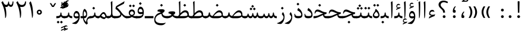 SplineFontDB: 3.0
FontName: Parastoo
FullName: Parastoo
FamilyName: Parastoo
Weight: Regular
Copyright: Copyright (c) 2003 by Bitstream, Inc. All Rights Reserved.\nDejaVu changes are in public domain\nCopyright (c) 2015 by Saber Rastikerdar. All Rights Reserved.
Version: 0.8.6
ItalicAngle: 0
UnderlinePosition: -100
UnderlineWidth: 100
Ascent: 1536
Descent: 512
InvalidEm: 0
LayerCount: 2
Layer: 0 1 "Back" 1
Layer: 1 1 "Fore" 0
XUID: [1021 502 1027637223 7335572]
UniqueID: 4193122
UseUniqueID: 1
FSType: 0
OS2Version: 1
OS2_WeightWidthSlopeOnly: 0
OS2_UseTypoMetrics: 1
CreationTime: 1431850356
ModificationTime: 1452237057
PfmFamily: 17
TTFWeight: 400
TTFWidth: 5
LineGap: 0
VLineGap: 0
Panose: 2 11 6 3 3 8 4 2 2 4
OS2TypoAscent: 2000
OS2TypoAOffset: 0
OS2TypoDescent: -1000
OS2TypoDOffset: 0
OS2TypoLinegap: 0
OS2WinAscent: 2000
OS2WinAOffset: 0
OS2WinDescent: 1000
OS2WinDOffset: 0
HheadAscent: 2000
HheadAOffset: 0
HheadDescent: -1000
HheadDOffset: 0
OS2SubXSize: 1331
OS2SubYSize: 1433
OS2SubXOff: 0
OS2SubYOff: 286
OS2SupXSize: 1331
OS2SupYSize: 1433
OS2SupXOff: 0
OS2SupYOff: 983
OS2StrikeYSize: 102
OS2StrikeYPos: 530
OS2Vendor: 'PfEd'
OS2CodePages: 600001ff.dfff0000
Lookup: 1 0 0 "'case' Case-Sensitive Forms in Latin lookup 0" { "'case' Case-Sensitive Forms in Latin lookup 0 subtable"  } ['case' ('DFLT' <'dflt' > 'latn' <'CAT ' 'ESP ' 'GAL ' 'dflt' > ) ]
Lookup: 6 1 0 "'ccmp' Glyph Composition/Decomposition lookup 2" { "'ccmp' Glyph Composition/Decomposition lookup 2 subtable"  } ['ccmp' ('arab' <'KUR ' 'SND ' 'URD ' 'dflt' > 'hebr' <'dflt' > 'nko ' <'dflt' > ) ]
Lookup: 6 0 0 "'ccmp' Glyph Composition/Decomposition lookup 3" { "'ccmp' Glyph Composition/Decomposition lookup 3 subtable"  } ['ccmp' ('cyrl' <'MKD ' 'SRB ' 'dflt' > 'grek' <'dflt' > 'latn' <'ISM ' 'KSM ' 'LSM ' 'MOL ' 'NSM ' 'ROM ' 'SKS ' 'SSM ' 'dflt' > ) ]
Lookup: 6 0 0 "'ccmp' Glyph Composition/Decomposition lookup 4" { "'ccmp' Glyph Composition/Decomposition lookup 4 contextual 0"  "'ccmp' Glyph Composition/Decomposition lookup 4 contextual 1"  "'ccmp' Glyph Composition/Decomposition lookup 4 contextual 2"  "'ccmp' Glyph Composition/Decomposition lookup 4 contextual 3"  "'ccmp' Glyph Composition/Decomposition lookup 4 contextual 4"  "'ccmp' Glyph Composition/Decomposition lookup 4 contextual 5"  "'ccmp' Glyph Composition/Decomposition lookup 4 contextual 6"  "'ccmp' Glyph Composition/Decomposition lookup 4 contextual 7"  "'ccmp' Glyph Composition/Decomposition lookup 4 contextual 8"  "'ccmp' Glyph Composition/Decomposition lookup 4 contextual 9"  } ['ccmp' ('DFLT' <'dflt' > 'arab' <'KUR ' 'SND ' 'URD ' 'dflt' > 'armn' <'dflt' > 'brai' <'dflt' > 'cans' <'dflt' > 'cher' <'dflt' > 'cyrl' <'MKD ' 'SRB ' 'dflt' > 'geor' <'dflt' > 'grek' <'dflt' > 'hani' <'dflt' > 'hebr' <'dflt' > 'kana' <'dflt' > 'lao ' <'dflt' > 'latn' <'ISM ' 'KSM ' 'LSM ' 'MOL ' 'NSM ' 'ROM ' 'SKS ' 'SSM ' 'dflt' > 'math' <'dflt' > 'nko ' <'dflt' > 'ogam' <'dflt' > 'runr' <'dflt' > 'tfng' <'dflt' > 'thai' <'dflt' > ) ]
Lookup: 1 0 0 "'locl' Localized Forms in Latin lookup 7" { "'locl' Localized Forms in Latin lookup 7 subtable"  } ['locl' ('latn' <'ISM ' 'KSM ' 'LSM ' 'NSM ' 'SKS ' 'SSM ' > ) ]
Lookup: 1 9 0 "'fina' Terminal Forms in Arabic lookup 9" { "'fina' Terminal Forms in Arabic lookup 9 subtable"  } ['fina' ('arab' <'KUR ' 'SND ' 'URD ' 'dflt' > ) ]
Lookup: 1 9 0 "'medi' Medial Forms in Arabic lookup 11" { "'medi' Medial Forms in Arabic lookup 11 subtable"  } ['medi' ('arab' <'KUR ' 'SND ' 'URD ' 'dflt' > ) ]
Lookup: 1 9 0 "'init' Initial Forms in Arabic lookup 13" { "'init' Initial Forms in Arabic lookup 13 subtable"  } ['init' ('arab' <'KUR ' 'SND ' 'URD ' 'dflt' > ) ]
Lookup: 4 1 1 "'rlig' Required Ligatures in Arabic lookup 14" { "'rlig' Required Ligatures in Arabic lookup 14 subtable"  } ['rlig' ('arab' <'KUR ' 'dflt' > ) ]
Lookup: 4 1 1 "'rlig' Required Ligatures in Arabic lookup 15" { "'rlig' Required Ligatures in Arabic lookup 15 subtable"  } ['rlig' ('arab' <'KUR ' 'SND ' 'URD ' 'dflt' > ) ]
Lookup: 4 9 1 "'rlig' Required Ligatures in Arabic lookup 16" { "'rlig' Required Ligatures in Arabic lookup 16 subtable"  } ['rlig' ('arab' <'KUR ' 'SND ' 'URD ' 'dflt' > ) ]
Lookup: 4 9 1 "'liga' Standard Ligatures in Arabic lookup 17" { "'liga' Standard Ligatures in Arabic lookup 17 subtable"  } ['liga' ('arab' <'KUR ' 'SND ' 'URD ' 'dflt' > ) ]
Lookup: 4 1 1 "'liga' Standard Ligatures in Arabic lookup 19" { "'liga' Standard Ligatures in Arabic lookup 19 subtable"  } ['liga' ('arab' <'KUR ' 'SND ' 'URD ' 'dflt' > ) ]
Lookup: 1 1 0 "Single Substitution lookup 31" { "Single Substitution lookup 31 subtable"  } []
Lookup: 1 0 0 "Single Substitution lookup 32" { "Single Substitution lookup 32 subtable"  } []
Lookup: 1 0 0 "Single Substitution lookup 33" { "Single Substitution lookup 33 subtable"  } []
Lookup: 1 0 0 "Single Substitution lookup 34" { "Single Substitution lookup 34 subtable"  } []
Lookup: 1 0 0 "Single Substitution lookup 35" { "Single Substitution lookup 35 subtable"  } []
Lookup: 1 0 0 "Single Substitution lookup 36" { "Single Substitution lookup 36 subtable"  } []
Lookup: 1 0 0 "Single Substitution lookup 37" { "Single Substitution lookup 37 subtable"  } []
Lookup: 1 0 0 "Single Substitution lookup 38" { "Single Substitution lookup 38 subtable"  } []
Lookup: 1 0 0 "Single Substitution lookup 39" { "Single Substitution lookup 39 subtable"  } []
Lookup: 262 1 0 "'mkmk' Mark to Mark in Arabic lookup 0" { "'mkmk' Mark to Mark in Arabic lookup 0 subtable"  } ['mkmk' ('arab' <'KUR ' 'SND ' 'URD ' 'dflt' > ) ]
Lookup: 262 1 0 "'mkmk' Mark to Mark in Arabic lookup 1" { "'mkmk' Mark to Mark in Arabic lookup 1 subtable"  } ['mkmk' ('arab' <'KUR ' 'SND ' 'URD ' 'dflt' > ) ]
Lookup: 262 0 0 "'mkmk' Mark to Mark in Lao lookup 2" { "'mkmk' Mark to Mark in Lao lookup 2 subtable"  } ['mkmk' ('lao ' <'dflt' > ) ]
Lookup: 262 0 0 "'mkmk' Mark to Mark in Lao lookup 3" { "'mkmk' Mark to Mark in Lao lookup 3 subtable"  } ['mkmk' ('lao ' <'dflt' > ) ]
Lookup: 262 4 0 "'mkmk' Mark to Mark lookup 4" { "'mkmk' Mark to Mark lookup 4 anchor 0"  "'mkmk' Mark to Mark lookup 4 anchor 1"  } ['mkmk' ('cyrl' <'MKD ' 'SRB ' 'dflt' > 'grek' <'dflt' > 'latn' <'ISM ' 'KSM ' 'LSM ' 'MOL ' 'NSM ' 'ROM ' 'SKS ' 'SSM ' 'dflt' > ) ]
Lookup: 261 1 0 "'mark' Mark Positioning lookup 5" { "'mark' Mark Positioning lookup 5 subtable"  } ['mark' ('arab' <'KUR ' 'SND ' 'URD ' 'dflt' > 'hebr' <'dflt' > 'nko ' <'dflt' > ) ]
Lookup: 260 1 0 "'mark' Mark Positioning lookup 6" { "'mark' Mark Positioning lookup 6 subtable"  } ['mark' ('arab' <'KUR ' 'SND ' 'URD ' 'dflt' > 'hebr' <'dflt' > 'nko ' <'dflt' > ) ]
Lookup: 260 1 0 "'mark' Mark Positioning lookup 7" { "'mark' Mark Positioning lookup 7 subtable"  } ['mark' ('arab' <'KUR ' 'SND ' 'URD ' 'dflt' > 'hebr' <'dflt' > 'nko ' <'dflt' > ) ]
Lookup: 261 1 0 "'mark' Mark Positioning lookup 8" { "'mark' Mark Positioning lookup 8 subtable"  } ['mark' ('arab' <'KUR ' 'SND ' 'URD ' 'dflt' > 'hebr' <'dflt' > 'nko ' <'dflt' > ) ]
Lookup: 260 1 0 "'mark' Mark Positioning lookup 9" { "'mark' Mark Positioning lookup 9 subtable"  } ['mark' ('arab' <'KUR ' 'SND ' 'URD ' 'dflt' > 'hebr' <'dflt' > 'nko ' <'dflt' > ) ]
Lookup: 260 0 0 "'mark' Mark Positioning in Lao lookup 10" { "'mark' Mark Positioning in Lao lookup 10 subtable"  } ['mark' ('lao ' <'dflt' > ) ]
Lookup: 260 0 0 "'mark' Mark Positioning in Lao lookup 11" { "'mark' Mark Positioning in Lao lookup 11 subtable"  } ['mark' ('lao ' <'dflt' > ) ]
Lookup: 261 0 0 "'mark' Mark Positioning lookup 12" { "'mark' Mark Positioning lookup 12 subtable"  } ['mark' ('cyrl' <'MKD ' 'SRB ' 'dflt' > 'grek' <'dflt' > 'latn' <'ISM ' 'KSM ' 'LSM ' 'MOL ' 'NSM ' 'ROM ' 'SKS ' 'SSM ' 'dflt' > ) ]
Lookup: 260 4 0 "'mark' Mark Positioning lookup 13" { "'mark' Mark Positioning lookup 13 anchor 0"  "'mark' Mark Positioning lookup 13 anchor 1"  "'mark' Mark Positioning lookup 13 anchor 2"  "'mark' Mark Positioning lookup 13 anchor 3"  "'mark' Mark Positioning lookup 13 anchor 4"  "'mark' Mark Positioning lookup 13 anchor 5"  } ['mark' ('cyrl' <'MKD ' 'SRB ' 'dflt' > 'grek' <'dflt' > 'latn' <'ISM ' 'KSM ' 'LSM ' 'MOL ' 'NSM ' 'ROM ' 'SKS ' 'SSM ' 'dflt' > 'tfng' <'dflt' > ) ]
Lookup: 258 0 0 "'kern' Horizontal Kerning in Latin lookup 14" { "'kern' Horizontal Kerning in Latin lookup 14 subtable" [307,0,0] } ['kern' ('latn' <'ISM ' 'KSM ' 'LSM ' 'MOL ' 'NSM ' 'ROM ' 'SKS ' 'SSM ' 'dflt' > ) ]
Lookup: 258 9 0 "'kern' Horizontal Kerning lookup 15" { "'kern' Horizontal Kerning lookup 15-1" [307,30,6] "'kern' Horizontal Kerning lookup 15-2" [307,30,2] } ['kern' ('DFLT' <'dflt' > 'arab' <'KUR ' 'SND ' 'URD ' 'dflt' > 'armn' <'dflt' > 'brai' <'dflt' > 'cans' <'dflt' > 'cher' <'dflt' > 'cyrl' <'MKD ' 'SRB ' 'dflt' > 'geor' <'dflt' > 'grek' <'dflt' > 'hani' <'dflt' > 'hebr' <'dflt' > 'kana' <'dflt' > 'lao ' <'dflt' > 'latn' <'ISM ' 'KSM ' 'LSM ' 'MOL ' 'NSM ' 'ROM ' 'SKS ' 'SSM ' 'dflt' > 'math' <'dflt' > 'nko ' <'dflt' > 'ogam' <'dflt' > 'runr' <'dflt' > 'tfng' <'dflt' > 'thai' <'dflt' > ) ]
MarkAttachClasses: 5
"MarkClass-1" 307 gravecomb acutecomb uni0302 tildecomb uni0304 uni0305 uni0306 uni0307 uni0308 hookabovecomb uni030A uni030B uni030C uni030D uni030E uni030F uni0310 uni0311 uni0312 uni0313 uni0314 uni0315 uni033D uni033E uni033F uni0340 uni0341 uni0342 uni0343 uni0344 uni0346 uni034A uni034B uni034C uni0351 uni0352 uni0357
"MarkClass-2" 300 uni0316 uni0317 uni0318 uni0319 uni031C uni031D uni031E uni031F uni0320 uni0321 uni0322 dotbelowcomb uni0324 uni0325 uni0326 uni0329 uni032A uni032B uni032C uni032D uni032E uni032F uni0330 uni0331 uni0332 uni0333 uni0339 uni033A uni033B uni033C uni0345 uni0347 uni0348 uni0349 uni034D uni034E uni0353
"MarkClass-3" 7 uni0327
"MarkClass-4" 7 uni0328
DEI: 91125
KernClass2: 53 80 "'kern' Horizontal Kerning in Latin lookup 14 subtable"
 6 hyphen
 1 A
 1 B
 1 C
 12 D Eth Dcaron
 1 F
 8 G Gbreve
 1 H
 1 J
 9 K uniA740
 15 L Lacute Lcaron
 44 O Ograve Oacute Ocircumflex Otilde Odieresis
 1 P
 1 Q
 15 R Racute Rcaron
 17 S Scedilla Scaron
 9 T uniA724
 43 U Ugrave Uacute Ucircumflex Udieresis Uring
 1 V
 1 W
 1 X
 18 Y Yacute Ydieresis
 8 Z Zcaron
 44 e egrave eacute ecircumflex edieresis ecaron
 1 f
 9 k uniA741
 15 n ntilde ncaron
 44 o ograve oacute ocircumflex otilde odieresis
 8 r racute
 1 v
 1 w
 1 x
 18 y yacute ydieresis
 13 guillemotleft
 14 guillemotright
 6 Agrave
 28 Aacute Acircumflex Adieresis
 6 Atilde
 2 AE
 22 Ccedilla Cacute Ccaron
 5 Thorn
 10 germandbls
 3 eth
 14 Amacron Abreve
 7 Aogonek
 6 Dcroat
 4 ldot
 6 rcaron
 6 Tcaron
 7 uni2010
 12 quotedblleft
 12 quotedblbase
 6 hyphen
 6 period
 5 colon
 44 A Agrave Aacute Acircumflex Atilde Adieresis
 1 B
 15 C Cacute Ccaron
 8 D Dcaron
 64 F H K L P R Thorn germandbls Lacute Lcaron Racute Rcaron uniA740
 1 G
 1 J
 44 O Ograve Oacute Ocircumflex Otilde Odieresis
 1 Q
 49 S Sacute Scircumflex Scedilla Scaron Scommaaccent
 8 T Tcaron
 43 U Ugrave Uacute Ucircumflex Udieresis Uring
 1 V
 1 W
 1 X
 18 Y Yacute Ydieresis
 8 Z Zcaron
 8 a aacute
 10 c ccedilla
 3 d q
 15 e eacute ecaron
 1 f
 12 g h m gbreve
 1 i
 1 l
 15 n ntilde ncaron
 8 o oacute
 15 r racute rcaron
 17 s scedilla scaron
 8 t tcaron
 14 u uacute uring
 1 v
 1 w
 1 x
 18 y yacute ydieresis
 13 guillemotleft
 14 guillemotright
 2 AE
 8 Ccedilla
 41 agrave acircumflex atilde adieresis aring
 28 egrave ecircumflex edieresis
 3 eth
 35 ograve ocircumflex otilde odieresis
 28 ugrave ucircumflex udieresis
 22 Amacron Abreve Aogonek
 22 amacron abreve aogonek
 13 cacute ccaron
 68 Ccircumflex Cdotaccent Gcircumflex Gdotaccent Omacron Obreve uni022E
 35 ccircumflex uni01C6 uni021B uni0231
 23 cdotaccent tcommaaccent
 6 dcaron
 6 dcroat
 33 emacron ebreve edotaccent eogonek
 6 Gbreve
 12 Gcommaaccent
 23 iogonek ij rcommaaccent
 28 omacron obreve ohungarumlaut
 13 Ohungarumlaut
 12 Tcommaaccent
 4 Tbar
 43 utilde umacron ubreve uhungarumlaut uogonek
 28 Wcircumflex Wgrave Wdieresis
 28 wcircumflex wacute wdieresis
 18 Ycircumflex Ygrave
 18 ycircumflex ygrave
 15 uni01EA uni01EC
 15 uni01EB uni01ED
 7 uni021A
 7 uni022F
 7 uni0232
 7 uni0233
 6 wgrave
 6 Wacute
 12 quotedblleft
 13 quotedblright
 12 quotedblbase
 0 {} 0 {} 0 {} 0 {} 0 {} 0 {} 0 {} 0 {} 0 {} 0 {} 0 {} 0 {} 0 {} 0 {} 0 {} 0 {} 0 {} 0 {} 0 {} 0 {} 0 {} 0 {} 0 {} 0 {} 0 {} 0 {} 0 {} 0 {} 0 {} 0 {} 0 {} 0 {} 0 {} 0 {} 0 {} 0 {} 0 {} 0 {} 0 {} 0 {} 0 {} 0 {} 0 {} 0 {} 0 {} 0 {} 0 {} 0 {} 0 {} 0 {} 0 {} 0 {} 0 {} 0 {} 0 {} 0 {} 0 {} 0 {} 0 {} 0 {} 0 {} 0 {} 0 {} 0 {} 0 {} 0 {} 0 {} 0 {} 0 {} 0 {} 0 {} 0 {} 0 {} 0 {} 0 {} 0 {} 0 {} 0 {} 0 {} 0 {} 0 {} 0 {} 0 {} 0 {} -94 {} -153 {} 0 {} 0 {} 0 {} 157 {} 240 {} 120 {} 157 {} 0 {} -394 {} 0 {} -251 {} -174 {} -214 {} -508 {} 0 {} 0 {} 0 {} 0 {} 0 {} 0 {} 0 {} 0 {} 0 {} 0 {} 79 {} 0 {} 0 {} 0 {} 0 {} -115 {} 0 {} 0 {} -76 {} 0 {} 0 {} 0 {} 0 {} 0 {} 0 {} 0 {} 79 {} 0 {} -94 {} 0 {} 0 {} 0 {} 0 {} 0 {} 0 {} 0 {} 0 {} 157 {} 0 {} 0 {} 0 {} 0 {} 0 {} 0 {} 0 {} 0 {} 0 {} 0 {} 0 {} 0 {} 0 {} 0 {} 0 {} 0 {} 0 {} 0 {} 0 {} 0 {} 0 {} 0 {} 0 {} -94 {} -76 {} -76 {} 120 {} 0 {} -76 {} 0 {} 0 {} -76 {} 0 {} -76 {} -76 {} 0 {} -335 {} 0 {} -272 {} -233 {} 0 {} -335 {} 0 {} 0 {} -76 {} -76 {} -76 {} -153 {} 0 {} 0 {} 0 {} 0 {} -76 {} 0 {} 0 {} -76 {} 0 {} -251 {} -174 {} 0 {} -290 {} -153 {} 0 {} 0 {} -76 {} 0 {} -76 {} 0 {} -76 {} 0 {} 120 {} 0 {} -76 {} -76 {} -76 {} -76 {} -76 {} -76 {} -76 {} -76 {} 0 {} 0 {} -76 {} -76 {} -335 {} 0 {} 0 {} -233 {} -174 {} -335 {} -290 {} -76 {} -76 {} -335 {} 0 {} -335 {} -290 {} -174 {} -233 {} -554 {} -532 {} 100 {} 0 {} 0 {} 0 {} 0 {} 0 {} 0 {} -76 {} 0 {} 0 {} -76 {} 0 {} -76 {} 0 {} -76 {} 0 {} 0 {} -130 {} -153 {} 0 {} -233 {} 0 {} 0 {} 0 {} 0 {} 0 {} 0 {} 0 {} 0 {} 0 {} 0 {} 0 {} 0 {} 0 {} 0 {} 0 {} 0 {} 0 {} 0 {} 0 {} -130 {} -76 {} 0 {} -76 {} 0 {} 0 {} 0 {} 0 {} 0 {} 0 {} 0 {} 0 {} -76 {} 0 {} 0 {} 0 {} 0 {} 0 {} -76 {} -76 {} 0 {} 0 {} -76 {} 0 {} 0 {} 0 {} -153 {} 0 {} -233 {} 0 {} -76 {} 0 {} 0 {} 0 {} 0 {} 0 {} 0 {} -153 {} -233 {} -233 {} -174 {} 0 {} 0 {} 0 {} 0 {} 0 {} 0 {} 0 {} 0 {} 0 {} 0 {} 0 {} 0 {} 0 {} 0 {} 0 {} 0 {} 0 {} 0 {} 0 {} -76 {} 0 {} 0 {} 0 {} 0 {} 0 {} 0 {} 0 {} 0 {} 0 {} 0 {} 0 {} 0 {} 0 {} 0 {} 0 {} 0 {} 0 {} 0 {} 0 {} -76 {} -76 {} 0 {} 0 {} 0 {} 0 {} 0 {} 0 {} 0 {} 0 {} 0 {} 0 {} 0 {} 0 {} 0 {} 0 {} 0 {} 0 {} 0 {} 0 {} 0 {} 0 {} 0 {} 0 {} 0 {} 0 {} 0 {} 0 {} -76 {} 0 {} 0 {} 0 {} 0 {} 0 {} -76 {} 0 {} 0 {} 0 {} 0 {} 79 {} 0 {} 0 {} 0 {} 0 {} 0 {} -76 {} 0 {} 0 {} 0 {} 0 {} 0 {} 0 {} 0 {} 0 {} 0 {} 0 {} 0 {} -76 {} 0 {} 0 {} -233 {} 0 {} 0 {} 0 {} 0 {} 0 {} 0 {} 0 {} 0 {} 0 {} 0 {} 0 {} 0 {} 0 {} 0 {} 0 {} 0 {} 0 {} 0 {} 0 {} -76 {} -76 {} 0 {} 0 {} 0 {} 0 {} 0 {} 0 {} 0 {} -76 {} 0 {} 0 {} 0 {} 0 {} 0 {} 0 {} 0 {} 0 {} 0 {} 0 {} 0 {} 0 {} 0 {} 0 {} 0 {} 0 {} 0 {} 0 {} -233 {} 0 {} 0 {} 0 {} 0 {} 0 {} -233 {} 0 {} 0 {} 0 {} -94 {} -115 {} -394 {} 0 {} 0 {} -691 {} -335 {} -394 {} 0 {} 0 {} 0 {} 0 {} 0 {} 0 {} 0 {} 0 {} -76 {} -76 {} 0 {} 0 {} 0 {} 0 {} 0 {} 0 {} -394 {} 0 {} 0 {} -233 {} 0 {} 0 {} -314 {} 0 {} 0 {} -153 {} -314 {} 0 {} 0 {} -233 {} 0 {} 0 {} 0 {} -394 {} 0 {} 0 {} 0 {} 0 {} -394 {} -233 {} 0 {} -153 {} -233 {} -394 {} -394 {} 0 {} 0 {} 0 {} 0 {} 0 {} 0 {} -233 {} 0 {} 0 {} -314 {} -153 {} 0 {} -76 {} -76 {} -233 {} 0 {} 0 {} 0 {} -394 {} 0 {} -153 {} -76 {} -153 {} 0 {} -394 {} 0 {} 0 {} -94 {} 0 {} -789 {} 0 {} 0 {} 0 {} 0 {} 0 {} 0 {} 0 {} 0 {} 0 {} 0 {} 0 {} 0 {} 0 {} 0 {} -153 {} 0 {} 0 {} 0 {} 0 {} -214 {} 0 {} 0 {} 0 {} 0 {} 0 {} 0 {} 0 {} 0 {} 0 {} 0 {} 0 {} 0 {} 0 {} 0 {} 0 {} 0 {} 0 {} 0 {} 0 {} -76 {} -76 {} 0 {} 0 {} 0 {} 0 {} 0 {} 0 {} 0 {} 0 {} 0 {} 0 {} 0 {} 0 {} 0 {} 0 {} 0 {} 0 {} 0 {} 0 {} 0 {} 0 {} 0 {} 0 {} 0 {} 0 {} 0 {} 0 {} 0 {} 0 {} 0 {} 0 {} 0 {} 0 {} 0 {} 0 {} 0 {} 0 {} -94 {} -94 {} -115 {} 0 {} 0 {} -76 {} 0 {} 0 {} 0 {} 0 {} 0 {} 0 {} 0 {} 0 {} 0 {} 0 {} 0 {} 0 {} 0 {} 0 {} 0 {} 0 {} 0 {} 0 {} 0 {} 0 {} 0 {} 0 {} 0 {} 0 {} 0 {} 0 {} 0 {} 0 {} 0 {} 0 {} 0 {} 0 {} 0 {} 0 {} 0 {} 0 {} 0 {} 0 {} 0 {} 0 {} 0 {} 0 {} 0 {} 0 {} 0 {} 0 {} 0 {} 0 {} 0 {} 0 {} 0 {} 0 {} 0 {} 0 {} 0 {} 0 {} 0 {} 0 {} 0 {} 0 {} 0 {} 0 {} 0 {} 0 {} 0 {} 0 {} 0 {} 0 {} 0 {} 0 {} 0 {} 0 {} 0 {} 0 {} -153 {} -130 {} -153 {} 0 {} -153 {} 0 {} 0 {} -76 {} 0 {} 0 {} 0 {} 0 {} 0 {} 0 {} 0 {} 0 {} 0 {} 0 {} 0 {} 0 {} 0 {} 0 {} 0 {} 0 {} 0 {} 0 {} 0 {} 0 {} 0 {} 0 {} 0 {} 0 {} 0 {} 0 {} 0 {} 0 {} 0 {} 0 {} 0 {} 0 {} 0 {} 0 {} -76 {} -76 {} 0 {} 0 {} 0 {} 0 {} 0 {} 0 {} 0 {} 0 {} 0 {} 0 {} 0 {} 0 {} 0 {} 0 {} 0 {} 0 {} 0 {} 0 {} 0 {} 0 {} 0 {} 0 {} 0 {} 0 {} 0 {} 0 {} 0 {} 0 {} 0 {} 0 {} 0 {} 0 {} 0 {} 0 {} 0 {} 0 {} -153 {} -130 {} -233 {} 0 {} -451 {} 0 {} 0 {} -76 {} 0 {} -233 {} 0 {} 0 {} 0 {} 0 {} -233 {} 0 {} 0 {} -335 {} -115 {} 0 {} -153 {} 0 {} -153 {} 0 {} -76 {} 0 {} 0 {} -214 {} 0 {} 0 {} 0 {} 0 {} 0 {} -214 {} 0 {} 0 {} 0 {} -214 {} 0 {} 0 {} 0 {} -314 {} -272 {} 0 {} 0 {} -233 {} -76 {} -214 {} 0 {} -214 {} -214 {} 0 {} 0 {} 0 {} 0 {} 0 {} 0 {} 0 {} 0 {} 0 {} 0 {} 0 {} 0 {} 0 {} 0 {} 0 {} 0 {} 0 {} 0 {} 0 {} 0 {} 0 {} 0 {} 0 {} 0 {} 0 {} 0 {} 0 {} 0 {} 0 {} -130 {} -130 {} 0 {} 0 {} -76 {} 0 {} 0 {} 100 {} 0 {} 0 {} 0 {} 0 {} 0 {} 0 {} -153 {} 0 {} 0 {} -590 {} -214 {} -471 {} -394 {} 0 {} -570 {} 0 {} 0 {} 0 {} 0 {} -76 {} 0 {} 0 {} 0 {} 0 {} 0 {} -76 {} 0 {} 0 {} 0 {} -76 {} 0 {} 0 {} 0 {} -394 {} 0 {} 0 {} 0 {} 0 {} 0 {} -76 {} 0 {} -76 {} -76 {} 0 {} 0 {} 0 {} 0 {} 0 {} 0 {} 0 {} 0 {} 0 {} 0 {} 0 {} 0 {} 0 {} 0 {} 0 {} 0 {} 0 {} 0 {} 0 {} 0 {} 0 {} 0 {} 0 {} 0 {} 0 {} 0 {} 0 {} 0 {} 0 {} -870 {} -1128 {} 0 {} 0 {} 120 {} -174 {} -76 {} -76 {} 0 {} 0 {} 0 {} 0 {} 0 {} 0 {} 0 {} 0 {} 0 {} 0 {} 0 {} -76 {} 0 {} -272 {} -233 {} 0 {} 0 {} 0 {} 0 {} 0 {} 0 {} 0 {} 0 {} 0 {} 0 {} 0 {} 0 {} 0 {} 0 {} 0 {} 0 {} 0 {} 0 {} 0 {} -76 {} 0 {} 0 {} 0 {} 0 {} 0 {} 0 {} 0 {} 0 {} 0 {} 0 {} 0 {} 0 {} 0 {} 0 {} 0 {} 0 {} 0 {} 0 {} 0 {} 0 {} 0 {} 0 {} 0 {} 0 {} 0 {} 0 {} 0 {} 0 {} 0 {} 0 {} 0 {} 0 {} 0 {} 0 {} 0 {} 0 {} 0 {} -94 {} -76 {} -394 {} 0 {} -94 {} -672 {} 0 {} -272 {} 0 {} 0 {} 0 {} 0 {} 0 {} 0 {} 0 {} 0 {} 0 {} 0 {} 0 {} 0 {} 0 {} 0 {} -94 {} 0 {} -193 {} 0 {} 0 {} -153 {} 0 {} 0 {} -94 {} 0 {} -76 {} -153 {} -76 {} -76 {} 0 {} -76 {} 0 {} 0 {} 0 {} 0 {} -76 {} 0 {} 0 {} 0 {} -193 {} -153 {} 0 {} -153 {} -76 {} 0 {} 0 {} 0 {} 0 {} 0 {} 0 {} 0 {} 0 {} 0 {} 0 {} 0 {} 0 {} 0 {} 0 {} 0 {} 0 {} 0 {} 0 {} 0 {} 0 {} 0 {} 0 {} 0 {} 0 {} 0 {} 0 {} 0 {} 0 {} 0 {} 79 {} 79 {} -691 {} 0 {} 120 {} 0 {} 0 {} 0 {} 0 {} 0 {} 0 {} 0 {} 0 {} 0 {} 0 {} 0 {} 0 {} 0 {} 0 {} 0 {} 0 {} 0 {} 0 {} 0 {} 0 {} 0 {} 0 {} 0 {} 0 {} 0 {} 0 {} 0 {} 0 {} 0 {} 0 {} 0 {} 0 {} 0 {} 0 {} 0 {} 0 {} 0 {} 0 {} 0 {} 0 {} 0 {} 0 {} 0 {} 0 {} 0 {} 0 {} 0 {} 0 {} 0 {} 0 {} 0 {} 0 {} 0 {} 0 {} 0 {} 0 {} 0 {} 0 {} 0 {} 0 {} 0 {} 0 {} 0 {} 0 {} 0 {} 0 {} 0 {} 0 {} 0 {} 0 {} 0 {} 0 {} 0 {} 0 {} 0 {} -94 {} -76 {} -272 {} 0 {} -174 {} -153 {} -130 {} -174 {} 0 {} -214 {} 0 {} 0 {} 0 {} 0 {} 0 {} 0 {} 0 {} -314 {} 0 {} -233 {} -174 {} 0 {} -272 {} 0 {} -94 {} 0 {} 0 {} -193 {} 0 {} 0 {} 0 {} 0 {} 0 {} -193 {} 0 {} 0 {} 0 {} -193 {} 0 {} 0 {} 0 {} -233 {} -233 {} -76 {} 0 {} -214 {} -94 {} -193 {} 0 {} -193 {} -193 {} 0 {} 0 {} 0 {} 0 {} 0 {} 0 {} 0 {} 0 {} 0 {} 0 {} 0 {} 0 {} 0 {} 0 {} 0 {} 0 {} 0 {} 0 {} 0 {} 0 {} 0 {} 0 {} 0 {} 0 {} 0 {} 0 {} 0 {} 0 {} 0 {} -314 {} -272 {} -76 {} 0 {} 0 {} 0 {} 0 {} 79 {} 0 {} 0 {} 0 {} 0 {} 0 {} 0 {} 0 {} 0 {} 0 {} 0 {} 0 {} 0 {} 0 {} 0 {} 0 {} 0 {} 0 {} 0 {} 0 {} 0 {} 0 {} 0 {} 0 {} 0 {} 0 {} 0 {} 0 {} 0 {} 0 {} 0 {} 0 {} 0 {} 0 {} 0 {} 0 {} 0 {} 0 {} 0 {} 0 {} 0 {} 0 {} 0 {} 0 {} 0 {} 0 {} 0 {} 0 {} 0 {} 0 {} 0 {} 0 {} 0 {} 0 {} 0 {} 0 {} 0 {} 0 {} 0 {} 0 {} 0 {} 0 {} 0 {} 0 {} 0 {} 0 {} 0 {} 0 {} 0 {} 0 {} 0 {} 0 {} 0 {} 0 {} 0 {} 0 {} 0 {} -394 {} -508 {} -471 {} -335 {} 0 {} -251 {} 0 {} 0 {} 0 {} 0 {} 0 {} 0 {} 0 {} -76 {} 0 {} 0 {} 0 {} 0 {} 0 {} 0 {} -712 {} -730 {} 0 {} -730 {} 0 {} 0 {} -130 {} 0 {} 0 {} -730 {} -631 {} -712 {} 0 {} -654 {} 0 {} -712 {} 0 {} -672 {} -394 {} -233 {} 0 {} -251 {} -501 {} -604 {} 0 {} -562 {} -587 {} 0 {} 0 {} -730 {} 0 {} 0 {} 0 {} 0 {} 0 {} 0 {} 0 {} 0 {} 0 {} 0 {} 0 {} 0 {} 0 {} 0 {} 0 {} 0 {} 0 {} 0 {} 0 {} 0 {} 0 {} 0 {} 0 {} 0 {} 0 {} 0 {} 0 {} -94 {} -554 {} 0 {} 0 {} 0 {} 0 {} 0 {} 0 {} 0 {} 0 {} 0 {} 0 {} 0 {} 0 {} 0 {} 0 {} 0 {} 0 {} 0 {} 0 {} 0 {} 0 {} -76 {} 0 {} 0 {} 0 {} 0 {} 0 {} 0 {} 0 {} 0 {} 0 {} 0 {} 0 {} 0 {} 0 {} 0 {} 0 {} 0 {} 0 {} 0 {} 0 {} 0 {} 0 {} 0 {} 0 {} 0 {} 0 {} 0 {} 0 {} 0 {} 0 {} 0 {} 0 {} 0 {} 0 {} 0 {} 0 {} 0 {} 0 {} 0 {} 0 {} 0 {} 0 {} 0 {} 0 {} 0 {} 0 {} 0 {} 0 {} 0 {} 0 {} 0 {} 0 {} 0 {} 0 {} 0 {} 0 {} 0 {} 0 {} 0 {} 0 {} 0 {} -251 {} -554 {} -351 {} -272 {} 0 {} 0 {} 0 {} 0 {} 0 {} 0 {} -76 {} 0 {} 0 {} 0 {} 0 {} 0 {} 0 {} 0 {} 0 {} 0 {} -335 {} 0 {} 0 {} -335 {} 0 {} 0 {} -94 {} 0 {} 0 {} -335 {} 0 {} 0 {} 0 {} -290 {} 0 {} 0 {} 0 {} -115 {} -373 {} -233 {} 0 {} 0 {} -335 {} -335 {} 0 {} -335 {} -290 {} 0 {} 0 {} 0 {} 0 {} 0 {} 0 {} 0 {} 0 {} 0 {} 0 {} 0 {} 0 {} 0 {} 0 {} 0 {} 0 {} 0 {} 0 {} 0 {} 0 {} 0 {} 0 {} 0 {} 0 {} 0 {} 0 {} 0 {} 0 {} 0 {} 0 {} 0 {} -590 {} 0 {} -174 {} -495 {} -251 {} -233 {} 0 {} 0 {} 0 {} 0 {} 0 {} 0 {} 0 {} 0 {} 0 {} 0 {} 0 {} 0 {} 0 {} 0 {} 0 {} 0 {} -272 {} 0 {} 0 {} -251 {} 0 {} 0 {} -94 {} 0 {} 0 {} -251 {} -193 {} 0 {} 0 {} -153 {} 0 {} 0 {} 0 {} -76 {} -233 {} -76 {} 0 {} 0 {} -272 {} -251 {} 0 {} -251 {} -153 {} 0 {} 0 {} 0 {} 0 {} 0 {} 0 {} 0 {} 0 {} 0 {} 0 {} 0 {} 0 {} 0 {} 0 {} 0 {} 0 {} 0 {} 0 {} 0 {} 0 {} 0 {} 0 {} 0 {} 0 {} 0 {} 0 {} 0 {} 0 {} 0 {} -76 {} 0 {} -554 {} 0 {} -214 {} 0 {} 0 {} 0 {} 0 {} -314 {} 0 {} 0 {} 0 {} 0 {} -272 {} 0 {} 0 {} -76 {} 0 {} 0 {} 0 {} 0 {} 0 {} 0 {} 0 {} 0 {} 0 {} -193 {} 0 {} 0 {} 0 {} 0 {} 0 {} 0 {} 0 {} 0 {} 0 {} 0 {} 0 {} 0 {} 0 {} 0 {} -233 {} 0 {} 0 {} -314 {} 0 {} -193 {} 0 {} 0 {} 0 {} 0 {} 0 {} 0 {} 0 {} 0 {} 0 {} 0 {} 0 {} 0 {} 0 {} 0 {} 0 {} 0 {} 0 {} 0 {} 0 {} 0 {} 0 {} 0 {} 0 {} 0 {} 0 {} 0 {} 0 {} 0 {} 0 {} 0 {} 0 {} 0 {} -335 {} -174 {} -94 {} 0 {} -508 {} -870 {} -570 {} -335 {} 0 {} -233 {} 0 {} 0 {} 0 {} 0 {} -233 {} 0 {} 0 {} 0 {} 0 {} 0 {} 0 {} 0 {} 0 {} 0 {} -590 {} 0 {} 0 {} -570 {} 0 {} 0 {} -153 {} 0 {} 0 {} -570 {} 0 {} 0 {} 0 {} -495 {} 0 {} 0 {} 0 {} 0 {} -471 {} -314 {} 0 {} -233 {} -590 {} -570 {} 0 {} -570 {} -495 {} 0 {} 0 {} 0 {} 0 {} 0 {} 0 {} 0 {} 0 {} 0 {} 0 {} 0 {} 0 {} 0 {} 0 {} 0 {} 0 {} 0 {} 0 {} 0 {} 0 {} 0 {} 0 {} 0 {} 0 {} 0 {} 0 {} 0 {} 0 {} 0 {} -233 {} -76 {} -554 {} 0 {} -76 {} 0 {} 0 {} 0 {} 0 {} 0 {} 0 {} 0 {} 0 {} 0 {} 0 {} 0 {} 0 {} 0 {} 0 {} 0 {} 0 {} 0 {} 0 {} 0 {} 0 {} 0 {} 0 {} 0 {} 0 {} 0 {} 0 {} 0 {} 0 {} 0 {} 0 {} 0 {} 0 {} 0 {} 0 {} 0 {} 0 {} 0 {} 0 {} 0 {} 0 {} 0 {} 0 {} 0 {} 0 {} 0 {} 0 {} 0 {} 0 {} 0 {} 0 {} 0 {} 0 {} 0 {} 0 {} 0 {} 0 {} 0 {} 0 {} 0 {} 0 {} 0 {} 0 {} 0 {} 0 {} 0 {} 0 {} 0 {} 0 {} 0 {} 0 {} 0 {} 0 {} 0 {} 0 {} 0 {} -76 {} -76 {} -76 {} 0 {} 0 {} 0 {} 0 {} 0 {} 0 {} 0 {} 0 {} 0 {} 0 {} 0 {} 0 {} 0 {} 0 {} 0 {} 0 {} 0 {} 0 {} 0 {} 0 {} 0 {} 0 {} 0 {} 0 {} 0 {} 0 {} 0 {} 0 {} 0 {} 0 {} 0 {} 0 {} 0 {} 0 {} 0 {} 0 {} 0 {} -76 {} 0 {} 0 {} 0 {} 0 {} 0 {} 0 {} 0 {} 0 {} 0 {} 0 {} 0 {} 0 {} 0 {} 0 {} 0 {} 0 {} 0 {} 0 {} 0 {} 0 {} 0 {} 0 {} 0 {} 0 {} 0 {} 0 {} 0 {} 0 {} 0 {} 0 {} 0 {} 0 {} 0 {} 0 {} 0 {} 0 {} 0 {} 0 {} 0 {} 0 {} 0 {} 0 {} 0 {} -233 {} -314 {} -153 {} 0 {} 0 {} 0 {} 0 {} 0 {} 0 {} 0 {} 0 {} 0 {} 0 {} 0 {} 0 {} 0 {} 0 {} 0 {} 0 {} 0 {} 0 {} 0 {} 0 {} 0 {} 0 {} 0 {} 0 {} 0 {} 0 {} 0 {} 0 {} 0 {} -76 {} 0 {} 0 {} -76 {} 0 {} -76 {} -153 {} -76 {} 0 {} 0 {} 0 {} 0 {} 0 {} 0 {} 0 {} 0 {} 0 {} 0 {} 0 {} 0 {} 0 {} 0 {} 0 {} 0 {} 0 {} 0 {} 0 {} 0 {} 0 {} 0 {} 0 {} 0 {} 0 {} 0 {} 0 {} 0 {} 0 {} 0 {} 0 {} 0 {} 0 {} 0 {} 0 {} 0 {} 138 {} 0 {} -495 {} 0 {} 0 {} 0 {} 0 {} 0 {} 0 {} 0 {} 0 {} 0 {} 0 {} 0 {} 0 {} 0 {} 0 {} 0 {} 0 {} 0 {} 0 {} 0 {} 0 {} 0 {} -76 {} 0 {} 0 {} -153 {} 0 {} 0 {} 0 {} 0 {} 0 {} -153 {} 0 {} 0 {} 0 {} -130 {} 0 {} 0 {} 0 {} -153 {} 0 {} 0 {} 0 {} 0 {} -76 {} -153 {} 0 {} -153 {} -130 {} 0 {} 0 {} 0 {} 0 {} 0 {} 0 {} 0 {} 0 {} 0 {} 0 {} 0 {} 0 {} 0 {} 0 {} 0 {} 0 {} 0 {} 0 {} 0 {} 0 {} 0 {} 0 {} 0 {} 0 {} 0 {} 0 {} 0 {} 0 {} 0 {} 0 {} 0 {} 0 {} 0 {} 0 {} 0 {} 0 {} 0 {} 0 {} 0 {} 0 {} 0 {} 0 {} 0 {} 0 {} 0 {} 0 {} 0 {} 0 {} 0 {} 0 {} 0 {} 0 {} 0 {} 0 {} 0 {} 0 {} 0 {} 0 {} 0 {} 0 {} 0 {} 0 {} 0 {} 0 {} 0 {} 0 {} 0 {} 0 {} 0 {} 0 {} 0 {} 0 {} 0 {} 0 {} 0 {} 0 {} 0 {} 0 {} 0 {} 0 {} 0 {} 0 {} 0 {} 0 {} 0 {} 0 {} 0 {} 0 {} 0 {} 0 {} 0 {} 0 {} 0 {} 0 {} 0 {} 0 {} 0 {} 0 {} 0 {} 0 {} 0 {} 0 {} 0 {} 0 {} 0 {} 0 {} 0 {} 0 {} 0 {} -314 {} -233 {} -193 {} 0 {} 79 {} -76 {} 0 {} 0 {} 0 {} 0 {} 0 {} 0 {} 0 {} 0 {} 0 {} 0 {} 0 {} 0 {} 0 {} 0 {} 0 {} 0 {} 0 {} 0 {} 0 {} 0 {} 0 {} 0 {} 0 {} 0 {} 0 {} 0 {} 0 {} 0 {} 0 {} 0 {} 0 {} 0 {} 0 {} 0 {} -130 {} 0 {} 0 {} 0 {} 0 {} 0 {} 0 {} 0 {} 0 {} 0 {} 0 {} 0 {} 0 {} 0 {} 0 {} 0 {} 0 {} 0 {} 0 {} 0 {} 0 {} 0 {} 0 {} 0 {} 0 {} 0 {} 0 {} 0 {} 0 {} 0 {} 0 {} 0 {} 0 {} 0 {} 0 {} 0 {} 0 {} 0 {} 0 {} 0 {} -314 {} -153 {} -272 {} 0 {} -272 {} -394 {} -76 {} 0 {} 0 {} 0 {} 0 {} 0 {} 0 {} 0 {} 0 {} 0 {} 0 {} 0 {} 0 {} 0 {} 0 {} 0 {} 0 {} 0 {} 0 {} -94 {} -76 {} -94 {} 0 {} -76 {} 0 {} 0 {} -76 {} -94 {} -76 {} 0 {} 0 {} 0 {} 0 {} 0 {} -115 {} 0 {} -153 {} 0 {} 0 {} 0 {} 0 {} -94 {} 0 {} -94 {} 0 {} 0 {} 0 {} -94 {} 0 {} 0 {} 0 {} 151 {} 0 {} 0 {} 0 {} 0 {} 0 {} 0 {} 0 {} 0 {} 0 {} 0 {} 0 {} 0 {} 0 {} 0 {} 0 {} 0 {} 0 {} 0 {} 0 {} 0 {} 0 {} 0 {} 0 {} 181 {} -654 {} 0 {} -115 {} -335 {} -233 {} 0 {} 0 {} 0 {} 0 {} 0 {} 0 {} 0 {} 0 {} 0 {} 0 {} 0 {} 0 {} 0 {} 0 {} 0 {} 0 {} 0 {} 0 {} 0 {} 0 {} 0 {} 0 {} 0 {} 0 {} 0 {} 0 {} 0 {} 0 {} 0 {} 0 {} 0 {} 0 {} 0 {} 0 {} 0 {} -76 {} -76 {} 0 {} 0 {} 0 {} 0 {} 0 {} 0 {} 0 {} 0 {} 0 {} 0 {} 0 {} 0 {} 0 {} 0 {} 0 {} 0 {} 0 {} 0 {} 0 {} 0 {} 0 {} 0 {} 0 {} 0 {} 0 {} 0 {} 0 {} 0 {} 0 {} 0 {} 0 {} 0 {} 0 {} 0 {} 0 {} 0 {} 0 {} -76 {} -570 {} 0 {} 0 {} -394 {} -233 {} 0 {} 0 {} 0 {} 0 {} 0 {} 0 {} 0 {} 0 {} 0 {} 0 {} 0 {} 0 {} 0 {} 0 {} 0 {} 0 {} 0 {} 0 {} 0 {} 0 {} 0 {} 0 {} 0 {} 0 {} 0 {} 0 {} 0 {} 0 {} 0 {} 0 {} 0 {} 0 {} 0 {} 0 {} 0 {} -76 {} -76 {} 0 {} 0 {} 0 {} 0 {} 0 {} 0 {} 0 {} 0 {} 0 {} 0 {} 0 {} 0 {} 0 {} 0 {} 0 {} 0 {} 0 {} 0 {} 0 {} 0 {} 0 {} 0 {} 0 {} 0 {} 0 {} 0 {} 0 {} 0 {} 0 {} 0 {} 0 {} 0 {} 0 {} 0 {} 0 {} 0 {} 0 {} 0 {} -451 {} 0 {} 0 {} 0 {} 0 {} 0 {} 0 {} 0 {} 0 {} 0 {} 0 {} 0 {} 0 {} 0 {} 0 {} 0 {} 0 {} 0 {} 0 {} 0 {} 0 {} 0 {} 0 {} -76 {} 0 {} -130 {} 0 {} 0 {} 0 {} 0 {} 0 {} -130 {} 0 {} 0 {} 0 {} 0 {} 0 {} 0 {} 0 {} 0 {} 0 {} 0 {} 0 {} 0 {} 0 {} -130 {} 0 {} -130 {} 0 {} 0 {} 0 {} -76 {} 0 {} 0 {} 0 {} 0 {} 0 {} 0 {} 0 {} 0 {} 0 {} 0 {} 0 {} 0 {} 0 {} 0 {} 0 {} 0 {} 0 {} 0 {} 0 {} 0 {} 0 {} 0 {} 0 {} 0 {} 0 {} 0 {} 0 {} 0 {} 0 {} 0 {} -76 {} -611 {} -314 {} 0 {} 0 {} 0 {} 0 {} 0 {} 0 {} 0 {} 0 {} 0 {} 0 {} 0 {} 0 {} 0 {} 0 {} 0 {} 0 {} 0 {} 0 {} 0 {} 0 {} 0 {} 0 {} 0 {} 0 {} 0 {} 0 {} 0 {} 0 {} 0 {} 0 {} 0 {} 0 {} 0 {} 0 {} 0 {} -76 {} -76 {} 0 {} 0 {} 0 {} 0 {} 0 {} 0 {} 0 {} 0 {} 0 {} 0 {} 0 {} 0 {} 0 {} 0 {} 0 {} 0 {} 0 {} 0 {} 0 {} 0 {} 0 {} 0 {} 0 {} 0 {} 0 {} 0 {} 0 {} 0 {} 0 {} 0 {} 0 {} 0 {} 0 {} 0 {} 0 {} 0 {} 0 {} 0 {} -631 {} 0 {} 0 {} 0 {} 0 {} 0 {} -76 {} -76 {} -76 {} 0 {} -76 {} -76 {} 0 {} 0 {} 0 {} -233 {} 0 {} -233 {} -76 {} 0 {} -314 {} 0 {} 0 {} 0 {} 0 {} 0 {} 0 {} 0 {} 0 {} 0 {} 0 {} 0 {} 0 {} 0 {} 0 {} 0 {} -76 {} -76 {} 0 {} -76 {} 0 {} 0 {} 316 {} -76 {} 0 {} 0 {} 0 {} 0 {} 0 {} 0 {} 0 {} 0 {} 0 {} 0 {} 0 {} 0 {} 0 {} 0 {} -76 {} 0 {} 0 {} 0 {} 0 {} 0 {} 0 {} 0 {} 0 {} 0 {} 0 {} 0 {} 0 {} 0 {} 0 {} 0 {} 0 {} 0 {} 0 {} 0 {} 0 {} 0 {} 0 {} 0 {} 0 {} 0 {} 0 {} -153 {} -153 {} -76 {} -76 {} 0 {} 0 {} -76 {} -76 {} 0 {} 0 {} -394 {} 0 {} -373 {} -233 {} -233 {} -471 {} 0 {} 0 {} 0 {} 0 {} 0 {} 0 {} 0 {} 0 {} 0 {} 0 {} 0 {} 0 {} 0 {} 0 {} 0 {} -76 {} -76 {} 0 {} -76 {} 0 {} 0 {} 0 {} -76 {} 0 {} 0 {} 0 {} 0 {} 0 {} 0 {} 0 {} 0 {} 0 {} 0 {} 0 {} 0 {} 0 {} 0 {} 0 {} 0 {} 0 {} 0 {} 0 {} 0 {} 0 {} 0 {} 0 {} 0 {} 0 {} 0 {} 0 {} 0 {} 0 {} 0 {} 0 {} 0 {} 0 {} 0 {} 0 {} 0 {} 0 {} 0 {} -94 {} -76 {} -76 {} 120 {} 0 {} -76 {} 0 {} 0 {} -76 {} 0 {} -76 {} -76 {} 0 {} -335 {} 0 {} -272 {} -233 {} 0 {} -335 {} 0 {} 0 {} -76 {} -76 {} -76 {} -153 {} 0 {} 0 {} 0 {} 0 {} -76 {} 0 {} 0 {} -76 {} 0 {} -251 {} -174 {} 0 {} -290 {} -153 {} 0 {} 0 {} -76 {} 0 {} -76 {} 0 {} -76 {} 0 {} 120 {} 0 {} -76 {} -76 {} 0 {} -76 {} -76 {} 0 {} -76 {} -76 {} 0 {} 0 {} -76 {} -76 {} -335 {} 0 {} 0 {} -233 {} -174 {} -335 {} -290 {} 0 {} 0 {} 0 {} -76 {} 0 {} 0 {} 0 {} 0 {} -554 {} -532 {} 100 {} 0 {} -94 {} -76 {} -76 {} 120 {} 0 {} -76 {} 0 {} 0 {} -76 {} 0 {} -76 {} -76 {} 0 {} -335 {} 0 {} -272 {} -233 {} 0 {} -335 {} 0 {} 0 {} -76 {} -76 {} -76 {} -153 {} 0 {} 0 {} 0 {} 0 {} -76 {} 0 {} 0 {} -76 {} 0 {} -251 {} -174 {} 0 {} -290 {} -153 {} 0 {} 0 {} -76 {} 0 {} -76 {} 0 {} -76 {} 0 {} 120 {} 0 {} -76 {} -76 {} 0 {} -76 {} -76 {} 0 {} -76 {} -76 {} 0 {} 0 {} -76 {} -76 {} -335 {} 0 {} 0 {} -233 {} -174 {} -335 {} -290 {} 0 {} 0 {} 0 {} -76 {} 0 {} 0 {} 0 {} -233 {} -554 {} -532 {} 100 {} 0 {} -94 {} -76 {} -76 {} 120 {} 0 {} -76 {} 0 {} 0 {} -76 {} 0 {} -76 {} -76 {} 0 {} -335 {} 0 {} -272 {} -233 {} 0 {} -335 {} 0 {} 0 {} -76 {} -76 {} -76 {} -153 {} 0 {} 0 {} 0 {} 0 {} -76 {} 0 {} 0 {} -76 {} 0 {} -251 {} -174 {} 0 {} -290 {} -153 {} 0 {} 0 {} -76 {} 0 {} -76 {} 0 {} -76 {} 0 {} 120 {} 0 {} -76 {} -76 {} 0 {} -76 {} -76 {} 0 {} -76 {} -76 {} 0 {} 0 {} -76 {} -76 {} -335 {} 0 {} 0 {} -233 {} -174 {} -335 {} -290 {} 0 {} 0 {} 0 {} 0 {} 0 {} 0 {} 0 {} -233 {} -554 {} -532 {} 100 {} 0 {} 0 {} 0 {} 0 {} 0 {} 0 {} 0 {} 0 {} 0 {} 0 {} 0 {} 0 {} 0 {} 0 {} 0 {} 0 {} 0 {} 0 {} 0 {} 0 {} 0 {} 0 {} 0 {} 0 {} 0 {} 0 {} 0 {} 0 {} 0 {} 0 {} 0 {} 0 {} 0 {} 0 {} 0 {} 0 {} 0 {} 0 {} 0 {} 0 {} 0 {} 0 {} 0 {} 0 {} 0 {} 0 {} 0 {} 0 {} 0 {} 0 {} 0 {} 0 {} 0 {} 0 {} 0 {} 0 {} 0 {} 0 {} 0 {} 0 {} 0 {} 0 {} 0 {} 0 {} 0 {} 0 {} 0 {} 0 {} 0 {} 0 {} 0 {} 0 {} 0 {} 0 {} 0 {} 0 {} 0 {} -174 {} -193 {} -233 {} 0 {} 0 {} 0 {} 0 {} 0 {} 0 {} 0 {} 0 {} 0 {} 0 {} 0 {} 0 {} 0 {} 0 {} 0 {} 0 {} 0 {} 0 {} 0 {} -76 {} 0 {} 0 {} 0 {} 0 {} 0 {} 0 {} 0 {} 0 {} 0 {} 0 {} 0 {} 0 {} 0 {} 0 {} 0 {} 0 {} 0 {} 0 {} 0 {} -76 {} -76 {} 0 {} 0 {} 0 {} 0 {} 0 {} 0 {} 0 {} 0 {} 0 {} 0 {} 0 {} 0 {} 0 {} 0 {} 0 {} 0 {} 0 {} 0 {} 0 {} 0 {} 0 {} 0 {} 0 {} 0 {} 0 {} 0 {} 0 {} 0 {} 0 {} 0 {} 0 {} 0 {} 0 {} 0 {} 0 {} 0 {} 0 {} 79 {} 0 {} 0 {} 0 {} -314 {} -153 {} 0 {} 0 {} 0 {} 0 {} 0 {} 0 {} 0 {} 0 {} 0 {} 0 {} 0 {} 0 {} 0 {} 0 {} 0 {} 0 {} 0 {} 0 {} 0 {} 0 {} 0 {} 0 {} 0 {} 0 {} 0 {} 0 {} 0 {} 0 {} 0 {} 0 {} 0 {} 0 {} 0 {} 0 {} 0 {} 0 {} 0 {} 0 {} 0 {} 0 {} 0 {} 0 {} 0 {} 0 {} 0 {} 0 {} 0 {} 0 {} 0 {} 0 {} 0 {} 0 {} 0 {} 0 {} 0 {} 0 {} 0 {} 0 {} 0 {} 0 {} 0 {} 0 {} 0 {} 0 {} 0 {} 0 {} 0 {} 0 {} 0 {} 0 {} 0 {} 0 {} 0 {} -76 {} 0 {} -394 {} 0 {} 79 {} 0 {} 0 {} 0 {} 0 {} 0 {} 0 {} 0 {} 0 {} 0 {} 0 {} 0 {} 0 {} 0 {} 0 {} 0 {} 0 {} 0 {} 0 {} 0 {} 0 {} 0 {} 0 {} 0 {} 0 {} 0 {} 0 {} 0 {} 0 {} 0 {} 0 {} 0 {} 0 {} 0 {} 0 {} 0 {} 0 {} 0 {} 0 {} 0 {} 0 {} 0 {} 0 {} 0 {} 0 {} 0 {} 0 {} 0 {} 0 {} 0 {} 0 {} 0 {} 0 {} 0 {} 0 {} 0 {} 0 {} 0 {} 0 {} 0 {} 0 {} 0 {} 0 {} 0 {} 0 {} 0 {} 0 {} 0 {} 0 {} 0 {} 0 {} 0 {} 0 {} 0 {} 0 {} 0 {} -233 {} -233 {} -174 {} 0 {} 0 {} 0 {} 0 {} 0 {} 0 {} 0 {} 0 {} 0 {} 0 {} 0 {} 0 {} 0 {} 0 {} 0 {} 0 {} 0 {} 0 {} 0 {} 0 {} 0 {} 0 {} 0 {} 0 {} 0 {} 0 {} 0 {} 0 {} 0 {} 0 {} 0 {} 0 {} 0 {} 0 {} 0 {} 0 {} 0 {} 0 {} 0 {} 0 {} 0 {} 0 {} 0 {} 0 {} 0 {} 0 {} 0 {} 0 {} 0 {} 0 {} 0 {} 0 {} 0 {} 0 {} 0 {} 0 {} 0 {} 0 {} 0 {} 0 {} 0 {} 0 {} 0 {} 0 {} 0 {} 0 {} 0 {} 0 {} 0 {} 0 {} 0 {} 0 {} 0 {} 0 {} 0 {} 0 {} 0 {} -193 {} -233 {} -153 {} 0 {} -94 {} -76 {} -76 {} 120 {} 0 {} -76 {} 0 {} 0 {} -76 {} 0 {} -76 {} -76 {} 0 {} -335 {} 0 {} -272 {} -233 {} 0 {} -335 {} 0 {} 0 {} -76 {} -76 {} -76 {} -153 {} 0 {} 0 {} 0 {} 0 {} -76 {} 0 {} 0 {} -76 {} 0 {} -251 {} -174 {} 0 {} -290 {} -153 {} 0 {} 0 {} 0 {} 0 {} -76 {} 0 {} -76 {} 0 {} 120 {} 0 {} 0 {} -76 {} 0 {} -76 {} -76 {} -76 {} -76 {} 0 {} 0 {} 0 {} -76 {} -76 {} -335 {} 0 {} 0 {} -233 {} -174 {} -335 {} -290 {} 0 {} 0 {} 0 {} -76 {} 0 {} 0 {} 0 {} -233 {} -554 {} -533 {} 100 {} 0 {} -94 {} -76 {} -76 {} 120 {} 0 {} -76 {} 0 {} 0 {} -76 {} 0 {} -76 {} -76 {} 0 {} -335 {} 0 {} -272 {} -233 {} 0 {} -335 {} 0 {} 0 {} -76 {} -76 {} -76 {} -153 {} 0 {} 0 {} 0 {} 0 {} -76 {} 0 {} 0 {} -76 {} 0 {} -251 {} -174 {} 0 {} 0 {} -153 {} 0 {} 0 {} 0 {} 0 {} -76 {} 0 {} -76 {} 0 {} 120 {} 0 {} 0 {} -76 {} 0 {} -76 {} -76 {} -76 {} -76 {} 0 {} 0 {} 0 {} -76 {} 0 {} -335 {} 0 {} 0 {} -233 {} -174 {} -335 {} 0 {} 0 {} 0 {} 0 {} -76 {} 0 {} 0 {} 0 {} -233 {} -554 {} -533 {} 100 {} 0 {} 0 {} 0 {} 0 {} -76 {} 0 {} 0 {} 0 {} 0 {} 0 {} 0 {} 0 {} 0 {} 0 {} 0 {} 0 {} -76 {} 0 {} 0 {} -233 {} 0 {} 0 {} 0 {} 0 {} 0 {} 0 {} 0 {} 0 {} 0 {} 0 {} 0 {} 0 {} 0 {} 0 {} 0 {} 0 {} 0 {} 0 {} 0 {} -76 {} -76 {} 0 {} 0 {} 0 {} 0 {} 0 {} 0 {} 0 {} 0 {} 0 {} 0 {} 0 {} 0 {} 0 {} 0 {} 0 {} 0 {} 0 {} 0 {} 0 {} 0 {} 0 {} 0 {} 0 {} 0 {} 0 {} 0 {} 0 {} 0 {} 0 {} 0 {} 0 {} 0 {} 0 {} 0 {} 0 {} 0 {} -94 {} -115 {} -394 {} 0 {} 0 {} 0 {} 0 {} 0 {} 0 {} 0 {} 0 {} 0 {} 0 {} 0 {} 0 {} 0 {} 0 {} 0 {} 0 {} 0 {} 0 {} 0 {} 0 {} 0 {} 0 {} 0 {} 0 {} 0 {} 0 {} 0 {} 0 {} -404 {} 0 {} 0 {} 0 {} 0 {} 0 {} 0 {} 0 {} 0 {} 0 {} 0 {} 0 {} 0 {} 0 {} 0 {} 0 {} 0 {} 0 {} 0 {} 0 {} 0 {} 0 {} 0 {} 0 {} 0 {} 0 {} 0 {} 0 {} 0 {} 0 {} 0 {} 0 {} 0 {} 0 {} 0 {} 0 {} 0 {} 0 {} 0 {} 0 {} 0 {} 0 {} 0 {} 0 {} 0 {} 0 {} 0 {} 0 {} 0 {} 0 {} 0 {} 0 {} 0 {} -272 {} -394 {} -76 {} 0 {} 0 {} 0 {} 0 {} 0 {} 0 {} 0 {} 0 {} 0 {} 0 {} 0 {} 0 {} 0 {} 0 {} 0 {} 0 {} 0 {} 0 {} -94 {} -76 {} -94 {} 0 {} -76 {} 0 {} 0 {} -76 {} -94 {} -76 {} 0 {} 0 {} 0 {} 0 {} 0 {} -115 {} 0 {} -153 {} 0 {} 0 {} 0 {} 0 {} -94 {} 0 {} -94 {} 0 {} 0 {} 0 {} -94 {} 0 {} 0 {} 0 {} -76 {} 0 {} 0 {} 0 {} 0 {} 0 {} 0 {} 0 {} 0 {} 0 {} 0 {} 0 {} 0 {} 0 {} 0 {} 0 {} 0 {} 0 {} 0 {} 0 {} 0 {} 0 {} 0 {} 0 {} 181 {} -654 {} 0 {} -394 {} -508 {} -471 {} -335 {} 0 {} -251 {} 0 {} 0 {} 0 {} 0 {} 0 {} 0 {} 0 {} -76 {} 0 {} 0 {} 0 {} 0 {} 0 {} 0 {} -712 {} -730 {} 0 {} -730 {} 0 {} 0 {} -130 {} 0 {} 0 {} -730 {} -631 {} -712 {} 0 {} -654 {} 0 {} -712 {} 0 {} -672 {} -394 {} -233 {} 0 {} -251 {} -712 {} -730 {} 0 {} -730 {} -654 {} 0 {} 0 {} -730 {} 0 {} 0 {} 0 {} 0 {} 0 {} 0 {} 0 {} 0 {} 0 {} 0 {} 0 {} 0 {} 0 {} 0 {} 0 {} 0 {} 0 {} 0 {} 0 {} 0 {} 0 {} 0 {} 0 {} 0 {} 0 {} 0 {} 0 {} -94 {} -554 {} 0 {} 0 {} 0 {} 0 {} -94 {} -153 {} 0 {} 0 {} 0 {} 157 {} 240 {} 120 {} 157 {} 0 {} -394 {} 0 {} -251 {} -174 {} -214 {} -508 {} 0 {} 0 {} 0 {} 0 {} 0 {} 0 {} 0 {} 0 {} 0 {} 0 {} 79 {} 0 {} 0 {} 0 {} 0 {} -115 {} 0 {} 0 {} -76 {} 0 {} 0 {} 0 {} 0 {} 0 {} 0 {} 0 {} 79 {} 0 {} 0 {} 0 {} 0 {} 0 {} 0 {} 0 {} 0 {} 0 {} 0 {} 157 {} 0 {} 0 {} 0 {} 0 {} 0 {} 0 {} 0 {} 0 {} 0 {} 0 {} 0 {} 0 {} 0 {} 0 {} 0 {} 0 {} 0 {} 0 {} 0 {} 0 {} 0 {} 0 {} 0 {} 0 {} 0 {} 0 {} -554 {} -130 {} -153 {} -130 {} -130 {} -153 {} -130 {} -153 {} -153 {} 0 {} 0 {} 0 {} 0 {} 0 {} -251 {} 0 {} -76 {} 0 {} 0 {} 0 {} 0 {} -153 {} 0 {} 0 {} 0 {} -233 {} -314 {} -233 {} 0 {} 0 {} 0 {} -153 {} -153 {} 0 {} -153 {} 0 {} 0 {} -811 {} -153 {} 0 {} 0 {} -153 {} -314 {} 0 {} 0 {} 0 {} 0 {} 0 {} 0 {} 0 {} 0 {} 0 {} 0 {} -153 {} 0 {} 0 {} 0 {} 0 {} 0 {} 0 {} 0 {} 0 {} 0 {} 0 {} 0 {} 0 {} 0 {} 0 {} 0 {} 0 {} 0 {} 0 {} 0 {} 0 {} 0 {} 0 {} 0 {} 0 {} 0 {} 0 {} 79 {} -153 {} -233 {} -153 {} -153 {} -153 {} 100 {} -233 {} -233 {} 0 {} -590 {} 0 {} -789 {} -532 {} -153 {} -789 {} 0 {} 0 {} 0 {} 0 {} 0 {} -76 {} 0 {} 0 {} 0 {} -153 {} -153 {} -153 {} 0 {} 0 {} 0 {} -495 {} -412 {} 0 {} -233 {} 0 {} 0 {} 79 {} -233 {} 0 {} 0 {} -153 {} -153 {} 0 {} 0 {} 0 {} 0 {} 0 {} 0 {} 0 {} 0 {} 0 {} 0 {} -153 {} 0 {} 0 {} 0 {} 0 {} 0 {} 0 {} 0 {} 0 {} 0 {} 0 {} 0 {} 0 {} 0 {} 0 {} 0 {} 0 {} 0 {} 0 {} 0 {} 0 {} 0 {} 0 {}
ChainSub2: class "'ccmp' Glyph Composition/Decomposition lookup 4 contextual 9" 3 3 1 1
  Class: 7 uni02E9
  Class: 39 uni02E5.1 uni02E6.1 uni02E7.1 uni02E8.1
  BClass: 7 uni02E9
  BClass: 39 uni02E5.1 uni02E6.1 uni02E7.1 uni02E8.1
 1 1 0
  ClsList: 1
  BClsList: 2
  FClsList:
 1
  SeqLookup: 0 "Single Substitution lookup 39"
  ClassNames: "0" "1" "2"
  BClassNames: "0" "1" "2"
  FClassNames: "0"
EndFPST
ChainSub2: class "'ccmp' Glyph Composition/Decomposition lookup 4 contextual 8" 3 3 1 1
  Class: 7 uni02E8
  Class: 39 uni02E5.2 uni02E6.2 uni02E7.2 uni02E9.2
  BClass: 7 uni02E8
  BClass: 39 uni02E5.2 uni02E6.2 uni02E7.2 uni02E9.2
 1 1 0
  ClsList: 1
  BClsList: 2
  FClsList:
 1
  SeqLookup: 0 "Single Substitution lookup 39"
  ClassNames: "0" "1" "2"
  BClassNames: "0" "1" "2"
  FClassNames: "0"
EndFPST
ChainSub2: class "'ccmp' Glyph Composition/Decomposition lookup 4 contextual 7" 3 3 1 1
  Class: 7 uni02E7
  Class: 39 uni02E5.3 uni02E6.3 uni02E8.3 uni02E9.3
  BClass: 7 uni02E7
  BClass: 39 uni02E5.3 uni02E6.3 uni02E8.3 uni02E9.3
 1 1 0
  ClsList: 1
  BClsList: 2
  FClsList:
 1
  SeqLookup: 0 "Single Substitution lookup 39"
  ClassNames: "0" "1" "2"
  BClassNames: "0" "1" "2"
  FClassNames: "0"
EndFPST
ChainSub2: class "'ccmp' Glyph Composition/Decomposition lookup 4 contextual 6" 3 3 1 1
  Class: 7 uni02E6
  Class: 39 uni02E5.4 uni02E7.4 uni02E8.4 uni02E9.4
  BClass: 7 uni02E6
  BClass: 39 uni02E5.4 uni02E7.4 uni02E8.4 uni02E9.4
 1 1 0
  ClsList: 1
  BClsList: 2
  FClsList:
 1
  SeqLookup: 0 "Single Substitution lookup 39"
  ClassNames: "0" "1" "2"
  BClassNames: "0" "1" "2"
  FClassNames: "0"
EndFPST
ChainSub2: class "'ccmp' Glyph Composition/Decomposition lookup 4 contextual 5" 3 3 1 1
  Class: 7 uni02E5
  Class: 39 uni02E6.5 uni02E7.5 uni02E8.5 uni02E9.5
  BClass: 7 uni02E5
  BClass: 39 uni02E6.5 uni02E7.5 uni02E8.5 uni02E9.5
 1 1 0
  ClsList: 1
  BClsList: 2
  FClsList:
 1
  SeqLookup: 0 "Single Substitution lookup 39"
  ClassNames: "0" "1" "2"
  BClassNames: "0" "1" "2"
  FClassNames: "0"
EndFPST
ChainSub2: class "'ccmp' Glyph Composition/Decomposition lookup 4 contextual 4" 3 1 3 2
  Class: 7 uni02E9
  Class: 31 uni02E5 uni02E6 uni02E7 uni02E8
  FClass: 7 uni02E9
  FClass: 31 uni02E5 uni02E6 uni02E7 uni02E8
 1 0 1
  ClsList: 1
  BClsList:
  FClsList: 1
 1
  SeqLookup: 0 "Single Substitution lookup 38"
 1 0 1
  ClsList: 2
  BClsList:
  FClsList: 1
 1
  SeqLookup: 0 "Single Substitution lookup 38"
  ClassNames: "0" "1" "2"
  BClassNames: "0"
  FClassNames: "0" "1" "2"
EndFPST
ChainSub2: class "'ccmp' Glyph Composition/Decomposition lookup 4 contextual 3" 3 1 3 2
  Class: 7 uni02E8
  Class: 31 uni02E5 uni02E6 uni02E7 uni02E9
  FClass: 7 uni02E8
  FClass: 31 uni02E5 uni02E6 uni02E7 uni02E9
 1 0 1
  ClsList: 1
  BClsList:
  FClsList: 1
 1
  SeqLookup: 0 "Single Substitution lookup 37"
 1 0 1
  ClsList: 2
  BClsList:
  FClsList: 1
 1
  SeqLookup: 0 "Single Substitution lookup 37"
  ClassNames: "0" "1" "2"
  BClassNames: "0"
  FClassNames: "0" "1" "2"
EndFPST
ChainSub2: class "'ccmp' Glyph Composition/Decomposition lookup 4 contextual 2" 3 1 3 2
  Class: 7 uni02E7
  Class: 31 uni02E5 uni02E6 uni02E8 uni02E9
  FClass: 7 uni02E7
  FClass: 31 uni02E5 uni02E6 uni02E8 uni02E9
 1 0 1
  ClsList: 1
  BClsList:
  FClsList: 1
 1
  SeqLookup: 0 "Single Substitution lookup 36"
 1 0 1
  ClsList: 2
  BClsList:
  FClsList: 1
 1
  SeqLookup: 0 "Single Substitution lookup 36"
  ClassNames: "0" "1" "2"
  BClassNames: "0"
  FClassNames: "0" "1" "2"
EndFPST
ChainSub2: class "'ccmp' Glyph Composition/Decomposition lookup 4 contextual 1" 3 1 3 2
  Class: 7 uni02E6
  Class: 31 uni02E5 uni02E7 uni02E8 uni02E9
  FClass: 7 uni02E6
  FClass: 31 uni02E5 uni02E7 uni02E8 uni02E9
 1 0 1
  ClsList: 1
  BClsList:
  FClsList: 1
 1
  SeqLookup: 0 "Single Substitution lookup 35"
 1 0 1
  ClsList: 2
  BClsList:
  FClsList: 1
 1
  SeqLookup: 0 "Single Substitution lookup 35"
  ClassNames: "0" "1" "2"
  BClassNames: "0"
  FClassNames: "0" "1" "2"
EndFPST
ChainSub2: class "'ccmp' Glyph Composition/Decomposition lookup 4 contextual 0" 3 1 3 2
  Class: 7 uni02E5
  Class: 31 uni02E6 uni02E7 uni02E8 uni02E9
  FClass: 7 uni02E5
  FClass: 31 uni02E6 uni02E7 uni02E8 uni02E9
 1 0 1
  ClsList: 1
  BClsList:
  FClsList: 1
 1
  SeqLookup: 0 "Single Substitution lookup 34"
 1 0 1
  ClsList: 2
  BClsList:
  FClsList: 1
 1
  SeqLookup: 0 "Single Substitution lookup 34"
  ClassNames: "0" "1" "2"
  BClassNames: "0"
  FClassNames: "0" "1" "2"
EndFPST
ChainSub2: class "'ccmp' Glyph Composition/Decomposition lookup 3 subtable" 5 5 5 6
  Class: 91 i j iogonek uni0249 uni0268 uni029D uni03F3 uni0456 uni0458 uni1E2D uni1ECB uni2148 uni2149
  Class: 363 gravecomb acutecomb uni0302 tildecomb uni0304 uni0305 uni0306 uni0307 uni0308 hookabovecomb uni030A uni030B uni030C uni030D uni030E uni030F uni0310 uni0311 uni0312 uni0313 uni0314 uni033D uni033E uni033F uni0340 uni0341 uni0342 uni0343 uni0344 uni0346 uni034A uni034B uni034C uni0351 uni0352 uni0357 uni0483 uni0484 uni0485 uni0486 uni20D0 uni20D1 uni20D6 uni20D7
  Class: 1071 A B C D E F G H I J K L M N O P Q R S T U V W X Y Z b d f h k l t Agrave Aacute Acircumflex Atilde Adieresis Aring AE Ccedilla Egrave Eacute Ecircumflex Edieresis Igrave Iacute Icircumflex Idieresis Eth Ntilde Ograve Oacute Ocircumflex Otilde Odieresis Oslash Ugrave Uacute Ucircumflex Udieresis Yacute Thorn germandbls Amacron Abreve Aogonek Cacute Ccircumflex Cdotaccent Ccaron Dcaron Dcroat Emacron Ebreve Edotaccent Eogonek Ecaron Gcircumflex Gbreve Gdotaccent Gcommaaccent Hcircumflex hcircumflex Hbar hbar Itilde Imacron Ibreve Iogonek Idotaccent IJ Jcircumflex Kcommaaccent Lacute lacute Lcommaaccent lcommaaccent Lcaron lcaron Ldot ldot Lslash lslash Nacute Ncommaaccent Ncaron Eng Omacron Obreve Ohungarumlaut OE Racute Rcommaaccent Rcaron Sacute Scircumflex Scedilla Scaron Tcommaaccent Tcaron Tbar Utilde Umacron Ubreve Uring Uhungarumlaut Uogonek Wcircumflex Ycircumflex Ydieresis Zacute Zdotaccent Zcaron longs uni0186 uni0190 florin uni0194 uni01B7 uni01B8 uni01CD uni01CF uni01D0 uni01D1 uni01D3 uni01E2 uni01EA uni01EC Scommaaccent uni021A uni022E uni0232
  Class: 316 uni0316 uni0317 uni0318 uni0319 uni031C uni031D uni031E uni031F uni0320 uni0321 uni0322 dotbelowcomb uni0324 uni0325 uni0326 uni0327 uni0328 uni0329 uni032A uni032B uni032C uni032D uni032E uni032F uni0330 uni0331 uni0332 uni0333 uni0339 uni033A uni033B uni033C uni0345 uni0347 uni0348 uni0349 uni034D uni034E uni0353
  BClass: 91 i j iogonek uni0249 uni0268 uni029D uni03F3 uni0456 uni0458 uni1E2D uni1ECB uni2148 uni2149
  BClass: 363 gravecomb acutecomb uni0302 tildecomb uni0304 uni0305 uni0306 uni0307 uni0308 hookabovecomb uni030A uni030B uni030C uni030D uni030E uni030F uni0310 uni0311 uni0312 uni0313 uni0314 uni033D uni033E uni033F uni0340 uni0341 uni0342 uni0343 uni0344 uni0346 uni034A uni034B uni034C uni0351 uni0352 uni0357 uni0483 uni0484 uni0485 uni0486 uni20D0 uni20D1 uni20D6 uni20D7
  BClass: 1071 A B C D E F G H I J K L M N O P Q R S T U V W X Y Z b d f h k l t Agrave Aacute Acircumflex Atilde Adieresis Aring AE Ccedilla Egrave Eacute Ecircumflex Edieresis Igrave Iacute Icircumflex Idieresis Eth Ntilde Ograve Oacute Ocircumflex Otilde Odieresis Oslash Ugrave Uacute Ucircumflex Udieresis Yacute Thorn germandbls Amacron Abreve Aogonek Cacute Ccircumflex Cdotaccent Ccaron Dcaron Dcroat Emacron Ebreve Edotaccent Eogonek Ecaron Gcircumflex Gbreve Gdotaccent Gcommaaccent Hcircumflex hcircumflex Hbar hbar Itilde Imacron Ibreve Iogonek Idotaccent IJ Jcircumflex Kcommaaccent Lacute lacute Lcommaaccent lcommaaccent Lcaron lcaron Ldot ldot Lslash lslash Nacute Ncommaaccent Ncaron Eng Omacron Obreve Ohungarumlaut OE Racute Rcommaaccent Rcaron Sacute Scircumflex Scedilla Scaron Tcommaaccent Tcaron Tbar Utilde Umacron Ubreve Uring Uhungarumlaut Uogonek Wcircumflex Ycircumflex Ydieresis Zacute Zdotaccent Zcaron longs uni0186 uni0190 florin uni0194 uni01B7 uni01B8 uni01CD uni01CF uni01D0 uni01D1 uni01D3 uni01E2 uni01EA uni01EC Scommaaccent uni021A uni022E uni0232
  BClass: 316 uni0316 uni0317 uni0318 uni0319 uni031C uni031D uni031E uni031F uni0320 uni0321 uni0322 dotbelowcomb uni0324 uni0325 uni0326 uni0327 uni0328 uni0329 uni032A uni032B uni032C uni032D uni032E uni032F uni0330 uni0331 uni0332 uni0333 uni0339 uni033A uni033B uni033C uni0345 uni0347 uni0348 uni0349 uni034D uni034E uni0353
  FClass: 91 i j iogonek uni0249 uni0268 uni029D uni03F3 uni0456 uni0458 uni1E2D uni1ECB uni2148 uni2149
  FClass: 363 gravecomb acutecomb uni0302 tildecomb uni0304 uni0305 uni0306 uni0307 uni0308 hookabovecomb uni030A uni030B uni030C uni030D uni030E uni030F uni0310 uni0311 uni0312 uni0313 uni0314 uni033D uni033E uni033F uni0340 uni0341 uni0342 uni0343 uni0344 uni0346 uni034A uni034B uni034C uni0351 uni0352 uni0357 uni0483 uni0484 uni0485 uni0486 uni20D0 uni20D1 uni20D6 uni20D7
  FClass: 1071 A B C D E F G H I J K L M N O P Q R S T U V W X Y Z b d f h k l t Agrave Aacute Acircumflex Atilde Adieresis Aring AE Ccedilla Egrave Eacute Ecircumflex Edieresis Igrave Iacute Icircumflex Idieresis Eth Ntilde Ograve Oacute Ocircumflex Otilde Odieresis Oslash Ugrave Uacute Ucircumflex Udieresis Yacute Thorn germandbls Amacron Abreve Aogonek Cacute Ccircumflex Cdotaccent Ccaron Dcaron Dcroat Emacron Ebreve Edotaccent Eogonek Ecaron Gcircumflex Gbreve Gdotaccent Gcommaaccent Hcircumflex hcircumflex Hbar hbar Itilde Imacron Ibreve Iogonek Idotaccent IJ Jcircumflex Kcommaaccent Lacute lacute Lcommaaccent lcommaaccent Lcaron lcaron Ldot ldot Lslash lslash Nacute Ncommaaccent Ncaron Eng Omacron Obreve Ohungarumlaut OE Racute Rcommaaccent Rcaron Sacute Scircumflex Scedilla Scaron Tcommaaccent Tcaron Tbar Utilde Umacron Ubreve Uring Uhungarumlaut Uogonek Wcircumflex Ycircumflex Ydieresis Zacute Zdotaccent Zcaron longs uni0186 uni0190 florin uni0194 uni01B7 uni01B8 uni01CD uni01CF uni01D0 uni01D1 uni01D3 uni01E2 uni01EA uni01EC Scommaaccent uni021A uni022E uni0232
  FClass: 316 uni0316 uni0317 uni0318 uni0319 uni031C uni031D uni031E uni031F uni0320 uni0321 uni0322 dotbelowcomb uni0324 uni0325 uni0326 uni0327 uni0328 uni0329 uni032A uni032B uni032C uni032D uni032E uni032F uni0330 uni0331 uni0332 uni0333 uni0339 uni033A uni033B uni033C uni0345 uni0347 uni0348 uni0349 uni034D uni034E uni0353
 1 0 1
  ClsList: 1
  BClsList:
  FClsList: 2
 1
  SeqLookup: 0 "Single Substitution lookup 33"
 1 0 2
  ClsList: 1
  BClsList:
  FClsList: 4 2
 1
  SeqLookup: 0 "Single Substitution lookup 33"
 1 0 3
  ClsList: 1
  BClsList:
  FClsList: 4 4 2
 1
  SeqLookup: 0 "Single Substitution lookup 33"
 1 1 0
  ClsList: 2
  BClsList: 3
  FClsList:
 1
  SeqLookup: 0 "Single Substitution lookup 32"
 1 2 0
  ClsList: 2
  BClsList: 4 3
  FClsList:
 1
  SeqLookup: 0 "Single Substitution lookup 32"
 1 3 0
  ClsList: 2
  BClsList: 4 4 3
  FClsList:
 1
  SeqLookup: 0 "Single Substitution lookup 32"
  ClassNames: "0" "1" "2" "3" "4"
  BClassNames: "0" "1" "2" "3" "4"
  FClassNames: "0" "1" "2" "3" "4"
EndFPST
ChainSub2: class "'ccmp' Glyph Composition/Decomposition lookup 2 subtable" 3 1 3 1
  Class: 7 uni05E2
  Class: 95 uni05B0 uni05B1 uni05B2 uni05B3 uni05B4 uni05B5 uni05B6 uni05B7 uni05B8 uni05BB uni05BD uni05C7
  FClass: 7 uni05E2
  FClass: 95 uni05B0 uni05B1 uni05B2 uni05B3 uni05B4 uni05B5 uni05B6 uni05B7 uni05B8 uni05BB uni05BD uni05C7
 1 0 1
  ClsList: 1
  BClsList:
  FClsList: 2
 1
  SeqLookup: 0 "Single Substitution lookup 31"
  ClassNames: "0" "1" "2"
  BClassNames: "0"
  FClassNames: "0" "1" "2"
EndFPST
TtTable: prep
PUSHW_1
 640
NPUSHB
 255
 251
 254
 3
 250
 20
 3
 249
 37
 3
 248
 50
 3
 247
 150
 3
 246
 14
 3
 245
 254
 3
 244
 254
 3
 243
 37
 3
 242
 14
 3
 241
 150
 3
 240
 37
 3
 239
 138
 65
 5
 239
 254
 3
 238
 150
 3
 237
 150
 3
 236
 250
 3
 235
 250
 3
 234
 254
 3
 233
 58
 3
 232
 66
 3
 231
 254
 3
 230
 50
 3
 229
 228
 83
 5
 229
 150
 3
 228
 138
 65
 5
 228
 83
 3
 227
 226
 47
 5
 227
 250
 3
 226
 47
 3
 225
 254
 3
 224
 254
 3
 223
 50
 3
 222
 20
 3
 221
 150
 3
 220
 254
 3
 219
 18
 3
 218
 125
 3
 217
 187
 3
 216
 254
 3
 214
 138
 65
 5
 214
 125
 3
 213
 212
 71
 5
 213
 125
 3
 212
 71
 3
 211
 210
 27
 5
 211
 254
 3
 210
 27
 3
 209
 254
 3
 208
 254
 3
 207
 254
 3
 206
 254
 3
 205
 150
 3
 204
 203
 30
 5
 204
 254
 3
 203
 30
 3
 202
 50
 3
 201
 254
 3
 198
 133
 17
 5
 198
 28
 3
 197
 22
 3
 196
 254
 3
 195
 254
 3
 194
 254
 3
 193
 254
 3
 192
 254
 3
 191
 254
 3
 190
 254
 3
 189
 254
 3
 188
 254
 3
 187
 254
 3
 186
 17
 3
 185
 134
 37
 5
 185
 254
 3
 184
 183
 187
 5
 184
 254
 3
 183
 182
 93
 5
 183
 187
 3
 183
 128
 4
 182
 181
 37
 5
 182
 93
NPUSHB
 255
 3
 182
 64
 4
 181
 37
 3
 180
 254
 3
 179
 150
 3
 178
 254
 3
 177
 254
 3
 176
 254
 3
 175
 254
 3
 174
 100
 3
 173
 14
 3
 172
 171
 37
 5
 172
 100
 3
 171
 170
 18
 5
 171
 37
 3
 170
 18
 3
 169
 138
 65
 5
 169
 250
 3
 168
 254
 3
 167
 254
 3
 166
 254
 3
 165
 18
 3
 164
 254
 3
 163
 162
 14
 5
 163
 50
 3
 162
 14
 3
 161
 100
 3
 160
 138
 65
 5
 160
 150
 3
 159
 254
 3
 158
 157
 12
 5
 158
 254
 3
 157
 12
 3
 156
 155
 25
 5
 156
 100
 3
 155
 154
 16
 5
 155
 25
 3
 154
 16
 3
 153
 10
 3
 152
 254
 3
 151
 150
 13
 5
 151
 254
 3
 150
 13
 3
 149
 138
 65
 5
 149
 150
 3
 148
 147
 14
 5
 148
 40
 3
 147
 14
 3
 146
 250
 3
 145
 144
 187
 5
 145
 254
 3
 144
 143
 93
 5
 144
 187
 3
 144
 128
 4
 143
 142
 37
 5
 143
 93
 3
 143
 64
 4
 142
 37
 3
 141
 254
 3
 140
 139
 46
 5
 140
 254
 3
 139
 46
 3
 138
 134
 37
 5
 138
 65
 3
 137
 136
 11
 5
 137
 20
 3
 136
 11
 3
 135
 134
 37
 5
 135
 100
 3
 134
 133
 17
 5
 134
 37
 3
 133
 17
 3
 132
 254
 3
 131
 130
 17
 5
 131
 254
 3
 130
 17
 3
 129
 254
 3
 128
 254
 3
 127
 254
 3
NPUSHB
 255
 126
 125
 125
 5
 126
 254
 3
 125
 125
 3
 124
 100
 3
 123
 84
 21
 5
 123
 37
 3
 122
 254
 3
 121
 254
 3
 120
 14
 3
 119
 12
 3
 118
 10
 3
 117
 254
 3
 116
 250
 3
 115
 250
 3
 114
 250
 3
 113
 250
 3
 112
 254
 3
 111
 254
 3
 110
 254
 3
 108
 33
 3
 107
 254
 3
 106
 17
 66
 5
 106
 83
 3
 105
 254
 3
 104
 125
 3
 103
 17
 66
 5
 102
 254
 3
 101
 254
 3
 100
 254
 3
 99
 254
 3
 98
 254
 3
 97
 58
 3
 96
 250
 3
 94
 12
 3
 93
 254
 3
 91
 254
 3
 90
 254
 3
 89
 88
 10
 5
 89
 250
 3
 88
 10
 3
 87
 22
 25
 5
 87
 50
 3
 86
 254
 3
 85
 84
 21
 5
 85
 66
 3
 84
 21
 3
 83
 1
 16
 5
 83
 24
 3
 82
 20
 3
 81
 74
 19
 5
 81
 254
 3
 80
 11
 3
 79
 254
 3
 78
 77
 16
 5
 78
 254
 3
 77
 16
 3
 76
 254
 3
 75
 74
 19
 5
 75
 254
 3
 74
 73
 16
 5
 74
 19
 3
 73
 29
 13
 5
 73
 16
 3
 72
 13
 3
 71
 254
 3
 70
 150
 3
 69
 150
 3
 68
 254
 3
 67
 2
 45
 5
 67
 250
 3
 66
 187
 3
 65
 75
 3
 64
 254
 3
 63
 254
 3
 62
 61
 18
 5
 62
 20
 3
 61
 60
 15
 5
 61
 18
 3
 60
 59
 13
 5
 60
NPUSHB
 255
 15
 3
 59
 13
 3
 58
 254
 3
 57
 254
 3
 56
 55
 20
 5
 56
 250
 3
 55
 54
 16
 5
 55
 20
 3
 54
 53
 11
 5
 54
 16
 3
 53
 11
 3
 52
 30
 3
 51
 13
 3
 50
 49
 11
 5
 50
 254
 3
 49
 11
 3
 48
 47
 11
 5
 48
 13
 3
 47
 11
 3
 46
 45
 9
 5
 46
 16
 3
 45
 9
 3
 44
 50
 3
 43
 42
 37
 5
 43
 100
 3
 42
 41
 18
 5
 42
 37
 3
 41
 18
 3
 40
 39
 37
 5
 40
 65
 3
 39
 37
 3
 38
 37
 11
 5
 38
 15
 3
 37
 11
 3
 36
 254
 3
 35
 254
 3
 34
 15
 3
 33
 1
 16
 5
 33
 18
 3
 32
 100
 3
 31
 250
 3
 30
 29
 13
 5
 30
 100
 3
 29
 13
 3
 28
 17
 66
 5
 28
 254
 3
 27
 250
 3
 26
 66
 3
 25
 17
 66
 5
 25
 254
 3
 24
 100
 3
 23
 22
 25
 5
 23
 254
 3
 22
 1
 16
 5
 22
 25
 3
 21
 254
 3
 20
 254
 3
 19
 254
 3
 18
 17
 66
 5
 18
 254
 3
 17
 2
 45
 5
 17
 66
 3
 16
 125
 3
 15
 100
 3
 14
 254
 3
 13
 12
 22
 5
 13
 254
 3
 12
 1
 16
 5
 12
 22
 3
 11
 254
 3
 10
 16
 3
 9
 254
 3
 8
 2
 45
 5
 8
 254
 3
 7
 20
 3
 6
 100
 3
 4
 1
 16
 5
 4
 254
 3
NPUSHB
 21
 3
 2
 45
 5
 3
 254
 3
 2
 1
 16
 5
 2
 45
 3
 1
 16
 3
 0
 254
 3
 1
PUSHW_1
 356
SCANCTRL
SCANTYPE
SVTCA[x-axis]
CALL
CALL
CALL
CALL
CALL
CALL
CALL
CALL
CALL
CALL
CALL
CALL
CALL
CALL
CALL
CALL
CALL
CALL
CALL
CALL
CALL
CALL
CALL
CALL
CALL
CALL
CALL
CALL
CALL
CALL
CALL
CALL
CALL
CALL
CALL
CALL
CALL
CALL
CALL
CALL
CALL
CALL
CALL
CALL
CALL
CALL
CALL
CALL
CALL
CALL
CALL
CALL
CALL
CALL
CALL
CALL
CALL
CALL
CALL
CALL
CALL
CALL
CALL
CALL
CALL
CALL
CALL
CALL
CALL
CALL
CALL
CALL
CALL
CALL
CALL
CALL
CALL
CALL
CALL
CALL
CALL
CALL
CALL
CALL
CALL
CALL
CALL
CALL
CALL
CALL
CALL
CALL
CALL
CALL
CALL
CALL
CALL
CALL
CALL
CALL
CALL
CALL
CALL
CALL
CALL
CALL
CALL
CALL
CALL
CALL
CALL
CALL
CALL
CALL
CALL
CALL
CALL
CALL
CALL
CALL
CALL
CALL
CALL
CALL
CALL
CALL
CALL
CALL
CALL
CALL
CALL
CALL
CALL
CALL
CALL
CALL
CALL
CALL
CALL
CALL
CALL
CALL
CALL
CALL
CALL
CALL
CALL
CALL
CALL
CALL
CALL
CALL
CALL
CALL
CALL
CALL
CALL
CALL
CALL
CALL
CALL
CALL
CALL
CALL
CALL
SVTCA[y-axis]
CALL
CALL
CALL
CALL
CALL
CALL
CALL
CALL
CALL
CALL
CALL
CALL
CALL
CALL
CALL
CALL
CALL
CALL
CALL
CALL
CALL
CALL
CALL
CALL
CALL
CALL
CALL
CALL
CALL
CALL
CALL
CALL
CALL
CALL
CALL
CALL
CALL
CALL
CALL
CALL
CALL
CALL
CALL
CALL
CALL
CALL
CALL
CALL
CALL
CALL
CALL
CALL
CALL
CALL
CALL
CALL
CALL
CALL
CALL
CALL
CALL
CALL
CALL
CALL
CALL
CALL
CALL
CALL
CALL
CALL
CALL
CALL
CALL
CALL
CALL
CALL
CALL
CALL
CALL
CALL
CALL
CALL
CALL
CALL
CALL
CALL
CALL
CALL
CALL
CALL
CALL
CALL
CALL
CALL
CALL
CALL
CALL
CALL
CALL
CALL
CALL
CALL
CALL
CALL
CALL
CALL
CALL
CALL
CALL
CALL
CALL
CALL
CALL
CALL
CALL
CALL
CALL
CALL
CALL
CALL
CALL
CALL
CALL
CALL
CALL
CALL
CALL
CALL
CALL
CALL
CALL
CALL
CALL
CALL
CALL
CALL
CALL
CALL
CALL
CALL
CALL
CALL
CALL
CALL
CALL
CALL
CALL
CALL
CALL
CALL
CALL
CALL
CALL
CALL
CALL
CALL
CALL
SCVTCI
EndTTInstrs
TtTable: fpgm
PUSHB_8
 7
 6
 5
 4
 3
 2
 1
 0
FDEF
DUP
SRP0
PUSHB_1
 2
CINDEX
MD[grid]
ABS
PUSHB_1
 64
LTEQ
IF
DUP
MDRP[min,grey]
EIF
POP
ENDF
FDEF
PUSHB_1
 2
CINDEX
MD[grid]
ABS
PUSHB_1
 64
LTEQ
IF
DUP
MDRP[min,grey]
EIF
POP
ENDF
FDEF
DUP
SRP0
SPVTL[orthog]
DUP
PUSHB_1
 0
LT
PUSHB_1
 13
JROF
DUP
PUSHW_1
 -1
LT
IF
SFVTCA[y-axis]
ELSE
SFVTCA[x-axis]
EIF
PUSHB_1
 5
JMPR
PUSHB_1
 3
CINDEX
SFVTL[parallel]
PUSHB_1
 4
CINDEX
SWAP
MIRP[black]
DUP
PUSHB_1
 0
LT
PUSHB_1
 13
JROF
DUP
PUSHW_1
 -1
LT
IF
SFVTCA[y-axis]
ELSE
SFVTCA[x-axis]
EIF
PUSHB_1
 5
JMPR
PUSHB_1
 3
CINDEX
SFVTL[parallel]
MIRP[black]
ENDF
FDEF
MPPEM
LT
IF
DUP
PUSHB_1
 253
RCVT
WCVTP
EIF
POP
ENDF
FDEF
PUSHB_1
 2
CINDEX
RCVT
ADD
WCVTP
ENDF
FDEF
MPPEM
GTEQ
IF
PUSHB_1
 2
CINDEX
PUSHB_1
 2
CINDEX
RCVT
WCVTP
EIF
POP
POP
ENDF
FDEF
RCVT
WCVTP
ENDF
FDEF
PUSHB_1
 2
CINDEX
PUSHB_1
 2
CINDEX
MD[grid]
PUSHB_1
 5
CINDEX
PUSHB_1
 5
CINDEX
MD[grid]
ADD
PUSHB_1
 32
MUL
ROUND[Grey]
DUP
ROLL
SRP0
ROLL
SWAP
MSIRP[no-rp0]
ROLL
SRP0
NEG
MSIRP[no-rp0]
ENDF
EndTTInstrs
ShortTable: cvt  257
  309
  184
  203
  203
  193
  170
  156
  422
  184
  102
  0
  113
  203
  160
  690
  133
  117
  184
  195
  459
  393
  557
  203
  166
  240
  211
  170
  135
  203
  938
  1024
  330
  51
  203
  0
  217
  1282
  244
  340
  180
  156
  313
  276
  313
  1798
  1024
  1102
  1204
  1106
  1208
  1255
  1229
  55
  1139
  1229
  1120
  1139
  307
  930
  1366
  1446
  1366
  1337
  965
  530
  201
  31
  184
  479
  115
  186
  1001
  819
  956
  1092
  1038
  223
  973
  938
  229
  938
  1028
  0
  203
  143
  164
  123
  184
  20
  367
  127
  635
  594
  143
  199
  1485
  154
  154
  111
  203
  205
  414
  467
  240
  186
  387
  213
  152
  772
  584
  158
  469
  193
  203
  246
  131
  852
  639
  0
  819
  614
  211
  199
  164
  205
  143
  154
  115
  1024
  1493
  266
  254
  555
  164
  180
  156
  0
  98
  156
  0
  29
  813
  1493
  1493
  1493
  1520
  127
  123
  84
  164
  1720
  1556
  1827
  467
  184
  203
  166
  451
  492
  1683
  160
  211
  860
  881
  987
  389
  1059
  1192
  1096
  143
  313
  276
  313
  864
  143
  1493
  410
  1556
  1827
  1638
  377
  1120
  1120
  1120
  1147
  156
  0
  631
  1120
  426
  233
  1120
  1890
  123
  197
  127
  635
  0
  180
  594
  1485
  102
  188
  102
  119
  1552
  205
  315
  389
  905
  143
  123
  0
  29
  205
  1866
  1071
  156
  156
  0
  1917
  111
  0
  111
  821
  106
  111
  123
  174
  178
  45
  918
  143
  635
  246
  131
  852
  1591
  1526
  143
  156
  1249
  614
  143
  397
  758
  205
  836
  41
  102
  1262
  115
  0
  5120
  150
  27
  1403
EndShort
ShortTable: maxp 16
  1
  0
  6241
  852
  43
  104
  12
  2
  16
  153
  8
  0
  1045
  534
  8
  4
EndShort
LangName: 1033 "" "" "" "Parastoo Regular 0.8.6" "" "Version 0.8.6" "" "" "DejaVu fonts team - Redesigned by Saber Rastikerdar - Based on Gandom Font" "" "" "" "" "Changes to Arabic glyphs by me are under SIL Open Font License 1.1+AAoACgAA-Fonts are (c) Bitstream (see below). DejaVu changes are in public domain. +AAoACgAA-Bitstream Vera Fonts Copyright+AAoA-------------------------------+AAoACgAA-Copyright (c) 2003 by Bitstream, Inc. All Rights Reserved. Bitstream Vera is+AAoA-a trademark of Bitstream, Inc.+AAoACgAA-Permission is hereby granted, free of charge, to any person obtaining a copy+AAoA-of the fonts accompanying this license (+ACIA-Fonts+ACIA) and associated+AAoA-documentation files (the +ACIA-Font Software+ACIA), to reproduce and distribute the+AAoA-Font Software, including without limitation the rights to use, copy, merge,+AAoA-publish, distribute, and/or sell copies of the Font Software, and to permit+AAoA-persons to whom the Font Software is furnished to do so, subject to the+AAoA-following conditions:+AAoACgAA-The above copyright and trademark notices and this permission notice shall+AAoA-be included in all copies of one or more of the Font Software typefaces.+AAoACgAA-The Font Software may be modified, altered, or added to, and in particular+AAoA-the designs of glyphs or characters in the Fonts may be modified and+AAoA-additional glyphs or characters may be added to the Fonts, only if the fonts+AAoA-are renamed to names not containing either the words +ACIA-Bitstream+ACIA or the word+AAoAIgAA-Vera+ACIA.+AAoACgAA-This License becomes null and void to the extent applicable to Fonts or Font+AAoA-Software that has been modified and is distributed under the +ACIA-Bitstream+AAoA-Vera+ACIA names.+AAoACgAA-The Font Software may be sold as part of a larger software package but no+AAoA-copy of one or more of the Font Software typefaces may be sold by itself.+AAoACgAA-THE FONT SOFTWARE IS PROVIDED +ACIA-AS IS+ACIA, WITHOUT WARRANTY OF ANY KIND, EXPRESS+AAoA-OR IMPLIED, INCLUDING BUT NOT LIMITED TO ANY WARRANTIES OF MERCHANTABILITY,+AAoA-FITNESS FOR A PARTICULAR PURPOSE AND NONINFRINGEMENT OF COPYRIGHT, PATENT,+AAoA-TRADEMARK, OR OTHER RIGHT. IN NO EVENT SHALL BITSTREAM OR THE GNOME+AAoA-FOUNDATION BE LIABLE FOR ANY CLAIM, DAMAGES OR OTHER LIABILITY, INCLUDING+AAoA-ANY GENERAL, SPECIAL, INDIRECT, INCIDENTAL, OR CONSEQUENTIAL DAMAGES,+AAoA-WHETHER IN AN ACTION OF CONTRACT, TORT OR OTHERWISE, ARISING FROM, OUT OF+AAoA-THE USE OR INABILITY TO USE THE FONT SOFTWARE OR FROM OTHER DEALINGS IN THE+AAoA-FONT SOFTWARE.+AAoACgAA-Except as contained in this notice, the names of Gnome, the Gnome+AAoA-Foundation, and Bitstream Inc., shall not be used in advertising or+AAoA-otherwise to promote the sale, use or other dealings in this Font Software+AAoA-without prior written authorization from the Gnome Foundation or Bitstream+AAoA-Inc., respectively. For further information, contact: fonts at gnome dot+AAoA-org. +AAoA" "http://scripts.sil.org/OFL_web - http://dejavu.sourceforge.net/wiki/index.php/License" "" "Parastoo" "Regular"
GaspTable: 2 8 2 65535 3 0
MATH:ScriptPercentScaleDown: 80
MATH:ScriptScriptPercentScaleDown: 60
MATH:DelimitedSubFormulaMinHeight: 6446
MATH:DisplayOperatorMinHeight: 4225
MATH:MathLeading: 0 
MATH:AxisHeight: 1346 
MATH:AccentBaseHeight: 2353 
MATH:FlattenedAccentBaseHeight: 3130 
MATH:SubscriptShiftDown: 0 
MATH:SubscriptTopMax: 2353 
MATH:SubscriptBaselineDropMin: 0 
MATH:SuperscriptShiftUp: 0 
MATH:SuperscriptShiftUpCramped: 0 
MATH:SuperscriptBottomMin: 2353 
MATH:SuperscriptBaselineDropMax: 0 
MATH:SubSuperscriptGapMin: 755 
MATH:SuperscriptBottomMaxWithSubscript: 2353 
MATH:SpaceAfterScript: 177 
MATH:UpperLimitGapMin: 0 
MATH:UpperLimitBaselineRiseMin: 0 
MATH:LowerLimitGapMin: 0 
MATH:LowerLimitBaselineDropMin: 0 
MATH:StackTopShiftUp: 0 
MATH:StackTopDisplayStyleShiftUp: 0 
MATH:StackBottomShiftDown: 0 
MATH:StackBottomDisplayStyleShiftDown: 0 
MATH:StackGapMin: 566 
MATH:StackDisplayStyleGapMin: 1320 
MATH:StretchStackTopShiftUp: 0 
MATH:StretchStackBottomShiftDown: 0 
MATH:StretchStackGapAboveMin: 0 
MATH:StretchStackGapBelowMin: 0 
MATH:FractionNumeratorShiftUp: 0 
MATH:FractionNumeratorDisplayStyleShiftUp: 0 
MATH:FractionDenominatorShiftDown: 0 
MATH:FractionDenominatorDisplayStyleShiftDown: 0 
MATH:FractionNumeratorGapMin: 189 
MATH:FractionNumeratorDisplayStyleGapMin: 566 
MATH:FractionRuleThickness: 189 
MATH:FractionDenominatorGapMin: 189 
MATH:FractionDenominatorDisplayStyleGapMin: 566 
MATH:SkewedFractionHorizontalGap: 0 
MATH:SkewedFractionVerticalGap: 0 
MATH:OverbarVerticalGap: 566 
MATH:OverbarRuleThickness: 189 
MATH:OverbarExtraAscender: 189 
MATH:UnderbarVerticalGap: 566 
MATH:UnderbarRuleThickness: 189 
MATH:UnderbarExtraDescender: 189 
MATH:RadicalVerticalGap: 189 
MATH:RadicalDisplayStyleVerticalGap: 777 
MATH:RadicalRuleThickness: 189 
MATH:RadicalExtraAscender: 189 
MATH:RadicalKernBeforeDegree: 1191 
MATH:RadicalKernAfterDegree: -5004 
MATH:RadicalDegreeBottomRaisePercent: 127
MATH:MinConnectorOverlap: 40
Encoding: UnicodeBmp
Compacted: 1
UnicodeInterp: none
NameList: Adobe Glyph List
DisplaySize: -48
AntiAlias: 1
FitToEm: 1
WinInfo: 0 25 13
BeginPrivate: 0
EndPrivate
Grid
-2048 351.951130868 m 0
 4096 351.951130868 l 1024
-2048 -400 m 0
 4096 -400 l 1024
-2048 1088.36328125 m 0
 4096 1088.36328125 l 1024
-2048 1296 m 0
 4096 1296 l 1024
-1638.40039062 843.118164062 m 0
 3276.79980469 843.118164062 l 1024
-1638.40039062 1013.25390625 m 0
 3276.79980469 1013.25390625 l 1024
-2619.44335938 3962.02246094 m 0
 4987.65722656 3962.02246094 l 1024
7265.67285156 -4476.39648438 m 0
 -14782.6425781 -4476.39648438 l 1024
7265.67285156 -6169.33300781 m 0
 -14782.6425781 -6169.33300781 l 1024
7265.67285156 -4713.81542969 m 0
 -14782.6425781 -4713.81542969 l 1024
7265.67285156 -4971.69335938 m 0
 -14782.6425781 -4971.69335938 l 1024
EndSplineSet
AnchorClass2: "Anchor-0" "'mkmk' Mark to Mark in Arabic lookup 0 subtable" "Anchor-1" "'mkmk' Mark to Mark in Arabic lookup 1 subtable" "Anchor-2" "'mkmk' Mark to Mark in Lao lookup 2 subtable" "Anchor-3" "'mkmk' Mark to Mark in Lao lookup 3 subtable" "Anchor-4" "'mkmk' Mark to Mark lookup 4 anchor 0" "Anchor-5" "'mkmk' Mark to Mark lookup 4 anchor 1" "Anchor-6" "'mark' Mark Positioning lookup 5 subtable" "Anchor-7" "'mark' Mark Positioning lookup 6 subtable" "Anchor-8" "'mark' Mark Positioning lookup 7 subtable" "Anchor-9" "'mark' Mark Positioning lookup 8 subtable" "Anchor-10" "'mark' Mark Positioning lookup 9 subtable" "Anchor-11" "'mark' Mark Positioning in Lao lookup 10 subtable" "Anchor-12" "'mark' Mark Positioning in Lao lookup 11 subtable" "Anchor-13" "'mark' Mark Positioning lookup 12 subtable" "Anchor-14" "'mark' Mark Positioning lookup 13 anchor 0" "Anchor-15" "'mark' Mark Positioning lookup 13 anchor 1" "Anchor-16" "'mark' Mark Positioning lookup 13 anchor 2" "Anchor-17" "'mark' Mark Positioning lookup 13 anchor 3" "Anchor-18" "'mark' Mark Positioning lookup 13 anchor 4" "Anchor-19" "'mark' Mark Positioning lookup 13 anchor 5" 
BeginChars: 65564 301

StartChar: space
Encoding: 32 32 0
Width: 540
VWidth: 2133
GlyphClass: 2
Flags: W
LayerCount: 2
EndChar

StartChar: uni00A0
Encoding: 160 160 1
Width: 540
VWidth: 2133
GlyphClass: 2
Flags: W
LayerCount: 2
EndChar

StartChar: afii57388
Encoding: 1548 1548 2
Width: 706
VWidth: 2246
GlyphClass: 2
Flags: W
LayerCount: 2
Fore
SplineSet
387.876953125 246.180664062 m 1,0,-1
 402.534179688 246.180664062 l 2,1,2
 499.577148438 246.180664062 499.577148438 246.180664062 499.577148438 136.637695312 c 2,3,-1
 499.577148438 102.012695312 l 2,4,5
 499.65234375 2.080078125 499.65234375 2.080078125 396.750976562 2.080078125 c 2,6,-1
 358.96484375 2.080078125 l 2,7,8
 252.057617188 2.0048828125 252.057617188 2.0048828125 252.057617188 114.259765625 c 2,9,-1
 252.057617188 178.0078125 l 1,10,11
 271.5078125 421.21875 271.5078125 421.21875 446.247070312 570.302734375 c 2,12,-1
 448.161132812 571.936523438 l 1,13,-1
 512.009765625 540.043945312 l 1,14,-1
 508.65625 536.330078125 l 2,15,16
 390.333007812 405.059570312 390.333007812 405.059570312 387.876953125 246.180664062 c 1,0,-1
EndSplineSet
EndChar

StartChar: uni0615
Encoding: 1557 1557 3
Width: 0
VWidth: 2277
GlyphClass: 4
Flags: W
AnchorPoint: "Anchor-10" 569.754 1334.68 mark 0
AnchorPoint: "Anchor-9" 569.754 1334.68 mark 0
AnchorPoint: "Anchor-1" 569.754 2058 basemark 0
AnchorPoint: "Anchor-1" 569.754 1334.68 mark 0
LayerCount: 2
Fore
SplineSet
488.75390625 1521.15820312 m 1,0,-1
 574.205078125 1521.15820312 l 2,1,2
 618.995117188 1521.15820312 618.995117188 1521.15820312 648.6328125 1525.32226562 c 128,-1,3
 678.271484375 1529.48535156 678.271484375 1529.48535156 691.501953125 1537.30175781 c 0,4,5
 723.96875 1557.515625 723.96875 1557.515625 740.21484375 1573.9765625 c 0,6,7
 748.258789062 1582.12402344 748.258789062 1582.12402344 752.161132812 1590.42089844 c 128,-1,8
 756.063476562 1598.71875 756.063476562 1598.71875 756.063476562 1607.31640625 c 0,9,10
 756.063476562 1628.43847656 756.063476562 1628.43847656 746.092773438 1644.21582031 c 128,-1,11
 736.12109375 1659.9921875 736.12109375 1659.9921875 715.765625 1671.40136719 c 0,12,13
 708.098632812 1673.78515625 708.098632812 1673.78515625 700.124023438 1671.81445312 c 0,14,15
 691.30078125 1669.62207031 691.30078125 1669.62207031 666.706054688 1658.58789062 c 128,-1,16
 641.93359375 1647.48632812 641.93359375 1647.48632812 626.657226562 1641.45214844 c 0,17,18
 565.95703125 1616.94433594 565.95703125 1616.94433594 503.967773438 1540.03515625 c 2,19,-1
 488.75390625 1521.15820312 l 1,0,-1
599.798828125 1431.96582031 m 2,20,-1
 292.025390625 1431.96582031 l 1,21,-1
 292.025390625 1521.15820312 l 1,22,-1
 382.162109375 1521.15820312 l 1,23,-1
 382.162109375 1965.16601562 l 1,24,-1
 472.467773438 1965.16601562 l 1,25,-1
 472.467773438 1569.80859375 l 1,26,-1
 494.471679688 1614.43066406 l 2,27,28
 513.543945312 1653.1015625 513.543945312 1653.1015625 550.9765625 1683.09179688 c 128,-1,29
 588.408203125 1713.08203125 588.408203125 1713.08203125 643.990234375 1734.4609375 c 0,30,31
 710.016601562 1759.61230469 710.016601562 1759.61230469 783.754882812 1732.22753906 c 0,32,33
 848.594726562 1707.28222656 848.594726562 1707.28222656 848.594726562 1624.0078125 c 0,34,35
 848.594726562 1614.49511719 848.594726562 1614.49511719 847.927734375 1605.40039062 c 128,-1,36
 847.260742188 1596.30566406 847.260742188 1596.30566406 845.926757812 1587.62988281 c 128,-1,37
 844.592773438 1578.95507812 844.592773438 1578.95507812 842.590820312 1570.70117188 c 128,-1,38
 840.587890625 1562.44726562 840.587890625 1562.44726562 837.919921875 1554.62011719 c 128,-1,39
 835.252929688 1546.79296875 835.252929688 1546.79296875 831.9140625 1539.39257812 c 128,-1,40
 828.576171875 1531.9921875 828.576171875 1531.9921875 824.57421875 1525.02441406 c 128,-1,41
 820.571289062 1518.05761719 820.571289062 1518.05761719 815.897460938 1511.52148438 c 128,-1,42
 811.22265625 1504.984375 811.22265625 1504.984375 805.885742188 1498.88867188 c 128,-1,43
 800.547851562 1492.79394531 800.547851562 1492.79394531 794.537109375 1487.1328125 c 128,-1,44
 788.525390625 1481.47265625 788.525390625 1481.47265625 781.852539062 1476.25976562 c 0,45,46
 762.71484375 1461.37597656 762.71484375 1461.37597656 735.997070312 1451.51757812 c 128,-1,47
 709.280273438 1441.65917969 709.280273438 1441.65917969 675.323242188 1436.8125 c 128,-1,48
 641.366210938 1431.96582031 641.366210938 1431.96582031 599.798828125 1431.96582031 c 2,20,-1
EndSplineSet
EndChar

StartChar: uni061B
Encoding: 1563 1563 4
Width: 692
VWidth: 2246
GlyphClass: 2
Flags: W
LayerCount: 2
Fore
SplineSet
364.428710938 711.57421875 m 5,0,-1
 379.0859375 711.57421875 l 6,1,2
 476.12890625 711.57421875 476.12890625 711.57421875 476.12890625 602.03125 c 6,3,-1
 476.12890625 567.40625 l 6,4,5
 476.204101562 467.473632812 476.204101562 467.473632812 373.302734375 467.473632812 c 6,6,-1
 335.516601562 467.473632812 l 6,7,8
 228.609375 467.3984375 228.609375 467.3984375 228.609375 579.653320312 c 6,9,-1
 228.609375 643.401367188 l 5,10,11
 248.059570312 886.612304688 248.059570312 886.612304688 422.798828125 1035.69628906 c 6,12,-1
 424.712890625 1037.33007812 l 5,13,-1
 488.561523438 1005.4375 l 5,14,-1
 485.208007812 1001.72363281 l 6,15,16
 366.884765625 870.453125 366.884765625 870.453125 364.428710938 711.57421875 c 5,0,-1
233.6875 121.872070312 m 128,-1,18
 233.6875 171.912109375 233.6875 171.912109375 268.08984375 207.357421875 c 0,19,20
 304.577148438 242.802734375 304.577148438 242.802734375 354.6171875 242.802734375 c 128,-1,21
 404.657226562 242.802734375 404.657226562 242.802734375 440.102539062 207.357421875 c 128,-1,22
 475.547851562 171.912109375 475.547851562 171.912109375 475.547851562 121.872070312 c 128,-1,23
 475.547851562 71.83203125 475.547851562 71.83203125 440.102539062 35.3447265625 c 0,24,25
 404.657226562 0.9423828125 404.657226562 0.9423828125 354.6171875 0.9423828125 c 128,-1,26
 304.577148438 0.9423828125 304.577148438 0.9423828125 268.08984375 35.3447265625 c 0,27,17
 233.6875 71.83203125 233.6875 71.83203125 233.6875 121.872070312 c 128,-1,18
442.7421875 227.508789062 m 1026,28,29
EndSplineSet
EndChar

StartChar: uni061F
Encoding: 1567 1567 5
Width: 1167
VWidth: 2240
GlyphClass: 2
Flags: W
LayerCount: 2
Fore
SplineSet
535.6875 121.872070312 m 128,-1,1
 535.6875 171.912109375 535.6875 171.912109375 570.08984375 207.357421875 c 0,2,3
 606.577148438 242.802734375 606.577148438 242.802734375 656.6171875 242.802734375 c 128,-1,4
 706.657226562 242.802734375 706.657226562 242.802734375 742.102539062 207.357421875 c 128,-1,5
 777.547851562 171.912109375 777.547851562 171.912109375 777.547851562 121.872070312 c 128,-1,6
 777.547851562 71.83203125 777.547851562 71.83203125 742.102539062 36.3872070312 c 128,-1,7
 706.657226562 0.9423828125 706.657226562 0.9423828125 656.6171875 0.9423828125 c 128,-1,8
 606.577148438 0.9423828125 606.577148438 0.9423828125 570.08984375 35.3447265625 c 0,9,0
 535.6875 71.83203125 535.6875 71.83203125 535.6875 121.872070312 c 128,-1,1
744.7421875 227.508789062 m 1026,10,11
907 1313.76044579 m 0,12,13
 599.236883999 1458.38752859 599.236883999 1458.38752859 438.540471083 1324.63827194 c 0,14,15
 359.989655909 1258.65096246 359.989655909 1258.65096246 359.989941311 1149.6547462 c 128,-1,16
 359.990226712 1040.65852994 359.990226712 1040.65852994 484.014675863 925.099465741 c 1,17,-1
 582.191847854 828.012478865 l 1,18,19
 677.358732715 736.437304291 677.358732715 736.437304291 706.620772607 653.528192957 c 128,-1,20
 735.8828125 570.619081622 735.8828125 570.619081622 735.8828125 486.459960938 c 2,21,-1
 735.8828125 473.99609375 l 1,22,-1
 565.310546875 473.99609375 l 1,23,-1
 565.310459744 484.650142957 l 2,24,25
 564.976507033 564.648619809 564.976507033 564.648619809 553.023982363 604.097459301 c 128,-1,26
 541.071457693 643.546298793 541.071457693 643.546298793 517.326366701 675.931784661 c 128,-1,27
 493.58127571 708.31727053 493.58127571 708.31727053 443.83706934 756.932063749 c 2,28,-1
 347.663075628 850.922483106 l 1,29,30
 177.380737171 1013.4582949 177.380737171 1013.4582949 177.184444423 1170.9562868 c 128,-1,31
 176.988151675 1328.4542787 176.988151675 1328.4542787 292.36909417 1429.2293612 c 128,-1,32
 407.750036665 1530.0044437 407.750036665 1530.0044437 605.875886899 1530.00635304 c 0,33,34
 791.502545295 1530.00814193 791.502545295 1530.00814193 966 1437.35482342 c 0,35,36
 989.590029869 1424.82917051 989.590029869 1424.82917051 981.325199164 1403 c 2,37,-1
 951.793303081 1325 l 2,38,39
 941.414713402 1297.5879438 941.414713402 1297.5879438 907 1313.76044579 c 0,12,13
EndSplineSet
EndChar

StartChar: uni0621
Encoding: 1569 1569 6
Width: 781
VWidth: 2481
GlyphClass: 2
Flags: W
AnchorPoint: "Anchor-7" 392.028 -268.835 basechar 0
AnchorPoint: "Anchor-10" 359.047 1016.6 basechar 0
LayerCount: 2
Fore
SplineSet
91.5634765625 -44.6474609375 m 5,0,-1
 160 125 l 5,1,2
 323 203 323 203 366 210 c 5,3,4
 107 217 107 217 132 412 c 4,5,6
 172 718 172 718 416 716 c 4,7,8
 548 715 548 715 596 544 c 5,9,10
 486 577 486 577 422 576 c 4,11,12
 337 574 337 574 288 534 c 4,13,14
 224 481 224 481 222 430 c 4,15,16
 216 291 216 291 422 282 c 4,17,18
 469 280 469 280 554.470703125 300.120117188 c 4,19,20
 648 323 648 323 658.697265625 328.303710938 c 5,21,-1
 586 164 l 5,22,23
 490 138 490 138 338 68 c 4,24,25
 215 12 215 12 91.5634765625 -44.6474609375 c 5,0,-1
EndSplineSet
EndChar

StartChar: uni0622
Encoding: 1570 1570 7
Width: 503
VWidth: 2350
GlyphClass: 3
Flags: W
AnchorPoint: "Anchor-10" 222.846 1886.95 basechar 0
AnchorPoint: "Anchor-7" 234.663 -252.456 basechar 0
LayerCount: 2
Fore
Refer: 12 1575 N 1 0 0 1 16.102 0 2
Refer: 51 1619 N 1.113 0 0 1.113 -189.384 101.144 2
LCarets2: 1 0
Ligature2: "'liga' Standard Ligatures in Arabic lookup 19 subtable" uni0627 uni0653
Substitution2: "'fina' Terminal Forms in Arabic lookup 9 subtable" uniFE82
EndChar

StartChar: uni0623
Encoding: 1571 1571 8
Width: 482
VWidth: 2343
GlyphClass: 3
Flags: W
AnchorPoint: "Anchor-10" 220.467 2178.4 basechar 0
AnchorPoint: "Anchor-7" 241.569 -252.297 basechar 0
LayerCount: 2
Fore
Refer: 52 1620 N 1.113 0 0 1.113 -377.227 14.896 2
Refer: 12 1575 N 1 0 0 1 26 0 2
LCarets2: 1 0
Ligature2: "'liga' Standard Ligatures in Arabic lookup 19 subtable" uni0627 uni0654
Substitution2: "'fina' Terminal Forms in Arabic lookup 9 subtable" uniFE84
EndChar

StartChar: afii57412
Encoding: 1572 1572 9
Width: 768
VWidth: 2381
GlyphClass: 3
Flags: W
AnchorPoint: "Anchor-10" 351.238 1446.7 basechar 0
AnchorPoint: "Anchor-7" 335.328 -708.24 basechar 0
LayerCount: 2
Fore
Refer: 52 1620 N 1.113 0 0 1.113 -258.509 -706.402 2
Refer: 40 1608 N 1 0 0 1 0 0 2
LCarets2: 1 0
Ligature2: "'liga' Standard Ligatures in Arabic lookup 19 subtable" uni0648 uni0654
Substitution2: "'fina' Terminal Forms in Arabic lookup 9 subtable" uniFE86
EndChar

StartChar: uni0625
Encoding: 1573 1573 10
Width: 478
VWidth: 2376
GlyphClass: 3
Flags: W
AnchorPoint: "Anchor-10" 231.093 1620.65 basechar 0
AnchorPoint: "Anchor-7" 227.364 -685.885 basechar 0
LayerCount: 2
Fore
Refer: 53 1621 N 1.113 0 0 1.113 -375.477 -56.26 2
Refer: 12 1575 N 1 0 0 1 0 0 2
LCarets2: 1 0
Ligature2: "'liga' Standard Ligatures in Arabic lookup 19 subtable" uni0627 uni0655
Substitution2: "'fina' Terminal Forms in Arabic lookup 9 subtable" uniFE88
EndChar

StartChar: afii57414
Encoding: 1574 1574 11
Width: 1310
VWidth: 2379
GlyphClass: 3
Flags: W
AnchorPoint: "Anchor-10" 446.172 1371.01 basechar 0
AnchorPoint: "Anchor-7" 324.026 -572.145 basechar 0
LayerCount: 2
Fore
Refer: 52 1620 N 1.113 0 0 1.113 -166.519 -877.331 2
Refer: 41 1609 N 1 0 0 1 0 0 2
LCarets2: 1 0
Ligature2: "'liga' Standard Ligatures in Arabic lookup 19 subtable" uni064A uni0654
Substitution2: "'init' Initial Forms in Arabic lookup 13 subtable" uniFE8B
Substitution2: "'medi' Medial Forms in Arabic lookup 11 subtable" uniFE8C
Substitution2: "'fina' Terminal Forms in Arabic lookup 9 subtable" uniFE8A
EndChar

StartChar: uni0627
Encoding: 1575 1575 12
Width: 448
VWidth: 2457
GlyphClass: 2
Flags: W
AnchorPoint: "Anchor-10" 221.349 1613.87 basechar 0
AnchorPoint: "Anchor-7" 210.506 -241.941 basechar 0
LayerCount: 2
Fore
SplineSet
299 1484 m 5,0,1
 323 1088 323 1088 290.040039062 320.698242188 c 4,2,3
 275.265456237 -10.4383907221 275.265456237 -10.4383907221 216.190429688 -19.203125 c 2,4,-1
 206.890625 -20.6015625 l 1,5,6
 187 978 187 978 186 998 c 0,7,8
 177 1290 177 1290 158.921875 1398.7109375 c 1,9,-1
 299 1484 l 5,0,1
EndSplineSet
Substitution2: "'fina' Terminal Forms in Arabic lookup 9 subtable" uniFE8E
EndChar

StartChar: uni0628
Encoding: 1576 1576 13
Width: 1582
VWidth: 2418
GlyphClass: 2
Flags: W
AnchorPoint: "Anchor-10" 690.204 1016.38 basechar 0
AnchorPoint: "Anchor-7" 335.179 -256.601 basechar 0
LayerCount: 2
Fore
Refer: 70 1646 N 1 0 0 1 0 0 2
Refer: 261 -1 S 1.1342 0 0 1.1342 667.653 -465.418 2
Substitution2: "'fina' Terminal Forms in Arabic lookup 9 subtable" uniFE90
Substitution2: "'medi' Medial Forms in Arabic lookup 11 subtable" uniFE92
Substitution2: "'init' Initial Forms in Arabic lookup 13 subtable" uniFE91
EndChar

StartChar: uni0629
Encoding: 1577 1577 14
Width: 754
VWidth: 2364
GlyphClass: 2
Flags: W
AnchorPoint: "Anchor-10" 331.636 1402.83 basechar 0
AnchorPoint: "Anchor-7" 341.896 -250.303 basechar 0
LayerCount: 2
Fore
Refer: 39 1607 N 1 0 0 1 0 0 2
Refer: 262 -1 S 1.1342 0 0 1.1342 111.121 1000.59 2
Substitution2: "'fina' Terminal Forms in Arabic lookup 9 subtable" uniFE94
EndChar

StartChar: uni062A
Encoding: 1578 1578 15
Width: 1582
VWidth: 2373
GlyphClass: 2
Flags: W
AnchorPoint: "Anchor-10" 612.344 1230.72 basechar 0
AnchorPoint: "Anchor-7" 393.563 -231.146 basechar 0
LayerCount: 2
Fore
Refer: 70 1646 N 1 0 0 1 0 0 2
Refer: 262 -1 N 1.1342 0 0 1.1342 502.759 784.552 2
Substitution2: "'fina' Terminal Forms in Arabic lookup 9 subtable" uniFE96
Substitution2: "'medi' Medial Forms in Arabic lookup 11 subtable" uniFE98
Substitution2: "'init' Initial Forms in Arabic lookup 13 subtable" uniFE97
EndChar

StartChar: uni062B
Encoding: 1579 1579 16
Width: 1582
VWidth: 2368
GlyphClass: 2
Flags: W
AnchorPoint: "Anchor-10" 685.02 1419.24 basechar 0
AnchorPoint: "Anchor-7" 492.191 -274.349 basechar 0
LayerCount: 2
Fore
Refer: 70 1646 N 1 0 0 1 0 0 2
Refer: 263 -1 S 1.1342 0 0 1.1342 493.683 732.331 2
Substitution2: "'fina' Terminal Forms in Arabic lookup 9 subtable" uniFE9A
Substitution2: "'medi' Medial Forms in Arabic lookup 11 subtable" uniFE9C
Substitution2: "'init' Initial Forms in Arabic lookup 13 subtable" uniFE9B
EndChar

StartChar: uni062C
Encoding: 1580 1580 17
Width: 1209
VWidth: 2397
GlyphClass: 2
Flags: W
AnchorPoint: "Anchor-10" 499.53 1070.36 basechar 0
AnchorPoint: "Anchor-7" 300.847 -772.203 basechar 0
LayerCount: 2
Fore
Refer: 18 1581 N 1 0 0 1 0 0 2
Refer: 261 -1 N 1.1342 0 0 1.1342 582.899 -155.864 2
Substitution2: "'fina' Terminal Forms in Arabic lookup 9 subtable" uniFE9E
Substitution2: "'medi' Medial Forms in Arabic lookup 11 subtable" uniFEA0
Substitution2: "'init' Initial Forms in Arabic lookup 13 subtable" uniFE9F
EndChar

StartChar: uni062D
Encoding: 1581 1581 18
Width: 1209
VWidth: 2479
GlyphClass: 2
Flags: W
AnchorPoint: "Anchor-7" 300.847 -772.203 basechar 0
AnchorPoint: "Anchor-10" 499.53 1070.36 basechar 0
LayerCount: 2
Fore
SplineSet
779 376.5 m 0,0,1
 584 335 584 335 480 281 c 0,2,3
 304 191 304 191 243.5 82.7841796875 c 0,4,5
 181 -29 181 -29 181 -131 c 0,6,7
 181 -220 181 -220 231 -288 c 0,8,9
 346 -445 346 -445 676 -459 c 0,10,11
 699 -460 699 -460 722.3828125 -460.251953125 c 0,12,13
 982 -463 982 -463 1085 -400 c 1,14,15
 958 -638 958 -638 672 -638 c 0,16,17
 367 -638 367 -638 223.265625 -501.655273438 c 0,18,19
 89 -374 89 -374 91.5 -169 c 4,20,21
 94 -10 94 -10 148.5 111 c 0,22,23
 300 446 300 446 781 516 c 1,24,25
 670 542 670 542 547 597 c 0,26,27
 503 617 503 617 460 627 c 0,28,29
 425 635 425 635 379 627 c 0,30,31
 283 612 283 612 207.1953125 455.625 c 1,32,-1
 190.874023438 456.548828125 l 2,33,34
 173 458 173 458 172.936523438 495.604492188 c 0,35,36
 173 534 173 534 189.129882812 605.016601562 c 0,37,38
 232 794 232 794 416.883789062 794.315429688 c 0,39,40
 525 794 525 794 714.657226562 693.658203125 c 0,41,42
 909 590 909 590 1117.08984375 566.360351562 c 1,43,-1
 1080 415 l 1,44,45
 876 397 876 397 779 376.5 c 0,0,1
EndSplineSet
Substitution2: "'fina' Terminal Forms in Arabic lookup 9 subtable" uniFEA2
Substitution2: "'medi' Medial Forms in Arabic lookup 11 subtable" uniFEA4
Substitution2: "'init' Initial Forms in Arabic lookup 13 subtable" uniFEA3
EndChar

StartChar: uni062E
Encoding: 1582 1582 19
Width: 1209
VWidth: 2384
GlyphClass: 2
Flags: W
AnchorPoint: "Anchor-10" 450.477 1408.19 basechar 0
AnchorPoint: "Anchor-7" 311.179 -773.811 basechar 0
LayerCount: 2
Fore
Refer: 18 1581 N 1 0 0 1 0 0 2
Refer: 261 -1 N 1.1342 0 0 1.1342 450.199 1058.71 2
Substitution2: "'fina' Terminal Forms in Arabic lookup 9 subtable" uniFEA6
Substitution2: "'medi' Medial Forms in Arabic lookup 11 subtable" uniFEA8
Substitution2: "'init' Initial Forms in Arabic lookup 13 subtable" uniFEA7
EndChar

StartChar: uni062F
Encoding: 1583 1583 20
Width: 869
VWidth: 2477
GlyphClass: 2
Flags: W
AnchorPoint: "Anchor-10" 322.871 1229.14 basechar 0
AnchorPoint: "Anchor-7" 317.732 -260.644 basechar 0
LayerCount: 2
Fore
SplineSet
757.841796875 142.958984375 m 0,0,1
 700 -20 700 -20 395.979714733 -19.4627249406 c 0,2,3
 90.3217542361 -19.0004865803 90.3217542361 -19.0004865803 90.8447265625 203.654296875 c 2,4,-1
 91.2177734375 362.478515625 l 5,5,6
 119 381 119 381 147.01171875 363.171875 c 1,7,-1
 147.044921875 359.782226562 l 2,8,9
 149 183 149 183 354.827148438 172.936523438 c 24,10,11
 507 165 507 165 594.5 185.5 c 0,12,13
 692 208 692 208 677.827148438 321.775390625 c 0,14,15
 653 520 653 520 335.162109375 680.130859375 c 1,16,-1
 412 889 l 1,17,18
 792 634 792 634 778.796875 247.219726562 c 0,19,20
 777 195 777 195 757.841796875 142.958984375 c 0,0,1
EndSplineSet
Substitution2: "'fina' Terminal Forms in Arabic lookup 9 subtable" uniFEAA
EndChar

StartChar: uni0630
Encoding: 1584 1584 21
Width: 869
VWidth: 2364
GlyphClass: 2
Flags: W
AnchorPoint: "Anchor-10" 316.47 1495.35 basechar 0
AnchorPoint: "Anchor-7" 338.905 -259.994 basechar 0
LayerCount: 2
Fore
Refer: 20 1583 N 1 0 0 1 0 0 2
Refer: 261 -1 S 1.1342 0 0 1.1342 304.594 1132.51 2
Substitution2: "'fina' Terminal Forms in Arabic lookup 9 subtable" uniFEAC
EndChar

StartChar: uni0631
Encoding: 1585 1585 22
Width: 773
VWidth: 2482
GlyphClass: 2
Flags: W
AnchorPoint: "Anchor-7" 314.601 -757.959 basechar 0
AnchorPoint: "Anchor-10" 383.943 959.25 basechar 0
LayerCount: 2
Fore
SplineSet
432 347 m 5,0,1
 483 437 483 437 534 528.125976562 c 5,2,3
 615 409 615 409 644 305 c 4,4,5
 701 103 701 103 643.775220483 -117 c 4,6,7
 580 -361 580 -361 419 -494 c 4,8,9
 377 -529 377 -529 332 -528 c 4,10,11
 149 -526 149 -526 29 -478 c 4,12,13
 9 -470 9 -470 26.3740234375 -457.302734375 c 4,14,15
 38 -449 38 -449 63.095703125 -439.788085938 c 4,16,17
 550.744465007 -260.147078794 550.744465007 -260.147078794 587.7265625 70.9326171875 c 4,18,19
 596 145 596 145 432 347 c 5,0,1
EndSplineSet
Kerns2: 76 0 "'kern' Horizontal Kerning lookup 15-1" 95 0 "'kern' Horizontal Kerning lookup 15-1" 101 0 "'kern' Horizontal Kerning lookup 15-1" 119 0 "'kern' Horizontal Kerning lookup 15-1" 251 0 "'kern' Horizontal Kerning lookup 15-1"
PairPos2: "'kern' Horizontal Kerning lookup 15-1" uni0632 dx=-80 dy=0 dh=-80 dv=0 dx=0 dy=0 dh=0 dv=0
PairPos2: "'kern' Horizontal Kerning lookup 15-1" uni0631 dx=-80 dy=0 dh=-80 dv=0 dx=0 dy=0 dh=0 dv=0
PairPos2: "'kern' Horizontal Kerning lookup 15-1" uni06CC dx=-100 dy=0 dh=-100 dv=0 dx=0 dy=0 dh=0 dv=0
PairPos2: "'kern' Horizontal Kerning lookup 15-1" uniFEEB dx=-170 dy=0 dh=-170 dv=0 dx=0 dy=0 dh=0 dv=0
PairPos2: "'kern' Horizontal Kerning lookup 15-1" uniFB7C dx=-100 dy=0 dh=-100 dv=0 dx=0 dy=0 dh=0 dv=0
PairPos2: "'kern' Horizontal Kerning lookup 15-1" uniFEDF dx=-170 dy=0 dh=-170 dv=0 dx=0 dy=0 dh=0 dv=0
PairPos2: "'kern' Horizontal Kerning lookup 15-1" uniFB90 dx=-170 dy=0 dh=-170 dv=0 dx=0 dy=0 dh=0 dv=0
PairPos2: "'kern' Horizontal Kerning lookup 15-1" uni06A9 dx=-170 dy=0 dh=-170 dv=0 dx=0 dy=0 dh=0 dv=0
PairPos2: "'kern' Horizontal Kerning lookup 15-1" uni0649 dx=-100 dy=0 dh=-100 dv=0 dx=0 dy=0 dh=0 dv=0
PairPos2: "'kern' Horizontal Kerning lookup 15-1" uni0647 dx=-170 dy=0 dh=-170 dv=0 dx=0 dy=0 dh=0 dv=0
PairPos2: "'kern' Horizontal Kerning lookup 15-1" uniFEE7 dx=-170 dy=0 dh=-170 dv=0 dx=0 dy=0 dh=0 dv=0
PairPos2: "'kern' Horizontal Kerning lookup 15-1" uniFEE3 dx=-170 dy=0 dh=-170 dv=0 dx=0 dy=0 dh=0 dv=0
PairPos2: "'kern' Horizontal Kerning lookup 15-1" uni0645 dx=-170 dy=0 dh=-170 dv=0 dx=0 dy=0 dh=0 dv=0
PairPos2: "'kern' Horizontal Kerning lookup 15-1" uni0644 dx=-100 dy=0 dh=-100 dv=0 dx=0 dy=0 dh=0 dv=0
PairPos2: "'kern' Horizontal Kerning lookup 15-1" uniFEDB dx=-170 dy=0 dh=-170 dv=0 dx=0 dy=0 dh=0 dv=0
PairPos2: "'kern' Horizontal Kerning lookup 15-1" uniFED7 dx=-170 dy=0 dh=-170 dv=0 dx=0 dy=0 dh=0 dv=0
PairPos2: "'kern' Horizontal Kerning lookup 15-1" uni0642 dx=-100 dy=0 dh=-100 dv=0 dx=0 dy=0 dh=0 dv=0
PairPos2: "'kern' Horizontal Kerning lookup 15-1" uniFED3 dx=-170 dy=0 dh=-170 dv=0 dx=0 dy=0 dh=0 dv=0
PairPos2: "'kern' Horizontal Kerning lookup 15-1" uni0641 dx=-170 dy=0 dh=-170 dv=0 dx=0 dy=0 dh=0 dv=0
PairPos2: "'kern' Horizontal Kerning lookup 15-1" uniFECF dx=-170 dy=0 dh=-170 dv=0 dx=0 dy=0 dh=0 dv=0
PairPos2: "'kern' Horizontal Kerning lookup 15-1" uniFECB dx=-170 dy=0 dh=-170 dv=0 dx=0 dy=0 dh=0 dv=0
PairPos2: "'kern' Horizontal Kerning lookup 15-1" uniFEC7 dx=-170 dy=0 dh=-170 dv=0 dx=0 dy=0 dh=0 dv=0
PairPos2: "'kern' Horizontal Kerning lookup 15-1" uni0638 dx=-170 dy=0 dh=-170 dv=0 dx=0 dy=0 dh=0 dv=0
PairPos2: "'kern' Horizontal Kerning lookup 15-1" uniFEC3 dx=-170 dy=0 dh=-170 dv=0 dx=0 dy=0 dh=0 dv=0
PairPos2: "'kern' Horizontal Kerning lookup 15-1" uni0637 dx=-170 dy=0 dh=-170 dv=0 dx=0 dy=0 dh=0 dv=0
PairPos2: "'kern' Horizontal Kerning lookup 15-1" uniFEBF dx=-170 dy=0 dh=-170 dv=0 dx=0 dy=0 dh=0 dv=0
PairPos2: "'kern' Horizontal Kerning lookup 15-1" uni0636 dx=-170 dy=0 dh=-170 dv=0 dx=0 dy=0 dh=0 dv=0
PairPos2: "'kern' Horizontal Kerning lookup 15-1" uniFEBB dx=-170 dy=0 dh=-170 dv=0 dx=0 dy=0 dh=0 dv=0
PairPos2: "'kern' Horizontal Kerning lookup 15-1" uni0635 dx=-170 dy=0 dh=-170 dv=0 dx=0 dy=0 dh=0 dv=0
PairPos2: "'kern' Horizontal Kerning lookup 15-1" uniFEB7 dx=-170 dy=0 dh=-170 dv=0 dx=0 dy=0 dh=0 dv=0
PairPos2: "'kern' Horizontal Kerning lookup 15-1" uni0634 dx=-170 dy=0 dh=-170 dv=0 dx=0 dy=0 dh=0 dv=0
PairPos2: "'kern' Horizontal Kerning lookup 15-1" uniFEB3 dx=-170 dy=0 dh=-170 dv=0 dx=0 dy=0 dh=0 dv=0
PairPos2: "'kern' Horizontal Kerning lookup 15-1" uni0633 dx=-170 dy=0 dh=-170 dv=0 dx=0 dy=0 dh=0 dv=0
PairPos2: "'kern' Horizontal Kerning lookup 15-1" uni0630 dx=-170 dy=0 dh=-170 dv=0 dx=0 dy=0 dh=0 dv=0
PairPos2: "'kern' Horizontal Kerning lookup 15-1" uni062F dx=-170 dy=0 dh=-170 dv=0 dx=0 dy=0 dh=0 dv=0
PairPos2: "'kern' Horizontal Kerning lookup 15-1" uniFEA7 dx=-170 dy=0 dh=-170 dv=0 dx=0 dy=0 dh=0 dv=0
PairPos2: "'kern' Horizontal Kerning lookup 15-1" uniFEA3 dx=-170 dy=0 dh=-170 dv=0 dx=0 dy=0 dh=0 dv=0
PairPos2: "'kern' Horizontal Kerning lookup 15-1" uniFE9F dx=-170 dy=0 dh=-170 dv=0 dx=0 dy=0 dh=0 dv=0
PairPos2: "'kern' Horizontal Kerning lookup 15-1" uniFE9B dx=-170 dy=0 dh=-170 dv=0 dx=0 dy=0 dh=0 dv=0
PairPos2: "'kern' Horizontal Kerning lookup 15-1" uni062B dx=-170 dy=0 dh=-170 dv=0 dx=0 dy=0 dh=0 dv=0
PairPos2: "'kern' Horizontal Kerning lookup 15-1" uniFE97 dx=-170 dy=0 dh=-170 dv=0 dx=0 dy=0 dh=0 dv=0
PairPos2: "'kern' Horizontal Kerning lookup 15-1" uni062A dx=-170 dy=0 dh=-170 dv=0 dx=0 dy=0 dh=0 dv=0
PairPos2: "'kern' Horizontal Kerning lookup 15-1" uni0629 dx=-170 dy=0 dh=-170 dv=0 dx=0 dy=0 dh=0 dv=0
PairPos2: "'kern' Horizontal Kerning lookup 15-1" uniFE91 dx=-104 dy=0 dh=-104 dv=0 dx=0 dy=0 dh=0 dv=0
PairPos2: "'kern' Horizontal Kerning lookup 15-1" uni0628 dx=-170 dy=0 dh=-170 dv=0 dx=0 dy=0 dh=0 dv=0
PairPos2: "'kern' Horizontal Kerning lookup 15-1" uni0627 dx=-190 dy=0 dh=-190 dv=0 dx=0 dy=0 dh=0 dv=0
PairPos2: "'kern' Horizontal Kerning lookup 15-1" uni0622 dx=-190 dy=0 dh=-190 dv=0 dx=0 dy=0 dh=0 dv=0
PairPos2: "'kern' Horizontal Kerning lookup 15-1" uniFB94 dx=-170 dy=0 dh=-170 dv=0 dx=0 dy=0 dh=0 dv=0
PairPos2: "'kern' Horizontal Kerning lookup 15-1" afii57509 dx=-170 dy=0 dh=-170 dv=0 dx=0 dy=0 dh=0 dv=0
PairPos2: "'kern' Horizontal Kerning lookup 15-1" uniFB56 dx=-170 dy=0 dh=-170 dv=0 dx=0 dy=0 dh=0 dv=0
PairPos2: "'kern' Horizontal Kerning lookup 15-1" afii57506 dx=-170 dy=0 dh=-170 dv=0 dx=0 dy=0 dh=0 dv=0
Substitution2: "'fina' Terminal Forms in Arabic lookup 9 subtable" uniFEAE
EndChar

StartChar: uni0632
Encoding: 1586 1586 23
Width: 773
VWidth: 2390
GlyphClass: 2
Flags: W
AnchorPoint: "Anchor-10" 403.823 1214.83 basechar 0
AnchorPoint: "Anchor-7" 336.116 -738.845 basechar 0
LayerCount: 2
Fore
Refer: 22 1585 N 1 0 0 1 0 0 2
Refer: 261 -1 S 1.1342 0 0 1.1342 386.598 759.611 2
Kerns2: 95 0 "'kern' Horizontal Kerning lookup 15-1" 119 0 "'kern' Horizontal Kerning lookup 15-1" 153 0 "'kern' Horizontal Kerning lookup 15-1" 251 0 "'kern' Horizontal Kerning lookup 15-1"
PairPos2: "'kern' Horizontal Kerning lookup 15-1" uni0644 dx=-100 dy=0 dh=-100 dv=0 dx=0 dy=0 dh=0 dv=0
PairPos2: "'kern' Horizontal Kerning lookup 15-1" uni0632 dx=-80 dy=0 dh=-80 dv=0 dx=0 dy=0 dh=0 dv=0
PairPos2: "'kern' Horizontal Kerning lookup 15-1" uni0631 dx=-80 dy=0 dh=-80 dv=0 dx=0 dy=0 dh=0 dv=0
PairPos2: "'kern' Horizontal Kerning lookup 15-1" uniFE9B dx=-170 dy=0 dh=-170 dv=0 dx=0 dy=0 dh=0 dv=0
PairPos2: "'kern' Horizontal Kerning lookup 15-1" uniFB8A dx=-80 dy=0 dh=-80 dv=0 dx=0 dy=0 dh=0 dv=0
PairPos2: "'kern' Horizontal Kerning lookup 15-1" afii57508 dx=-80 dy=0 dh=-80 dv=0 dx=0 dy=0 dh=0 dv=0
PairPos2: "'kern' Horizontal Kerning lookup 15-1" uniFB7C dx=-100 dy=0 dh=-100 dv=0 dx=0 dy=0 dh=0 dv=0
PairPos2: "'kern' Horizontal Kerning lookup 15-1" uni06CC dx=-100 dy=0 dh=-100 dv=0 dx=0 dy=0 dh=0 dv=0
PairPos2: "'kern' Horizontal Kerning lookup 15-1" uniFEEB dx=-170 dy=0 dh=-170 dv=0 dx=0 dy=0 dh=0 dv=0
PairPos2: "'kern' Horizontal Kerning lookup 15-1" uniFEDF dx=-170 dy=0 dh=-170 dv=0 dx=0 dy=0 dh=0 dv=0
PairPos2: "'kern' Horizontal Kerning lookup 15-1" uniFB90 dx=-170 dy=0 dh=-170 dv=0 dx=0 dy=0 dh=0 dv=0
PairPos2: "'kern' Horizontal Kerning lookup 15-1" uni06A9 dx=-170 dy=0 dh=-170 dv=0 dx=0 dy=0 dh=0 dv=0
PairPos2: "'kern' Horizontal Kerning lookup 15-1" uni0649 dx=-100 dy=0 dh=-100 dv=0 dx=0 dy=0 dh=0 dv=0
PairPos2: "'kern' Horizontal Kerning lookup 15-1" uni0647 dx=-170 dy=0 dh=-170 dv=0 dx=0 dy=0 dh=0 dv=0
PairPos2: "'kern' Horizontal Kerning lookup 15-1" uniFEE7 dx=-170 dy=0 dh=-170 dv=0 dx=0 dy=0 dh=0 dv=0
PairPos2: "'kern' Horizontal Kerning lookup 15-1" uniFEE3 dx=-170 dy=0 dh=-170 dv=0 dx=0 dy=0 dh=0 dv=0
PairPos2: "'kern' Horizontal Kerning lookup 15-1" uni0645 dx=-170 dy=0 dh=-170 dv=0 dx=0 dy=0 dh=0 dv=0
PairPos2: "'kern' Horizontal Kerning lookup 15-1" uniFEDB dx=-170 dy=0 dh=-170 dv=0 dx=0 dy=0 dh=0 dv=0
PairPos2: "'kern' Horizontal Kerning lookup 15-1" uniFED7 dx=-170 dy=0 dh=-170 dv=0 dx=0 dy=0 dh=0 dv=0
PairPos2: "'kern' Horizontal Kerning lookup 15-1" uni0642 dx=-100 dy=0 dh=-100 dv=0 dx=0 dy=0 dh=0 dv=0
PairPos2: "'kern' Horizontal Kerning lookup 15-1" uniFED3 dx=-170 dy=0 dh=-170 dv=0 dx=0 dy=0 dh=0 dv=0
PairPos2: "'kern' Horizontal Kerning lookup 15-1" uni0641 dx=-170 dy=0 dh=-170 dv=0 dx=0 dy=0 dh=0 dv=0
PairPos2: "'kern' Horizontal Kerning lookup 15-1" uniFECF dx=-170 dy=0 dh=-170 dv=0 dx=0 dy=0 dh=0 dv=0
PairPos2: "'kern' Horizontal Kerning lookup 15-1" uniFECB dx=-170 dy=0 dh=-170 dv=0 dx=0 dy=0 dh=0 dv=0
PairPos2: "'kern' Horizontal Kerning lookup 15-1" uniFEC7 dx=-170 dy=0 dh=-170 dv=0 dx=0 dy=0 dh=0 dv=0
PairPos2: "'kern' Horizontal Kerning lookup 15-1" uni0638 dx=-170 dy=0 dh=-170 dv=0 dx=0 dy=0 dh=0 dv=0
PairPos2: "'kern' Horizontal Kerning lookup 15-1" uniFEC3 dx=-170 dy=0 dh=-170 dv=0 dx=0 dy=0 dh=0 dv=0
PairPos2: "'kern' Horizontal Kerning lookup 15-1" uni0637 dx=-170 dy=0 dh=-170 dv=0 dx=0 dy=0 dh=0 dv=0
PairPos2: "'kern' Horizontal Kerning lookup 15-1" uniFEBF dx=-170 dy=0 dh=-170 dv=0 dx=0 dy=0 dh=0 dv=0
PairPos2: "'kern' Horizontal Kerning lookup 15-1" uni0636 dx=-170 dy=0 dh=-170 dv=0 dx=0 dy=0 dh=0 dv=0
PairPos2: "'kern' Horizontal Kerning lookup 15-1" uniFEBB dx=-170 dy=0 dh=-170 dv=0 dx=0 dy=0 dh=0 dv=0
PairPos2: "'kern' Horizontal Kerning lookup 15-1" uni0635 dx=-170 dy=0 dh=-170 dv=0 dx=0 dy=0 dh=0 dv=0
PairPos2: "'kern' Horizontal Kerning lookup 15-1" uniFEB7 dx=-170 dy=0 dh=-170 dv=0 dx=0 dy=0 dh=0 dv=0
PairPos2: "'kern' Horizontal Kerning lookup 15-1" uni0634 dx=-170 dy=0 dh=-170 dv=0 dx=0 dy=0 dh=0 dv=0
PairPos2: "'kern' Horizontal Kerning lookup 15-1" uniFEB3 dx=-170 dy=0 dh=-170 dv=0 dx=0 dy=0 dh=0 dv=0
PairPos2: "'kern' Horizontal Kerning lookup 15-1" uni0633 dx=-170 dy=0 dh=-170 dv=0 dx=0 dy=0 dh=0 dv=0
PairPos2: "'kern' Horizontal Kerning lookup 15-1" uni0630 dx=-170 dy=0 dh=-170 dv=0 dx=0 dy=0 dh=0 dv=0
PairPos2: "'kern' Horizontal Kerning lookup 15-1" uni062F dx=-170 dy=0 dh=-170 dv=0 dx=0 dy=0 dh=0 dv=0
PairPos2: "'kern' Horizontal Kerning lookup 15-1" uniFEA7 dx=-170 dy=0 dh=-170 dv=0 dx=0 dy=0 dh=0 dv=0
PairPos2: "'kern' Horizontal Kerning lookup 15-1" uniFEA3 dx=-170 dy=0 dh=-170 dv=0 dx=0 dy=0 dh=0 dv=0
PairPos2: "'kern' Horizontal Kerning lookup 15-1" uniFE9F dx=-170 dy=0 dh=-170 dv=0 dx=0 dy=0 dh=0 dv=0
PairPos2: "'kern' Horizontal Kerning lookup 15-1" uni062B dx=-170 dy=0 dh=-170 dv=0 dx=0 dy=0 dh=0 dv=0
PairPos2: "'kern' Horizontal Kerning lookup 15-1" uniFE97 dx=-170 dy=0 dh=-170 dv=0 dx=0 dy=0 dh=0 dv=0
PairPos2: "'kern' Horizontal Kerning lookup 15-1" uni062A dx=-170 dy=0 dh=-170 dv=0 dx=0 dy=0 dh=0 dv=0
PairPos2: "'kern' Horizontal Kerning lookup 15-1" uni0629 dx=-170 dy=0 dh=-170 dv=0 dx=0 dy=0 dh=0 dv=0
PairPos2: "'kern' Horizontal Kerning lookup 15-1" uni0628 dx=-170 dy=0 dh=-170 dv=0 dx=0 dy=0 dh=0 dv=0
PairPos2: "'kern' Horizontal Kerning lookup 15-1" uni0627 dx=-190 dy=0 dh=-190 dv=0 dx=0 dy=0 dh=0 dv=0
PairPos2: "'kern' Horizontal Kerning lookup 15-1" uni0622 dx=-190 dy=0 dh=-190 dv=0 dx=0 dy=0 dh=0 dv=0
PairPos2: "'kern' Horizontal Kerning lookup 15-1" uniFB94 dx=-170 dy=0 dh=-170 dv=0 dx=0 dy=0 dh=0 dv=0
PairPos2: "'kern' Horizontal Kerning lookup 15-1" afii57509 dx=-170 dy=0 dh=-170 dv=0 dx=0 dy=0 dh=0 dv=0
PairPos2: "'kern' Horizontal Kerning lookup 15-1" uniFB56 dx=-170 dy=0 dh=-170 dv=0 dx=0 dy=0 dh=0 dv=0
PairPos2: "'kern' Horizontal Kerning lookup 15-1" afii57506 dx=-170 dy=0 dh=-170 dv=0 dx=0 dy=0 dh=0 dv=0
Substitution2: "'fina' Terminal Forms in Arabic lookup 9 subtable" uniFEB0
EndChar

StartChar: uni0633
Encoding: 1587 1587 24
Width: 2143
VWidth: 2483
GlyphClass: 2
Flags: W
AnchorPoint: "Anchor-7" 283.813 -718.563 basechar 0
AnchorPoint: "Anchor-10" 503.067 855.906 basechar 0
LayerCount: 2
Fore
SplineSet
628 -367 m 24,0,1
 1074 -363 1074 -363 1106.25683594 -18.41796875 c 1,2,3
 1072 167 1072 167 998 317 c 1,4,-1
 1129.33300781 464.58203125 l 1,5,6
 1162 298 1162 298 1229.83496094 216.134765625 c 16,7,8
 1276 160 1276 160 1386.29296875 160.494140625 c 0,9,10
 1500.53324791 160.997941618 1500.53324791 160.997941618 1523.10449219 365.319335938 c 2,11,-1
 1525.94335938 391.017578125 l 2,12,13
 1533 454 1533 454 1570.50292969 453.604492188 c 0,14,15
 1617 454 1617 454 1621.48828125 396.780273438 c 1,16,-1
 1622.70605469 371.893554688 l 2,17,18
 1633 169 1633 169 1786.87792969 169.384765625 c 0,19,20
 1915 169 1915 169 1933.390625 258.541992188 c 0,21,22
 1937 276 1937 276 1936.55273438 293.3359375 c 0,23,24
 1934 385 1934 385 1851 458 c 1,25,-1
 1968 674 l 1,26,27
 2030 588 2030 588 2049.22460938 403.625 c 0,28,29
 2052 377 2052 377 2051.65917969 351.439453125 c 0,30,31
 2049 187 2049 187 1955 62 c 0,32,33
 1889 -26 1889 -26 1775.19042969 -26.029296875 c 0,34,35
 1637 -26 1637 -26 1571.85644531 162.501953125 c 1,36,37
 1522 -20 1522 -20 1388.60546875 -20.353515625 c 0,38,39
 1264 -20 1264 -20 1225.01855469 64.6796875 c 1,40,41
 1224 12 1224 12 1214 -54 c 0,42,43
 1139 -548 1139 -548 616 -548 c 25,44,45
 312.739042792 -551.977192881 312.739042792 -551.977192881 184 -392 c 0,46,47
 49 -225 49 -225 103.260742188 92.9365234375 c 0,48,49
 115 162 115 162 149.977539062 254 c 4,50,51
 196 375 196 375 237.548828125 348 c 4,52,53
 259 334 259 334 224 220 c 4,54,55
 153 -11 153 -11 230 -173 c 0,56,57
 322 -369 322 -369 628 -367 c 24,0,1
EndSplineSet
Substitution2: "'fina' Terminal Forms in Arabic lookup 9 subtable" uniFEB2
Substitution2: "'medi' Medial Forms in Arabic lookup 11 subtable" uniFEB4
Substitution2: "'init' Initial Forms in Arabic lookup 13 subtable" uniFEB3
EndChar

StartChar: uni0634
Encoding: 1588 1588 25
Width: 2143
VWidth: 2386
GlyphClass: 2
Flags: W
AnchorPoint: "Anchor-10" 499.936 893.101 basechar 0
AnchorPoint: "Anchor-7" 296.02 -702.416 basechar 0
LayerCount: 2
Fore
Refer: 24 1587 N 1 0 0 1 0 0 2
Refer: 263 -1 N 1.1342 0 0 1.1342 1282.53 725.71 2
Substitution2: "'fina' Terminal Forms in Arabic lookup 9 subtable" uniFEB6
Substitution2: "'medi' Medial Forms in Arabic lookup 11 subtable" uniFEB8
Substitution2: "'init' Initial Forms in Arabic lookup 13 subtable" uniFEB7
EndChar

StartChar: uni0635
Encoding: 1589 1589 26
Width: 2310
VWidth: 2483
GlyphClass: 2
Flags: W
AnchorPoint: "Anchor-10" 535.211 854.477 basechar 0
AnchorPoint: "Anchor-7" 305.697 -706.48 basechar 0
LayerCount: 2
Fore
SplineSet
1225.01855469 64.6796875 m 1,0,1
 1224 12 1224 12 1214 -54 c 0,2,3
 1139 -548 1139 -548 616 -548 c 25,4,5
 313 -552 313 -552 184 -392 c 0,6,7
 45 -220 45 -220 103.260742188 92.9365234375 c 0,8,9
 118 172 118 172 149 252 c 4,10,11
 195 373 195 373 236.571289062 346 c 4,12,13
 257.066358556 332.609975105 257.066358556 332.609975105 223.022460938 218 c 4,14,15
 155 -11 155 -11 230 -173 c 0,16,17
 322 -369 322 -369 628 -367 c 24,18,19
 1074 -364 1074 -364 1106.25683594 -18.41796875 c 1,20,21
 1064 176 1064 176 994 317.326171875 c 1,22,-1
 1127.33300781 464.58203125 l 1,23,24
 1167 266 1167 266 1222.2265625 221.198242188 c 24,25,26
 1280 174 1280 174 1352 180 c 1,27,28
 1694 679 1694 679 1928 673.5 c 0,29,30
 2105 670 2105 670 2182.69433594 518.161132812 c 0,31,32
 2234 417 2234 417 2218.79882812 273.4453125 c 24,33,34
 2200 104 2200 104 2040.49804688 32.6181640625 c 0,35,36
 1922.2755816 -19.8776300679 1922.2755816 -19.8776300679 1709.3125 -19.884765625 c 2,37,-1
 1447 -19.8935546875 l 2,38,39
 1293 -20 1293 -20 1225.01855469 64.6796875 c 1,0,1
1439.27539062 170.306640625 m 1,40,-1
 1642.42480469 170.306640625 l 2,41,42
 1978.01288947 170.00360041 1978.01288947 170.00360041 2067.5 195 c 128,-1,43
 2157 220 2157 220 2112 353.5 c 128,-1,44
 2067 487 2067 487 1922.26171875 503.06640625 c 0,45,46
 1801 517 1801 517 1622.39355469 367.737304688 c 0,47,48
 1524 286 1524 286 1439.27539062 170.306640625 c 1,40,-1
EndSplineSet
Substitution2: "'fina' Terminal Forms in Arabic lookup 9 subtable" uniFEBA
Substitution2: "'medi' Medial Forms in Arabic lookup 11 subtable" uniFEBC
Substitution2: "'init' Initial Forms in Arabic lookup 13 subtable" uniFEBB
EndChar

StartChar: uni0636
Encoding: 1590 1590 27
Width: 2310
VWidth: 2385
GlyphClass: 2
Flags: W
AnchorPoint: "Anchor-10" 508.612 838.661 basechar 0
AnchorPoint: "Anchor-7" 326.527 -695.787 basechar 0
LayerCount: 2
Fore
Refer: 26 1589 N 1 0 0 1 0 0 2
Refer: 261 -1 N 1.1342 0 0 1.1342 1747.55 1000.21 2
Substitution2: "'fina' Terminal Forms in Arabic lookup 9 subtable" uniFEBE
Substitution2: "'medi' Medial Forms in Arabic lookup 11 subtable" uniFEC0
Substitution2: "'init' Initial Forms in Arabic lookup 13 subtable" uniFEBF
EndChar

StartChar: uni0637
Encoding: 1591 1591 28
Width: 1332
VWidth: 2483
GlyphClass: 2
Flags: W
AnchorPoint: "Anchor-10" 427.655 1574.94 basechar 0
AnchorPoint: "Anchor-7" 507.85 -259.665 basechar 0
LayerCount: 2
Fore
SplineSet
461.275390625 170.306640625 m 1,0,-1
 664.424804688 170.306640625 l 2,1,2
 1001 170 1001 170 1090 195 c 128,-1,3
 1179 220 1179 220 1134 353.5 c 128,-1,4
 1089 487 1089 487 944.26171875 503.06640625 c 0,5,6
 823 517 823 517 644.393554688 367.737304688 c 0,7,8
 546 286 546 286 461.275390625 170.306640625 c 1,0,-1
1062.49804688 32.6181640625 m 0,9,10
 944 -19 944 -19 731.3125 -19 c 2,11,-1
 231 -19 l 17,12,13
 134 55 134 55 91.337890625 169.538085938 c 1,14,-1
 324.740234375 169.5390625 l 1,15,16
 369 224 369 224 413 279 c 5,17,18
 413.459911894 282.21938326 413.459911894 282.21938326 404 812.5 c 4,19,20
 395 1317 395 1317 372 1406 c 5,21,-1
 512.360351562 1495.07519531 l 5,22,-1
 511.658203125 383.359375 l 5,23,24
 773 677 773 677 950 673.5 c 128,-1,25
 1127 670 1127 670 1204.69433594 518.161132812 c 0,26,27
 1256 417 1256 417 1240.79882812 273.4453125 c 24,28,29
 1222 102 1222 102 1062.49804688 32.6181640625 c 0,9,10
EndSplineSet
Substitution2: "'fina' Terminal Forms in Arabic lookup 9 subtable" uniFEC2
Substitution2: "'medi' Medial Forms in Arabic lookup 11 subtable" uniFEC4
Substitution2: "'init' Initial Forms in Arabic lookup 13 subtable" uniFEC3
EndChar

StartChar: uni0638
Encoding: 1592 1592 29
Width: 1332
VWidth: 2359
GlyphClass: 2
Flags: W
AnchorPoint: "Anchor-7" 584.042 -251.206 basechar 0
AnchorPoint: "Anchor-10" 414.83 1584.09 basechar 0
LayerCount: 2
Fore
Refer: 28 1591 N 1 0 0 1 0 0 2
Refer: 261 -1 N 1.1342 0 0 1.1342 810.306 1002.94 2
Substitution2: "'fina' Terminal Forms in Arabic lookup 9 subtable" uniFEC6
Substitution2: "'medi' Medial Forms in Arabic lookup 11 subtable" uniFEC8
Substitution2: "'init' Initial Forms in Arabic lookup 13 subtable" uniFEC7
EndChar

StartChar: uni0639
Encoding: 1593 1593 30
Width: 1181
VWidth: 2479
GlyphClass: 2
Flags: W
AnchorPoint: "Anchor-10" 637.499 1320.97 basechar 0
AnchorPoint: "Anchor-7" 276.088 -799.68 basechar 0
LayerCount: 2
Fore
SplineSet
490 433 m 1,0,1
 331 490 331 490 320.822265625 631.23828125 c 0,2,3
 311 768 311 768 420.827148438 885.844726562 c 0,4,5
 493 964 493 964 584.036132812 992.15234375 c 0,6,7
 642 1010 642 1010 710.827148438 996.844726562 c 0,8,9
 909 957 909 957 944.827148438 736.844726562 c 1,10,11
 864 792 864 792 780.036132812 817.081054688 c 0,12,13
 645 857 645 857 526.036132812 803.353515625 c 0,14,15
 401 747 401 747 406.827148438 662.844726562 c 0,16,17
 411 603 411 603 508 537 c 0,18,19
 560 502 560 502 605.036132812 494.15234375 c 0,20,21
 610.575325521 493.082055983 610.575325521 493.082055983 807.419921875 517.552734375 c 6,22,-1
 1002.82714844 541.844726562 l 1,23,-1
 958 367 l 1,24,25
 646 367 646 367 480 282 c 0,26,27
 304 191 304 191 242 80.5 c 0,28,29
 181 -29 181 -29 181 -124.5 c 128,-1,30
 181 -220 181 -220 231 -288 c 0,31,32
 357 -460 357 -460 732.414954371 -460.317196227 c 0,33,34
 986 -460 986 -460 1090 -396 c 1,35,36
 963 -638 963 -638 673.153320312 -638.310546875 c 0,37,38
 365 -638 365 -638 223.265625 -501.655273438 c 0,39,40
 88 -371 88 -371 88 -168.5 c 0,41,42
 88 0 88 0 143.5 111 c 0,43,44
 252 328 252 328 490 433 c 1,0,1
EndSplineSet
Substitution2: "'fina' Terminal Forms in Arabic lookup 9 subtable" uniFECA
Substitution2: "'medi' Medial Forms in Arabic lookup 11 subtable" uniFECC
Substitution2: "'init' Initial Forms in Arabic lookup 13 subtable" uniFECB
EndChar

StartChar: uni063A
Encoding: 1594 1594 31
Width: 1312
VWidth: 2381
GlyphClass: 2
Flags: W
AnchorPoint: "Anchor-10" 506.031 1619.93 basechar 0
AnchorPoint: "Anchor-7" 364.504 -787.291 basechar 0
LayerCount: 2
Fore
Refer: 30 1593 N 1 0 0 1 0 0 2
Refer: 261 -1 N 1.1342 0 0 1.1342 593.865 1268.9 2
Substitution2: "'fina' Terminal Forms in Arabic lookup 9 subtable" uniFECE
Substitution2: "'medi' Medial Forms in Arabic lookup 11 subtable" uniFED0
Substitution2: "'init' Initial Forms in Arabic lookup 13 subtable" uniFECF
EndChar

StartChar: afii57440
Encoding: 1600 1600 32
Width: 721
VWidth: 2500
GlyphClass: 2
Flags: W
AnchorPoint: "Anchor-10" 350.532 1457.35 basechar 0
AnchorPoint: "Anchor-7" 350.532 -152.768 basechar 0
LayerCount: 2
Fore
SplineSet
-13.783203125 -19 m 1,0,-1
 -13.783203125 169 l 1,1,-1
 735.595703125 169 l 1,2,-1
 735.595703125 -19 l 5,3,-1
 -13.783203125 -19 l 1,0,-1
EndSplineSet
EndChar

StartChar: uni0641
Encoding: 1601 1601 33
Width: 1642
VWidth: 2363
GlyphClass: 2
Flags: W
AnchorPoint: "Anchor-10" 577.364 1235.91 basechar 0
AnchorPoint: "Anchor-7" 447.139 -213.36 basechar 0
LayerCount: 2
Fore
Refer: 77 1697 N 1 0 0 1 0 0 2
Refer: 261 -1 N 1.1342 0 0 1.1342 1179.66 1197.51 2
Substitution2: "'fina' Terminal Forms in Arabic lookup 9 subtable" uniFED2
Substitution2: "'medi' Medial Forms in Arabic lookup 11 subtable" uniFED4
Substitution2: "'init' Initial Forms in Arabic lookup 13 subtable" uniFED3
EndChar

StartChar: uni0642
Encoding: 1602 1602 34
Width: 1297
VWidth: 2381
GlyphClass: 2
Flags: W
AnchorPoint: "Anchor-10" 371.031 1256.18 basechar 0
AnchorPoint: "Anchor-7" 328.98 -571.94 basechar 0
LayerCount: 2
Fore
Refer: 71 1647 N 1 0 0 1 -21 0 2
Refer: 262 -1 S 1.1342 0 0 1.1342 629.954 935.44 2
Substitution2: "'fina' Terminal Forms in Arabic lookup 9 subtable" uniFED6
Substitution2: "'medi' Medial Forms in Arabic lookup 11 subtable" uniFED8
Substitution2: "'init' Initial Forms in Arabic lookup 13 subtable" uniFED7
EndChar

StartChar: uni0643
Encoding: 1603 1603 35
Width: 1790
VWidth: 2457
GlyphClass: 2
Flags: W
AnchorPoint: "Anchor-10" 488.766 1369.78 basechar 0
AnchorPoint: "Anchor-7" 554.937 -249.796 basechar 0
LayerCount: 2
Fore
SplineSet
179 434 m 4,0,1
 186.00347618 190.077175473 186.00347618 190.077175473 552.961914062 173.509765625 c 0,2,3
 675 168 675 168 887 170 c 152,-1,4
 1099 172 1099 172 1169.86621094 183.932617188 c 0,5,6
 1524 244 1524 244 1538.71679688 428.803710938 c 24,7,8
 1548 549 1548 549 1529.5 971.5 c 0,9,10
 1517 1253 1517 1253 1499.67089844 1369.84570312 c 1,11,-1
 1659.93457031 1484.19824219 l 1,12,-1
 1659.93457031 471.728515625 l 1,13,14
 1654 345 1654 345 1623 281 c 0,15,16
 1575 181 1575 181 1504 131 c 0,17,18
 1354 25 1354 25 1179.62109375 4.47900390625 c 0,19,20
 1000 -17 1000 -17 777.559570312 -18.8544921875 c 24,21,22
 403 -22 403 -22 282.805664062 41.0048828125 c 0,23,24
 92 140 92 140 96 383 c 8,25,26
 98 505 98 505 124.712890625 587 c 0,27,28
 153 675 153 675 189 661 c 0,29,30
 202 656 202 656 202 639 c 0,31,32
 202 627 202 627 188.323242188 559 c 0,33,34
 177 499 177 499 179 434 c 4,0,1
615.793945312 736.935546875 m 1,35,36
 689 727 689 727 756.052734375 727.401367188 c 0,37,38
 823 727 823 727 878.55078125 749.248046875 c 0,39,40
 975 786 975 786 974.977539062 847.876953125 c 0,41,42
 975 917 975 917 863.2421875 934.5234375 c 0,43,44
 723 956 723 956 726.017578125 1085.21582031 c 0,45,46
 728 1174 728 1174 815.842773438 1218.60058594 c 0,47,48
 931 1277 931 1277 1066.11328125 1285.80566406 c 1,49,-1
 1031.27539062 1207.51171875 l 1,50,51
 886 1196 886 1196 821.060546875 1139.96777344 c 0,52,53
 793 1116 793 1116 793.470703125 1082.04785156 c 0,54,55
 793 1001 793 1001 888.647460938 987.006835938 c 0,56,57
 984 973 984 973 1012.91601562 946.430664062 c 128,-1,58
 1042 920 1042 920 1042.0078125 885.044921875 c 0,59,60
 1042 805 1042 805 1004.35058594 757.015625 c 0,61,62
 924 655 924 655 748 655 c 0,63,64
 680 655 680 655 615.793945312 665.458984375 c 1,65,-1
 615.793945312 736.935546875 l 1,35,36
EndSplineSet
Substitution2: "'fina' Terminal Forms in Arabic lookup 9 subtable" uniFEDA
Substitution2: "'medi' Medial Forms in Arabic lookup 11 subtable" uniFEDC
Substitution2: "'init' Initial Forms in Arabic lookup 13 subtable" uniFEDB
EndChar

StartChar: uni0644
Encoding: 1604 1604 36
Width: 1260
VWidth: 2483
GlyphClass: 2
Flags: W
AnchorPoint: "Anchor-10" 410.464 1032.96 basechar 0
AnchorPoint: "Anchor-7" 264.052 -700.785 basechar 0
LayerCount: 2
Fore
SplineSet
627 -367 m 24,0,1
 985 -358 985 -358 1015.25683594 -18.41796875 c 0,2,3
 1031 159 1031 159 1016 937 c 0,4,5
 1010 1249 1010 1249 988 1406 c 1,6,-1
 1129.50488281 1493.51660156 l 1,7,-1
 1129.50488281 407.482421875 l 2,8,9
 1129 154 1129 154 1129 153 c 0,10,11
 1129 66 1129 66 1120 -14 c 24,12,13
 1060 -542 1060 -542 615 -548 c 0,14,15
 308 -552 308 -552 183 -392 c 0,16,17
 49 -221 49 -221 102.260742188 92.9365234375 c 0,18,19
 114 162 114 162 149 255 c 0,20,21
 195 376 195 376 236.571289062 349 c 0,22,23
 259 334 259 334 223.022460938 221 c 0,24,25
 151 -8 151 -8 229 -173 c 0,26,27
 324 -375 324 -375 627 -367 c 24,0,1
EndSplineSet
Substitution2: "'fina' Terminal Forms in Arabic lookup 9 subtable" uniFEDE
Substitution2: "'medi' Medial Forms in Arabic lookup 11 subtable" uniFEE0
Substitution2: "'init' Initial Forms in Arabic lookup 13 subtable" uniFEDF
EndChar

StartChar: uni0645
Encoding: 1605 1605 37
Width: 996
VWidth: 2502
GlyphClass: 2
Flags: W
AnchorPoint: "Anchor-10" 507.276 1092.79 basechar 0
AnchorPoint: "Anchor-7" 224.744 -724.412 basechar 0
LayerCount: 2
Fore
SplineSet
793 310 m 0,0,1
 846 312 846 312 819 374 c 0,2,3
 777 468 777 468 682 538 c 0,4,5
 560 628 560 628 478 521 c 0,6,7
 432 461 432 461 414 324 c 1,8,9
 588 302 588 302 793 310 c 0,0,1
868 185 m 0,10,11
 823 136 823 136 655.836914062 144.21484375 c 0,12,13
 561 149 561 149 406.112304688 159.987304688 c 0,14,15
 228 172 228 172 202 92 c 0,16,17
 169.917423612 -6.25289018679 169.917423612 -6.25289018679 201.295898438 -137.41015625 c 2,18,-1
 289 -504 l 1,19,-1
 185 -607.329632945 l 2,20,21
 147.193359375 -644.892578125 147.193359375 -644.892578125 141.358393634 -589 c 2,22,-1
 91.1708984375 -108.258789062 l 2,23,24
 76 38 76 38 109 131 c 0,25,26
 166 289 166 289 301.055664062 310.100585938 c 1,27,28
 327 571 327 571 468 689 c 0,29,30
 562 768 562 768 667 726 c 0,31,32
 871 647 871 647 905.576171875 361.1484375 c 0,33,34
 920 243 920 243 868 185 c 0,10,11
EndSplineSet
Substitution2: "'init' Initial Forms in Arabic lookup 13 subtable" uniFEE3
Substitution2: "'medi' Medial Forms in Arabic lookup 11 subtable" uniFEE4
Substitution2: "'fina' Terminal Forms in Arabic lookup 9 subtable" uniFEE2
EndChar

StartChar: uni0646
Encoding: 1606 1606 38
Width: 1295
VWidth: 2385
GlyphClass: 2
Flags: W
AnchorPoint: "Anchor-10" 601.232 1018.45 basechar 0
AnchorPoint: "Anchor-7" 325.734 -571.015 basechar 0
LayerCount: 2
Fore
Refer: 111 64414 N 1 0 0 1 -11 0 2
Refer: 261 -1 S 1.1342 0 0 1.1342 547.871 558.052 2
Substitution2: "'fina' Terminal Forms in Arabic lookup 9 subtable" uniFEE6
Substitution2: "'medi' Medial Forms in Arabic lookup 11 subtable" uniFEE8
Substitution2: "'init' Initial Forms in Arabic lookup 13 subtable" uniFEE7
EndChar

StartChar: uni0647
Encoding: 1607 1607 39
Width: 754
VWidth: 2478
GlyphClass: 2
Flags: W
AnchorPoint: "Anchor-10" 347.765 1026.56 basechar 0
AnchorPoint: "Anchor-7" 341.562 -234.046 basechar 0
LayerCount: 2
Fore
SplineSet
377 554 m 1,0,1
 198.211456148 351.783991781 198.211456148 351.783991781 198.211456148 277.298871892 c 128,-1,2
 198.211456148 202.813752003 198.211456148 202.813752003 296.345703125 170.94921875 c 0,3,4
 348.638606873 153.972691243 348.638606873 153.972691243 398.177981975 153.972691243 c 128,-1,5
 447.717357077 153.972691243 447.717357077 153.972691243 494 173 c 0,6,7
 562.343403119 201.056765491 562.343403119 201.056765491 562.343403119 263.842449893 c 0,8,9
 562.343403119 288.331319376 562.343403119 288.331319376 551.946289062 318.103515625 c 0,10,11
 505 454 505 454 377 554 c 1,0,1
125.36328125 102.5625 m 0,12,13
 91.4272076901 160.657356752 91.4272076901 160.657356752 91.4272076901 235.772652772 c 128,-1,14
 91.4272076901 310.887948792 91.4272076901 310.887948792 156.713603845 424.943974396 c 128,-1,15
 222 539 222 539 304 634 c 1,16,-1
 268 661 l 1,17,-1
 350.547851562 810.465820312 l 1,18,19
 537 646 537 646 599.583333333 501.083333333 c 128,-1,20
 662.166666667 356.166666667 662.166666667 356.166666667 662.166666667 257.243055556 c 0,21,22
 662.166666667 118.75 662.166666667 118.75 556 33 c 0,23,24
 493.318030985 -17.5499750125 493.318030985 -17.5499750125 383.253593655 -17.5499750125 c 0,25,26
 194.587971639 -17.5499750125 194.587971639 -17.5499750125 125.36328125 102.5625 c 0,12,13
EndSplineSet
Substitution2: "'fina' Terminal Forms in Arabic lookup 9 subtable" uniFEEA
Substitution2: "'medi' Medial Forms in Arabic lookup 11 subtable" uniFEEC
Substitution2: "'init' Initial Forms in Arabic lookup 13 subtable" uniFEEB
EndChar

StartChar: uni0648
Encoding: 1608 1608 40
Width: 768
VWidth: 2501
GlyphClass: 2
Flags: W
AnchorPoint: "Anchor-10" 358.355 1012.56 basechar 0
AnchorPoint: "Anchor-7" 260.725 -748.915 basechar 0
LayerCount: 2
Fore
SplineSet
381.764648438 424.666015625 m 4,0,1
 269 422 269 422 240.57421875 274.483398438 c 4,2,3
 225 195 225 195 300.463867188 164.397460938 c 4,4,5
 405 122 405 122 569.384765625 172.18359375 c 5,6,7
 572 247 572 247 536 326.326171875 c 4,8,9
 491 427 491 427 381.764648438 424.666015625 c 4,0,1
496.329101562 589.534179688 m 4,10,11
 593 538 593 538 645 383 c 4,12,13
 662 331 662 331 674 231.5 c 4,14,15
 689 104 689 104 665 -25 c 4,16,17
 610 -316 610 -316 423.130859375 -492 c 0,18,19
 385 -528 385 -528 330 -527.680664062 c 0,20,21
 138 -528 138 -528 28 -478 c 0,22,23
 8 -469 8 -469 21.5 -459.5 c 128,-1,24
 35 -450 35 -450 63.095703125 -439.788085938 c 0,25,26
 473 -289 473 -289 568 -8.30859375 c 5,27,28
 465 -42 465 -42 357 -29.5 c 132,-1,29
 249 -17 249 -17 191.5 64 c 132,-1,30
 134 145 134 145 146.798828125 269.47265625 c 4,31,32
 167 461 167 461 276.100585938 567.75 c 4,33,34
 335 625 335 625 421.21484375 615.663085938 c 4,35,36
 456 612 456 612 496.329101562 589.534179688 c 4,10,11
EndSplineSet
Substitution2: "'fina' Terminal Forms in Arabic lookup 9 subtable" uniFEEE
EndChar

StartChar: uni0649
Encoding: 1609 1609 41
Width: 1310
VWidth: 2497
GlyphClass: 2
Flags: W
AnchorPoint: "Anchor-10" 425.337 965.22 basechar 0
AnchorPoint: "Anchor-7" 220.703 -576.382 basechar 0
LayerCount: 2
Fore
SplineSet
1219 497 m 0,0,1
 1222 473 1222 473 1214 460 c 0,2,3
 1207 449 1207 449 1195 453 c 0,4,-1
 1156.265625 465.405273438 l 24,5,6
 985 520 985 520 884 395 c 0,7,8
 826 323 826 323 819.462890625 239.567382812 c 0,9,10
 813.976158163 166.683292271 813.976158163 166.683292271 998.697265625 167.94921875 c 2,11,-1
 1021.21191406 168.103515625 l 2,12,13
 1098.05376437 168.945783999 1098.05376437 168.945783999 1152.98828125 157.446289062 c 0,14,15
 1222 143 1222 143 1219 14 c 24,16,17
 1215 -140 1215 -140 1076 -270 c 0,18,19
 896 -437 896 -437 594 -437 c 0,20,21
 89 -438 89 -438 92 -14 c 0,22,23
 92.9181208054 120.045637584 92.9181208054 120.045637584 146 265 c 0,24,25
 198 407 198 407 261.08203125 497.017578125 c 0,26,27
 276.52129303 521.138873106 276.52129303 521.138873106 297.890625 508 c 0,28,29
 316.832467739 496.696709228 316.832467739 496.696709228 303 466 c 0,30,31
 229 303 229 303 205.959960938 116.20703125 c 0,32,33
 195 27 195 27 224 -54 c 0,34,35
 300 -266 300 -266 640 -252 c 0,36,37
 736 -248 736 -248 768 -244 c 0,38,39
 1083 -201 1083 -201 1131 -34 c 0,40,41
 1144 11 1144 11 1082.65527344 14.3564453125 c 0,42,43
 1073 15 1073 15 1062.61132812 16.2001953125 c 1,44,-1
 952.228515625 16.4931640625 l 2,45,46
 828 17 828 17 780 56 c 0,47,48
 687 132 687 132 747.615234375 339.008789062 c 0,49,50
 795 498 795 498 879 571.092773438 c 0,51,52
 956 639 956 639 1036 648 c 0,53,54
 1198 665 1198 665 1219 497 c 0,0,1
EndSplineSet
Substitution2: "'fina' Terminal Forms in Arabic lookup 9 subtable" uniFEF0
Substitution2: "'medi' Medial Forms in Arabic lookup 11 subtable" uniFBE9
Substitution2: "'init' Initial Forms in Arabic lookup 13 subtable" uniFBE8
EndChar

StartChar: uni064A
Encoding: 1610 1610 42
Width: 1310
VWidth: 2406
GlyphClass: 2
Flags: W
AnchorPoint: "Anchor-10" 433.527 968.68 basechar 0
AnchorPoint: "Anchor-7" 155.39 -730.309 basechar 0
LayerCount: 2
Fore
Refer: 41 1609 N 1 0 0 1 0 0 2
Refer: 262 -1 N 1.1342 0 0 1.1342 392.875 -750.455 2
Substitution2: "'fina' Terminal Forms in Arabic lookup 9 subtable" uniFEF2
Substitution2: "'medi' Medial Forms in Arabic lookup 11 subtable" uniFEF4
Substitution2: "'init' Initial Forms in Arabic lookup 13 subtable" uniFEF3
EndChar

StartChar: uni064B
Encoding: 1611 1611 43
Width: -21
VWidth: 1843
GlyphClass: 4
Flags: W
AnchorPoint: "Anchor-10" 487.615 889.456 mark 0
AnchorPoint: "Anchor-9" 487.615 889.456 mark 0
AnchorPoint: "Anchor-1" 455.615 1328.62 basemark 0
AnchorPoint: "Anchor-1" 487.615 889.456 mark 0
LayerCount: 2
Fore
SplineSet
241.612304688 846.409179688 m 1,0,-1
 241.612304688 938.201171875 l 1,1,-1
 644.543945312 1102.96289062 l 1,2,-1
 644.543945312 1011.16992188 l 1,3,-1
 241.612304688 846.409179688 l 1,0,-1
241.612304688 1065.21289062 m 1,4,-1
 241.612304688 1157.00390625 l 1,5,-1
 644.543945312 1321.765625 l 1,6,-1
 644.543945312 1229.97363281 l 1,7,-1
 241.612304688 1065.21289062 l 1,4,-1
EndSplineSet
EndChar

StartChar: uni064C
Encoding: 1612 1612 44
Width: -21
VWidth: 1843
GlyphClass: 4
Flags: W
AnchorPoint: "Anchor-10" 541.146 972.912 mark 0
AnchorPoint: "Anchor-9" 541.146 972.912 mark 0
AnchorPoint: "Anchor-1" 454.387 1526.68 basemark 0
AnchorPoint: "Anchor-1" 541.146 972.912 mark 0
LayerCount: 2
Fore
SplineSet
522.124023438 1386.29101562 m 0,0,1
 455.571289062 1386.29101562 455.571289062 1386.29101562 455.571289062 1326.91210938 c 0,2,3
 455.571289062 1283.86523438 455.571289062 1283.86523438 505.1640625 1264.02832031 c 0,4,5
 523.676757812 1256.62402344 523.676757812 1256.62402344 560.025390625 1245.42871094 c 1,6,-1
 570.47265625 1269.80273438 l 2,7,8
 579.752929688 1291.45800781 579.752929688 1291.45800781 579.752929688 1322.47753906 c 128,-1,9
 579.752929688 1353.49707031 579.752929688 1353.49707031 559.83984375 1369.89453125 c 128,-1,10
 539.92578125 1386.29101562 539.92578125 1386.29101562 522.124023438 1386.29101562 c 0,0,1
269.788085938 1109.39160156 m 0,11,12
 305.247070312 1033.41308594 305.247070312 1033.41308594 359.63671875 1033.41308594 c 128,-1,13
 414.025390625 1033.41308594 414.025390625 1033.41308594 474.21484375 1091.66210938 c 0,14,15
 509.388671875 1125.88574219 509.388671875 1125.88574219 529.4453125 1166 c 2,16,-1
 537.647460938 1182.40820312 l 1,17,-1
 519.700195312 1186.21582031 l 2,18,19
 445.576171875 1201.92773438 445.576171875 1201.92773438 405.114257812 1257.77148438 c 0,20,21
 382.6953125 1288.71289062 382.6953125 1288.71289062 382.6953125 1312.94238281 c 128,-1,22
 382.6953125 1337.17089844 382.6953125 1337.17089844 383.84765625 1346.81542969 c 0,23,24
 388.455078125 1385.38378906 388.455078125 1385.38378906 417.099609375 1421.37207031 c 128,-1,25
 445.744140625 1457.359375 445.744140625 1457.359375 509.552734375 1457.359375 c 128,-1,26
 573.361328125 1457.359375 573.361328125 1457.359375 612.091796875 1419.44433594 c 128,-1,27
 650.822265625 1381.52929688 650.822265625 1381.52929688 650.822265625 1316.06445312 c 0,28,29
 650.822265625 1282.99414062 650.822265625 1282.99414062 640.6328125 1250.72851562 c 2,30,-1
 635.115234375 1233.26074219 l 1,31,-1
 653.412109375 1232.30078125 l 2,32,33
 672.018554688 1231.31738281 672.018554688 1231.31738281 704.154296875 1230.6171875 c 1,34,-1
 704.154296875 1159.4609375 l 1,35,36
 673.32421875 1159.72265625 673.32421875 1159.72265625 659.130859375 1161.14648438 c 2,37,-1
 601.794921875 1166.65820312 l 1,38,39
 575.193359375 1104.31445312 575.193359375 1104.31445312 524.059570312 1051.65039062 c 128,-1,40
 472.924804688 998.986328125 472.924804688 998.986328125 435.029296875 980.666015625 c 128,-1,41
 397.134765625 962.345703125 397.134765625 962.345703125 357.666015625 962.345703125 c 0,42,43
 264.548828125 962.345703125 264.548828125 962.345703125 217.31640625 1092.24511719 c 0,44,45
 205.642578125 1124.14648438 205.642578125 1124.14648438 204.690429688 1212.39257812 c 1,46,-1
 257.685546875 1212.39257812 l 1,47,48
 258.626953125 1133.57421875 258.626953125 1133.57421875 269.788085938 1109.39160156 c 0,11,12
683.59375 1231.37597656 m 2,49,-1
 683.510742188 1231.38085938 l 2,50,51
 683.552734375 1231.37792969 683.552734375 1231.37792969 683.59375 1231.37597656 c 2,49,-1
EndSplineSet
EndChar

StartChar: uni064D
Encoding: 1613 1613 45
Width: -21
VWidth: 1843
GlyphClass: 4
Flags: W
AnchorPoint: "Anchor-7" 442.099 60.582 mark 0
AnchorPoint: "Anchor-6" 442.099 60.582 mark 0
AnchorPoint: "Anchor-0" 508.415 -374.489 basemark 0
AnchorPoint: "Anchor-0" 442.099 60.582 mark 0
LayerCount: 2
Fore
SplineSet
245.836914062 -412.342773438 m 1,0,-1
 245.836914062 -320.55078125 l 1,1,-1
 648.767578125 -155.790039062 l 1,2,-1
 648.767578125 -247.581054688 l 1,3,-1
 245.836914062 -412.342773438 l 1,0,-1
245.836914062 -193.540039062 m 1,4,-1
 245.836914062 -101.748046875 l 1,5,-1
 648.767578125 63.013671875 l 1,6,-1
 648.767578125 -28.7783203125 l 1,7,-1
 245.836914062 -193.540039062 l 1,4,-1
EndSplineSet
EndChar

StartChar: uni064E
Encoding: 1614 1614 46
Width: -21
VWidth: 1843
GlyphClass: 4
Flags: W
AnchorPoint: "Anchor-10" 462.271 1088.92 mark 0
AnchorPoint: "Anchor-9" 462.271 1088.92 mark 0
AnchorPoint: "Anchor-1" 430.271 1348.9 basemark 0
AnchorPoint: "Anchor-1" 462.271 1088.92 mark 0
LayerCount: 2
Fore
SplineSet
217.11328125 1064.3671875 m 1,0,-1
 217.11328125 1156.15917969 l 1,1,-1
 620.044921875 1320.92089844 l 1,2,-1
 620.044921875 1229.12890625 l 1,3,-1
 217.11328125 1064.3671875 l 1,0,-1
EndSplineSet
EndChar

StartChar: uni064F
Encoding: 1615 1615 47
Width: -21
VWidth: 1843
GlyphClass: 4
Flags: W
AnchorPoint: "Anchor-10" 492.498 1024.81 mark 0
AnchorPoint: "Anchor-9" 492.498 1024.81 mark 0
AnchorPoint: "Anchor-1" 437.215 1538.56 basemark 0
AnchorPoint: "Anchor-1" 492.498 1024.81 mark 0
LayerCount: 2
Fore
SplineSet
658.181640625 1171.37988281 m 1,0,1
 612.799804688 1172 612.799804688 1172 552.587890625 1178.41601562 c 1,2,3
 510.400390625 1119.20019531 510.400390625 1119.20019531 450.702148438 1082.39941406 c 0,4,5
 356 1023.20019531 356 1023.20019531 248.799804688 1019.20019531 c 1,6,-1
 248.799804688 1090.19335938 l 1,7,8
 353.599609375 1093.59960938 353.599609375 1093.59960938 416.251953125 1145.92773438 c 0,9,10
 444 1168.79980469 444 1168.79980469 455.759765625 1181.67578125 c 2,11,-1
 473.024414062 1199.86035156 l 1,12,-1
 448.551757812 1205.29296875 l 2,13,14
 443.200195312 1206.40039062 443.200195312 1206.40039062 411.861328125 1222.51464844 c 0,15,16
 381.599609375 1238.40039062 381.599609375 1238.40039062 359.088867188 1269.25585938 c 0,17,18
 336.799804688 1300 336.799804688 1300 336.723632812 1337.42578125 c 0,19,20
 336.799804688 1410.40039062 336.799804688 1410.40039062 393.420898438 1453.09179688 c 0,21,22
 415.200195312 1469.59960938 415.200195312 1469.59960938 471.169921875 1469.23730469 c 0,23,24
 527.200195312 1469.59960938 527.200195312 1469.59960938 566.120117188 1431.32226562 c 0,25,26
 604.799804688 1393.59960938 604.799804688 1393.59960938 604.849609375 1327.94335938 c 0,27,28
 604.799804688 1301.00097656 604.799804688 1301.00097656 592.834960938 1262.55175781 c 2,29,-1
 587.451171875 1245.24902344 l 1,30,-1
 605.544921875 1244.1796875 l 2,31,32
 636 1242.40039062 636 1242.40039062 658.181640625 1242.42285156 c 1,33,-1
 658.181640625 1171.37988281 l 1,0,1
514.053710938 1257.30761719 m 1,34,-1
 524.500976562 1281.6796875 l 2,35,36
 533.782226562 1303.33886719 533.782226562 1303.33886719 533.782226562 1334.35742188 c 128,-1,37
 533.782226562 1365.375 533.782226562 1365.375 513.865234375 1381.77246094 c 128,-1,38
 493.948242188 1398.16992188 493.948242188 1398.16992188 469.811523438 1398.16992188 c 128,-1,39
 445.674804688 1398.16992188 445.674804688 1398.16992188 427.637695312 1384.4296875 c 128,-1,40
 409.599609375 1370.68945312 409.599609375 1370.68945312 409.599609375 1333.21679688 c 128,-1,41
 409.599609375 1295.74414062 409.599609375 1295.74414062 459.192382812 1275.90527344 c 0,42,43
 477.728515625 1268.4921875 477.728515625 1268.4921875 514.053710938 1257.30761719 c 1,34,-1
EndSplineSet
EndChar

StartChar: uni0650
Encoding: 1616 1616 48
Width: -21
VWidth: 1843
GlyphClass: 4
Flags: W
AnchorPoint: "Anchor-7" 453.913 -12.96 mark 0
AnchorPoint: "Anchor-6" 453.913 -12.96 mark 0
AnchorPoint: "Anchor-0" 492.019 -261.556 basemark 0
AnchorPoint: "Anchor-0" 453.913 -12.96 mark 0
LayerCount: 2
Fore
SplineSet
254.28515625 -282.244140625 m 1,0,-1
 254.28515625 -190.451171875 l 1,1,-1
 657.215820312 -25.6904296875 l 1,2,-1
 657.215820312 -117.482421875 l 1,3,-1
 254.28515625 -282.244140625 l 1,0,-1
EndSplineSet
EndChar

StartChar: uni0651
Encoding: 1617 1617 49
Width: -21
VWidth: 1843
GlyphClass: 4
Flags: W
AnchorPoint: "Anchor-10" 487.615 1112.18 mark 0
AnchorPoint: "Anchor-9" 487.615 1112.18 mark 0
AnchorPoint: "Anchor-1" 463.077 1472.27 basemark 0
AnchorPoint: "Anchor-1" 487.615 1112.18 mark 0
LayerCount: 2
Fore
SplineSet
461.92578125 1225.53710938 m 1,0,1
 437.599609375 1093.59960938 437.599609375 1093.59960938 321.987304688 1093.50097656 c 0,2,3
 206.400390625 1093.59960938 206.400390625 1093.59960938 205.749023438 1242.31445312 c 0,4,5
 205.599609375 1272 205.599609375 1272 218.169921875 1354.91113281 c 1,6,-1
 278.260742188 1354.91113281 l 1,7,8
 268 1283.20019531 268 1283.20019531 268 1260.79980469 c 0,9,10
 268 1170.40039062 268 1170.40039062 331.959960938 1170.46191406 c 0,11,12
 420 1170.40039062 420 1170.40039062 424.484375 1285.96191406 c 0,13,14
 425.599609375 1317.59960938 425.599609375 1317.59960938 425.5 1355.29296875 c 0,15,16
 425.599609375 1392.79980469 425.599609375 1392.79980469 425.490234375 1399.96484375 c 1,17,-1
 484.8984375 1399.96484375 l 1,18,19
 486.400390625 1371.20019531 486.400390625 1371.20019531 486.629882812 1332.79296875 c 0,20,21
 486.400390625 1220.16308594 486.400390625 1220.16308594 584.364257812 1220.32519531 c 2,22,-1
 584.869140625 1220.32617188 l 2,23,24
 644 1220.79980469 644 1220.79980469 644.177734375 1315.59765625 c 0,25,26
 644.799804688 1400 644.799804688 1400 635.458984375 1449.86816406 c 1,27,-1
 699.154296875 1449.86816406 l 1,28,29
 708 1386.40039062 708 1386.40039062 708 1311.20019531 c 0,30,31
 708 1188.79980469 708 1188.79980469 640.5234375 1159.93359375 c 0,32,33
 614.400390625 1148.79980469 614.400390625 1148.79980469 588.799804688 1148 c 0,34,35
 532 1145.59960938 532 1145.59960938 502.400390625 1167.20019531 c 0,36,37
 466.400390625 1193.59960938 466.400390625 1193.59960938 461.92578125 1225.53710938 c 1,0,1
EndSplineSet
EndChar

StartChar: uni0652
Encoding: 1618 1618 50
Width: -27
VWidth: 2304
GlyphClass: 4
Flags: W
AnchorPoint: "Anchor-10" 588.527 1187.7 mark 0
AnchorPoint: "Anchor-9" 588.527 1187.7 mark 0
AnchorPoint: "Anchor-1" 573.743 1793.31 basemark 0
AnchorPoint: "Anchor-1" 588.527 1187.7 mark 0
LayerCount: 2
Fore
SplineSet
707.344726562 1457.10253906 m 0,0,1
 707.344726562 1505.78320312 707.344726562 1505.78320312 673.299804688 1539.828125 c 128,-1,2
 639.258789062 1573.87304688 639.258789062 1573.87304688 589.884765625 1573.87304688 c 0,3,4
 539.819335938 1573.87304688 539.819335938 1573.87304688 506.124023438 1540.17675781 c 128,-1,5
 472.427734375 1506.48046875 472.427734375 1506.48046875 472.427734375 1457.10253906 c 0,6,7
 472.427734375 1407.03808594 472.427734375 1407.03808594 506.124023438 1373.34277344 c 128,-1,8
 539.819335938 1339.64648438 539.819335938 1339.64648438 589.884765625 1339.64648438 c 0,9,10
 639.260742188 1339.64648438 639.260742188 1339.64648438 673.299804688 1373.69140625 c 128,-1,11
 707.344726562 1407.73535156 707.344726562 1407.73535156 707.344726562 1457.10253906 c 0,0,1
779.41796875 1457.21875 m 128,-1,13
 779.41796875 1377.71484375 779.41796875 1377.71484375 724.528320312 1322.47265625 c 128,-1,14
 669.673828125 1267.2734375 669.673828125 1267.2734375 590.212890625 1267.2734375 c 0,15,16
 563.655273438 1267.2734375 563.655273438 1267.2734375 539.920898438 1273.39550781 c 128,-1,17
 516.186523438 1279.51757812 516.186523438 1279.51757812 495.203125 1291.77636719 c 128,-1,18
 474.220703125 1304.03515625 474.220703125 1304.03515625 455.8984375 1322.47265625 c 0,19,20
 428.400390625 1350.14648438 428.400390625 1350.14648438 414.704101562 1383.76074219 c 128,-1,21
 401.006835938 1417.375 401.006835938 1417.375 401.006835938 1457.21875 c 0,22,23
 401.006835938 1536.6953125 401.006835938 1536.6953125 455.8671875 1591.56542969 c 128,-1,24
 510.7265625 1646.42480469 510.7265625 1646.42480469 590.212890625 1646.42480469 c 128,-1,25
 669.698242188 1646.42480469 669.698242188 1646.42480469 724.556640625 1591.56542969 c 128,-1,12
 779.41796875 1536.6953125 779.41796875 1536.6953125 779.41796875 1457.21875 c 128,-1,13
EndSplineSet
EndChar

StartChar: uni0653
Encoding: 1619 1619 51
Width: 0
VWidth: 2277
GlyphClass: 4
Flags: W
AnchorPoint: "Anchor-10" 460.554 1319.1 mark 0
AnchorPoint: "Anchor-9" 460.554 1319.1 mark 0
AnchorPoint: "Anchor-1" 460.554 1668.52 basemark 0
AnchorPoint: "Anchor-1" 460.554 1319.1 mark 0
LayerCount: 2
Fore
SplineSet
331 1391 m 0,0,1
 248 1397 248 1397 197 1346.42821754 c 0,2,3
 169 1318 169 1318 178.957527527 1361 c 0,4,5
 189 1402 189 1402 217 1434 c 0,6,7
 257 1477 257 1477 328 1479 c 0,8,9
 361 1480 361 1480 390.377929688 1476.99609375 c 0,10,11
 441 1471 441 1471 504 1472 c 0,12,13
 565.723881126 1472.84553262 565.723881126 1472.84553262 606 1480.12539391 c 0,14,15
 619.992115134 1482.65445233 619.992115134 1482.65445233 614 1473.07019213 c 0,16,17
 571.487360397 1405.07213294 571.487360397 1405.07213294 522 1392 c 0,18,19
 482 1381 482 1381 331 1391 c 0,0,1
EndSplineSet
EndChar

StartChar: uni0654
Encoding: 1620 1620 52
Width: 0
VWidth: 2186
GlyphClass: 4
Flags: W
AnchorPoint: "Anchor-10" 579.84 1379.5 mark 0
AnchorPoint: "Anchor-9" 579.84 1379.5 mark 0
AnchorPoint: "Anchor-1" 559.84 1918.5 basemark 0
AnchorPoint: "Anchor-1" 579.84 1379.5 mark 0
LayerCount: 2
Fore
Refer: 73 1652 S 1 0 0 1 227.91 -123.05 2
EndChar

StartChar: uni0655
Encoding: 1621 1621 53
Width: 0
VWidth: 2186
GlyphClass: 4
Flags: W
AnchorPoint: "Anchor-7" 548.84 39.5 mark 0
AnchorPoint: "Anchor-6" 548.84 39.5 mark 0
AnchorPoint: "Anchor-0" 547.84 -566.25 basemark 0
AnchorPoint: "Anchor-0" 548.84 39.5 mark 0
LayerCount: 2
Fore
Refer: 73 1652 N 1 0 0 1 227.91 -1958.1 2
EndChar

StartChar: uni0657
Encoding: 1623 1623 54
Width: -27
VWidth: 2304
GlyphClass: 4
Flags: W
AnchorPoint: "Anchor-10" 569.519 1347.15 mark 0
AnchorPoint: "Anchor-9" 569.519 1347.15 mark 0
AnchorPoint: "Anchor-1" 569.519 2081.6 basemark 0
AnchorPoint: "Anchor-1" 569.519 1347.15 mark 0
LayerCount: 2
Fore
SplineSet
659.133789062 1603.78173828 m 0,0,1
 659 1430 659 1430 491.074544274 1431.54492188 c 0,2,3
 421 1432 421 1432 372.388183594 1478.93945313 c 0,4,5
 324 1526 324 1526 323.975585938 1608.16308594 c 0,6,7
 323.99979061 1641.70979344 323.99979061 1641.70979344 338.994140625 1689.90234375 c 2,8,-1
 345.723632812 1711.53125 l 1,9,-1
 323.10546875 1712.8671875 l 2,10,11
 287 1715 287 1715 257.310546875 1715.06347656 c 1,12,-1
 257.310546875 1803.8671875 l 1,13,14
 314 1803 314 1803 389.303710938 1795.07324219 c 1,15,16
 442 1870 442 1870 516.661132812 1915.09375 c 0,17,18
 698 2026 698 2026 785 2030.74121094 c 5,19,-1
 785 1942 l 5,20,21
 692 1939 692 1939 559.72265625 1835.68164062 c 0,22,23
 533 1815 533 1815 510.338867188 1790.99804688 c 2,24,-1
 488.760742188 1768.28125 l 1,25,-1
 519.344726562 1761.47558594 l 2,26,27
 528 1760 528 1760 565.211425781 1739.94873047 c 0,28,29
 603 1720 603 1720 631.176757812 1681.52148438 c 0,30,31
 659 1643 659 1643 659.133789062 1603.78173828 c 0,0,1
480.167480469 1520.38085938 m 0,32,33
 568.038085938 1520.38085938 568.038085938 1520.38085938 568.038085938 1594.60449219 c 0,34,35
 568.038085938 1648.41148902 568.038085938 1648.41148902 506.048828125 1673.20996094 c 0,36,37
 482.976628637 1682.4430983 482.976628637 1682.4430983 437.471679688 1696.45898438 c 1,38,-1
 424.413085938 1665.99316406 l 2,39,40
 412.810546875 1638.92285156 412.810546875 1638.92285156 412.810546875 1600.15429688 c 128,-1,41
 412.810546875 1561.38574219 412.810546875 1561.38574219 437.703125 1540.88330078 c 128,-1,42
 462.595703125 1520.38085938 462.595703125 1520.38085938 480.167480469 1520.38085938 c 0,32,33
EndSplineSet
EndChar

StartChar: uni065A
Encoding: 1626 1626 55
Width: 1129
VWidth: 2304
GlyphClass: 4
Flags: W
AnchorPoint: "Anchor-10" 569.519 1347.15 mark 0
AnchorPoint: "Anchor-9" 569.519 1347.15 mark 0
AnchorPoint: "Anchor-1" 567.259 1855.62 basemark 0
AnchorPoint: "Anchor-1" 569.519 1347.15 mark 0
LayerCount: 2
Fore
SplineSet
495.958007812 1434.93457031 m 1,0,-1
 296.83203125 1767.83300781 l 1,1,-1
 413.142578125 1767.83300781 l 1,2,-1
 569.518554688 1533.26269531 l 1,3,-1
 725.89453125 1767.83300781 l 1,4,-1
 842.206054688 1767.83300781 l 1,5,-1
 643.077148438 1434.93457031 l 1,6,-1
 495.958007812 1434.93457031 l 1,0,-1
EndSplineSet
EndChar

StartChar: afii57392
Encoding: 1632 1632 56
Width: 740
VWidth: 2380
GlyphClass: 2
Flags: W
LayerCount: 2
Fore
SplineSet
300.474609375 583.505859375 m 128,-1,1
 272.366210938 555.393554688 272.366210938 555.393554688 272.366210938 516.181640625 c 128,-1,2
 272.366210938 476.969726562 272.366210938 476.969726562 300.474609375 448.859375 c 128,-1,3
 328.584960938 420.75 328.584960938 420.75 367.798828125 420.75 c 128,-1,4
 407.013671875 420.75 407.013671875 420.75 435.122070312 448.859375 c 128,-1,5
 463.232421875 476.969726562 463.232421875 476.969726562 463.232421875 516.182617188 c 128,-1,6
 463.232421875 555.393554688 463.232421875 555.393554688 435.122070312 583.505859375 c 128,-1,7
 407.012695312 611.616210938 407.012695312 611.616210938 367.798828125 611.616210938 c 128,-1,0
 328.586914062 611.616210938 328.586914062 611.616210938 300.474609375 583.505859375 c 128,-1,1
150.56640625 513.307617188 m 128,-1,9
 150.56640625 604.673828125 150.56640625 604.673828125 215.069335938 669.552734375 c 128,-1,10
 279.532226562 734.393554688 279.532226562 734.393554688 370.28515625 734.393554688 c 0,11,12
 486.817382812 734.393554688 486.817382812 734.393554688 553.694335938 635.471679688 c 0,13,14
 590.00390625 581.763671875 590.00390625 581.763671875 590.00390625 501.848632812 c 128,-1,15
 590.00390625 421.935546875 590.00390625 421.935546875 525.50390625 357.064453125 c 128,-1,16
 461.036132812 292.225585938 461.036132812 292.225585938 370.28515625 292.225585938 c 128,-1,17
 279.53125 292.225585938 279.53125 292.225585938 215.069335938 357.064453125 c 128,-1,8
 150.56640625 421.942382812 150.56640625 421.942382812 150.56640625 513.307617188 c 128,-1,9
EndSplineSet
EndChar

StartChar: afii57393
Encoding: 1633 1633 57
Width: 659
VWidth: 2378
GlyphClass: 2
Flags: W
LayerCount: 2
Fore
SplineSet
405.56764339 -6.56121748429 m 5,0,1
 362 783 362 783 161.521900302 1327.89349059 c 5,2,-1
 285.882003106 1480.1556211 l 5,3,4
 498 1034 498 1034 492 278 c 4,5,6
 491 150 491 150 453 62 c 4,7,8
 433 17 433 17 405.56764339 -6.56121748429 c 5,0,1
EndSplineSet
EndChar

StartChar: afii57394
Encoding: 1634 1634 58
Width: 1085
VWidth: 2229
GlyphClass: 2
Flags: W
LayerCount: 2
Fore
SplineSet
250.47265625 1483.45996094 m 1,0,1
 311 1337 311 1337 333.4140625 1300.5546875 c 0,2,3
 437 1139 437 1139 633.458007812 1150.765625 c 0,4,5
 813 1162 813 1162 861 1353 c 0,6,7
 866 1373 866 1373 883.0859375 1431.20703125 c 0,8,9
 896 1475 896 1475 935.801757812 1470.76171875 c 0,10,11
 972 1467 972 1467 965 1386.5 c 0,12,13
 955 1254 955 1254 932.5 1191 c 0,14,15
 856 985 856 985 639.155273438 972.94140625 c 0,16,17
 622 972 622 972 569.5 972 c 128,-1,18
 517 972 517 972 452.047851562 991.98828125 c 1,19,20
 543 721 543 721 543 445 c 4,21,22
 543 30 543 30 449.421875 -8.2861328125 c 1,23,24
 439 454 439 454 326.208984375 866.047851562 c 0,25,26
 289 1002 289 1002 120.204101562 1384.83398438 c 1,27,-1
 250.47265625 1483.45996094 l 1,0,1
EndSplineSet
EndChar

StartChar: afii57395
Encoding: 1635 1635 59
Width: 1271
VWidth: 2229
GlyphClass: 2
Flags: W
LayerCount: 2
Fore
SplineSet
449.120117188 990.103515625 m 1,0,1
 545 706 545 706 545 356.874023438 c 4,2,3
 545 22 545 22 445.381193744 -9.6952325978 c 1,4,5
 439 306 439 306 399.5 518.5 c 128,-1,6
 360 731 360 731 321.907663935 867.070845734 c 128,-1,7
 284 1003 284 1003 116.138196957 1384.9222611 c 1,8,-1
 246.405660708 1483.54490571 l 1,9,10
 271 1424 271 1424 321.243348629 1316.70244792 c 0,11,12
 401 1145 401 1145 563.844726562 1158.1640625 c 0,13,14
 608 1162 608 1162 642.716796875 1210.58203125 c 0,15,16
 684 1269 684 1269 706.340820312 1397.44628906 c 0,17,18
 716 1455 716 1455 745.375 1456.60449219 c 0,19,20
 780 1458 780 1458 780.530273438 1416.84667969 c 0,21,22
 783 1307 783 1307 802 1259 c 0,23,24
 842 1157 842 1157 938.212890625 1157.83789062 c 0,25,26
 1056 1159 1056 1159 1074.359375 1416.33496094 c 0,27,28
 1078 1465 1078 1465 1122.38769531 1465.7578125 c 0,29,30
 1130 1466 1130 1466 1138.44628906 1463.63476562 c 0,31,32
 1161 1458 1161 1458 1160.13867188 1403.90722656 c 0,33,34
 1159 1314 1159 1314 1140 1214 c 0,35,36
 1094 982 1094 982 937.130859375 981.616210938 c 0,37,38
 811 982 811 982 739.125976562 1118.14257812 c 1,39,40
 675 971 675 971 549.5546875 970.193359375 c 0,41,42
 488 970 488 970 449.120117188 990.103515625 c 1,0,1
EndSplineSet
EndChar

StartChar: afii57396
Encoding: 1636 1636 60
Width: 1009
VWidth: 2375
GlyphClass: 2
Flags: W
LayerCount: 2
Fore
SplineSet
437.021484375 754.336914062 m 1,0,1
 215 866 215 866 162.487304688 938.150390625 c 1,2,3
 213 1288 213 1288 619.27734375 1452.51171875 c 1,4,5
 644 1412 644 1412 650 1289 c 1,6,7
 338 1115 338 1115 272 983 c 1,8,9
 437 902 437 902 713.844726562 854.852539062 c 1,10,11
 708 793 708 793 704.033203125 733.958984375 c 1,12,13
 409 568 409 568 266 323 c 5,14,15
 425 246 425 246 829.491210938 288.375976562 c 1,16,-1
 858.647460938 70.2412109375 l 1,17,18
 400 37 400 37 150.05859375 232.245117188 c 1,19,20
 172 539 172 539 437.021484375 754.336914062 c 1,0,1
EndSplineSet
EndChar

StartChar: afii57397
Encoding: 1637 1637 61
Width: 1109
VWidth: 2377
GlyphClass: 2
Flags: W
LayerCount: 2
Fore
SplineSet
222.073242188 497.108398438 m 0,0,1
 214 368 214 368 312.720703125 298.98828125 c 0,2,3
 413 229 413 229 595.443359375 240.646484375 c 0,4,5
 757 251 757 251 823.5546875 353.631835938 c 0,6,7
 932.920898438 521.802734375 932.920898438 521.802734375 702 843.118164062 c 0,8,9
 618 960 618 960 522.09765625 1044.29296875 c 1,10,11
 382 905 382 905 307.583984375 768.287109375 c 0,12,13
 230 626 230 626 222.073242188 497.108398438 c 0,0,1
462 1311 m 1,14,15
 682 1137 682 1137 832 925 c 0,16,17
 987.001953125 703.962890625 987.001953125 703.962890625 998.104492188 515.028320312 c 0,18,19
 1010 310 1010 310 900.405273438 185.100585938 c 0,20,21
 774 42 774 42 557.5546875 42.35546875 c 0,22,23
 319 43 319 43 204.345703125 178.813476562 c 0,24,25
 90 315 90 315 110.25 504.392578125 c 0,26,27
 131 694 131 694 222.708984375 846.424804688 c 0,28,29
 314 999 314 999 432.396484375 1121.13183594 c 1,30,-1
 380.862304688 1169.75097656 l 1,31,-1
 462 1311 l 1,14,15
EndSplineSet
EndChar

StartChar: afii57398
Encoding: 1638 1638 62
Width: 1283
VWidth: 2377
GlyphClass: 2
Flags: W
LayerCount: 2
Fore
SplineSet
110.560546875 1376.94042969 m 1,0,1
 506 1277 506 1277 952.349609375 1378.11621094 c 1,2,3
 978 190 978 190 1130 199 c 1,4,5
 1142.64108581 -9.69708312979 l 1,6,7
 962 -5 962 -5 905 288 c 0,8,9
 829 674 829 674 821.93359375 1181.43945312 c 1,10,-1
 786.154296875 1171.00585938 l 2,11,12
 683 1141 683 1141 531.815429688 1141.31445312 c 0,13,14
 387 1141 387 1141 288.13671875 1155.50390625 c 0,15,16
 189 1170 189 1170 149.736328125 1209.24707031 c 0,17,18
 110.560546875 1249.45098619 110.560546875 1249.45098619 110.560546875 1331.19824219 c 2,19,-1
 110.560546875 1376.94042969 l 1,0,1
EndSplineSet
EndChar

StartChar: afii57399
Encoding: 1639 1639 63
Width: 1115
VWidth: 2378
GlyphClass: 2
Flags: W
LayerCount: 2
Fore
SplineSet
916.747070312 1433.8125 m 1,0,-1
 1004.50878906 1266.93261719 l 1,1,2
 810.244140625 947.2734375 810.244140625 947.2734375 699.28125 489.35546875 c 0,3,4
 676.135742188 393.837890625 676.135742188 393.837890625 659.17578125 307.127929688 c 128,-1,5
 642.215820312 220.41796875 642.215820312 220.41796875 631.541015625 143.171875 c 128,-1,6
 620.866210938 65.92578125 620.866210938 65.92578125 616.454101562 -1.8330078125 c 1,7,-1
 526.861328125 -1.8330078125 l 1,8,9
 524.989257812 35.8291015625 524.989257812 35.8291015625 520.142578125 78.326171875 c 128,-1,10
 515.295898438 120.823242188 515.295898438 120.823242188 507.48828125 168.171875 c 128,-1,11
 499.681640625 215.520507812 499.681640625 215.520507812 488.854492188 268.052734375 c 128,-1,12
 478.028320312 320.5859375 478.028320312 320.5859375 464.259765625 378.077148438 c 128,-1,13
 450.491210938 435.567382812 450.491210938 435.567382812 433.658203125 498.592773438 c 0,14,15
 307.440429688 968.676757812 307.440429688 968.676757812 110.637695312 1267.10839844 c 1,16,-1
 200.247070312 1434.1796875 l 1,17,18
 350.766601562 1237.70507812 350.766601562 1237.70507812 470.950195312 811.234375 c 0,19,20
 495.345703125 724.202148438 495.345703125 724.202148438 513.150390625 652.163085938 c 128,-1,21
 530.956054688 580.124023438 530.956054688 580.124023438 542.05859375 523.640625 c 128,-1,22
 553.161132812 467.15625 553.161132812 467.15625 557.629882812 426.036132812 c 2,23,-1
 567.068359375 339.178710938 l 1,24,-1
 577.5 425.921875 l 2,25,26
 587.665039062 510.454101562 587.665039062 510.454101562 607.170898438 606.951171875 c 128,-1,27
 626.676757812 703.44921875 626.676757812 703.44921875 655.526367188 811.853515625 c 0,28,29
 765.61328125 1226.18261719 765.61328125 1226.18261719 916.747070312 1433.8125 c 1,0,-1
EndSplineSet
EndChar

StartChar: afii57400
Encoding: 1640 1640 64
Width: 1115
VWidth: 2378
GlyphClass: 2
Flags: W
LayerCount: 2
Fore
SplineSet
916.747070312 6.8837890625 m 1,0,1
 765.61328125 214.513671875 765.61328125 214.513671875 655.525390625 628.845703125 c 0,2,3
 597.844726562 845.588867188 597.844726562 845.588867188 577.5 1014.77441406 c 2,4,-1
 567.068359375 1101.51757812 l 1,5,-1
 557.629882812 1014.66015625 l 2,6,7
 553.162109375 973.544921875 553.162109375 973.544921875 542.05859375 917.057617188 c 128,-1,8
 530.955078125 860.569335938 530.955078125 860.569335938 513.149414062 788.530273438 c 128,-1,9
 495.344726562 716.491210938 495.344726562 716.491210938 470.954101562 629.475585938 c 0,10,11
 350.766601562 202.991210938 350.766601562 202.991210938 200.247070312 6.5166015625 c 1,12,-1
 110.637695312 173.587890625 l 1,13,14
 307.440429688 472.01953125 307.440429688 472.01953125 433.661132812 942.116210938 c 0,15,16
 517.649414062 1256.58300781 517.649414062 1256.58300781 526.861328125 1442.52929688 c 1,17,-1
 616.454101562 1442.52929688 l 1,18,19
 629.7578125 1238.24804688 629.7578125 1238.24804688 699.28125 951.340820312 c 0,20,21
 810.244140625 493.422851562 810.244140625 493.422851562 1004.50878906 173.763671875 c 1,22,-1
 916.747070312 6.8837890625 l 1,0,1
EndSplineSet
EndChar

StartChar: afii57401
Encoding: 1641 1641 65
Width: 1136
VWidth: 2378
GlyphClass: 2
Flags: W
LayerCount: 2
Fore
SplineSet
694.140625 666.307617188 m 1,0,1
 623 658 623 658 560.448242188 658.227539062 c 0,2,3
 345 658 345 658 253 731 c 0,4,5
 150 813 150 813 150.26171875 1011.90917969 c 0,6,7
 151 1230 151 1230 272 1364 c 0,8,9
 360 1460 360 1460 474 1460 c 0,10,11
 574 1460 574 1460 644 1398 c 0,12,13
 780 1277 780 1277 792 1000 c 0,14,15
 820 345 820 345 980 169 c 1,16,-1
 985.770507812 -22.0654296875 l 1,17,-1
 980.608398438 -22.0654296875 l 2,18,19
 814 -22 814 -22 761.143554688 241.391601562 c 0,20,21
 735 372 735 372 694.140625 666.307617188 c 1,0,1
674.883789062 865.498046875 m 1,22,-1
 667.56640625 957.05859375 l 2,23,24
 657.115234375 1087.83105469 657.115234375 1087.83105469 600.5 1171 c 0,25,26
 543 1256 543 1256 477.2109375 1258.37792969 c 0,27,28
 397 1261 397 1261 344 1204 c 0,29,30
 278 1134 278 1134 273 1032 c 128,-1,31
 268 930 268 930 328 884 c 0,32,33
 373.87109375 848.83203125 373.87109375 848.83203125 503 849 c 0,34,35
 603 849 603 849 674.883789062 865.498046875 c 1,22,-1
EndSplineSet
EndChar

StartChar: afii57381
Encoding: 1642 1642 66
Width: 1224
VWidth: 2277
GlyphClass: 2
Flags: W
LayerCount: 2
Fore
SplineSet
479.685546875 1342.53222656 m 2,0,-1
 479.685546875 1208.37207031 l 2,1,2
 479.685546875 1167.97265625 479.685546875 1167.97265625 446.565429688 1167.96191406 c 2,3,-1
 314.486328125 1167.97167969 l 2,4,5
 277.206054688 1167.97167969 277.206054688 1167.97167969 277.206054688 1209.41210938 c 2,6,-1
 277.206054688 1342.53222656 l 2,7,8
 277.206054688 1377.73242188 277.206054688 1377.73242188 318.645507812 1377.73242188 c 2,9,-1
 438.245117188 1377.73242188 l 2,10,11
 479.685546875 1377.73242188 479.685546875 1377.73242188 479.685546875 1342.53222656 c 2,0,-1
949.559570312 247.203125 m 2,12,-1
 949.559570312 113.04296875 l 2,13,14
 949.559570312 72.6416015625 949.559570312 72.6416015625 916.439453125 72.6416015625 c 2,15,-1
 784.359375 72.6416015625 l 2,16,17
 747.080078125 72.6416015625 747.080078125 72.6416015625 747.080078125 114.08203125 c 2,18,-1
 747.080078125 247.203125 l 2,19,20
 747.080078125 282.40234375 747.080078125 282.40234375 788.51953125 282.40234375 c 2,21,-1
 908.120117188 282.40234375 l 2,22,23
 949.559570312 282.40234375 949.559570312 282.40234375 949.559570312 247.203125 c 2,12,-1
905.426757812 1435.02441406 m 1,24,-1
 1024.91113281 1373.46484375 l 1,25,-1
 313.83984375 1.3701171875 l 1,26,-1
 195.032226562 66.66015625 l 1,27,-1
 905.426757812 1435.02441406 l 1,24,-1
EndSplineSet
EndChar

StartChar: uni066B
Encoding: 1643 1643 67
Width: 739
VWidth: 2277
GlyphClass: 2
Flags: W
LayerCount: 2
Fore
SplineSet
459.865234375 528.153320312 m 1,0,-1
 594.876953125 527.146484375 l 1,1,-1
 591.403320312 521.184570312 l 2,2,3
 357.505859375 119.732421875 357.505859375 119.732421875 137.452148438 -235.486328125 c 2,4,-1
 136.259765625 -237.41015625 l 1,5,-1
 -1.76171875 -235.515625 l 1,6,-1
 1.9765625 -229.500976562 l 2,7,8
 100.618164062 -70.833984375 100.618164062 -70.833984375 458.689453125 526.194335938 c 2,9,-1
 459.865234375 528.153320312 l 1,0,-1
EndSplineSet
EndChar

StartChar: uni066C
Encoding: 1644 1644 68
Width: 723
VWidth: 2277
GlyphClass: 2
Flags: W
LayerCount: 2
Fore
SplineSet
300.927734375 1649.13085938 m 1,0,-1
 512.528320312 1649.13085938 l 1,1,-1
 512.528320312 1494.39257812 l 1,2,-1
 334.55078125 1148.20117188 l 1,3,-1
 213.038085938 1148.20117188 l 1,4,-1
 300.927734375 1490.125 l 1,5,-1
 300.927734375 1649.13085938 l 1,0,-1
EndSplineSet
EndChar

StartChar: afii63167
Encoding: 1645 1645 69
Width: 1241
VWidth: 2277
GlyphClass: 2
Flags: W
LayerCount: 2
Fore
SplineSet
132.336914062 832.334960938 m 1,0,-1
 504.708007812 832.334960938 l 1,1,-1
 620.943359375 1186.22558594 l 1,2,-1
 737.176757812 832.334960938 l 1,3,-1
 1109.55371094 832.334960938 l 1,4,-1
 808.728515625 612.424804688 l 1,5,-1
 923.837890625 258.795898438 l 1,6,-1
 620.943359375 477.669921875 l 1,7,-1
 318.046875 258.795898438 l 1,8,-1
 433.15625 612.424804688 l 1,9,-1
 132.336914062 832.334960938 l 1,0,-1
EndSplineSet
EndChar

StartChar: uni066E
Encoding: 1646 1646 70
Width: 1582
VWidth: 2483
GlyphClass: 2
Flags: W
AnchorPoint: "Anchor-10" 722.268 1175.4 basechar 0
AnchorPoint: "Anchor-7" 456.039 -283.659 basechar 0
LayerCount: 2
Fore
SplineSet
177 435 m 4,0,1
 185 185 185 185 548.961914062 168.509765625 c 0,2,3
 625 165 625 165 821.40625 168.4375 c 0,4,5
 1227 176 1227 176 1348.84375 271.521484375 c 0,6,7
 1421.0544705 328.042635433 1421.0544705 328.042635433 1380.91210938 410.60546875 c 2,8,-1
 1318 540 l 1,9,-1
 1416 732 l 1,10,11
 1482 614 1482 614 1491 446.092773438 c 0,12,13
 1503 229 1503 229 1368 124 c 0,14,15
 1285 60 1285 60 1129 27 c 0,16,17
 917 -17 917 -17 741 -19 c 0,18,19
 401 -23 401 -23 278.805664062 41.0048828125 c 0,20,21
 92 137 92 137 94 384 c 28,22,23
 95 501 95 501 122.712890625 588 c 4,24,25
 151 676 151 676 187 662 c 4,26,27
 200 657 200 657 200 640 c 4,28,29
 200 628 200 628 186.323242188 560 c 4,30,31
 175 500 175 500 177 435 c 4,0,1
EndSplineSet
Substitution2: "'init' Initial Forms in Arabic lookup 13 subtable" uni066E.init
Substitution2: "'medi' Medial Forms in Arabic lookup 11 subtable" uni066E.medi
Substitution2: "'fina' Terminal Forms in Arabic lookup 9 subtable" uni066E.fina
EndChar

StartChar: uni066F
Encoding: 1647 1647 71
Width: 1297
VWidth: 2501
GlyphClass: 2
Flags: W
AnchorPoint: "Anchor-10" 456.703 1004.12 basechar 0
AnchorPoint: "Anchor-7" 279.917 -615.969 basechar 0
LayerCount: 2
Fore
SplineSet
909.764648438 525.666015625 m 0,0,1
 797 523 797 523 768.57421875 375.483398438 c 0,2,3
 753 296 753 296 828.463867188 265.397460938 c 0,4,5
 933 223 933 223 1097.38476562 273.18359375 c 1,6,7
 1100 348 1100 348 1064 427.326171875 c 0,8,9
 1019 528 1019 528 909.764648438 525.666015625 c 0,0,1
1191 60 m 0,10,11
 1116 -433 1116 -433 610 -440 c 0,12,13
 311 -444 311 -444 184 -284 c 0,14,15
 47 -111 47 -111 103.260742188 200.936523438 c 0,16,17
 114 260 114 260 151 360 c 0,18,19
 196 482 196 482 238.571289062 454 c 0,20,21
 259 441 259 441 225.022460938 326 c 0,22,23
 156 94 156 94 230 -65 c 0,24,25
 322 -263 322 -263 630 -259 c 16,26,27
 1063 -253 1063 -253 1096 92.69140625 c 1,28,29
 993 59 993 59 885 71.5 c 128,-1,30
 777 84 777 84 719.5 165 c 128,-1,31
 662 246 662 246 674.798828125 370.47265625 c 0,32,33
 695 562 695 562 804.100585938 668.75 c 0,34,35
 863 726 863 726 949.21484375 716.663085938 c 0,36,37
 984 713 984 713 1024.32910156 690.534179688 c 0,38,39
 1126 634 1126 634 1173 484 c 0,40,41
 1186 443 1186 443 1197 374 c 4,42,43
 1219 240 1219 240 1191 60 c 0,10,11
EndSplineSet
Substitution2: "'init' Initial Forms in Arabic lookup 13 subtable" uni066F.init
Substitution2: "'medi' Medial Forms in Arabic lookup 11 subtable" uni066F.medi
Substitution2: "'fina' Terminal Forms in Arabic lookup 9 subtable" uni066F.fina
EndChar

StartChar: uni0670
Encoding: 1648 1648 72
Width: 0
VWidth: 2277
GlyphClass: 4
Flags: W
AnchorPoint: "Anchor-10" 578.754 1340.68 mark 0
AnchorPoint: "Anchor-9" 578.754 1340.68 mark 0
AnchorPoint: "Anchor-1" 569.754 1923.36 basemark 0
AnchorPoint: "Anchor-1" 578.754 1340.68 mark 0
LayerCount: 2
Fore
SplineSet
562.208984375 1383.00195312 m 1,0,-1
 520.08984375 1818.01660156 l 5,1,-1
 619.357421875 1876.47558594 l 5,2,-1
 619.357421875 1383.00195312 l 1,3,-1
 562.208984375 1383.00195312 l 1,0,-1
EndSplineSet
EndChar

StartChar: uni0674
Encoding: 1652 1652 73
Width: 664
VWidth: 2277
GlyphClass: 2
Flags: W
LayerCount: 2
Fore
SplineSet
152.560546875 1472.46582031 m 1,0,-1
 196.359375 1581.04003906 l 1,1,2
 300.6796875 1630.95996094 300.6796875 1630.95996094 328.19921875 1635.44042969 c 1,3,4
 162.439453125 1639.91992188 162.439453125 1639.91992188 178.439453125 1764.72070312 c 0,5,6
 204.0390625 1960.56054688 204.0390625 1960.56054688 360.19921875 1959.28027344 c 0,7,8
 444.6796875 1958.640625 444.6796875 1958.640625 475.399414062 1849.20019531 c 1,9,10
 405 1870.3203125 405 1870.3203125 364.0390625 1869.68066406 c 0,11,12
 309.639648438 1868.40039062 309.639648438 1868.40039062 278.279296875 1842.80078125 c 0,13,14
 237.319335938 1808.87988281 237.319335938 1808.87988281 236.0390625 1776.24023438 c 0,15,16
 232.19921875 1687.28027344 232.19921875 1687.28027344 364.0390625 1681.52050781 c 0,17,18
 394.119140625 1680.24023438 394.119140625 1680.24023438 448.8203125 1693.1171875 c 0,19,20
 508.6796875 1707.76074219 508.6796875 1707.76074219 515.525390625 1711.15429688 c 1,21,-1
 469 1606 l 1,22,23
 407.559570312 1589.36035156 407.559570312 1589.36035156 310.279296875 1544.56054688 c 0,24,25
 231.559570312 1508.72070312 231.559570312 1508.72070312 152.560546875 1472.46582031 c 1,0,-1
EndSplineSet
EndChar

StartChar: afii57506
Encoding: 1662 1662 74
Width: 1582
VWidth: 2421
GlyphClass: 2
Flags: W
AnchorPoint: "Anchor-10" 694.376 982.52 basechar 0
AnchorPoint: "Anchor-7" 242.835 -360.844 basechar 0
LayerCount: 2
Fore
Refer: 70 1646 N 1 0 0 1 0.857745 0 2
Refer: 264 -1 N 1.1342 0 0 1.1342 514.908 -393.564 2
Substitution2: "'init' Initial Forms in Arabic lookup 13 subtable" uniFB58
Substitution2: "'medi' Medial Forms in Arabic lookup 11 subtable" uniFB59
Substitution2: "'fina' Terminal Forms in Arabic lookup 9 subtable" uniFB57
EndChar

StartChar: afii57507
Encoding: 1670 1670 75
Width: 1209
VWidth: 2397
GlyphClass: 2
Flags: W
AnchorPoint: "Anchor-10" 517.197 1183.09 basechar 0
AnchorPoint: "Anchor-7" 325.8 -778.265 basechar 0
LayerCount: 2
Fore
Refer: 18 1581 N 1 0 0 1 0 0 2
Refer: 264 -1 N 1.1342 0 0 1.1342 407.752 -78.9471 2
Substitution2: "'init' Initial Forms in Arabic lookup 13 subtable" uniFB7C
Substitution2: "'medi' Medial Forms in Arabic lookup 11 subtable" uniFB7D
Substitution2: "'fina' Terminal Forms in Arabic lookup 9 subtable" uniFB7B
EndChar

StartChar: afii57508
Encoding: 1688 1688 76
Width: 773
VWidth: 2384
GlyphClass: 2
Flags: W
AnchorPoint: "Anchor-10" 390.838 1560.35 basechar 0
AnchorPoint: "Anchor-7" 454.517 -697.692 basechar 0
LayerCount: 2
Fore
Refer: 22 1585 N 1 0 0 1 0 0 2
Refer: 263 -1 S 1.1342 0 0 1.1342 189.386 798.501 2
Kerns2: 22 0 "'kern' Horizontal Kerning lookup 15-2" 23 0 "'kern' Horizontal Kerning lookup 15-2" 40 0 "'kern' Horizontal Kerning lookup 15-2" 76 0 "'kern' Horizontal Kerning lookup 15-2" 95 0 "'kern' Horizontal Kerning lookup 15-2" 119 0 "'kern' Horizontal Kerning lookup 15-2" 153 0 "'kern' Horizontal Kerning lookup 15-2" 251 0 "'kern' Horizontal Kerning lookup 15-2"
PairPos2: "'kern' Horizontal Kerning lookup 15-2" uniFB7C dx=-100 dy=0 dh=-100 dv=0 dx=0 dy=0 dh=0 dv=0
PairPos2: "'kern' Horizontal Kerning lookup 15-2" uni0644 dx=-100 dy=0 dh=-100 dv=0 dx=0 dy=0 dh=0 dv=0
PairPos2: "'kern' Horizontal Kerning lookup 15-2" uni06CC dx=-100 dy=0 dh=-100 dv=0 dx=0 dy=0 dh=0 dv=0
PairPos2: "'kern' Horizontal Kerning lookup 15-2" uniFB90 dx=-150 dy=0 dh=-150 dv=0 dx=0 dy=0 dh=0 dv=0
PairPos2: "'kern' Horizontal Kerning lookup 15-2" uniFB8E dx=-150 dy=0 dh=-150 dv=0 dx=0 dy=0 dh=0 dv=0
PairPos2: "'kern' Horizontal Kerning lookup 15-2" uni06A9 dx=-150 dy=0 dh=-150 dv=0 dx=0 dy=0 dh=0 dv=0
PairPos2: "'kern' Horizontal Kerning lookup 15-2" uni0649 dx=-104 dy=0 dh=-104 dv=0 dx=0 dy=0 dh=0 dv=0
PairPos2: "'kern' Horizontal Kerning lookup 15-2" uniFEEB dx=-150 dy=0 dh=-150 dv=0 dx=0 dy=0 dh=0 dv=0
PairPos2: "'kern' Horizontal Kerning lookup 15-2" uni0647 dx=-150 dy=0 dh=-150 dv=0 dx=0 dy=0 dh=0 dv=0
PairPos2: "'kern' Horizontal Kerning lookup 15-2" uniFEE7 dx=-150 dy=0 dh=-150 dv=0 dx=0 dy=0 dh=0 dv=0
PairPos2: "'kern' Horizontal Kerning lookup 15-2" uni0646 dx=-100 dy=0 dh=-100 dv=0 dx=0 dy=0 dh=0 dv=0
PairPos2: "'kern' Horizontal Kerning lookup 15-2" uniFEE3 dx=-150 dy=0 dh=-150 dv=0 dx=0 dy=0 dh=0 dv=0
PairPos2: "'kern' Horizontal Kerning lookup 15-2" uni0645 dx=-150 dy=0 dh=-150 dv=0 dx=0 dy=0 dh=0 dv=0
PairPos2: "'kern' Horizontal Kerning lookup 15-2" uniFEFB dx=-150 dy=0 dh=-150 dv=0 dx=0 dy=0 dh=0 dv=0
PairPos2: "'kern' Horizontal Kerning lookup 15-2" uniFEDF dx=-150 dy=0 dh=-150 dv=0 dx=0 dy=0 dh=0 dv=0
PairPos2: "'kern' Horizontal Kerning lookup 15-2" uniFEDB dx=-150 dy=0 dh=-150 dv=0 dx=0 dy=0 dh=0 dv=0
PairPos2: "'kern' Horizontal Kerning lookup 15-2" uniFED9 dx=-150 dy=0 dh=-150 dv=0 dx=0 dy=0 dh=0 dv=0
PairPos2: "'kern' Horizontal Kerning lookup 15-2" uni0643 dx=-150 dy=0 dh=-150 dv=0 dx=0 dy=0 dh=0 dv=0
PairPos2: "'kern' Horizontal Kerning lookup 15-2" uniFED7 dx=-150 dy=0 dh=-150 dv=0 dx=0 dy=0 dh=0 dv=0
PairPos2: "'kern' Horizontal Kerning lookup 15-2" uni0642 dx=-104 dy=0 dh=-104 dv=0 dx=0 dy=0 dh=0 dv=0
PairPos2: "'kern' Horizontal Kerning lookup 15-2" uniFED3 dx=-150 dy=0 dh=-150 dv=0 dx=0 dy=0 dh=0 dv=0
PairPos2: "'kern' Horizontal Kerning lookup 15-2" uni0641 dx=-150 dy=0 dh=-150 dv=0 dx=0 dy=0 dh=0 dv=0
PairPos2: "'kern' Horizontal Kerning lookup 15-2" uniFECF dx=-150 dy=0 dh=-150 dv=0 dx=0 dy=0 dh=0 dv=0
PairPos2: "'kern' Horizontal Kerning lookup 15-2" uniFECB dx=-150 dy=0 dh=-150 dv=0 dx=0 dy=0 dh=0 dv=0
PairPos2: "'kern' Horizontal Kerning lookup 15-2" uniFEC7 dx=-150 dy=0 dh=-150 dv=0 dx=0 dy=0 dh=0 dv=0
PairPos2: "'kern' Horizontal Kerning lookup 15-2" uni0638 dx=-150 dy=0 dh=-150 dv=0 dx=0 dy=0 dh=0 dv=0
PairPos2: "'kern' Horizontal Kerning lookup 15-2" uniFEC3 dx=-150 dy=0 dh=-150 dv=0 dx=0 dy=0 dh=0 dv=0
PairPos2: "'kern' Horizontal Kerning lookup 15-2" uni0637 dx=-150 dy=0 dh=-150 dv=0 dx=0 dy=0 dh=0 dv=0
PairPos2: "'kern' Horizontal Kerning lookup 15-2" uniFEBF dx=-150 dy=0 dh=-150 dv=0 dx=0 dy=0 dh=0 dv=0
PairPos2: "'kern' Horizontal Kerning lookup 15-2" uni0636 dx=-150 dy=0 dh=-150 dv=0 dx=0 dy=0 dh=0 dv=0
PairPos2: "'kern' Horizontal Kerning lookup 15-2" uniFEBB dx=-150 dy=0 dh=-150 dv=0 dx=0 dy=0 dh=0 dv=0
PairPos2: "'kern' Horizontal Kerning lookup 15-2" uni0635 dx=-150 dy=0 dh=-150 dv=0 dx=0 dy=0 dh=0 dv=0
PairPos2: "'kern' Horizontal Kerning lookup 15-2" uniFEB7 dx=-150 dy=0 dh=-150 dv=0 dx=0 dy=0 dh=0 dv=0
PairPos2: "'kern' Horizontal Kerning lookup 15-2" uni0634 dx=-150 dy=0 dh=-150 dv=0 dx=0 dy=0 dh=0 dv=0
PairPos2: "'kern' Horizontal Kerning lookup 15-2" uniFEB3 dx=-150 dy=0 dh=-150 dv=0 dx=0 dy=0 dh=0 dv=0
PairPos2: "'kern' Horizontal Kerning lookup 15-2" uni0633 dx=-150 dy=0 dh=-150 dv=0 dx=0 dy=0 dh=0 dv=0
PairPos2: "'kern' Horizontal Kerning lookup 15-2" uni0630 dx=-150 dy=0 dh=-150 dv=0 dx=0 dy=0 dh=0 dv=0
PairPos2: "'kern' Horizontal Kerning lookup 15-2" uni062F dx=-150 dy=0 dh=-150 dv=0 dx=0 dy=0 dh=0 dv=0
PairPos2: "'kern' Horizontal Kerning lookup 15-2" uniFEA7 dx=-150 dy=0 dh=-150 dv=0 dx=0 dy=0 dh=0 dv=0
PairPos2: "'kern' Horizontal Kerning lookup 15-2" uniFEA3 dx=-150 dy=0 dh=-150 dv=0 dx=0 dy=0 dh=0 dv=0
PairPos2: "'kern' Horizontal Kerning lookup 15-2" uniFE9F dx=-150 dy=0 dh=-150 dv=0 dx=0 dy=0 dh=0 dv=0
PairPos2: "'kern' Horizontal Kerning lookup 15-2" uniFE9B dx=-104 dy=0 dh=-104 dv=0 dx=0 dy=0 dh=0 dv=0
PairPos2: "'kern' Horizontal Kerning lookup 15-2" uniFE99 dx=-150 dy=0 dh=-150 dv=0 dx=0 dy=0 dh=0 dv=0
PairPos2: "'kern' Horizontal Kerning lookup 15-2" uni062B dx=-150 dy=0 dh=-150 dv=0 dx=0 dy=0 dh=0 dv=0
PairPos2: "'kern' Horizontal Kerning lookup 15-2" uniFE97 dx=-150 dy=0 dh=-150 dv=0 dx=0 dy=0 dh=0 dv=0
PairPos2: "'kern' Horizontal Kerning lookup 15-2" uni062A dx=-150 dy=0 dh=-150 dv=0 dx=0 dy=0 dh=0 dv=0
PairPos2: "'kern' Horizontal Kerning lookup 15-2" uniFE93 dx=-150 dy=0 dh=-150 dv=0 dx=0 dy=0 dh=0 dv=0
PairPos2: "'kern' Horizontal Kerning lookup 15-2" uni0629 dx=-150 dy=0 dh=-150 dv=0 dx=0 dy=0 dh=0 dv=0
PairPos2: "'kern' Horizontal Kerning lookup 15-2" uni0628 dx=-150 dy=0 dh=-150 dv=0 dx=0 dy=0 dh=0 dv=0
PairPos2: "'kern' Horizontal Kerning lookup 15-2" uni0627 dx=-150 dy=0 dh=-150 dv=0 dx=0 dy=0 dh=0 dv=0
PairPos2: "'kern' Horizontal Kerning lookup 15-2" uni0622 dx=-150 dy=0 dh=-150 dv=0 dx=0 dy=0 dh=0 dv=0
PairPos2: "'kern' Horizontal Kerning lookup 15-2" uniFB94 dx=-150 dy=0 dh=-150 dv=0 dx=0 dy=0 dh=0 dv=0
PairPos2: "'kern' Horizontal Kerning lookup 15-2" uniFB92 dx=-150 dy=0 dh=-150 dv=0 dx=0 dy=0 dh=0 dv=0
PairPos2: "'kern' Horizontal Kerning lookup 15-2" afii57509 dx=-150 dy=0 dh=-150 dv=0 dx=0 dy=0 dh=0 dv=0
PairPos2: "'kern' Horizontal Kerning lookup 15-2" afii57506 dx=-150 dy=0 dh=-150 dv=0 dx=0 dy=0 dh=0 dv=0
Substitution2: "'fina' Terminal Forms in Arabic lookup 9 subtable" uniFB8B
EndChar

StartChar: uni06A1
Encoding: 1697 1697 77
Width: 1642
VWidth: 2501
GlyphClass: 2
Flags: W
AnchorPoint: "Anchor-10" 517.771 1369.91 basechar 0
AnchorPoint: "Anchor-7" 641.625 -225.346 basechar 0
LayerCount: 2
Fore
SplineSet
174 430 m 0,0,1
 181 192 181 192 545.961914062 173.509765625 c 0,2,3
 691 166 691 166 920.559570312 168.541015625 c 0,4,5
 1443 174 1443 174 1445 370 c 1,6,7
 1342 336 1342 336 1234 348.80859375 c 0,8,9
 1126 361 1126 361 1068.5 442.30859375 c 0,10,11
 1011 523 1011 523 1023.79882812 647.78125 c 0,12,13
 1044 839 1044 839 1153.10058594 946.05859375 c 0,14,15
 1212 1003 1212 1003 1298.21484375 993.971679688 c 0,16,17
 1333 990 1333 990 1373.32910156 967.842773438 c 0,18,19
 1473 912 1473 912 1522 761.30859375 c 0,20,21
 1539 709 1539 709 1551 609.80859375 c 0,22,23
 1566 482 1566 482 1542 353.30859375 c 24,24,25
 1500 129 1500 129 1343.546875 50.9130859375 c 0,26,27
 1243 1 1243 1 925 -14.5966796875 c 1,28,29
 852 -18 852 -18 770.559570312 -18.8544921875 c 0,30,31
 396 -22 396 -22 275.805664062 41.0048828125 c 0,32,33
 90 138 90 138 91 379 c 0,34,35
 91 495 91 495 119.712890625 583 c 0,36,37
 148 671 148 671 184 657 c 0,38,39
 197 652 197 652 197 635 c 0,40,41
 197 623 197 623 183.323242188 555 c 0,42,43
 172 495 172 495 174 430 c 0,0,1
1258.76464844 802.974609375 m 0,44,45
 1146 800.30859375 1146 800.30859375 1117.57421875 652.791992188 c 0,46,47
 1102 573.30859375 1102 573.30859375 1177.46386719 542.706054688 c 0,48,49
 1282 500.30859375 1282 500.30859375 1446.38476562 550.4921875 c 1,50,51
 1449 625.30859375 1449 625.30859375 1413 704.634765625 c 0,52,53
 1368 805.30859375 1368 805.30859375 1258.76464844 802.974609375 c 0,44,45
EndSplineSet
Substitution2: "'init' Initial Forms in Arabic lookup 13 subtable" uni06A1.init
Substitution2: "'medi' Medial Forms in Arabic lookup 11 subtable" uni06A1.medi
Substitution2: "'fina' Terminal Forms in Arabic lookup 9 subtable" uni06A1.fina
EndChar

StartChar: uni06A9
Encoding: 1705 1705 78
Width: 1728
VWidth: 2483
GlyphClass: 2
Flags: W
AnchorPoint: "Anchor-10" 494.259 1170.33 basechar 0
AnchorPoint: "Anchor-7" 397.289 -272.695 basechar 0
LayerCount: 2
Fore
SplineSet
179 434 m 4,0,1
 187 189 187 189 552.961914062 173.509765625 c 0,2,3
 675 168 675 168 863.559570312 168.541015625 c 0,4,5
 968 169 968 169 1060 180.861328125 c 0,6,7
 1294 212 1294 212 1319.109375 312.1484375 c 24,8,9
 1340 396 1340 396 1166.52441406 580.974609375 c 0,10,11
 1009 749 1009 749 910.967773438 789.07421875 c 1,12,13
 891 1004 891 1004 1021.72265625 1081.71777344 c 2,14,-1
 1687.8203125 1479.77636719 l 1,15,16
 1655 1326 1655 1326 1618.73632812 1254.45898438 c 1,17,-1
 1032.11035156 929.399414062 l 1,18,19
 1432 541 1432 541 1427 339 c 0,20,21
 1424 213 1424 213 1370 145 c 0,22,23
 1243 -15 1243 -15 777.559570312 -18.8544921875 c 0,24,25
 403 -22 403 -22 282.805664062 41.0048828125 c 0,26,27
 91 142 91 142 96 383 c 28,28,29
 98 505 98 505 124.712890625 587 c 4,30,31
 153 675 153 675 189 661 c 4,32,33
 202 656 202 656 202 639 c 4,34,35
 202 627 202 627 188.323242188 559 c 4,36,37
 177 499 177 499 179 434 c 4,0,1
EndSplineSet
Substitution2: "'init' Initial Forms in Arabic lookup 13 subtable" uniFB90
Substitution2: "'medi' Medial Forms in Arabic lookup 11 subtable" uniFB91
Substitution2: "'fina' Terminal Forms in Arabic lookup 9 subtable" uniFB8F
EndChar

StartChar: afii57509
Encoding: 1711 1711 79
Width: 1728
VWidth: 2353
GlyphClass: 2
Flags: W
AnchorPoint: "Anchor-10" 409.973 1220.73 basechar 0
AnchorPoint: "Anchor-7" 447.284 -273.909 basechar 0
LayerCount: 2
Fore
Refer: 78 1705 N 1 0 0 1 0 0 2
Refer: 275 -1 N 1.1342 0 0 1.1342 961.23 -426.857 2
Substitution2: "'init' Initial Forms in Arabic lookup 13 subtable" uniFB94
Substitution2: "'medi' Medial Forms in Arabic lookup 11 subtable" uniFB95
Substitution2: "'fina' Terminal Forms in Arabic lookup 9 subtable" uniFB93
EndChar

StartChar: afii57514
Encoding: 1722 1722 80
Width: 1304
VWidth: 2483
GlyphClass: 2
Flags: W
AnchorPoint: "Anchor-10" 622.054 1070.87 basechar 0
AnchorPoint: "Anchor-7" 313.976 -845.017 basechar 0
LayerCount: 2
Fore
SplineSet
633 -295 m 0,0,1
 1075 -287 1075 -287 1103.25683594 31.58203125 c 1,2,3
 1089 146 1089 146 1067.47607422 217.671386719 c 0,4,5
 1048 280 1048 280 1000 390 c 1,6,-1
 1131.33300781 539.58203125 l 1,7,8
 1190 350 1190 350 1201 244 c 0,9,10
 1220 59 1220 59 1183 -94 c 0,11,12
 1093 -470 1093 -470 621 -476 c 0,13,14
 314 -480 314 -480 189 -320 c 0,15,16
 55 -149 55 -149 108.260742188 164.936523438 c 0,17,18
 120 234 120 234 155 327 c 0,19,20
 201 448 201 448 242.571289062 421 c 0,21,22
 265 406 265 406 229.022460938 293 c 0,23,24
 157 64 157 64 235 -101 c 0,25,26
 329 -301 329 -301 633 -295 c 0,0,1
EndSplineSet
Substitution2: "'init' Initial Forms in Arabic lookup 13 subtable" uni06BA.init
Substitution2: "'medi' Medial Forms in Arabic lookup 11 subtable" uni06BA.medi
Substitution2: "'fina' Terminal Forms in Arabic lookup 9 subtable" uniFB9F
EndChar

StartChar: uni06CC
Encoding: 1740 1740 81
Width: 1310
VWidth: 2398
GlyphClass: 2
Flags: W
AnchorPoint: "Anchor-10" 700.896 1036.37 basechar 0
AnchorPoint: "Anchor-7" 302.441 -667.074 basechar 0
LayerCount: 2
Fore
Refer: 41 1609 N 1 0 0 1 0 0 2
Substitution2: "'init' Initial Forms in Arabic lookup 13 subtable" uniFBFE
Substitution2: "'medi' Medial Forms in Arabic lookup 11 subtable" uniFBFF
Substitution2: "'fina' Terminal Forms in Arabic lookup 9 subtable" uniFBFD
EndChar

StartChar: afii57534
Encoding: 1749 1749 82
Width: 754
VWidth: 2379
GlyphClass: 2
Flags: W
AnchorPoint: "Anchor-10" 340.124 1206.97 basechar 0
AnchorPoint: "Anchor-7" 351.286 -256.156 basechar 0
LayerCount: 2
Fore
Refer: 39 1607 S 1 0 0 1 0 0 2
Substitution2: "'fina' Terminal Forms in Arabic lookup 9 subtable" uni06D5.fina
EndChar

StartChar: uni06F0
Encoding: 1776 1776 83
Width: 774
VWidth: 2380
GlyphClass: 2
Flags: W
LayerCount: 2
Fore
Refer: 56 1632 N 1 0 0 1 0 0 2
EndChar

StartChar: uni06F1
Encoding: 1777 1777 84
Width: 659
VWidth: 2378
GlyphClass: 2
Flags: W
LayerCount: 2
Fore
Refer: 57 1633 N 1 0 0 1 0 0 2
EndChar

StartChar: uni06F2
Encoding: 1778 1778 85
Width: 1085
VWidth: 2229
GlyphClass: 2
Flags: W
LayerCount: 2
Fore
Refer: 58 1634 N 1 0 0 1 0 0 2
EndChar

StartChar: uni06F3
Encoding: 1779 1779 86
Width: 1271
VWidth: 2229
GlyphClass: 2
Flags: W
LayerCount: 2
Fore
Refer: 59 1635 N 1 0 0 1 0 0 2
EndChar

StartChar: uni06F4
Encoding: 1780 1780 87
Width: 1096
VWidth: 2174
GlyphClass: 2
Flags: W
LayerCount: 2
Fore
SplineSet
475.379882812 1048.17089844 m 1,0,1
 564 966 564 966 752.829101562 966.095703125 c 0,2,3
 860 966 860 966 965.598632812 1005.92871094 c 0,4,5
 979 1011 979 1011 984.5 1006 c 128,-1,6
 990 1001 990 1001 985.334960938 985.206054688 c 0,7,8
 944 809 944 809 710.716796875 802.99609375 c 0,9,10
 607 800 607 800 452.229492188 876.42578125 c 1,11,12
 522 589 522 589 522 356.874023438 c 4,13,14
 522 13 522 13 436.762695312 -10.171875 c 1,15,16
 426 448 426 448 318.272460938 833 c 0,17,18
 282 963 282 963 120.274414062 1331.59960938 c 1,19,-1
 245.614257812 1426.50292969 l 1,20,-1
 386 1102 l 1,21,22
 468 1469 468 1469 730.274414062 1465.08789062 c 0,23,24
 862 1463 862 1463 924.188476562 1324.84375 c 0,25,26
 935 1301 935 1301 935 1292 c 0,27,28
 935 1264 935 1264 902.5 1286 c 0,29,30
 843 1326 843 1326 770 1325 c 0,31,32
 549 1325 549 1325 475.379882812 1048.17089844 c 1,0,1
EndSplineSet
EndChar

StartChar: uni06F5
Encoding: 1781 1781 88
Width: 1175
VWidth: 2229
GlyphClass: 2
Flags: W
LayerCount: 2
Fore
SplineSet
595.083984375 369 m 0,0,1
 674 169 674 169 823.75 170.759765625 c 1,2,3
 989 187 989 187 944.845703125 440.747070312 c 0,4,5
 908 656 908 656 747.383789062 886.689453125 c 0,6,7
 639 1042 639 1042 564.10546875 1110.84179688 c 1,8,9
 259 734 259 734 217.314453125 398.073242188 c 0,10,11
 190 182 190 182 366.477539062 171.077148438 c 0,12,13
 463 165 463 165 567.400390625 370 c 0,14,15
 583 401 583 401 595.083984375 369 c 0,0,1
457 1218 m 1,16,-1
 557.8046875 1376.40429688 l 1,17,18
 590 1344 590 1344 621.465820312 1311.1640625 c 0,19,20
 1118 810 1118 810 1064.77441406 271.31640625 c 0,21,22
 1036 -20 1036 -20 795.314453125 -12.3134765625 c 0,23,24
 640 -7 640 -7 581 205 c 1,25,26
 520 -13 520 -13 371.104492188 -12.8486328125 c 0,27,28
 130 -13 130 -13 110.905273438 270.814453125 c 0,29,30
 87 623 87 623 492.831054688 1185.76269531 c 1,31,-1
 457 1218 l 1,16,-1
EndSplineSet
EndChar

StartChar: uni06F6
Encoding: 1782 1782 89
Width: 1031
VWidth: 2378
GlyphClass: 2
Flags: W
LayerCount: 2
Fore
SplineSet
422 693 m 1,0,1
 166 721 166 721 120 930 c 0,2,3
 90 1067 90 1067 206 1230 c 0,4,5
 296 1357 296 1357 416 1390 c 0,6,7
 611 1444 611 1444 698 1300.0390625 c 0,8,9
 743 1225 743 1225 690 1229.48730469 c 0,10,11
 571 1240 571 1240 510.846679688 1230.98242188 c 0,12,13
 245 1194 245 1194 235 1044 c 0,14,15
 220 813 220 813 568 836 c 0,16,17
 689 844 689 844 920.920898438 951.584960938 c 1,18,-1
 861 727 l 1,19,20
 492 625 492 625 219 168 c 1,21,-1
 132 -13 l 1,22,23
 51 39 51 39 184 337 c 0,24,25
 285 565 285 565 422 693 c 1,0,1
EndSplineSet
EndChar

StartChar: uni06F7
Encoding: 1783 1783 90
Width: 1115
VWidth: 2378
GlyphClass: 2
Flags: W
LayerCount: 2
Fore
Refer: 63 1639 N 1 0 0 1 0 0 2
EndChar

StartChar: uni06F8
Encoding: 1784 1784 91
Width: 1115
VWidth: 2378
GlyphClass: 2
Flags: W
LayerCount: 2
Fore
Refer: 64 1640 N 1 0 0 1 0 0 2
EndChar

StartChar: uni06F9
Encoding: 1785 1785 92
Width: 1136
VWidth: 2378
GlyphClass: 2
Flags: W
LayerCount: 2
Fore
Refer: 65 1641 N 1 0 0 1 0 0 2
EndChar

StartChar: uniFB56
Encoding: 64342 64342 93
Width: 1582
VWidth: 2421
GlyphClass: 2
Flags: W
AnchorPoint: "Anchor-10" 733.745 1112.51 basechar 0
AnchorPoint: "Anchor-7" 136.897 -376.721 basechar 0
LayerCount: 2
Fore
Refer: 74 1662 S 1 0 0 1 0 0 2
EndChar

StartChar: uniFB57
Encoding: 64343 64343 94
Width: 1785
VWidth: 2424
GlyphClass: 2
Flags: W
AnchorPoint: "Anchor-10" 781.939 1142.35 basechar 0
AnchorPoint: "Anchor-7" 166.265 -384.558 basechar 0
LayerCount: 2
Fore
Refer: 264 -1 S 1.1342 0 0 1.1342 519.527 -417.475 2
Refer: 265 -1 N 1 0 0 1 0 0 2
EndChar

StartChar: uniFB58
Encoding: 64344 64344 95
Width: 584
VWidth: 2423
GlyphClass: 2
Flags: W
AnchorPoint: "Anchor-7" 302.84 -831.585 basechar 0
AnchorPoint: "Anchor-10" 193.996 1152.05 basechar 0
LayerCount: 2
Fore
Refer: 264 -1 N 1.1342 0 0 1.1342 -1.47399 -412.629 2
Refer: 266 -1 N 1 0 0 1 0.26 0 2
EndChar

StartChar: uniFB59
Encoding: 64345 64345 96
Width: 694
VWidth: 2427
GlyphClass: 2
Flags: W
AnchorPoint: "Anchor-10" 285.125 1021.03 basechar 0
AnchorPoint: "Anchor-7" 484.353 -797.057 basechar 0
LayerCount: 2
Fore
Refer: 267 -1 N 1 0 0 1 0 0 2
Refer: 264 -1 S 1.1342 0 0 1.1342 14.1694 -407.507 2
EndChar

StartChar: uniFB7A
Encoding: 64378 64378 97
Width: 1209
VWidth: 2397
GlyphClass: 2
Flags: W
AnchorPoint: "Anchor-10" 612.666 1186.24 basechar 0
AnchorPoint: "Anchor-7" 392.484 -787.604 basechar 0
LayerCount: 2
Fore
Refer: 75 1670 N 1 0 0 1 0 0 2
EndChar

StartChar: uniFB7B
Encoding: 64379 64379 98
Width: 1214
VWidth: 2397
GlyphClass: 2
Flags: W
AnchorPoint: "Anchor-10" 654.799 1194.17 basechar 0
AnchorPoint: "Anchor-7" 375.29 -789.742 basechar 0
LayerCount: 2
Fore
Refer: 264 -1 S 1.1342 0 0 1.1342 319.96 -110.678 2
Refer: 170 65186 N 1 0 0 1 0 0 2
EndChar

StartChar: uniFB7C
Encoding: 64380 64380 99
Width: 1207
VWidth: 2424
GlyphClass: 2
Flags: W
AnchorPoint: "Anchor-10" 417.739 1106.76 basechar 0
AnchorPoint: "Anchor-7" 304.02 -630.508 basechar 0
LayerCount: 2
Fore
Refer: 171 65187 N 1 0 0 1 0 0 2
Refer: 264 -1 N 1.1342 0 0 1.1342 413.093 -410.135 2
EndChar

StartChar: uniFB7D
Encoding: 64381 64381 100
Width: 1210
VWidth: 2425
GlyphClass: 2
Flags: W
AnchorPoint: "Anchor-10" 458.221 1170.73 basechar 0
AnchorPoint: "Anchor-7" 204.121 -656.108 basechar 0
LayerCount: 2
Fore
Refer: 172 65188 N 1 0 0 1 0 0 2
Refer: 264 -1 N 1.1342 0 0 1.1342 332.116 -412.361 2
EndChar

StartChar: uniFB8A
Encoding: 64394 64394 101
Width: 773
VWidth: 2383
GlyphClass: 2
Flags: W
AnchorPoint: "Anchor-10" 440.644 1493.46 basechar 0
AnchorPoint: "Anchor-7" 339.828 -712.35 basechar 0
LayerCount: 2
Fore
Refer: 263 -1 N 1.1342 0 0 1.1342 191.333 795.053 2
Refer: 22 1585 N 1 0 0 1 0 0 2
EndChar

StartChar: uniFB8B
Encoding: 64395 64395 102
Width: 859
VWidth: 2382
GlyphClass: 2
Flags: W
AnchorPoint: "Anchor-10" 413.926 1441.18 basechar 0
AnchorPoint: "Anchor-7" 350.223 -705.718 basechar 0
LayerCount: 2
Fore
Refer: 182 65198 N 1 0 0 1 0 0 2
Refer: 263 -1 N 1.1342 0 0 1.1342 209.633 772.965 2
Kerns2: 22 0 "'kern' Horizontal Kerning lookup 15-2" 23 0 "'kern' Horizontal Kerning lookup 15-2" 40 0 "'kern' Horizontal Kerning lookup 15-2" 76 0 "'kern' Horizontal Kerning lookup 15-2" 95 0 "'kern' Horizontal Kerning lookup 15-2" 99 0 "'kern' Horizontal Kerning lookup 15-2" 119 0 "'kern' Horizontal Kerning lookup 15-2" 251 0 "'kern' Horizontal Kerning lookup 15-2"
PairPos2: "'kern' Horizontal Kerning lookup 15-2" uni06CC dx=-100 dy=0 dh=-100 dv=0 dx=0 dy=0 dh=0 dv=0
PairPos2: "'kern' Horizontal Kerning lookup 15-2" uniFB90 dx=-150 dy=0 dh=-150 dv=0 dx=0 dy=0 dh=0 dv=0
PairPos2: "'kern' Horizontal Kerning lookup 15-2" uniFB8E dx=-150 dy=0 dh=-150 dv=0 dx=0 dy=0 dh=0 dv=0
PairPos2: "'kern' Horizontal Kerning lookup 15-2" uni06A9 dx=-150 dy=0 dh=-150 dv=0 dx=0 dy=0 dh=0 dv=0
PairPos2: "'kern' Horizontal Kerning lookup 15-2" uni0649 dx=-100 dy=0 dh=-100 dv=0 dx=0 dy=0 dh=0 dv=0
PairPos2: "'kern' Horizontal Kerning lookup 15-2" uniFEEB dx=-150 dy=0 dh=-150 dv=0 dx=0 dy=0 dh=0 dv=0
PairPos2: "'kern' Horizontal Kerning lookup 15-2" uni0647 dx=-150 dy=0 dh=-150 dv=0 dx=0 dy=0 dh=0 dv=0
PairPos2: "'kern' Horizontal Kerning lookup 15-2" uniFEE7 dx=-150 dy=0 dh=-150 dv=0 dx=0 dy=0 dh=0 dv=0
PairPos2: "'kern' Horizontal Kerning lookup 15-2" uni0646 dx=-100 dy=0 dh=-100 dv=0 dx=0 dy=0 dh=0 dv=0
PairPos2: "'kern' Horizontal Kerning lookup 15-2" uniFEE3 dx=-150 dy=0 dh=-150 dv=0 dx=0 dy=0 dh=0 dv=0
PairPos2: "'kern' Horizontal Kerning lookup 15-2" uni0645 dx=-150 dy=0 dh=-150 dv=0 dx=0 dy=0 dh=0 dv=0
PairPos2: "'kern' Horizontal Kerning lookup 15-2" uniFEFB dx=-150 dy=0 dh=-150 dv=0 dx=0 dy=0 dh=0 dv=0
PairPos2: "'kern' Horizontal Kerning lookup 15-2" uniFEDF dx=-150 dy=0 dh=-150 dv=0 dx=0 dy=0 dh=0 dv=0
PairPos2: "'kern' Horizontal Kerning lookup 15-2" uni0644 dx=-100 dy=0 dh=-100 dv=0 dx=0 dy=0 dh=0 dv=0
PairPos2: "'kern' Horizontal Kerning lookup 15-2" uniFEDB dx=-150 dy=0 dh=-150 dv=0 dx=0 dy=0 dh=0 dv=0
PairPos2: "'kern' Horizontal Kerning lookup 15-2" uniFED9 dx=-150 dy=0 dh=-150 dv=0 dx=0 dy=0 dh=0 dv=0
PairPos2: "'kern' Horizontal Kerning lookup 15-2" uni0643 dx=-150 dy=0 dh=-150 dv=0 dx=0 dy=0 dh=0 dv=0
PairPos2: "'kern' Horizontal Kerning lookup 15-2" uniFED7 dx=-150 dy=0 dh=-150 dv=0 dx=0 dy=0 dh=0 dv=0
PairPos2: "'kern' Horizontal Kerning lookup 15-2" uni0642 dx=-100 dy=0 dh=-100 dv=0 dx=0 dy=0 dh=0 dv=0
PairPos2: "'kern' Horizontal Kerning lookup 15-2" uniFED3 dx=-150 dy=0 dh=-150 dv=0 dx=0 dy=0 dh=0 dv=0
PairPos2: "'kern' Horizontal Kerning lookup 15-2" uni0641 dx=-150 dy=0 dh=-150 dv=0 dx=0 dy=0 dh=0 dv=0
PairPos2: "'kern' Horizontal Kerning lookup 15-2" uniFECF dx=-150 dy=0 dh=-150 dv=0 dx=0 dy=0 dh=0 dv=0
PairPos2: "'kern' Horizontal Kerning lookup 15-2" uniFECB dx=-150 dy=0 dh=-150 dv=0 dx=0 dy=0 dh=0 dv=0
PairPos2: "'kern' Horizontal Kerning lookup 15-2" uniFEC7 dx=-150 dy=0 dh=-150 dv=0 dx=0 dy=0 dh=0 dv=0
PairPos2: "'kern' Horizontal Kerning lookup 15-2" uni0638 dx=-150 dy=0 dh=-150 dv=0 dx=0 dy=0 dh=0 dv=0
PairPos2: "'kern' Horizontal Kerning lookup 15-2" uniFEC3 dx=-150 dy=0 dh=-150 dv=0 dx=0 dy=0 dh=0 dv=0
PairPos2: "'kern' Horizontal Kerning lookup 15-2" uni0637 dx=-150 dy=0 dh=-150 dv=0 dx=0 dy=0 dh=0 dv=0
PairPos2: "'kern' Horizontal Kerning lookup 15-2" uniFEBF dx=-150 dy=0 dh=-150 dv=0 dx=0 dy=0 dh=0 dv=0
PairPos2: "'kern' Horizontal Kerning lookup 15-2" uni0636 dx=-150 dy=0 dh=-150 dv=0 dx=0 dy=0 dh=0 dv=0
PairPos2: "'kern' Horizontal Kerning lookup 15-2" uniFEBB dx=-150 dy=0 dh=-150 dv=0 dx=0 dy=0 dh=0 dv=0
PairPos2: "'kern' Horizontal Kerning lookup 15-2" uni0635 dx=-150 dy=0 dh=-150 dv=0 dx=0 dy=0 dh=0 dv=0
PairPos2: "'kern' Horizontal Kerning lookup 15-2" uniFEB7 dx=-150 dy=0 dh=-150 dv=0 dx=0 dy=0 dh=0 dv=0
PairPos2: "'kern' Horizontal Kerning lookup 15-2" uni0634 dx=-150 dy=0 dh=-150 dv=0 dx=0 dy=0 dh=0 dv=0
PairPos2: "'kern' Horizontal Kerning lookup 15-2" uniFEB3 dx=-150 dy=0 dh=-150 dv=0 dx=0 dy=0 dh=0 dv=0
PairPos2: "'kern' Horizontal Kerning lookup 15-2" uni0633 dx=-150 dy=0 dh=-150 dv=0 dx=0 dy=0 dh=0 dv=0
PairPos2: "'kern' Horizontal Kerning lookup 15-2" uni0630 dx=-150 dy=0 dh=-150 dv=0 dx=0 dy=0 dh=0 dv=0
PairPos2: "'kern' Horizontal Kerning lookup 15-2" uni062F dx=-150 dy=0 dh=-150 dv=0 dx=0 dy=0 dh=0 dv=0
PairPos2: "'kern' Horizontal Kerning lookup 15-2" uniFEA7 dx=-150 dy=0 dh=-150 dv=0 dx=0 dy=0 dh=0 dv=0
PairPos2: "'kern' Horizontal Kerning lookup 15-2" uniFEA3 dx=-150 dy=0 dh=-150 dv=0 dx=0 dy=0 dh=0 dv=0
PairPos2: "'kern' Horizontal Kerning lookup 15-2" uniFE9F dx=-150 dy=0 dh=-150 dv=0 dx=0 dy=0 dh=0 dv=0
PairPos2: "'kern' Horizontal Kerning lookup 15-2" uniFE9B dx=-148 dy=0 dh=-148 dv=0 dx=0 dy=0 dh=0 dv=0
PairPos2: "'kern' Horizontal Kerning lookup 15-2" uniFE99 dx=-150 dy=0 dh=-150 dv=0 dx=0 dy=0 dh=0 dv=0
PairPos2: "'kern' Horizontal Kerning lookup 15-2" uni062B dx=-150 dy=0 dh=-150 dv=0 dx=0 dy=0 dh=0 dv=0
PairPos2: "'kern' Horizontal Kerning lookup 15-2" uniFE97 dx=-150 dy=0 dh=-150 dv=0 dx=0 dy=0 dh=0 dv=0
PairPos2: "'kern' Horizontal Kerning lookup 15-2" uni062A dx=-150 dy=0 dh=-150 dv=0 dx=0 dy=0 dh=0 dv=0
PairPos2: "'kern' Horizontal Kerning lookup 15-2" uniFE93 dx=-150 dy=0 dh=-150 dv=0 dx=0 dy=0 dh=0 dv=0
PairPos2: "'kern' Horizontal Kerning lookup 15-2" uni0629 dx=-150 dy=0 dh=-150 dv=0 dx=0 dy=0 dh=0 dv=0
PairPos2: "'kern' Horizontal Kerning lookup 15-2" uniFE91 dx=-50 dy=0 dh=-50 dv=0 dx=0 dy=0 dh=0 dv=0
PairPos2: "'kern' Horizontal Kerning lookup 15-2" uni0628 dx=-150 dy=0 dh=-150 dv=0 dx=0 dy=0 dh=0 dv=0
PairPos2: "'kern' Horizontal Kerning lookup 15-2" uni0627 dx=-150 dy=0 dh=-150 dv=0 dx=0 dy=0 dh=0 dv=0
PairPos2: "'kern' Horizontal Kerning lookup 15-2" uni0622 dx=-150 dy=0 dh=-150 dv=0 dx=0 dy=0 dh=0 dv=0
PairPos2: "'kern' Horizontal Kerning lookup 15-2" uniFB94 dx=-150 dy=0 dh=-150 dv=0 dx=0 dy=0 dh=0 dv=0
PairPos2: "'kern' Horizontal Kerning lookup 15-2" uniFB92 dx=-150 dy=0 dh=-150 dv=0 dx=0 dy=0 dh=0 dv=0
PairPos2: "'kern' Horizontal Kerning lookup 15-2" afii57509 dx=-150 dy=0 dh=-150 dv=0 dx=0 dy=0 dh=0 dv=0
PairPos2: "'kern' Horizontal Kerning lookup 15-2" afii57506 dx=-150 dy=0 dh=-150 dv=0 dx=0 dy=0 dh=0 dv=0
EndChar

StartChar: uniFB8E
Encoding: 64398 64398 103
Width: 1728
VWidth: 2360
GlyphClass: 2
Flags: W
AnchorPoint: "Anchor-10" 504.087 1232.69 basechar 0
AnchorPoint: "Anchor-7" 478.165 -248.403 basechar 0
LayerCount: 2
Fore
Refer: 78 1705 N 1 0 0 1 0 0 2
EndChar

StartChar: uniFB8F
Encoding: 64399 64399 104
Width: 1867
VWidth: 2483
GlyphClass: 2
Flags: W
AnchorPoint: "Anchor-10" 399.721 1209.5 basechar 0
AnchorPoint: "Anchor-7" 470.166 -284.4 basechar 0
LayerCount: 2
Fore
SplineSet
175 443 m 0,0,1
 186 189 186 189 548.961914062 173.509765625 c 0,2,3
 671 168 671 168 859.559570312 168.541015625 c 0,4,5
 964 169 964 169 1056 180.861328125 c 0,6,7
 1290 212 1290 212 1315.109375 312.1484375 c 24,8,9
 1336 396 1336 396 1162.52441406 580.974609375 c 0,10,11
 1005 749 1005 749 906.967773438 789.07421875 c 1,12,13
 887 1004 887 1004 1017.72265625 1081.71777344 c 2,14,-1
 1683.8203125 1479.77636719 l 1,15,16
 1651 1326 1651 1326 1614.73632812 1254.45898438 c 1,17,-1
 1018.11035156 939.399414062 l 1,18,19
 1092 882 1092 882 1202.5 763 c 0,20,21
 1327 629 1327 629 1417 496 c 0,22,23
 1639 168 1639 168 1851.015625 169 c 1,24,-1
 1875.00195312 169 l 1,25,-1
 1875.00195312 -19 l 1,26,-1
 1851.30175781 -19 l 1,27,28
 1631 -20 1631 -20 1418.59375 312.396484375 c 1,29,30
 1411 199 1411 199 1328 116 c 0,31,32
 1196 -15 1196 -15 773.559570312 -18.8544921875 c 0,33,34
 399 -22 399 -22 278.805664062 41.0048828125 c 0,35,36
 89 141 89 141 92 393 c 24,37,38
 93 512 93 512 120.712890625 597 c 0,39,40
 149 685 149 685 185 671 c 0,41,42
 198 666 198 666 198 649 c 0,43,44
 198 637 198 637 184.323242188 569 c 0,45,46
 173 509 173 509 175 443 c 0,0,1
EndSplineSet
EndChar

StartChar: uniFB90
Encoding: 64400 64400 105
Width: 844
VWidth: 2360
GlyphClass: 2
Flags: W
AnchorPoint: "Anchor-10" 227.486 1445.83 basechar 0
AnchorPoint: "Anchor-7" 290.032 -284.313 basechar 0
LayerCount: 2
Fore
Refer: 227 65243 N 1 0 0 1 0 0 2
EndChar

StartChar: uniFB91
Encoding: 64401 64401 106
Width: 1042
VWidth: 2359
GlyphClass: 2
Flags: W
AnchorPoint: "Anchor-10" 220.991 1465.29 basechar 0
AnchorPoint: "Anchor-7" 337.153 -271.823 basechar 0
LayerCount: 2
Fore
Refer: 228 65244 N 1 0 0 1 0 0 2
EndChar

StartChar: uniFB92
Encoding: 64402 64402 107
Width: 1728
VWidth: 2353
GlyphClass: 2
Flags: W
AnchorPoint: "Anchor-10" 392.164 1284.64 basechar 0
AnchorPoint: "Anchor-7" 498.63 -254.271 basechar 0
LayerCount: 2
Fore
Refer: 275 -1 N 1.1342 0 0 1.1342 971 -426.801 2
Refer: 78 1705 N 1 0 0 1 0 0 2
EndChar

StartChar: uniFB93
Encoding: 64403 64403 108
Width: 1867
VWidth: 2353
GlyphClass: 2
Flags: W
AnchorPoint: "Anchor-10" 387.636 1209.84 basechar 0
AnchorPoint: "Anchor-7" 510.985 -239.415 basechar 0
LayerCount: 2
Fore
Refer: 104 64399 N 1 0 0 1 0 0 2
Refer: 275 -1 N 1.1342 0 0 1.1342 944.88 -426.33 2
EndChar

StartChar: uniFB94
Encoding: 64404 64404 109
Width: 844
VWidth: 2350
GlyphClass: 2
Flags: W
AnchorPoint: "Anchor-10" 209.575 1599.8 basechar 0
AnchorPoint: "Anchor-7" 292.745 -243.447 basechar 0
LayerCount: 2
Fore
Refer: 105 64400 N 1 0 0 1 0 0 2
Refer: 275 -1 N 1.1342 0 0 1.1342 96.7536 -424.353 2
EndChar

StartChar: uniFB95
Encoding: 64405 64405 110
Width: 1042
VWidth: 2352
GlyphClass: 2
Flags: W
AnchorPoint: "Anchor-10" 276.365 1576.66 basechar 0
AnchorPoint: "Anchor-7" 319.056 -261.064 basechar 0
LayerCount: 2
Fore
Refer: 106 64401 N 1 0 0 1 0 0 2
Refer: 275 -1 N 1.1342 0 0 1.1342 73.0644 -423.463 2
EndChar

StartChar: uniFB9E
Encoding: 64414 64414 111
Width: 1360
VWidth: 2395
GlyphClass: 2
Flags: W
AnchorPoint: "Anchor-10" 741.688 850.743 basechar 0
AnchorPoint: "Anchor-7" 864.117 -575.01 basechar 0
LayerCount: 2
Fore
Refer: 80 1722 S 1 0 0 1 9.887 42.063 2
EndChar

StartChar: uniFB9F
Encoding: 64415 64415 112
Width: 1373
VWidth: 2483
GlyphClass: 2
Flags: W
AnchorPoint: "Anchor-10" 194.917 804.731 basechar 0
AnchorPoint: "Anchor-7" 85.671 -830.33 basechar 0
LayerCount: 2
Fore
SplineSet
238.571289062 349 m 4,0,1
 261 334 261 334 225.022460938 221 c 4,2,3
 153 -8 153 -8 231 -173 c 4,4,5
 325 -373 325 -373 629 -367 c 4,6,7
 1062 -358 1062 -358 1093.25683594 -18.41796875 c 1,8,9
 1059 166 1059 166 985 317.326171875 c 1,10,-1
 1116.33300781 464.58203125 l 1,11,12
 1156 266 1156 266 1211.2265625 221.198242188 c 0,13,14
 1275.76126981 169.192382812 1275.76126981 169.192382812 1337.61328125 169.192382812 c 2,15,-1
 1388.42285156 169.192382812 l 1,16,-1
 1388.42285156 -19.12890625 l 1,17,-1
 1361.08007812 -19.12890625 l 2,18,19
 1264 -19 1264 -19 1206.11621094 64.751953125 c 1,20,21
 1211 12 1211 12 1201 -54 c 8,22,23
 1124 -541 1124 -541 617 -548 c 4,24,25
 310.396595244 -552.021028259 310.396595244 -552.021028259 185 -392 c 4,26,27
 51 -221 51 -221 104.260742188 92.9365234375 c 4,28,29
 116 162 116 162 151 255 c 4,30,31
 197 376 197 376 238.571289062 349 c 4,0,1
EndSplineSet
EndChar

StartChar: uniFBAC
Encoding: 64428 64428 113
Width: 1016
VWidth: 2380
GlyphClass: 2
Flags: W
AnchorPoint: "Anchor-10" 465.741 1216.52 basechar 0
AnchorPoint: "Anchor-7" 438.195 -240.114 basechar 0
LayerCount: 2
Fore
Refer: 243 65259 N 1 0 0 1 0 0 2
EndChar

StartChar: uniFBAD
Encoding: 64429 64429 114
Width: 835
VWidth: 2399
GlyphClass: 2
Flags: W
AnchorPoint: "Anchor-10" 360.517 1188.55 basechar 0
AnchorPoint: "Anchor-7" 404.206 -764.306 basechar 0
LayerCount: 2
Fore
Refer: 244 65260 N 1 0 0 1 0 0 2
EndChar

StartChar: uniFBE8
Encoding: 64488 64488 115
Width: 538
VWidth: 2482
GlyphClass: 2
Flags: W
AnchorPoint: "Anchor-10" 281.647 898.64 basechar 0
AnchorPoint: "Anchor-7" 249.102 -254.182 basechar 0
LayerCount: 2
Fore
SplineSet
61.0400390625 -19 m 2,0,-1
 -8.0419921875 -19 l 1,1,-1
 -8.0419921875 169 l 1,2,-1
 82 169 l 2,3,4
 329 169 329 169 342 291.799804688 c 0,5,6
 350 372 350 372 260 465 c 1,7,-1
 369 685.915039062 l 1,8,9
 436 587 436 587 447 451 c 0,10,11
 485 -19 485 -19 61.0400390625 -19 c 2,0,-1
EndSplineSet
EndChar

StartChar: uniFBE9
Encoding: 64489 64489 116
Width: 684
VWidth: 2482
GlyphClass: 2
Flags: W
AnchorPoint: "Anchor-10" 378.914 844.818 basechar 0
AnchorPoint: "Anchor-7" 310.077 -224.207 basechar 0
LayerCount: 2
Fore
SplineSet
338.783203125 421.658203125 m 2,0,1
 343.245499203 484.996735993 343.245499203 484.996735993 386.923828125 484.416015625 c 128,-1,2
 430.513690106 484.004590065 430.513690106 484.004590065 434.33984375 427.594726562 c 2,3,-1
 439.352539062 353.69140625 l 2,4,5
 452 169 452 169 680.517578125 169 c 2,6,-1
 692.615234375 169 l 1,7,-1
 692.615234375 -9 l 1,8,-1
 692.615234375 -19 l 1,9,-1
 672.475585938 -19 l 2,10,11
 469 -19 469 -19 395.3359375 144.889648438 c 1,12,13
 308 -19 308 -19 37.828125 -19 c 2,14,-1
 -8.4033203125 -19 l 1,15,-1
 -8.4033203125 169 l 1,16,-1
 66.115234375 169 l 2,17,18
 320.983048024 169 320.983048024 169 333.869140625 351.907226562 c 2,19,-1
 338.783203125 421.658203125 l 2,0,1
EndSplineSet
EndChar

StartChar: uniFBFC
Encoding: 64508 64508 117
Width: 1310
VWidth: 2398
GlyphClass: 2
Flags: W
AnchorPoint: "Anchor-10" 549.527 853.841 basechar 0
AnchorPoint: "Anchor-7" 209.496 -559.806 basechar 0
LayerCount: 2
Fore
Refer: 41 1609 N 1 0 0 1 0 0 2
EndChar

StartChar: uniFBFD
Encoding: 64509 64509 118
Width: 1321
VWidth: 2516
GlyphClass: 2
Flags: W
AnchorPoint: "Anchor-10" 642.982 492.264 basechar 0
AnchorPoint: "Anchor-7" 263.422 -800.046 basechar 0
LayerCount: 2
Fore
Refer: 248 65264 S 1 0 0 1 0 0 2
EndChar

StartChar: uniFBFE
Encoding: 64510 64510 119
Width: 583
VWidth: 2417
GlyphClass: 2
Flags: W
AnchorPoint: "Anchor-10" 281.096 1017.34 basechar 0
AnchorPoint: "Anchor-7" 218.793 -673.63 basechar 0
LayerCount: 2
Fore
Refer: 115 64488 N 1 0 0 1 0.26 0 2
Refer: 262 -1 N 1.1342 0 0 1.1342 1.06467 -457.34 2
EndChar

StartChar: uniFBFF
Encoding: 64511 64511 120
Width: 684
VWidth: 2421
GlyphClass: 2
Flags: W
AnchorPoint: "Anchor-10" 286.899 897.561 basechar 0
AnchorPoint: "Anchor-7" 279.538 -642.061 basechar 0
LayerCount: 2
Fore
Refer: 116 64489 N 1 0 0 1 0 0 2
Refer: 262 -1 N 1.1342 0 0 1.1342 10.5592 -456.435 2
EndChar

StartChar: uniFE70
Encoding: 65136 65136 121
Width: 642
VWidth: 2186
GlyphClass: 3
Flags: W
AnchorPoint: "Anchor-10" 321 1814.5 basechar 0
AnchorPoint: "Anchor-7" 321 -111.5 basechar 0
LayerCount: 2
Fore
Refer: 43 1611 S 1 0 0 1 -226.84 0 2
LCarets2: 1 0
Ligature2: "'liga' Standard Ligatures in Arabic lookup 19 subtable" space uni064B
EndChar

StartChar: uniFE71
Encoding: 65137 65137 122
Width: 642
VWidth: 2186
GlyphClass: 3
Flags: W
AnchorPoint: "Anchor-10" 321 1814.5 basechar 0
AnchorPoint: "Anchor-7" 321 -111.5 basechar 0
LayerCount: 2
Fore
Refer: 32 1600 N 1 0 0 1 0 0 2
Refer: 43 1611 N 1 0 0 1 -226.84 0 2
Ligature2: "'liga' Standard Ligatures in Arabic lookup 19 subtable" uni0640 uni064B
EndChar

StartChar: uniFE72
Encoding: 65138 65138 123
Width: 642
VWidth: 2186
GlyphClass: 3
Flags: W
AnchorPoint: "Anchor-10" 321 1975 basechar 0
AnchorPoint: "Anchor-7" 321 -111.5 basechar 0
LayerCount: 2
Fore
Refer: 44 1612 N 1 0 0 1 -226.84 0 2
Ligature2: "'liga' Standard Ligatures in Arabic lookup 19 subtable" space uni064C
EndChar

StartChar: uniFE73
Encoding: 65139 65139 124
Width: 595
VWidth: 2277
GlyphClass: 2
Flags: W
AnchorPoint: "Anchor-10" 219.222 1334.68 basechar 0
AnchorPoint: "Anchor-7" 219.222 -111.96 basechar 0
LayerCount: 2
Fore
SplineSet
309.999023438 368.76953125 m 2,0,1
 309.999023438 335.791992188 309.999023438 335.791992188 324.422851562 304.853515625 c 128,-1,2
 338.846679688 273.915039062 338.846679688 273.915039062 367.923828125 244.8359375 c 0,3,4
 420.283203125 192.475585938 420.283203125 192.475585938 535.256835938 192.475585938 c 2,5,-1
 607.1171875 192.475585938 l 1,6,-1
 607.1171875 10.919921875 l 1,7,-1
 474.052734375 10.919921875 l 2,8,9
 320.840820312 10.919921875 320.840820312 10.919921875 221.860351562 109.900390625 c 0,10,11
 175.162109375 156.598632812 175.162109375 156.598632812 151.802734375 218.052734375 c 128,-1,12
 128.444335938 279.5078125 128.444335938 279.5078125 128.444335938 355.416015625 c 2,13,-1
 128.444335938 391.666015625 l 1,14,-1
 309.999023438 391.666015625 l 1,15,-1
 309.999023438 368.76953125 l 2,0,1
EndSplineSet
EndChar

StartChar: uniFE74
Encoding: 65140 65140 125
Width: 642
VWidth: 2186
GlyphClass: 3
Flags: W
AnchorPoint: "Anchor-10" 321 1279.5 basechar 0
AnchorPoint: "Anchor-7" 321 -539.5 basechar 0
LayerCount: 2
Fore
Refer: 45 1613 N 1 0 0 1 -226.84 0 2
LCarets2: 1 0
Ligature2: "'liga' Standard Ligatures in Arabic lookup 19 subtable" space uni064D
EndChar

StartChar: uniFE76
Encoding: 65142 65142 126
Width: 642
VWidth: 2186
GlyphClass: 3
Flags: W
AnchorPoint: "Anchor-10" 321 1600.5 basechar 0
AnchorPoint: "Anchor-7" 321 -111.5 basechar 0
LayerCount: 2
Fore
Refer: 46 1614 S 1 0 0 1 -226.84 0 2
LCarets2: 1 0
Ligature2: "'liga' Standard Ligatures in Arabic lookup 19 subtable" space uni064E
EndChar

StartChar: uniFE77
Encoding: 65143 65143 127
Width: 642
VWidth: 2186
GlyphClass: 3
Flags: W
AnchorPoint: "Anchor-10" 321 1600.5 basechar 0
AnchorPoint: "Anchor-7" 321 -111.5 basechar 0
LayerCount: 2
Fore
Refer: 46 1614 N 1 0 0 1 -226.84 0 2
Refer: 32 1600 N 1 0 0 1 0 0 2
LCarets2: 1 0
Ligature2: "'liga' Standard Ligatures in Arabic lookup 19 subtable" uni0640 uni064E
EndChar

StartChar: uniFE78
Encoding: 65144 65144 128
Width: 642
VWidth: 2186
GlyphClass: 3
Flags: W
AnchorPoint: "Anchor-10" 321 1975 basechar 0
AnchorPoint: "Anchor-7" 321 -111.5 basechar 0
LayerCount: 2
Fore
Refer: 47 1615 N 1 0 0 1 -226.84 0 2
Ligature2: "'liga' Standard Ligatures in Arabic lookup 19 subtable" space uni064F
EndChar

StartChar: uniFE79
Encoding: 65145 65145 129
Width: 642
VWidth: 2186
GlyphClass: 3
Flags: W
AnchorPoint: "Anchor-10" 321 1975 basechar 0
AnchorPoint: "Anchor-7" 321 -111.5 basechar 0
LayerCount: 2
Fore
Refer: 47 1615 N 1 0 0 1 -226.84 0 2
Refer: 32 1600 N 1 0 0 1 0 0 2
Ligature2: "'liga' Standard Ligatures in Arabic lookup 19 subtable" uni0640 uni064F
EndChar

StartChar: uniFE7A
Encoding: 65146 65146 130
Width: 642
VWidth: 2186
GlyphClass: 3
Flags: W
AnchorPoint: "Anchor-10" 321 1279.5 basechar 0
AnchorPoint: "Anchor-7" 321 -325.5 basechar 0
LayerCount: 2
Fore
Refer: 48 1616 S 1 0 0 1 -226.84 0 2
LCarets2: 1 0
Ligature2: "'liga' Standard Ligatures in Arabic lookup 19 subtable" space uni0650
EndChar

StartChar: uniFE7B
Encoding: 65147 65147 131
Width: 642
VWidth: 2186
GlyphClass: 3
Flags: W
AnchorPoint: "Anchor-10" 321 1279.5 basechar 0
AnchorPoint: "Anchor-7" 321 -325.5 basechar 0
LayerCount: 2
Fore
Refer: 48 1616 S 1 0 0 1 -226.84 0 2
Refer: 32 1600 N 1 0 0 1 0 0 2
LCarets2: 1 0
Ligature2: "'liga' Standard Ligatures in Arabic lookup 19 subtable" uni0640 uni0650
EndChar

StartChar: uniFE7C
Encoding: 65148 65148 132
Width: 642
VWidth: 2186
GlyphClass: 3
Flags: W
AnchorPoint: "Anchor-10" 321 1921.5 basechar 0
AnchorPoint: "Anchor-7" 321 -111.5 basechar 0
LayerCount: 2
Fore
Refer: 49 1617 N 1 0 0 1 -226.84 0 2
LCarets2: 1 0
Ligature2: "'liga' Standard Ligatures in Arabic lookup 19 subtable" space uni0651
EndChar

StartChar: uniFE7D
Encoding: 65149 65149 133
Width: 642
VWidth: 2186
GlyphClass: 3
Flags: W
AnchorPoint: "Anchor-10" 321 1921.5 basechar 0
AnchorPoint: "Anchor-7" 321 -111.5 basechar 0
LayerCount: 2
Fore
Refer: 49 1617 N 1 0 0 1 -226.84 0 2
Refer: 32 1600 N 1 0 0 1 0 0 2
LCarets2: 1 0
Ligature2: "'liga' Standard Ligatures in Arabic lookup 19 subtable" uni0640 uni0651
EndChar

StartChar: uniFE7E
Encoding: 65150 65150 134
Width: 642
VWidth: 2186
GlyphClass: 3
Flags: W
AnchorPoint: "Anchor-10" 321 1975 basechar 0
AnchorPoint: "Anchor-7" 321 -111.5 basechar 0
LayerCount: 2
Fore
Refer: 50 1618 N 1 0 0 1 -226.84 0 2
LCarets2: 1 0
Ligature2: "'liga' Standard Ligatures in Arabic lookup 19 subtable" space uni0652
EndChar

StartChar: uniFE7F
Encoding: 65151 65151 135
Width: 642
VWidth: 2186
GlyphClass: 3
Flags: W
AnchorPoint: "Anchor-10" 321 1975 basechar 0
AnchorPoint: "Anchor-7" 321 -111.5 basechar 0
LayerCount: 2
Fore
Refer: 32 1600 N 1 0 0 1 0 0 2
Refer: 50 1618 N 1 0 0 1 -226.84 0 2
LCarets2: 1 0
Ligature2: "'liga' Standard Ligatures in Arabic lookup 19 subtable" uni0640 uni0652
EndChar

StartChar: uniFE80
Encoding: 65152 65152 136
Width: 781
VWidth: 2382
GlyphClass: 2
Flags: W
AnchorPoint: "Anchor-10" 362.38 1112.26 basechar 0
AnchorPoint: "Anchor-7" 400.548 -131.513 basechar 0
LayerCount: 2
Fore
Refer: 6 1569 N 1 0 0 1 0 0 2
EndChar

StartChar: uniFE81
Encoding: 65153 65153 137
Width: 524
VWidth: 2352
GlyphClass: 2
Flags: W
AnchorPoint: "Anchor-10" 202.916 1910.65 basechar 0
AnchorPoint: "Anchor-7" 275.69 -297.903 basechar 0
LayerCount: 2
Fore
Refer: 51 1619 N 1.113 0 0 1.113 -198.27 100.433 2
Refer: 12 1575 N 1 0 0 1 24 0 2
EndChar

StartChar: uniFE82
Encoding: 65154 65154 138
Width: 487
VWidth: 2350
GlyphClass: 2
Flags: W
AnchorPoint: "Anchor-10" 192.227 1874.81 basechar 0
AnchorPoint: "Anchor-7" 320.806 -312.601 basechar 0
LayerCount: 2
Fore
Refer: 150 65166 N 1 0 0 1 0 0 2
Refer: 51 1619 S 1.113 0 0 1.113 -194.389 97.341 2
EndChar

StartChar: uniFE83
Encoding: 65155 65155 139
Width: 481
VWidth: 2344
GlyphClass: 2
Flags: W
AnchorPoint: "Anchor-10" 223.968 2094.58 basechar 0
AnchorPoint: "Anchor-7" 261.012 -323.114 basechar 0
LayerCount: 2
Fore
Refer: 52 1620 N 1.113 0 0 1.113 -385.777 15.497 2
Refer: 12 1575 N 1 0 0 1 0 0 2
EndChar

StartChar: uniFE84
Encoding: 65156 65156 140
Width: 487
VWidth: 2343
GlyphClass: 2
Flags: W
AnchorPoint: "Anchor-10" 178.938 2111.93 basechar 0
AnchorPoint: "Anchor-7" 327.157 -328.972 basechar 0
LayerCount: 2
Fore
Refer: 150 65166 N 1 0 0 1 0 0 2
Refer: 52 1620 S 1.113 0 0 1.113 -399.644 12.819 2
EndChar

StartChar: uniFE85
Encoding: 65157 65157 141
Width: 768
VWidth: 2382
GlyphClass: 2
Flags: W
AnchorPoint: "Anchor-10" 258.821 1394.83 basechar 0
AnchorPoint: "Anchor-7" 323.955 -751.21 basechar 0
LayerCount: 2
Fore
Refer: 52 1620 S 1.113 0 0 1.113 -245.756 -740.257 2
Refer: 40 1608 N 1 0 0 1 0 0 2
EndChar

StartChar: uniFE86
Encoding: 65158 65158 142
Width: 779
VWidth: 2381
GlyphClass: 2
Flags: W
AnchorPoint: "Anchor-10" 234.362 1435.97 basechar 0
AnchorPoint: "Anchor-7" 347.738 -732.95 basechar 0
LayerCount: 2
Fore
Refer: 246 65262 N 1 0 0 1 0 0 2
Refer: 52 1620 N 1.113 0 0 1.113 -261.858 -727.246 2
EndChar

StartChar: uniFE87
Encoding: 65159 65159 143
Width: 478
VWidth: 2375
GlyphClass: 2
Flags: W
AnchorPoint: "Anchor-10" 250.11 1609.97 basechar 0
AnchorPoint: "Anchor-7" 221.655 -692.114 basechar 0
LayerCount: 2
Fore
Refer: 53 1621 N 1.113 0 0 1.113 -385.327 -41.8987 2
Refer: 12 1575 N 1 0 0 1 0 0 2
EndChar

StartChar: uniFE88
Encoding: 65160 65160 144
Width: 487
VWidth: 2376
GlyphClass: 2
Flags: W
AnchorPoint: "Anchor-10" 281.187 1693.41 basechar 0
AnchorPoint: "Anchor-7" 334.046 -670.923 basechar 0
LayerCount: 2
Fore
Refer: 150 65166 N 1 0 0 1 0 0 2
Refer: 53 1621 S 1.113 0 0 1.113 -353.265 -80.0808 2
EndChar

StartChar: uniFE89
Encoding: 65161 65161 145
Width: 1310
VWidth: 2383
GlyphClass: 2
Flags: W
AnchorPoint: "Anchor-10" 526.155 1444.2 basechar 0
AnchorPoint: "Anchor-7" 453.809 -732.828 basechar 0
LayerCount: 2
Fore
Refer: 52 1620 S 1.113 0 0 1.113 -103.219 -828.63 2
Refer: 41 1609 N 1 0 0 1 0 0 2
EndChar

StartChar: uniFE8A
Encoding: 65162 65162 146
Width: 1321
VWidth: 2399
GlyphClass: 2
Flags: W
AnchorPoint: "Anchor-10" 668.581 1093.91 basechar 0
AnchorPoint: "Anchor-7" 450.434 -961.245 basechar 0
LayerCount: 2
Fore
Refer: 248 65264 N 1 0 0 1 0 0 2
Refer: 52 1620 S 1.113 0 0 1.113 32.6096 -1128.07 2
EndChar

StartChar: uniFE8B
Encoding: 65163 65163 147
Width: 538
VWidth: 2364
GlyphClass: 2
Flags: W
AnchorPoint: "Anchor-10" 241.564 1442.54 basechar 0
AnchorPoint: "Anchor-7" 262.063 -274.703 basechar 0
LayerCount: 2
Fore
Refer: 115 64488 N 1 0 0 1 0 0 2
Refer: 52 1620 N 1.113 0 0 1.113 -355.486 -721.277 2
EndChar

StartChar: uniFE8C
Encoding: 65164 65164 148
Width: 684
VWidth: 2367
GlyphClass: 2
Flags: W
AnchorPoint: "Anchor-10" 327.323 1317.39 basechar 0
AnchorPoint: "Anchor-7" 307.386 -252.415 basechar 0
LayerCount: 2
Fore
Refer: 116 64489 N 1 0 0 1 0 0 2
Refer: 52 1620 N 1.113 0 0 1.113 -282.349 -827.696 2
EndChar

StartChar: uniFE8D
Encoding: 65165 65165 149
Width: 448
VWidth: 2359
GlyphClass: 2
Flags: W
AnchorPoint: "Anchor-10" 250.04 1584.31 basechar 0
AnchorPoint: "Anchor-7" 260.057 -291.652 basechar 0
LayerCount: 2
Fore
Refer: 12 1575 S 1 0 0 1 0 0 2
EndChar

StartChar: uniFE8E
Encoding: 65166 65166 150
Width: 487
VWidth: 2457
GlyphClass: 2
Flags: W
AnchorPoint: "Anchor-10" 189.417 1590.04 basechar 0
AnchorPoint: "Anchor-7" 237.017 -305.026 basechar 0
LayerCount: 2
Fore
SplineSet
284.670898438 1494 m 1,0,1
 306 1134 306 1134 285.282226562 464.482421875 c 0,2,3
 279 270 279 270 331.56640625 217.2734375 c 0,4,5
 378 169 378 169 484.502929688 169 c 2,6,-1
 495.752929688 169 l 1,7,-1
 495.752929688 -19 l 1,8,-1
 474.043945312 -19 l 2,9,10
 329 -19 329 -19 257.950195312 65.1591796875 c 0,11,12
 175 164 175 164 175 376 c 0,13,14
 183.638671875 706.626953125 183.638671875 706.626953125 171 1088.36328125 c 0,15,16
 163 1330 163 1330 145 1402 c 1,17,-1
 284.670898438 1494 l 1,0,1
EndSplineSet
EndChar

StartChar: uniFE8F
Encoding: 65167 65167 151
Width: 1582
VWidth: 2417
GlyphClass: 2
Flags: W
AnchorPoint: "Anchor-10" 896.243 1121.26 basechar 0
AnchorPoint: "Anchor-7" 372.992 -556.425 basechar 0
LayerCount: 2
Fore
Refer: 261 -1 S 1.1342 0 0 1.1342 745.793 -461.263 2
Refer: 70 1646 N 1 0 0 1 0 0 2
EndChar

StartChar: uniFE90
Encoding: 65168 65168 152
Width: 1785
VWidth: 2419
GlyphClass: 2
Flags: W
AnchorPoint: "Anchor-10" 756.295 1057.57 basechar 0
AnchorPoint: "Anchor-7" 305.321 -260.517 basechar 0
LayerCount: 2
Fore
Refer: 265 -1 N 1 0 0 1 0 0 2
Refer: 261 -1 N 1.1342 0 0 1.1342 716.157 -459.553 2
EndChar

StartChar: uniFE91
Encoding: 65169 65169 153
Width: 541
VWidth: 2417
GlyphClass: 2
Flags: W
AnchorPoint: "Anchor-10" 289.677 1058.77 basechar 0
AnchorPoint: "Anchor-7" 272.75 -626.182 basechar 0
LayerCount: 2
Fore
Refer: 266 -1 N 1 0 0 1 0 0 2
Refer: 261 -1 N 1.1342 0 0 1.1342 104.445 -459.635 2
EndChar

StartChar: uniFE92
Encoding: 65170 65170 154
Width: 693
VWidth: 2421
GlyphClass: 2
Flags: W
AnchorPoint: "Anchor-10" 307.735 1021.27 basechar 0
AnchorPoint: "Anchor-7" 243.249 -644.241 basechar 0
LayerCount: 2
Fore
Refer: 267 -1 N 1 0 0 1 0 0 2
Refer: 261 -1 N 1.1342 0 0 1.1342 91.914 -454.823 2
EndChar

StartChar: uniFE93
Encoding: 65171 65171 155
Width: 754
VWidth: 2364
GlyphClass: 2
Flags: W
AnchorPoint: "Anchor-10" 200.223 1459.43 basechar 0
AnchorPoint: "Anchor-7" 325.495 -250.446 basechar 0
LayerCount: 2
Fore
Refer: 14 1577 N 1 0 0 1 0 0 2
EndChar

StartChar: uniFE94
Encoding: 65172 65172 156
Width: 881
VWidth: 2364
GlyphClass: 2
Flags: W
AnchorPoint: "Anchor-10" 379.902 1471.4 basechar 0
AnchorPoint: "Anchor-7" 553.756 -287.17 basechar 0
LayerCount: 2
Fore
Refer: 242 65258 N 1 0 0 1 0 0 2
Refer: 262 -1 N 1.1342 0 0 1.1342 213.819 1077.95 2
EndChar

StartChar: uniFE95
Encoding: 65173 65173 157
Width: 1582
VWidth: 2375
GlyphClass: 2
Flags: W
AnchorPoint: "Anchor-10" 635.372 1248.3 basechar 0
AnchorPoint: "Anchor-7" 611.315 -299.171 basechar 0
LayerCount: 2
Fore
Refer: 262 -1 S 1.1342 0 0 1.1342 527.587 785.514 2
Refer: 70 1646 N 1 0 0 1 0 0 2
EndChar

StartChar: uniFE96
Encoding: 65174 65174 158
Width: 1733
VWidth: 2374
GlyphClass: 2
Flags: W
AnchorPoint: "Anchor-10" 689.178 1227.86 basechar 0
AnchorPoint: "Anchor-7" 465.053 -260.339 basechar 0
LayerCount: 2
Fore
Refer: 265 -1 N 1 0 0 1 0 0 2
Refer: 262 -1 S 1.1342 0 0 1.1342 553.081 781.01 2
EndChar

StartChar: uniFE97
Encoding: 65175 65175 159
Width: 588
VWidth: 2369
GlyphClass: 2
Flags: W
AnchorPoint: "Anchor-10" 177.966 1319.31 basechar 0
AnchorPoint: "Anchor-7" 253.477 -265.204 basechar 0
LayerCount: 2
Fore
Refer: 266 -1 N 1 0 0 1 0.26 0 2
Refer: 262 -1 N 1.1342 0 0 1.1342 -3.47025 882.03 2
EndChar

StartChar: uniFE98
Encoding: 65176 65176 160
Width: 684
VWidth: 2374
GlyphClass: 2
Flags: W
AnchorPoint: "Anchor-10" 233.876 1201.99 basechar 0
AnchorPoint: "Anchor-7" 285.899 -254.819 basechar 0
LayerCount: 2
Fore
Refer: 116 64489 N 1 0 0 1 0 0 2
Refer: 262 -1 N 1.1342 0 0 1.1342 8.40045 759.284 2
EndChar

StartChar: uniFE99
Encoding: 65177 65177 161
Width: 1582
VWidth: 2370
GlyphClass: 2
Flags: W
AnchorPoint: "Anchor-10" 538.733 1522.86 basechar 0
AnchorPoint: "Anchor-7" 566.795 -280.761 basechar 0
LayerCount: 2
Fore
Refer: 263 -1 S 1.1342 0 0 1.1342 520.477 764.347 2
Refer: 70 1646 N 1 0 0 1 0 0 2
EndChar

StartChar: uniFE9A
Encoding: 65178 65178 162
Width: 1784
VWidth: 2370
GlyphClass: 2
Flags: W
AnchorPoint: "Anchor-10" 672.393 1372 basechar 0
AnchorPoint: "Anchor-7" 467.6 -265.89 basechar 0
LayerCount: 2
Fore
Refer: 265 -1 N 1 0 0 1 0 0 2
Refer: 263 -1 N 1.1342 0 0 1.1342 576.194 682.398 2
EndChar

StartChar: uniFE9B
Encoding: 65179 65179 163
Width: 597
VWidth: 2364
GlyphClass: 2
Flags: W
AnchorPoint: "Anchor-10" 228.489 1836.55 basechar 0
AnchorPoint: "Anchor-7" 256.474 -254.919 basechar 0
LayerCount: 2
Fore
Refer: 266 -1 N 1 0 0 1 0.26 0 2
Refer: 263 -1 N 1.1342 0 0 1.1342 -1.68798 912.672 2
EndChar

StartChar: uniFE9C
Encoding: 65180 65180 164
Width: 684
VWidth: 2367
GlyphClass: 2
Flags: W
AnchorPoint: "Anchor-10" 249.301 1414.12 basechar 0
AnchorPoint: "Anchor-7" 269.82 -252.613 basechar 0
LayerCount: 2
Fore
Refer: 116 64489 N 1 0 0 1 0 0 2
Refer: 263 -1 N 1.1342 0 0 1.1342 21.7564 766.147 2
EndChar

StartChar: uniFE9D
Encoding: 65181 65181 165
Width: 1209
VWidth: 2397
GlyphClass: 2
Flags: W
AnchorPoint: "Anchor-10" 505.14 1134.32 basechar 0
AnchorPoint: "Anchor-7" 337.659 -787.168 basechar 0
LayerCount: 2
Fore
Refer: 17 1580 N 1 0 0 1 0 0 2
EndChar

StartChar: uniFE9E
Encoding: 65182 65182 166
Width: 1214
VWidth: 2397
GlyphClass: 2
Flags: W
AnchorPoint: "Anchor-10" 510.85 1086.27 basechar 0
AnchorPoint: "Anchor-7" 290.222 -761.873 basechar 0
LayerCount: 2
Fore
Refer: 170 65186 N 1 0 0 1 0 0 2
Refer: 261 -1 N 1.1342 0 0 1.1342 512.605 -177.879 2
EndChar

StartChar: uniFE9F
Encoding: 65183 65183 167
Width: 1207
VWidth: 2419
GlyphClass: 2
Flags: W
AnchorPoint: "Anchor-10" 413.52 1164.73 basechar 0
AnchorPoint: "Anchor-7" 771.869 -644.979 basechar 0
LayerCount: 2
Fore
Refer: 171 65187 N 1 0 0 1 0 0 2
Refer: 261 -1 N 1.1342 0 0 1.1342 536.769 -457.404 2
EndChar

StartChar: uniFEA0
Encoding: 65184 65184 168
Width: 1210
VWidth: 2419
GlyphClass: 2
Flags: W
AnchorPoint: "Anchor-10" 432.661 1127.73 basechar 0
AnchorPoint: "Anchor-7" 693.778 -645.734 basechar 0
LayerCount: 2
Fore
Refer: 172 65188 N 1 0 0 1 0 0 2
Refer: 261 -1 N 1.1342 0 0 1.1342 504.764 -456.16 2
EndChar

StartChar: uniFEA1
Encoding: 65185 65185 169
Width: 1209
VWidth: 2391
GlyphClass: 2
Flags: W
AnchorPoint: "Anchor-10" 554.744 1092.08 basechar 0
AnchorPoint: "Anchor-7" 356.834 -783.865 basechar 0
LayerCount: 2
Fore
Refer: 18 1581 N 1 0 0 1 0 0 2
EndChar

StartChar: uniFEA2
Encoding: 65186 65186 170
Width: 1214
VWidth: 2479
GlyphClass: 2
Flags: W
AnchorPoint: "Anchor-7" 350.484 -754.604 basechar 0
AnchorPoint: "Anchor-10" 516.666 1098.24 basechar 0
LayerCount: 2
Fore
SplineSet
806 382.32421875 m 1,0,1
 790 379 790 379 776 376.5 c 0,2,3
 601 345 601 345 477 281 c 0,4,5
 300 189 300 189 239 80 c 132,-1,6
 178 -29 178 -29 178 -124.5 c 132,-1,7
 178 -220 178 -220 228 -288 c 4,8,9
 354 -460 354 -460 741.218941092 -460.366812227 c 4,10,11
 988 -460 988 -460 1086 -400 c 5,12,13
 959.7558455 -638.461180722 959.7558455 -638.461180722 673.924063005 -638.461180722 c 4,14,15
 369.120500442 -638.461180722 369.120500442 -638.461180722 220.162609889 -499.903335336 c 4,16,17
 87 -374.226738769 87 -374.226738769 87 -167 c 4,18,19
 87 -21 87 -21 145.5 111 c 4,20,21
 297 446 297 446 778 516 c 1,22,23
 667 543 667 543 586 581 c 0,24,25
 474 633 474 633 420.32941655 633.33607823 c 0,26,27
 294 633 294 633 208.1953125 457.125 c 1,28,-1
 191.874023438 458.048828125 l 2,29,30
 174 459 174 459 174 497 c 128,-1,31
 174 535 174 535 190.129882812 606.516601562 c 0,32,33
 233 796 233 796 417.883789062 795.815429688 c 0,34,35
 528 796 528 796 722 690.5 c 128,-1,36
 916 585 916 585 1114.08984375 566.360351562 c 1,37,-1
 1077 415 l 1,38,39
 976 406 976 406 901 396.534179688 c 1,40,41
 915 169 915 169 1174.18359375 169 c 2,42,-1
 1232.34667969 169 l 1,43,-1
 1232.34667969 -19 l 1,44,-1
 1181.57226562 -19 l 2,45,46
 814 -19 814 -19 806 382.32421875 c 1,0,1
EndSplineSet
EndChar

StartChar: uniFEA3
Encoding: 65187 65187 171
Width: 1207
VWidth: 2483
GlyphClass: 2
Flags: W
AnchorPoint: "Anchor-10" 321.508 1112.4 basechar 0
AnchorPoint: "Anchor-7" 442.225 -227.501 basechar 0
LayerCount: 2
Fore
SplineSet
1102.30273438 357.919921875 m 5,0,1
 795 267 795 267 548.801757812 138.841796875 c 4,2,3
 245 -19 245 -19 44.919921875 -19 c 6,4,-1
 -8.41796875 -19 l 1,5,-1
 -8.41796875 169 l 1,6,-1
 34.677734375 169 l 6,7,8
 295 169 295 169 445.33203125 241.583984375 c 4,9,10
 659 345 659 345 832.594726562 400.723632812 c 5,11,12
 725 421 725 421 575 491 c 4,13,14
 370 587 370 587 286.833007812 571.690429688 c 4,15,16
 208 556 208 556 121.12890625 382.224609375 c 5,17,-1
 104.834960938 383.146484375 l 6,18,19
 69 385 69 385 103.092773438 531.634765625 c 4,20,21
 148 725 148 725 322.125976562 743.943359375 c 4,22,23
 450 758 450 758 709.934570312 606.583984375 c 4,24,25
 863 518 863 518 1128.15917969 492.86328125 c 5,26,-1
 1102.30273438 357.919921875 l 5,0,1
EndSplineSet
EndChar

StartChar: uniFEA4
Encoding: 65188 65188 172
Width: 1245
VWidth: 2483
GlyphClass: 2
Flags: W
AnchorPoint: "Anchor-10" 377.733 1103.09 basechar 0
AnchorPoint: "Anchor-7" 491.195 -257.174 basechar 0
LayerCount: 2
Fore
SplineSet
1097.91894531 -19 m 1,0,1
 853 -20 853 -20 817 259 c 1,2,3
 712 220 712 220 519.484375 123.150390625 c 0,4,5
 238 -19 238 -19 45.919921875 -19 c 2,6,-1
 -8.41796875 -19 l 1,7,-1
 -8.41796875 169 l 1,8,-1
 35.677734375 169 l 2,9,10
 295 169 295 169 444.814453125 241.583984375 c 0,11,12
 655 343 655 343 832.594726562 400.723632812 c 1,13,14
 721 424 721 424 575 492 c 0,15,16
 408 570 408 570 314.833007812 572.690429688 c 0,17,18
 210 576 210 576 121.12890625 383.224609375 c 1,19,-1
 104.834960938 384.146484375 l 2,20,21
 69 386 69 386 103.092773438 532.634765625 c 0,22,23
 148 726 148 726 322.125976562 744.943359375 c 0,24,25
 454 759 454 759 709.934570312 607.583984375 c 0,26,27
 861 518 861 518 1128.15917969 492.86328125 c 1,28,-1
 1102.30273438 357.922851562 l 1,29,30
 998 330 998 330 915.59375 298.052734375 c 1,31,32
 915 169 915 169 1105.69042969 169 c 2,33,-1
 1253.37109375 169 l 5,34,-1
 1253.37109375 -19 l 5,35,-1
 1097.91894531 -19 l 1,0,1
EndSplineSet
EndChar

StartChar: uniFEA5
Encoding: 65189 65189 173
Width: 1209
VWidth: 2384
GlyphClass: 2
Flags: W
AnchorPoint: "Anchor-10" 388.038 1435.57 basechar 0
AnchorPoint: "Anchor-7" 293.331 -765.705 basechar 0
LayerCount: 2
Fore
Refer: 19 1582 N 1 0 0 1 0 0 2
EndChar

StartChar: uniFEA6
Encoding: 65190 65190 174
Width: 1214
VWidth: 2384
GlyphClass: 2
Flags: W
AnchorPoint: "Anchor-10" 412.253 1420.28 basechar 0
AnchorPoint: "Anchor-7" 367.707 -801.545 basechar 0
LayerCount: 2
Fore
Refer: 170 65186 N 1 0 0 1 0 0 2
Refer: 261 -1 N 1.1342 0 0 1.1342 512.953 1025.21 2
EndChar

StartChar: uniFEA7
Encoding: 65191 65191 175
Width: 1207
VWidth: 2369
GlyphClass: 2
Flags: W
AnchorPoint: "Anchor-10" 341.882 1401.05 basechar 0
AnchorPoint: "Anchor-7" 564.672 -266.013 basechar 0
LayerCount: 2
Fore
Refer: 171 65187 N 1 0 0 1 0 0 2
Refer: 261 -1 N 1.1342 0 0 1.1342 436.207 1002.59 2
EndChar

StartChar: uniFEA8
Encoding: 65192 65192 176
Width: 1210
VWidth: 2369
GlyphClass: 2
Flags: W
AnchorPoint: "Anchor-10" 365.685 1407.92 basechar 0
AnchorPoint: "Anchor-7" 471.68 -257.953 basechar 0
LayerCount: 2
Fore
Refer: 172 65188 N 1 0 0 1 0 0 2
Refer: 261 -1 N 1.1342 0 0 1.1342 436.638 999.456 2
EndChar

StartChar: uniFEA9
Encoding: 65193 65193 177
Width: 869
VWidth: 2378
GlyphClass: 2
Flags: W
AnchorPoint: "Anchor-10" 302.4 1229.68 basechar 0
AnchorPoint: "Anchor-7" 389.771 -306.82 basechar 0
LayerCount: 2
Fore
Refer: 20 1583 S 1 0 0 1 -1.113 0 2
EndChar

StartChar: uniFEAA
Encoding: 65194 65194 178
Width: 984
VWidth: 2477
GlyphClass: 2
Flags: W
AnchorPoint: "Anchor-10" 511.818 1177.29 basechar 0
AnchorPoint: "Anchor-7" 353.272 -319.722 basechar 0
LayerCount: 2
Fore
SplineSet
741.533203125 161.85546875 m 5,0,1
 667 -19 667 -19 404.709008552 -19 c 0,2,3
 90.3282590161 -19 90.3282590161 -19 90.8447265625 203.654296875 c 2,4,-1
 91.2177734375 364.478515625 l 1,5,6
 124 379 124 379 153.115234375 365.268554688 c 1,7,8
 163 170 163 170 354.481445312 163.104492188 c 0,9,10
 542 156 542 156 622.958007812 196.884765625 c 0,11,12
 687.923253698 229.960925678 687.923253698 229.960925678 653.592773438 315.53125 c 2,13,-1
 488.502929688 727.025390625 l 1,14,-1
 583 857 l 1,15,-1
 754 389 l 2,16,17
 834 169 834 169 981.44921875 169 c 2,18,-1
 992.532226562 169 l 1,19,-1
 992.532226562 -19 l 1,20,-1
 970.206054688 -19 l 2,21,22
 823 -19 823 -19 741.533203125 161.85546875 c 5,0,1
EndSplineSet
EndChar

StartChar: uniFEAB
Encoding: 65195 65195 179
Width: 869
VWidth: 2364
GlyphClass: 2
Flags: W
AnchorPoint: "Anchor-10" 283.137 1548.63 basechar 0
AnchorPoint: "Anchor-7" 337.747 -272.547 basechar 0
LayerCount: 2
Fore
Refer: 21 1584 S 1 0 0 1 0 0 2
EndChar

StartChar: uniFEAC
Encoding: 65196 65196 180
Width: 984
VWidth: 2364
GlyphClass: 2
Flags: W
AnchorPoint: "Anchor-10" 518.697 1479.24 basechar 0
AnchorPoint: "Anchor-7" 317.375 -296.085 basechar 0
LayerCount: 2
Fore
Refer: 178 65194 N 1 0 0 1 0 0 2
Refer: 261 -1 S 1.1342 0 0 1.1342 472.786 1060.8 2
EndChar

StartChar: uniFEAD
Encoding: 65197 65197 181
Width: 773
VWidth: 2408
GlyphClass: 2
Flags: W
AnchorPoint: "Anchor-10" 546.646 904.831 basechar 0
AnchorPoint: "Anchor-7" 374.454 -716.689 basechar 0
LayerCount: 2
Fore
Refer: 22 1585 N 1 0 0 1 0 0 2
EndChar

StartChar: uniFEAE
Encoding: 65198 65198 182
Width: 859
VWidth: 2482
GlyphClass: 2
Flags: W
AnchorPoint: "Anchor-10" 503.584 843.621 basechar 0
AnchorPoint: "Anchor-7" 372.166 -723.165 basechar 0
LayerCount: 2
Fore
SplineSet
587.7265625 70.92578125 m 0,0,1
 599 135 599 135 482 281 c 5,2,3
 580 438.34765625 l 5,4,5
 627.955310646 336.879713803 627.955310646 336.879713803 679 241.34765625 c 4,6,7
 718 169 718 169 856.50390625 169 c 2,8,-1
 872.772460938 169 l 1,9,-1
 872.772460938 -19 l 1,10,-1
 842.521484375 -19 l 2,11,12
 735 -19 735 -19 683 53 c 1,13,14
 614 -306 614 -306 417.822265625 -494 c 0,15,16
 381 -529 381 -529 336 -528.81640625 c 0,17,18
 135 -528 135 -528 27 -476 c 0,19,20
 0 -463 0 -463 36 -450 c 0,21,22
 50 -445 50 -445 63.0751953125 -439.795898438 c 0,23,24
 528 -266 528 -266 587.7265625 70.92578125 c 0,0,1
EndSplineSet
Kerns2: 95 0 "'kern' Horizontal Kerning lookup 15-1" 119 0 "'kern' Horizontal Kerning lookup 15-1" 153 0 "'kern' Horizontal Kerning lookup 15-1" 251 0 "'kern' Horizontal Kerning lookup 15-1"
PairPos2: "'kern' Horizontal Kerning lookup 15-1" uni0644 dx=-100 dy=0 dh=-100 dv=0 dx=0 dy=0 dh=0 dv=0
PairPos2: "'kern' Horizontal Kerning lookup 15-1" uni0642 dx=-100 dy=0 dh=-100 dv=0 dx=0 dy=0 dh=0 dv=0
PairPos2: "'kern' Horizontal Kerning lookup 15-1" uni0632 dx=-80 dy=0 dh=-80 dv=0 dx=0 dy=0 dh=0 dv=0
PairPos2: "'kern' Horizontal Kerning lookup 15-1" uni0631 dx=-80 dy=0 dh=-80 dv=0 dx=0 dy=0 dh=0 dv=0
PairPos2: "'kern' Horizontal Kerning lookup 15-1" uniFB8A dx=-80 dy=0 dh=-80 dv=0 dx=0 dy=0 dh=0 dv=0
PairPos2: "'kern' Horizontal Kerning lookup 15-1" afii57508 dx=-80 dy=0 dh=-80 dv=0 dx=0 dy=0 dh=0 dv=0
PairPos2: "'kern' Horizontal Kerning lookup 15-1" uniFB7C dx=-100 dy=0 dh=-100 dv=0 dx=0 dy=0 dh=0 dv=0
PairPos2: "'kern' Horizontal Kerning lookup 15-1" uni06CC dx=-100 dy=0 dh=-100 dv=0 dx=0 dy=0 dh=0 dv=0
PairPos2: "'kern' Horizontal Kerning lookup 15-1" uniFEEB dx=-170 dy=0 dh=-170 dv=0 dx=0 dy=0 dh=0 dv=0
PairPos2: "'kern' Horizontal Kerning lookup 15-1" uniFEDF dx=-170 dy=0 dh=-170 dv=0 dx=0 dy=0 dh=0 dv=0
PairPos2: "'kern' Horizontal Kerning lookup 15-1" uniFB90 dx=-170 dy=0 dh=-170 dv=0 dx=0 dy=0 dh=0 dv=0
PairPos2: "'kern' Horizontal Kerning lookup 15-1" uni06A9 dx=-170 dy=0 dh=-170 dv=0 dx=0 dy=0 dh=0 dv=0
PairPos2: "'kern' Horizontal Kerning lookup 15-1" uni0649 dx=-100 dy=0 dh=-100 dv=0 dx=0 dy=0 dh=0 dv=0
PairPos2: "'kern' Horizontal Kerning lookup 15-1" uni0647 dx=-170 dy=0 dh=-170 dv=0 dx=0 dy=0 dh=0 dv=0
PairPos2: "'kern' Horizontal Kerning lookup 15-1" uniFEE7 dx=-170 dy=0 dh=-170 dv=0 dx=0 dy=0 dh=0 dv=0
PairPos2: "'kern' Horizontal Kerning lookup 15-1" uniFEE3 dx=-170 dy=0 dh=-170 dv=0 dx=0 dy=0 dh=0 dv=0
PairPos2: "'kern' Horizontal Kerning lookup 15-1" uni0645 dx=-170 dy=0 dh=-170 dv=0 dx=0 dy=0 dh=0 dv=0
PairPos2: "'kern' Horizontal Kerning lookup 15-1" uniFEDB dx=-170 dy=0 dh=-170 dv=0 dx=0 dy=0 dh=0 dv=0
PairPos2: "'kern' Horizontal Kerning lookup 15-1" uniFED7 dx=-170 dy=0 dh=-170 dv=0 dx=0 dy=0 dh=0 dv=0
PairPos2: "'kern' Horizontal Kerning lookup 15-1" uniFED3 dx=-170 dy=0 dh=-170 dv=0 dx=0 dy=0 dh=0 dv=0
PairPos2: "'kern' Horizontal Kerning lookup 15-1" uni0641 dx=-170 dy=0 dh=-170 dv=0 dx=0 dy=0 dh=0 dv=0
PairPos2: "'kern' Horizontal Kerning lookup 15-1" uniFECF dx=-170 dy=0 dh=-170 dv=0 dx=0 dy=0 dh=0 dv=0
PairPos2: "'kern' Horizontal Kerning lookup 15-1" uniFECB dx=-170 dy=0 dh=-170 dv=0 dx=0 dy=0 dh=0 dv=0
PairPos2: "'kern' Horizontal Kerning lookup 15-1" uniFEC7 dx=-170 dy=0 dh=-170 dv=0 dx=0 dy=0 dh=0 dv=0
PairPos2: "'kern' Horizontal Kerning lookup 15-1" uni0638 dx=-170 dy=0 dh=-170 dv=0 dx=0 dy=0 dh=0 dv=0
PairPos2: "'kern' Horizontal Kerning lookup 15-1" uniFEC3 dx=-170 dy=0 dh=-170 dv=0 dx=0 dy=0 dh=0 dv=0
PairPos2: "'kern' Horizontal Kerning lookup 15-1" uni0637 dx=-170 dy=0 dh=-170 dv=0 dx=0 dy=0 dh=0 dv=0
PairPos2: "'kern' Horizontal Kerning lookup 15-1" uniFEBF dx=-170 dy=0 dh=-170 dv=0 dx=0 dy=0 dh=0 dv=0
PairPos2: "'kern' Horizontal Kerning lookup 15-1" uni0636 dx=-170 dy=0 dh=-170 dv=0 dx=0 dy=0 dh=0 dv=0
PairPos2: "'kern' Horizontal Kerning lookup 15-1" uniFEBB dx=-170 dy=0 dh=-170 dv=0 dx=0 dy=0 dh=0 dv=0
PairPos2: "'kern' Horizontal Kerning lookup 15-1" uni0635 dx=-170 dy=0 dh=-170 dv=0 dx=0 dy=0 dh=0 dv=0
PairPos2: "'kern' Horizontal Kerning lookup 15-1" uniFEB7 dx=-170 dy=0 dh=-170 dv=0 dx=0 dy=0 dh=0 dv=0
PairPos2: "'kern' Horizontal Kerning lookup 15-1" uni0634 dx=-170 dy=0 dh=-170 dv=0 dx=0 dy=0 dh=0 dv=0
PairPos2: "'kern' Horizontal Kerning lookup 15-1" uniFEB3 dx=-170 dy=0 dh=-170 dv=0 dx=0 dy=0 dh=0 dv=0
PairPos2: "'kern' Horizontal Kerning lookup 15-1" uni0633 dx=-170 dy=0 dh=-170 dv=0 dx=0 dy=0 dh=0 dv=0
PairPos2: "'kern' Horizontal Kerning lookup 15-1" uni0630 dx=-170 dy=0 dh=-170 dv=0 dx=0 dy=0 dh=0 dv=0
PairPos2: "'kern' Horizontal Kerning lookup 15-1" uni062F dx=-170 dy=0 dh=-170 dv=0 dx=0 dy=0 dh=0 dv=0
PairPos2: "'kern' Horizontal Kerning lookup 15-1" uniFEA7 dx=-170 dy=0 dh=-170 dv=0 dx=0 dy=0 dh=0 dv=0
PairPos2: "'kern' Horizontal Kerning lookup 15-1" uniFEA3 dx=-170 dy=0 dh=-170 dv=0 dx=0 dy=0 dh=0 dv=0
PairPos2: "'kern' Horizontal Kerning lookup 15-1" uniFE9F dx=-170 dy=0 dh=-170 dv=0 dx=0 dy=0 dh=0 dv=0
PairPos2: "'kern' Horizontal Kerning lookup 15-1" uniFE9B dx=-170 dy=0 dh=-170 dv=0 dx=0 dy=0 dh=0 dv=0
PairPos2: "'kern' Horizontal Kerning lookup 15-1" uni062B dx=-170 dy=0 dh=-170 dv=0 dx=0 dy=0 dh=0 dv=0
PairPos2: "'kern' Horizontal Kerning lookup 15-1" uniFE97 dx=-170 dy=0 dh=-170 dv=0 dx=0 dy=0 dh=0 dv=0
PairPos2: "'kern' Horizontal Kerning lookup 15-1" uni062A dx=-170 dy=0 dh=-170 dv=0 dx=0 dy=0 dh=0 dv=0
PairPos2: "'kern' Horizontal Kerning lookup 15-1" uni0629 dx=-170 dy=0 dh=-170 dv=0 dx=0 dy=0 dh=0 dv=0
PairPos2: "'kern' Horizontal Kerning lookup 15-1" uni0628 dx=-170 dy=0 dh=-170 dv=0 dx=0 dy=0 dh=0 dv=0
PairPos2: "'kern' Horizontal Kerning lookup 15-1" uni0627 dx=-190 dy=0 dh=-190 dv=0 dx=0 dy=0 dh=0 dv=0
PairPos2: "'kern' Horizontal Kerning lookup 15-1" uni0622 dx=-190 dy=0 dh=-190 dv=0 dx=0 dy=0 dh=0 dv=0
PairPos2: "'kern' Horizontal Kerning lookup 15-1" uniFB94 dx=-170 dy=0 dh=-170 dv=0 dx=0 dy=0 dh=0 dv=0
PairPos2: "'kern' Horizontal Kerning lookup 15-1" afii57509 dx=-170 dy=0 dh=-170 dv=0 dx=0 dy=0 dh=0 dv=0
PairPos2: "'kern' Horizontal Kerning lookup 15-1" uniFB56 dx=-170 dy=0 dh=-170 dv=0 dx=0 dy=0 dh=0 dv=0
PairPos2: "'kern' Horizontal Kerning lookup 15-1" afii57506 dx=-170 dy=0 dh=-170 dv=0 dx=0 dy=0 dh=0 dv=0
EndChar

StartChar: uniFEAF
Encoding: 65199 65199 183
Width: 773
VWidth: 2390
GlyphClass: 2
Flags: W
AnchorPoint: "Anchor-10" 428.992 1230.77 basechar 0
AnchorPoint: "Anchor-7" 384.336 -755.238 basechar 0
LayerCount: 2
Fore
Refer: 261 -1 S 1.1342 0 0 1.1342 396.437 801.613 2
Refer: 22 1585 N 1 0 0 1 0 0 2
EndChar

StartChar: uniFEB0
Encoding: 65200 65200 184
Width: 859
VWidth: 2390
GlyphClass: 2
Flags: W
AnchorPoint: "Anchor-10" 439.723 1211.6 basechar 0
AnchorPoint: "Anchor-7" 384.263 -719.907 basechar 0
LayerCount: 2
Fore
Refer: 182 65198 N 1 0 0 1 0.5565 0 2
Refer: 261 -1 S 1.1342 0 0 1.1342 394.583 761.369 2
Kerns2: 95 0 "'kern' Horizontal Kerning lookup 15-1" 119 0 "'kern' Horizontal Kerning lookup 15-1" 153 0 "'kern' Horizontal Kerning lookup 15-1" 251 0 "'kern' Horizontal Kerning lookup 15-1"
PairPos2: "'kern' Horizontal Kerning lookup 15-1" uni0644 dx=-100 dy=0 dh=-100 dv=0 dx=0 dy=0 dh=0 dv=0
PairPos2: "'kern' Horizontal Kerning lookup 15-1" uni0632 dx=-80 dy=0 dh=-80 dv=0 dx=0 dy=0 dh=0 dv=0
PairPos2: "'kern' Horizontal Kerning lookup 15-1" uni0631 dx=-80 dy=0 dh=-80 dv=0 dx=0 dy=0 dh=0 dv=0
PairPos2: "'kern' Horizontal Kerning lookup 15-1" uniFE97 dx=-170 dy=0 dh=-170 dv=0 dx=0 dy=0 dh=0 dv=0
PairPos2: "'kern' Horizontal Kerning lookup 15-1" uniFB8A dx=-80 dy=0 dh=-80 dv=0 dx=0 dy=0 dh=0 dv=0
PairPos2: "'kern' Horizontal Kerning lookup 15-1" afii57508 dx=-80 dy=0 dh=-80 dv=0 dx=0 dy=0 dh=0 dv=0
PairPos2: "'kern' Horizontal Kerning lookup 15-1" uniFB7C dx=-100 dy=0 dh=-100 dv=0 dx=0 dy=0 dh=0 dv=0
PairPos2: "'kern' Horizontal Kerning lookup 15-1" uni06CC dx=-100 dy=0 dh=-100 dv=0 dx=0 dy=0 dh=0 dv=0
PairPos2: "'kern' Horizontal Kerning lookup 15-1" uniFEEB dx=-170 dy=0 dh=-170 dv=0 dx=0 dy=0 dh=0 dv=0
PairPos2: "'kern' Horizontal Kerning lookup 15-1" uniFE9B dx=-170 dy=0 dh=-170 dv=0 dx=0 dy=0 dh=0 dv=0
PairPos2: "'kern' Horizontal Kerning lookup 15-1" uniFEDF dx=-170 dy=0 dh=-170 dv=0 dx=0 dy=0 dh=0 dv=0
PairPos2: "'kern' Horizontal Kerning lookup 15-1" uniFB90 dx=-170 dy=0 dh=-170 dv=0 dx=0 dy=0 dh=0 dv=0
PairPos2: "'kern' Horizontal Kerning lookup 15-1" uni06A9 dx=-170 dy=0 dh=-170 dv=0 dx=0 dy=0 dh=0 dv=0
PairPos2: "'kern' Horizontal Kerning lookup 15-1" uni0649 dx=-100 dy=0 dh=-100 dv=0 dx=0 dy=0 dh=0 dv=0
PairPos2: "'kern' Horizontal Kerning lookup 15-1" uni0647 dx=-170 dy=0 dh=-170 dv=0 dx=0 dy=0 dh=0 dv=0
PairPos2: "'kern' Horizontal Kerning lookup 15-1" uniFEE7 dx=-170 dy=0 dh=-170 dv=0 dx=0 dy=0 dh=0 dv=0
PairPos2: "'kern' Horizontal Kerning lookup 15-1" uniFEE3 dx=-170 dy=0 dh=-170 dv=0 dx=0 dy=0 dh=0 dv=0
PairPos2: "'kern' Horizontal Kerning lookup 15-1" uni0645 dx=-170 dy=0 dh=-170 dv=0 dx=0 dy=0 dh=0 dv=0
PairPos2: "'kern' Horizontal Kerning lookup 15-1" uniFEDB dx=-170 dy=0 dh=-170 dv=0 dx=0 dy=0 dh=0 dv=0
PairPos2: "'kern' Horizontal Kerning lookup 15-1" uniFED7 dx=-170 dy=0 dh=-170 dv=0 dx=0 dy=0 dh=0 dv=0
PairPos2: "'kern' Horizontal Kerning lookup 15-1" uni0642 dx=-100 dy=0 dh=-100 dv=0 dx=0 dy=0 dh=0 dv=0
PairPos2: "'kern' Horizontal Kerning lookup 15-1" uniFED3 dx=-170 dy=0 dh=-170 dv=0 dx=0 dy=0 dh=0 dv=0
PairPos2: "'kern' Horizontal Kerning lookup 15-1" uni0641 dx=-170 dy=0 dh=-170 dv=0 dx=0 dy=0 dh=0 dv=0
PairPos2: "'kern' Horizontal Kerning lookup 15-1" uniFECF dx=-170 dy=0 dh=-170 dv=0 dx=0 dy=0 dh=0 dv=0
PairPos2: "'kern' Horizontal Kerning lookup 15-1" uniFECB dx=-170 dy=0 dh=-170 dv=0 dx=0 dy=0 dh=0 dv=0
PairPos2: "'kern' Horizontal Kerning lookup 15-1" uniFEC7 dx=-170 dy=0 dh=-170 dv=0 dx=0 dy=0 dh=0 dv=0
PairPos2: "'kern' Horizontal Kerning lookup 15-1" uni0638 dx=-170 dy=0 dh=-170 dv=0 dx=0 dy=0 dh=0 dv=0
PairPos2: "'kern' Horizontal Kerning lookup 15-1" uniFEC3 dx=-170 dy=0 dh=-170 dv=0 dx=0 dy=0 dh=0 dv=0
PairPos2: "'kern' Horizontal Kerning lookup 15-1" uni0637 dx=-170 dy=0 dh=-170 dv=0 dx=0 dy=0 dh=0 dv=0
PairPos2: "'kern' Horizontal Kerning lookup 15-1" uniFEBF dx=-170 dy=0 dh=-170 dv=0 dx=0 dy=0 dh=0 dv=0
PairPos2: "'kern' Horizontal Kerning lookup 15-1" uni0636 dx=-170 dy=0 dh=-170 dv=0 dx=0 dy=0 dh=0 dv=0
PairPos2: "'kern' Horizontal Kerning lookup 15-1" uniFEBB dx=-170 dy=0 dh=-170 dv=0 dx=0 dy=0 dh=0 dv=0
PairPos2: "'kern' Horizontal Kerning lookup 15-1" uni0635 dx=-170 dy=0 dh=-170 dv=0 dx=0 dy=0 dh=0 dv=0
PairPos2: "'kern' Horizontal Kerning lookup 15-1" uniFEB7 dx=-170 dy=0 dh=-170 dv=0 dx=0 dy=0 dh=0 dv=0
PairPos2: "'kern' Horizontal Kerning lookup 15-1" uni0634 dx=-170 dy=0 dh=-170 dv=0 dx=0 dy=0 dh=0 dv=0
PairPos2: "'kern' Horizontal Kerning lookup 15-1" uniFEB3 dx=-170 dy=0 dh=-170 dv=0 dx=0 dy=0 dh=0 dv=0
PairPos2: "'kern' Horizontal Kerning lookup 15-1" uni0633 dx=-170 dy=0 dh=-170 dv=0 dx=0 dy=0 dh=0 dv=0
PairPos2: "'kern' Horizontal Kerning lookup 15-1" uni0630 dx=-170 dy=0 dh=-170 dv=0 dx=0 dy=0 dh=0 dv=0
PairPos2: "'kern' Horizontal Kerning lookup 15-1" uni062F dx=-170 dy=0 dh=-170 dv=0 dx=0 dy=0 dh=0 dv=0
PairPos2: "'kern' Horizontal Kerning lookup 15-1" uniFEA7 dx=-170 dy=0 dh=-170 dv=0 dx=0 dy=0 dh=0 dv=0
PairPos2: "'kern' Horizontal Kerning lookup 15-1" uniFEA3 dx=-170 dy=0 dh=-170 dv=0 dx=0 dy=0 dh=0 dv=0
PairPos2: "'kern' Horizontal Kerning lookup 15-1" uniFE9F dx=-170 dy=0 dh=-170 dv=0 dx=0 dy=0 dh=0 dv=0
PairPos2: "'kern' Horizontal Kerning lookup 15-1" uni062B dx=-170 dy=0 dh=-170 dv=0 dx=0 dy=0 dh=0 dv=0
PairPos2: "'kern' Horizontal Kerning lookup 15-1" uni062A dx=-170 dy=0 dh=-170 dv=0 dx=0 dy=0 dh=0 dv=0
PairPos2: "'kern' Horizontal Kerning lookup 15-1" uni0629 dx=-170 dy=0 dh=-170 dv=0 dx=0 dy=0 dh=0 dv=0
PairPos2: "'kern' Horizontal Kerning lookup 15-1" uni0628 dx=-170 dy=0 dh=-170 dv=0 dx=0 dy=0 dh=0 dv=0
PairPos2: "'kern' Horizontal Kerning lookup 15-1" uni0627 dx=-190 dy=0 dh=-190 dv=0 dx=0 dy=0 dh=0 dv=0
PairPos2: "'kern' Horizontal Kerning lookup 15-1" uni0622 dx=-190 dy=0 dh=-190 dv=0 dx=0 dy=0 dh=0 dv=0
PairPos2: "'kern' Horizontal Kerning lookup 15-1" uniFB94 dx=-170 dy=0 dh=-170 dv=0 dx=0 dy=0 dh=0 dv=0
PairPos2: "'kern' Horizontal Kerning lookup 15-1" afii57509 dx=-170 dy=0 dh=-170 dv=0 dx=0 dy=0 dh=0 dv=0
PairPos2: "'kern' Horizontal Kerning lookup 15-1" uniFB56 dx=-170 dy=0 dh=-170 dv=0 dx=0 dy=0 dh=0 dv=0
PairPos2: "'kern' Horizontal Kerning lookup 15-1" afii57506 dx=-170 dy=0 dh=-170 dv=0 dx=0 dy=0 dh=0 dv=0
EndChar

StartChar: uniFEB1
Encoding: 65201 65201 185
Width: 2143
VWidth: 2399
GlyphClass: 2
Flags: W
AnchorPoint: "Anchor-10" 642.399 914.333 basechar 0
AnchorPoint: "Anchor-7" 383.07 -800.801 basechar 0
LayerCount: 2
Fore
Refer: 24 1587 N 1 0 0 1 0 0 2
EndChar

StartChar: uniFEB2
Encoding: 65202 65202 186
Width: 2270
VWidth: 2483
GlyphClass: 2
Flags: W
AnchorPoint: "Anchor-10" 624.903 873.162 basechar 0
AnchorPoint: "Anchor-7" 361.911 -743.191 basechar 0
LayerCount: 2
Fore
SplineSet
1106.25683594 -18.41796875 m 1,0,1
 1069 178 1069 178 1000 317.326171875 c 1,2,-1
 1129.33300781 464.58203125 l 1,3,4
 1159 308 1159 308 1224.2265625 221.198242188 c 0,5,6
 1272 157 1272 157 1384.10253906 160.803710938 c 0,7,8
 1514.98242188 164.999023438 1514.98242188 164.999023438 1520.57617188 346.283203125 c 2,9,-1
 1521.37988281 372.328125 l 1,10,11
 1527 435 1527 435 1565.29589844 435.09375 c 0,12,13
 1612 435 1612 435 1616.91210938 378.537109375 c 1,14,-1
 1621.21875 353.87109375 l 2,15,16
 1652 175 1652 175 1786.98144531 170.247070312 c 0,17,18
 1909.57519531 166.014648438 1909.57519531 166.014648438 1920.64648438 356.791015625 c 2,19,-1
 1924.30078125 419.759765625 l 1,20,21
 1930 482 1930 482 1968.21484375 482.58203125 c 0,22,23
 2015.1953125 483.001953125 2015.1953125 483.001953125 2019.85644531 425.814453125 c 2,24,-1
 2026.22070312 347.723632812 l 2,25,26
 2040.97460938 169.311523438 2040.97460938 169.311523438 2243.30664062 169.311523438 c 2,27,-1
 2279.953125 169.311523438 l 1,28,-1
 2279.953125 -19.126953125 l 1,29,-1
 2250.41210938 -19.126953125 l 2,30,31
 2059 -19 2059 -19 1973.5546875 159.983398438 c 1,32,33
 1902 -11 1902 -11 1790.10644531 -19.3828125 c 0,34,35
 1645 -30 1645 -30 1574.06542969 162.842773438 c 1,36,37
 1507 -13 1507 -13 1379.93457031 -19.7578125 c 0,38,39
 1287 -25 1287 -25 1225.01855469 64.6796875 c 1,40,41
 1224 12 1224 12 1214 -54 c 0,42,43
 1139 -548 1139 -548 616 -548 c 25,44,45
 311 -552 311 -552 184 -392 c 0,46,47
 47 -219 47 -219 103.260742188 92.9365234375 c 0,48,49
 114 152 114 152 151 252 c 0,50,51
 197 373 197 373 238.571289062 346 c 0,52,53
 259 333 259 333 225.022460938 218 c 0,54,55
 156 -14 156 -14 230 -173 c 0,56,57
 322 -369 322 -369 628 -367 c 24,58,59
 1074 -363 1074 -363 1106.25683594 -18.41796875 c 1,0,1
EndSplineSet
EndChar

StartChar: uniFEB3
Encoding: 65203 65203 187
Width: 1280
VWidth: 2482
GlyphClass: 2
Flags: W
AnchorPoint: "Anchor-10" 657.122 940.964 basechar 0
AnchorPoint: "Anchor-7" 590.45 -248.919 basechar 0
LayerCount: 2
Fore
SplineSet
513.408750367 -20.3401876961 m 0,0,1
 354 -20 354 -20 294.8671875 156.244140625 c 1,2,3
 216 -19 216 -19 40.359375 -19 c 2,4,-1
 -8.3359375 -19 l 1,5,-1
 -8.3359375 169 l 1,6,-1
 29.0185546875 169 l 2,7,8
 231.954866357 169 231.954866357 169 241.127929688 311.954101562 c 2,9,-1
 244.239257812 360.44140625 l 2,10,11
 248 423 248 423 289.978897375 423.21866812 c 0,12,13
 331.97486046 423.00013082 331.97486046 423.00013082 339.801757812 366.3828125 c 2,14,-1
 344.231445312 334.33984375 l 2,15,16
 368 161 368 161 513.450529035 160.535177984 c 0,17,18
 639.912575496 160.999678886 639.912575496 160.999678886 663.1015625 382.975585938 c 2,19,-1
 666.982421875 420.125 l 2,20,21
 674 483 674 483 711.361846354 482.723015274 c 0,22,23
 759.735234924 482.998492215 759.735234924 482.998492215 762.528320312 425.900390625 c 2,24,-1
 763.74609375 401.005859375 l 2,25,26
 770 276 770 276 811.6752124 222.830358155 c 0,27,28
 861 160 861 160 940.005452758 169.66071631 c 0,29,30
 1066 185 1066 185 1081 280 c 24,31,32
 1095 370 1095 370 999 457 c 1,33,-1
 1110 676 l 1,34,35
 1174 587 1174 587 1188 446 c 0,36,37
 1210 217 1210 217 1113 84 c 0,38,39
 1074 31 1074 31 1027 4 c 0,40,41
 985 -20 985 -20 908.5 -20 c 0,42,43
 775 -20 775 -20 709.166992188 162.63671875 c 1,44,45
 635 -20 635 -20 513.408750367 -20.3401876961 c 0,0,1
EndSplineSet
EndChar

StartChar: uniFEB4
Encoding: 65204 65204 188
Width: 1372
VWidth: 2482
GlyphClass: 2
Flags: W
AnchorPoint: "Anchor-7" 590.45 -248.919 basechar 0
AnchorPoint: "Anchor-10" 681.637 851.128 basechar 0
LayerCount: 2
Fore
SplineSet
1141.25292969 427.634765625 m 1,0,-1
 1147.56054688 367.060546875 l 2,1,2
 1161.91561634 225.83019688 1161.91561634 225.83019688 1248.14160156 187.799804688 c 0,3,4
 1290.76623906 169 1290.76623906 169 1354.51464844 169 c 2,5,-1
 1380.64550781 169 l 1,6,-1
 1380.64550781 -19 l 1,7,-1
 1361.63769531 -19 l 2,8,9
 1151 -18.662109375 1151 -18.662109375 1090.65332031 156.788085938 c 1,10,11
 1034 -17 1034 -17 894.971679688 -20.59375 c 0,12,13
 764 -24 764 -24 701.103515625 144.639648438 c 1,14,15
 649 -15 649 -15 500.491210938 -18.970703125 c 0,16,17
 362 -22 362 -22 289.7109375 126.004882812 c 1,18,19
 210 -19 210 -19 64.3828125 -19 c 2,20,-1
 -8.2958984375 -19 l 1,21,-1
 -8.2958984375 169 l 1,22,-1
 53.04296875 169.4609375 l 2,23,24
 220.764128557 169.00064732 220.764128557 169.00064732 238.998046875 300.805664062 c 2,25,-1
 242.095703125 323.197265625 l 2,26,27
 251 386 251 386 286.000976562 385.767578125 c 0,28,29
 318 386 318 386 329.94140625 360.313476562 c 0,30,31
 331 358 331 358 342.009765625 309.719726562 c 0,32,33
 375 162 375 162 506.407714844 160.500976562 c 128,-1,34
 637.815263775 159.00210715 637.815263775 159.00210715 648.209960938 346.381835938 c 2,35,-1
 649.353515625 366.99609375 l 2,36,37
 653 429 653 429 693.2734375 429.681640625 c 0,38,39
 739.879112223 429.999176362 739.879112223 429.999176362 744.903320312 372.934570312 c 2,40,-1
 747.206054688 346.780273438 l 2,41,42
 764 161 764 161 908.193359375 170.034179688 c 0,43,44
 1017.00634135 177.000405974 1017.00634135 177.000405974 1039.70703125 370.545898438 c 2,45,-1
 1045.72265625 421.834960938 l 2,46,47
 1053 485 1053 485 1089.68261719 484.348632812 c 0,48,49
 1137 484 1137 484 1141.25292969 427.634765625 c 1,0,-1
EndSplineSet
EndChar

StartChar: uniFEB5
Encoding: 65205 65205 189
Width: 2143
VWidth: 2386
GlyphClass: 2
Flags: W
AnchorPoint: "Anchor-10" 642.399 899.383 basechar 0
AnchorPoint: "Anchor-7" 327.08 -722.315 basechar 0
LayerCount: 2
Fore
Refer: 25 1588 S 1 0 0 1 0 0 2
EndChar

StartChar: uniFEB6
Encoding: 65206 65206 190
Width: 2270
VWidth: 2386
GlyphClass: 2
Flags: W
AnchorPoint: "Anchor-10" 634.543 901.872 basechar 0
AnchorPoint: "Anchor-7" 312.502 -688.634 basechar 0
LayerCount: 2
Fore
Refer: 186 65202 N 1 0 0 1 0 0 2
Refer: 263 -1 S 1.1342 0 0 1.1342 1267.9 721.217 2
EndChar

StartChar: uniFEB7
Encoding: 65207 65207 191
Width: 1280
VWidth: 2370
GlyphClass: 2
Flags: W
AnchorPoint: "Anchor-10" 575.882 1397.04 basechar 0
AnchorPoint: "Anchor-7" 612.727 -244.302 basechar 0
LayerCount: 2
Fore
Refer: 187 65203 N 1 0 0 1 0 0 2
Refer: 263 -1 N 1.1342 0 0 1.1342 399.759 724.837 2
EndChar

StartChar: uniFEB8
Encoding: 65208 65208 192
Width: 1372
VWidth: 2370
GlyphClass: 2
Flags: W
AnchorPoint: "Anchor-10" 620.628 1371.89 basechar 0
AnchorPoint: "Anchor-7" 608.306 -260.77 basechar 0
LayerCount: 2
Fore
Refer: 188 65204 N 1 0 0 1 0 0 2
Refer: 263 -1 N 1.1342 0 0 1.1342 414.587 724.964 2
EndChar

StartChar: uniFEB9
Encoding: 65209 65209 193
Width: 2310
VWidth: 2400
GlyphClass: 2
Flags: W
AnchorPoint: "Anchor-10" 596.962 788.214 basechar 0
AnchorPoint: "Anchor-7" 305.069 -661.013 basechar 0
LayerCount: 2
Fore
Refer: 26 1589 N 1 0 0 1 0 0 2
EndChar

StartChar: uniFEBA
Encoding: 65210 65210 194
Width: 2431
VWidth: 2483
GlyphClass: 2
Flags: W
AnchorPoint: "Anchor-7" 287.069 -679.013 basechar 0
AnchorPoint: "Anchor-10" 605.027 797.729 basechar 0
LayerCount: 2
Fore
SplineSet
1427.27539062 170.306640625 m 5,0,-1
 1630.42480469 170.306640625 l 6,1,2
 1966.01269531 170.00390625 1966.01269531 170.00390625 2055.5 195 c 132,-1,3
 2145 220 2145 220 2100 353.5 c 132,-1,4
 2055 487 2055 487 1910.26171875 503.06640625 c 4,5,6
 1789 517 1789 517 1610.39355469 367.737304688 c 4,7,8
 1512 286 1512 286 1427.27539062 170.306640625 c 5,0,-1
616 -548 m 12,9,10
 311 -552 311 -552 184 -392 c 0,11,12
 47 -219 47 -219 103.260742188 92.9365234375 c 0,13,14
 114 152 114 152 151 252 c 0,15,16
 197 373 197 373 238.571289062 346 c 0,17,18
 259 333 259 333 225.022460938 218 c 0,19,20
 156 -14 156 -14 230 -173 c 0,21,22
 323 -372 323 -372 628 -367 c 20,23,24
 1061 -359 1061 -359 1092.25683594 -18.41796875 c 5,25,26
 1058 171 1058 171 985 317.326171875 c 5,27,-1
 1115.33300781 464.58203125 l 5,28,29
 1155 266 1155 266 1210.2265625 221.198242188 c 28,30,31
 1268 174 1268 174 1340 180 c 5,32,33
 1682 679 1682 679 1916 673.5 c 4,34,35
 2094 670 2094 670 2170.69433594 518.161132812 c 4,36,37
 2218 424 2218 424 2212.79882812 273.4453125 c 28,38,39
 2209 169 2209 169 2424.37695312 169 c 6,40,-1
 2439.37011719 169 l 5,41,-1
 2439.37011719 -19 l 5,42,-1
 2422.31640625 -19 l 6,43,44
 2221 -19 2221 -19 2148 122 c 5,45,46
 2100 65 2100 65 2028.49804688 32.6181640625 c 4,47,48
 1910.2755816 -19.8776300679 1910.2755816 -19.8776300679 1697.3125 -19.884765625 c 6,49,-1
 1435 -19.8935546875 l 6,50,51
 1283 -20 1283 -20 1209.04785156 66.2841796875 c 5,52,53
 1208 -3 1208 -3 1200 -54 c 12,54,55
 1123 -541 1123 -541 616 -548 c 12,9,10
EndSplineSet
EndChar

StartChar: uniFEBB
Encoding: 65211 65211 195
Width: 1574
VWidth: 2483
GlyphClass: 2
Flags: W
AnchorPoint: "Anchor-10" 624.706 1147.5 basechar 0
AnchorPoint: "Anchor-7" 717.45 -260.658 basechar 0
LayerCount: 2
Fore
SplineSet
704.275390625 170.306640625 m 1,0,-1
 907.424804688 170.306640625 l 2,1,2
 1240.01889769 170.003627028 1240.01889769 170.003627028 1333.38085938 195.653320312 c 0,3,4
 1425 221 1425 221 1376.76171875 359.56640625 c 0,5,6
 1332 487 1332 487 1187.26171875 503.06640625 c 0,7,8
 1066 517 1066 517 887.393554688 367.737304688 c 0,9,10
 789 286 789 286 704.275390625 170.306640625 c 1,0,-1
1193 673.5 m 0,11,12
 1370 670 1370 670 1447.69433594 518.161132812 c 0,13,14
 1499 417 1499 417 1483.79882812 273.4453125 c 24,15,16
 1465 104 1465 104 1305.49804688 32.6181640625 c 0,17,18
 1187.2755816 -19.8776300679 1187.2755816 -19.8776300679 974.3125 -19.884765625 c 2,19,-1
 712 -19.8935546875 l 2,20,21
 460 -20 460 -20 348.3984375 159.411132812 c 1,22,23
 215.085680779 -19 215.085680779 -19 18.634765625 -19 c 2,24,-1
 -15.2529296875 -19 l 1,25,-1
 -15.2529296875 169 l 1,26,-1
 6.203125 169 l 2,27,28
 121.635168299 169.458714053 121.635168299 169.458714053 178.04296875 200.33203125 c 0,29,30
 262.144491348 246.362774572 262.144491348 246.362774572 280.291992188 417.521484375 c 0,31,32
 289 495 289 495 332.923828125 495.002929688 c 0,33,34
 380 496 380 496 384.5703125 438.3125 c 1,35,-1
 393.123046875 382.114257812 l 2,36,37
 422 194 422 194 617 180 c 1,38,39
 959 679 959 679 1193 673.5 c 0,11,12
EndSplineSet
EndChar

StartChar: uniFEBC
Encoding: 65212 65212 196
Width: 1707
VWidth: 2483
GlyphClass: 2
Flags: W
AnchorPoint: "Anchor-10" 694.95 1159.66 basechar 0
AnchorPoint: "Anchor-7" 713.497 -259.488 basechar 0
LayerCount: 2
Fore
SplineSet
704.275390625 170.306640625 m 1,0,-1
 907.424804688 170.306640625 l 2,1,2
 1240.01889769 170.003627028 1240.01889769 170.003627028 1333.38085938 195.653320312 c 0,3,4
 1425 221 1425 221 1376.76171875 359.56640625 c 0,5,6
 1332 487 1332 487 1187.26171875 503.06640625 c 0,7,8
 1066 517 1066 517 887.393554688 367.737304688 c 0,9,10
 789 286 789 286 704.275390625 170.306640625 c 1,0,-1
1491.79882812 273.4453125 m 24,11,12
 1488 169 1488 169 1701.73632812 169 c 2,13,-1
 1715.72949219 169 l 5,14,-1
 1715.72949219 -19 l 5,15,-1
 1703.67675781 -19 l 2,16,17
 1501 -19 1501 -19 1426 122 c 1,18,19
 1381 66 1381 66 1305.49804688 32.6181640625 c 0,20,21
 1187.2755816 -19.8776300679 1187.2755816 -19.8776300679 974.3125 -19.884765625 c 2,22,-1
 712 -19.8935546875 l 2,23,24
 460 -20 460 -20 348.3984375 159.411132812 c 1,25,26
 220 -14 220 -14 18.634765625 -19 c 1,27,-1
 -15.2529296875 -19 l 1,28,-1
 -15.2529296875 169 l 1,29,-1
 6.203125 169 l 2,30,31
 112 169 112 169 178.04296875 200.33203125 c 0,32,33
 260 239 260 239 280.291992188 417.521484375 c 0,34,35
 289 495 289 495 332.923828125 495.002929688 c 0,36,37
 380 496 380 496 384.5703125 438.3125 c 1,38,-1
 393.123046875 382.114257812 l 2,39,40
 422 194 422 194 617 180 c 1,41,42
 959 679 959 679 1193 673.5 c 0,43,44
 1370 670 1370 670 1447.69433594 518.161132812 c 0,45,46
 1498 420 1498 420 1491.79882812 273.4453125 c 24,11,12
EndSplineSet
EndChar

StartChar: uniFEBD
Encoding: 65213 65213 197
Width: 2310
VWidth: 2387
GlyphClass: 2
Flags: W
AnchorPoint: "Anchor-10" 640.612 903.121 basechar 0
AnchorPoint: "Anchor-7" 305.362 -713.542 basechar 0
LayerCount: 2
Fore
Refer: 261 -1 N 1.1342 0 0 1.1342 1777.78 1004.09 2
Refer: 26 1589 N 1 0 0 1 0 0 2
EndChar

StartChar: uniFEBE
Encoding: 65214 65214 198
Width: 2431
VWidth: 2387
GlyphClass: 2
Flags: W
AnchorPoint: "Anchor-10" 633.051 903.125 basechar 0
AnchorPoint: "Anchor-7" 361.236 -695.104 basechar 0
LayerCount: 2
Fore
Refer: 194 65210 N 1 0 0 1 0 0 2
Refer: 261 -1 N 1.1342 0 0 1.1342 1782.66 998.731 2
EndChar

StartChar: uniFEBF
Encoding: 65215 65215 199
Width: 1574
VWidth: 2371
GlyphClass: 2
Flags: W
AnchorPoint: "Anchor-10" 895.793 1391.1 basechar 0
AnchorPoint: "Anchor-7" 661.815 -270.284 basechar 0
LayerCount: 2
Fore
Refer: 195 65211 N 1 0 0 1 0 0 2
Refer: 261 -1 N 1.1342 0 0 1.1342 929.225 1004.5 2
EndChar

StartChar: uniFEC0
Encoding: 65216 65216 200
Width: 1707
VWidth: 2371
GlyphClass: 2
Flags: W
AnchorPoint: "Anchor-10" 907.686 1399.01 basechar 0
AnchorPoint: "Anchor-7" 721.123 -263.063 basechar 0
LayerCount: 2
Fore
Refer: 196 65212 N 1 0 0 1 0 0 2
Refer: 261 -1 N 1.1342 0 0 1.1342 917.074 998.678 2
EndChar

StartChar: uniFEC1
Encoding: 65217 65217 201
Width: 1332
VWidth: 2359
GlyphClass: 2
Flags: W
AnchorPoint: "Anchor-7" 603.443 -345.583 basechar 0
AnchorPoint: "Anchor-10" 322.211 1594.69 basechar 0
LayerCount: 2
Fore
Refer: 28 1591 N 1 0 0 1 0 0 2
EndChar

StartChar: uniFEC2
Encoding: 65218 65218 202
Width: 1459
VWidth: 2483
GlyphClass: 2
Flags: W
AnchorPoint: "Anchor-7" 684.76 -259.47 basechar 0
AnchorPoint: "Anchor-10" 435.967 1580.11 basechar 0
LayerCount: 2
Fore
SplineSet
461.275390625 170.306640625 m 1,0,-1
 664.424804688 170.306640625 l 2,1,2
 997.018554688 170.00390625 997.018554688 170.00390625 1090.38085938 195.653320312 c 0,3,4
 1182 221 1182 221 1133.76171875 359.56640625 c 0,5,6
 1089 487 1089 487 944.26171875 503.06640625 c 0,7,8
 823 517 823 517 644.393554688 367.737304688 c 0,9,10
 546 286 546 286 461.275390625 170.306640625 c 1,0,-1
1179.43457031 119 m 1,11,12
 1137 67 1137 67 1062.49804688 33.6181640625 c 0,13,14
 944.268022027 -18.8809868401 944.268022027 -18.8809868401 731.3125 -18.884765625 c 2,15,-1
 236 -18.8935546875 l 17,16,17
 127 53 127 53 91.337890625 169.538085938 c 1,18,-1
 324.740234375 169.5390625 l 1,19,20
 371 228 371 228 417 287 c 1,21,22
 408 1281 408 1281 376 1405 c 5,23,-1
 512.360351562 1495.07519531 l 1,24,-1
 511.658203125 383.359375 l 1,25,26
 773 677 773 677 950 673.5 c 128,-1,27
 1127 670 1127 670 1204.69433594 518.161132812 c 0,28,29
 1258 413 1258 413 1244.79882812 273.4453125 c 16,30,31
 1235 169 1235 169 1453.67675781 169 c 2,32,-1
 1467.71386719 169 l 1,33,-1
 1467.71386719 -19 l 1,34,-1
 1451.88085938 -19 l 2,35,36
 1244 -19 1244 -19 1179.43457031 119 c 1,11,12
EndSplineSet
EndChar

StartChar: uniFEC3
Encoding: 65219 65219 203
Width: 1110
VWidth: 2483
GlyphClass: 2
Flags: W
AnchorPoint: "Anchor-7" 423.867 -258.386 basechar 0
AnchorPoint: "Anchor-10" 180.809 1594.98 basechar 0
LayerCount: 2
Fore
SplineSet
239.275390625 170.306640625 m 1,0,-1
 442.424804688 170.306640625 l 2,1,2
 775.018897689 170.003627028 775.018897689 170.003627028 868.380859375 195.653320312 c 0,3,4
 960 221 960 221 911.76171875 359.56640625 c 0,5,6
 867 487 867 487 722.26171875 503.06640625 c 0,7,8
 601 517 601 517 422.393554688 367.737304688 c 0,9,10
 324 286 324 286 239.275390625 170.306640625 c 1,0,-1
840.498046875 32.6181640625 m 0,11,12
 722.275581602 -19.8776300679 722.275581602 -19.8776300679 509.3125 -19.884765625 c 2,13,-1
 247 -19.8935546875 l 2,14,15
 118 -19 118 -19 -10 -19 c 1,16,17
 -10 70 -10 70 -9.662109375 169.538085938 c 1,18,-1
 102.740234375 169.5390625 l 1,19,20
 148 230 148 230 193 291 c 1,21,22
 183 1277 183 1277 148 1407 c 5,23,-1
 290.360351562 1495.07519531 l 1,24,-1
 289.658203125 383.359375 l 1,25,26
 551 677 551 677 728 673.5 c 128,-1,27
 905 670 905 670 982.694335938 518.161132812 c 0,28,29
 1034 417 1034 417 1018.79882812 273.4453125 c 24,30,31
 1000 104 1000 104 840.498046875 32.6181640625 c 0,11,12
EndSplineSet
EndChar

StartChar: uniFEC4
Encoding: 65220 65220 204
Width: 1249
VWidth: 2483
GlyphClass: 2
Flags: W
AnchorPoint: "Anchor-10" 201.497 1583.01 basechar 0
AnchorPoint: "Anchor-7" 512.827 -255.105 basechar 0
LayerCount: 2
Fore
SplineSet
236.275390625 170.306640625 m 1,0,-1
 439.424804688 170.306640625 l 2,1,2
 747.991210938 169.99609375 747.991210938 169.99609375 841.380859375 195.653320312 c 0,3,4
 930 220 930 220 884.76171875 354.56640625 c 0,5,6
 840 489 840 489 718.76171875 503.06640625 c 0,7,8
 598 517 598 517 419.393554688 367.737304688 c 0,9,10
 321 286 321 286 236.275390625 170.306640625 c 1,0,-1
1239.9609375 -19 m 2,11,12
 1032 -19 1032 -19 966.990234375 118.981445312 c 1,13,14
 940 87 940 87 837.498046875 33.6181640625 c 0,15,16
 736.320230216 -18.8339876819 736.320230216 -18.8339876819 506.3125 -18.884765625 c 2,17,-1
 -15.662109375 -19 l 1,18,-1
 -15.662109375 169 l 1,19,-1
 99.740234375 169.5390625 l 1,20,21
 146 238 146 238 192 307 c 1,22,23
 188 1162 188 1162 150.525390625 1407.12988281 c 5,24,-1
 287.360351562 1495.07519531 l 1,25,-1
 286.658203125 413.359375 l 1,26,27
 524 683 524 683 725 676 c 0,28,29
 903 670 903 670 979.694335938 518.161132812 c 0,30,31
 1020 438 1020 438 1023.79882812 273.4453125 c 0,32,33
 1026 169 1026 169 1246.75683594 169 c 2,34,-1
 1257.79296875 169 l 1,35,-1
 1257.79296875 -19 l 1,36,-1
 1239.9609375 -19 l 2,11,12
EndSplineSet
EndChar

StartChar: uniFEC5
Encoding: 65221 65221 205
Width: 1332
VWidth: 2359
GlyphClass: 2
Flags: W
AnchorPoint: "Anchor-10" 315.869 1618.65 basechar 0
AnchorPoint: "Anchor-7" 562.992 -266.227 basechar 0
LayerCount: 2
Fore
Refer: 29 1592 N 1 0 0 1 0 0 2
EndChar

StartChar: uniFEC6
Encoding: 65222 65222 206
Width: 1459
VWidth: 2359
GlyphClass: 2
Flags: W
AnchorPoint: "Anchor-10" 418.163 1572.83 basechar 0
AnchorPoint: "Anchor-7" 629.678 -256.209 basechar 0
LayerCount: 2
Fore
Refer: 202 65218 N 1 0 0 1 0 0 2
Refer: 261 -1 S 1.1342 0 0 1.1342 809.214 995.995 2
EndChar

StartChar: uniFEC7
Encoding: 65223 65223 207
Width: 1110
VWidth: 2359
GlyphClass: 2
Flags: W
AnchorPoint: "Anchor-10" 199.817 1574.64 basechar 0
AnchorPoint: "Anchor-7" 495.029 -296.323 basechar 0
LayerCount: 2
Fore
Refer: 203 65219 N 1 0 0 1 0 0 2
Refer: 261 -1 N 1.1342 0 0 1.1342 586.884 1000.19 2
EndChar

StartChar: uniFEC8
Encoding: 65224 65224 208
Width: 1249
VWidth: 2359
GlyphClass: 2
Flags: W
AnchorPoint: "Anchor-10" 196.758 1578.93 basechar 0
AnchorPoint: "Anchor-7" 543.725 -263.323 basechar 0
LayerCount: 2
Fore
Refer: 204 65220 N 1 0 0 1 0 0 2
Refer: 261 -1 N 1.1342 0 0 1.1342 579.511 1000.01 2
EndChar

StartChar: uniFEC9
Encoding: 65225 65225 209
Width: 1312
VWidth: 2387
GlyphClass: 2
Flags: W
AnchorPoint: "Anchor-10" 438.579 1488.77 basechar 0
AnchorPoint: "Anchor-7" 348.426 -783.421 basechar 0
LayerCount: 2
Fore
Refer: 30 1593 N 1 0 0 1 0 0 2
EndChar

StartChar: uniFECA
Encoding: 65226 65226 210
Width: 1198
VWidth: 2481
GlyphClass: 2
Flags: W
AnchorPoint: "Anchor-10" 540.155 1200.4 basechar 0
AnchorPoint: "Anchor-7" 356.855 -808.923 basechar 0
LayerCount: 2
Fore
SplineSet
790.330078125 427.069335938 m 1,0,1
 824 169 824 169 1166.30371094 169 c 2,2,-1
 1209.62695312 169 l 1,3,-1
 1209.62695312 -19 l 1,4,-1
 1173.68847656 -19 l 2,5,6
 746 -19 746 -19 708 365 c 1,7,8
 586.017873942 340.027281279 586.017873942 340.027281279 474 283 c 0,9,10
 311 200 311 200 231 59 c 0,11,12
 181 -29 181 -29 181 -131 c 0,13,14
 181 -220 181 -220 231 -288 c 0,15,16
 346 -445 346 -445 676 -459 c 0,17,18
 699 -460 699 -460 722.3828125 -460.251953125 c 0,19,20
 986 -463 986 -463 1089 -400 c 1,21,22
 964 -638 964 -638 673.153320312 -638.310546875 c 0,23,24
 372 -638 372 -638 223.265625 -501.655273438 c 0,25,26
 88 -377 88 -377 88 -168 c 0,27,28
 88 1 88 1 162 143 c 0,29,30
 305 420 305 420 647.657226562 487.594726562 c 1,31,32
 602 558 602 558 377.658203125 578.430664062 c 1,33,34
 374 668 374 668 377.658203125 703.385742188 c 1,35,36
 478 772 478 772 734.331054688 771.61328125 c 0,37,38
 983.166391957 770.997111764 983.166391957 770.997111764 982.780273438 650.62890625 c 0,39,40
 982 540 982 540 790.330078125 427.069335938 c 1,0,1
EndSplineSet
EndChar

StartChar: uniFECB
Encoding: 65227 65227 211
Width: 909
VWidth: 2479
GlyphClass: 2
Flags: W
AnchorPoint: "Anchor-10" 397.625 1089.71 basechar 0
AnchorPoint: "Anchor-7" 405.263 -287.478 basechar 0
LayerCount: 2
Fore
SplineSet
730 490 m 5,0,1
 622 563 622 563 530 582.392578125 c 4,2,3
 438 602 438 602 347 572.40625 c 4,4,5
 218 530 218 530 192 416 c 4,6,7
 175 342 175 342 344.887695312 228.708984375 c 4,8,9
 379 206 379 206 425.955078125 207.463867188 c 4,10,11
 532.027056047 211.0009022 532.027056047 211.0009022 592.592773438 223.708007812 c 6,12,-1
 818 271 l 5,13,-1
 734 93 l 5,14,15
 242 -19 242 -19 68.8154296875 -19 c 6,16,-1
 -8.78515625 -19 l 1,17,-1
 -8.78515625 169 l 1,18,-1
 202.998046875 169 l 5,19,20
 105 266 105 266 106 385.907226562 c 4,21,22
 107 521 107 521 203 633 c 4,23,24
 273 715 273 715 359 744 c 4,25,26
 426 767 426 767 486 756 c 4,27,28
 694 718 694 718 730 490 c 5,0,1
EndSplineSet
EndChar

StartChar: uniFECC
Encoding: 65228 65228 212
Width: 873
VWidth: 2481
GlyphClass: 2
Flags: W
AnchorPoint: "Anchor-10" 448.926 982.46 basechar 0
AnchorPoint: "Anchor-7" 403.596 -228.438 basechar 0
LayerCount: 2
Fore
SplineSet
476.801757812 168.59765625 m 1,0,1
 309 -19 309 -19 68.841796875 -19 c 2,2,-1
 -8.9345703125 -19 l 1,3,-1
 -8.9345703125 169 l 1,4,-1
 41.5830078125 169 l 2,5,6
 232 169 232 169 404.416015625 268.073242188 c 1,7,8
 328 386 328 386 141.200195312 403.900390625 c 1,9,10
 139 489 139 489 141.200195312 522.825195312 c 1,11,12
 235 588 235 588 480.661132812 587.759765625 c 0,13,14
 717 588 717 588 717.12109375 472.61328125 c 0,15,16
 717 360 717 360 554.365234375 265.225585938 c 1,17,18
 694 169 694 169 860.225585938 169 c 2,19,-1
 880.958007812 169 l 1,20,-1
 880.958007812 -19 l 1,21,-1
 846.971679688 -19 l 2,22,23
 644 -19 644 -19 476.801757812 168.59765625 c 1,0,1
EndSplineSet
EndChar

StartChar: uniFECD
Encoding: 65229 65229 213
Width: 1399
VWidth: 2383
GlyphClass: 2
Flags: W
AnchorPoint: "Anchor-10" 471.726 1617.78 basechar 0
AnchorPoint: "Anchor-7" 309.454 -827.6 basechar 0
LayerCount: 2
Fore
Refer: 261 -1 N 1.1342 0 0 1.1342 598.526 1271.76 2
Refer: 30 1593 N 1 0 0 1 0 0 2
EndChar

StartChar: uniFECE
Encoding: 65230 65230 214
Width: 1198
VWidth: 2385
GlyphClass: 2
Flags: W
AnchorPoint: "Anchor-10" 609.875 1397.56 basechar 0
AnchorPoint: "Anchor-7" 342.509 -751.71 basechar 0
LayerCount: 2
Fore
Refer: 210 65226 N 1 0 0 1 0 0 2
Refer: 261 -1 N 1.1342 0 0 1.1342 623.197 1027.64 2
EndChar

StartChar: uniFECF
Encoding: 65231 65231 215
Width: 909
VWidth: 2365
GlyphClass: 2
Flags: W
AnchorPoint: "Anchor-10" 317.65 1368.33 basechar 0
AnchorPoint: "Anchor-7" 447.141 -313.923 basechar 0
LayerCount: 2
Fore
Refer: 211 65227 N 1 0 0 1 0 0 2
Refer: 261 -1 N 1.1342 0 0 1.1342 348.537 982.12 2
EndChar

StartChar: uniFED0
Encoding: 65232 65232 216
Width: 873
VWidth: 2367
GlyphClass: 2
Flags: W
AnchorPoint: "Anchor-10" 382.276 1317.24 basechar 0
AnchorPoint: "Anchor-7" 373.343 -247.688 basechar 0
LayerCount: 2
Fore
Refer: 212 65228 N 1 0 0 1 0 0 2
Refer: 261 -1 N 1.1342 0 0 1.1342 345.394 876.582 2
EndChar

StartChar: uniFED1
Encoding: 65233 65233 217
Width: 1642
VWidth: 2363
GlyphClass: 2
Flags: W
AnchorPoint: "Anchor-10" 607.414 1227.91 basechar 0
AnchorPoint: "Anchor-7" 449.369 -304.685 basechar 0
LayerCount: 2
Fore
Refer: 33 1601 S 1 0 0 1 0 0 2
EndChar

StartChar: uniFED2
Encoding: 65234 65234 218
Width: 1767
VWidth: 2366
GlyphClass: 2
Flags: W
AnchorPoint: "Anchor-10" 770.637 1239.1 basechar 0
AnchorPoint: "Anchor-7" 482.37 -315.757 basechar 0
LayerCount: 2
Fore
Refer: 268 -1 N 1 0 0 1 0 0 2
Refer: 261 -1 N 1.1342 0 0 1.1342 1231.07 957.52 2
EndChar

StartChar: uniFED3
Encoding: 65235 65235 219
Width: 715
VWidth: 2363
GlyphClass: 2
Flags: W
AnchorPoint: "Anchor-10" 225.538 1537.37 basechar 0
AnchorPoint: "Anchor-7" 287.539 -258.242 basechar 0
LayerCount: 2
Fore
Refer: 269 -1 N 1 0 0 1 0 0 2
Refer: 261 -1 N 1.1342 0 0 1.1342 231.434 1199.35 2
EndChar

StartChar: uniFED4
Encoding: 65236 65236 220
Width: 872
VWidth: 2368
GlyphClass: 2
Flags: W
AnchorPoint: "Anchor-10" 397.543 1413.35 basechar 0
AnchorPoint: "Anchor-7" 380.733 -241.141 basechar 0
LayerCount: 2
Fore
Refer: 270 -1 N 1 0 0 1 0 0 2
Refer: 261 -1 S 1.1342 0 0 1.1342 387.605 989.27 2
EndChar

StartChar: uniFED5
Encoding: 65237 65237 221
Width: 1297
VWidth: 2382
GlyphClass: 2
Flags: W
AnchorPoint: "Anchor-10" 391.738 1298.27 basechar 0
AnchorPoint: "Anchor-7" 359.563 -647.045 basechar 0
LayerCount: 2
Fore
Refer: 262 -1 N 1.1342 0 0 1.1342 655.347 907.988 2
Refer: 71 1647 N 1 0 0 1 0 0 2
EndChar

StartChar: uniFED6
Encoding: 65238 65238 222
Width: 1328
VWidth: 2389
GlyphClass: 2
Flags: W
AnchorPoint: "Anchor-10" 330.914 1199.15 basechar 0
AnchorPoint: "Anchor-7" 319.406 -720.087 basechar 0
LayerCount: 2
Fore
Refer: 271 -1 N 1 0 0 1 0 0 2
Refer: 262 -1 S 1.1342 0 0 1.1342 632.201 821.445 2
EndChar

StartChar: uniFED7
Encoding: 65239 65239 223
Width: 715
VWidth: 2363
GlyphClass: 2
Flags: W
AnchorPoint: "Anchor-10" 182.618 1573.71 basechar 0
AnchorPoint: "Anchor-7" 282.878 -314.494 basechar 0
LayerCount: 2
Fore
Refer: 272 -1 N 1 0 0 1 0 0 2
Refer: 262 -1 N 1.1342 0 0 1.1342 56.0717 1195.63 2
EndChar

StartChar: uniFED8
Encoding: 65240 65240 224
Width: 873
VWidth: 2368
GlyphClass: 2
Flags: W
AnchorPoint: "Anchor-10" 379.026 1417.69 basechar 0
AnchorPoint: "Anchor-7" 344.208 -245.896 basechar 0
LayerCount: 2
Fore
Refer: 273 -1 N 1 0 0 1 0 0 2
Refer: 262 -1 S 1.1342 0 0 1.1342 198.492 991.02 2
EndChar

StartChar: uniFED9
Encoding: 65241 65241 225
Width: 1790
VWidth: 2359
GlyphClass: 2
Flags: W
AnchorPoint: "Anchor-10" 641.201 1490.24 basechar 0
AnchorPoint: "Anchor-7" 531.016 -327.281 basechar 0
LayerCount: 2
Fore
Refer: 35 1603 N 1 0 0 1 0 0 2
EndChar

StartChar: uniFEDA
Encoding: 65242 65242 226
Width: 1918
VWidth: 2457
GlyphClass: 2
Flags: W
AnchorPoint: "Anchor-10" 504.423 1513.9 basechar 0
AnchorPoint: "Anchor-7" 641.93 -330.521 basechar 0
LayerCount: 2
Fore
SplineSet
179 434 m 4,0,1
 187.001448698 190.032119091 187.001448698 190.032119091 552.961914062 173.509765625 c 0,2,3
 675 168 675 168 887 170 c 152,-1,4
 1099 172 1099 172 1169.86621094 183.932617188 c 0,5,6
 1524 244 1524 244 1538.71679688 428.803710938 c 24,7,8
 1548 549 1548 549 1529.5 971.5 c 0,9,10
 1517 1253 1517 1253 1499.67089844 1369.84570312 c 1,11,-1
 1659.93457031 1484.19824219 l 1,12,-1
 1659.93457031 471.728515625 l 24,13,14
 1660.00001942 168.91015625 1660.00001942 168.91015625 1884.92578125 168.91015625 c 2,15,-1
 1929.2265625 168.91015625 l 1,16,-1
 1929.2265625 -20.412109375 l 1,17,-1
 1898.44140625 -20.412109375 l 2,18,19
 1714 -20 1714 -20 1598 226 c 1,20,21
 1544 160 1544 160 1504 131 c 0,22,23
 1359 26 1359 26 1179.62109375 4.47900390625 c 0,24,25
 1000 -17 1000 -17 777.559570312 -18.8544921875 c 24,26,27
 403 -22 403 -22 282.805664062 41.0048828125 c 0,28,29
 92 141 92 141 96 383 c 8,30,31
 98 505 98 505 124.712890625 587 c 0,32,33
 153 675 153 675 189 661 c 0,34,35
 202 656 202 656 202 639 c 0,36,37
 202 627 202 627 188.323242188 559 c 0,38,39
 177 499 177 499 179 434 c 4,0,1
617.685546875 738.493164062 m 1,40,41
 691 729 691 729 720.234375 728.958984375 c 0,42,43
 825 729 825 729 880.443359375 750.8046875 c 0,44,45
 977 788 977 788 976.870117188 849.434570312 c 0,46,47
 977 919 977 919 865.12109375 936.083984375 c 0,48,49
 725 957 725 957 727.911132812 1086.78125 c 0,50,51
 730 1176 730 1176 817.737304688 1220.16113281 c 0,52,53
 905 1265 905 1265 1033.16796875 1273.01953125 c 1,54,-1
 1033.16796875 1209.06640625 l 1,55,56
 888 1198 888 1198 822.953125 1141.53027344 c 0,57,58
 795 1117 795 1117 795.36328125 1083.61035156 c 0,59,60
 795 1003 795 1003 890.53125 988.564453125 c 0,61,62
 986 975 986 975 1014.79980469 947.991210938 c 0,63,64
 1044 921 1044 921 1043.90039062 874.205078125 c 0,65,66
 1044 762 1044 762 931 698 c 128,-1,67
 818 634 818 634 617.685546875 667.016601562 c 1,68,-1
 617.685546875 738.493164062 l 1,40,41
EndSplineSet
EndChar

StartChar: uniFEDB
Encoding: 65243 65243 227
Width: 844
VWidth: 2458
GlyphClass: 2
Flags: W
AnchorPoint: "Anchor-10" 255.65 1327.62 basechar 0
AnchorPoint: "Anchor-7" 322.498 -254.039 basechar 0
LayerCount: 2
Fore
SplineSet
-15.4404296875 -19 m 1,0,-1
 -15.4404296875 169 l 1,1,-1
 133.661132812 169 l 2,2,3
 464 169.428710938 464 169.428710938 490.109375 302.1484375 c 24,4,5
 507.323972978 389.654045602 507.323972978 389.654045602 337.536132812 570.961914062 c 0,6,7
 180 739 180 739 81.9853515625 779.067382812 c 1,8,9
 60.9881761089 991.119410351 60.9881761089 991.119410351 192.684570312 1071.69140625 c 2,10,-1
 837.703125 1466.31445312 l 1,11,12
 806 1313 806 1313 768.614257812 1240.87304688 c 1,13,-1
 193.069335938 929.45703125 l 1,14,15
 385 779 385 779 492.5 604 c 0,16,17
 679.414802652 296.317188128 679.414802652 296.317188128 523.90234375 107.206054688 c 0,18,19
 420.118851283 -19 420.118851283 -19 118.5 -19 c 2,20,-1
 -15.4404296875 -19 l 1,0,-1
EndSplineSet
EndChar

StartChar: uniFEDC
Encoding: 65244 65244 228
Width: 1042
VWidth: 2458
GlyphClass: 2
Flags: W
AnchorPoint: "Anchor-10" 253.442 1359.31 basechar 0
AnchorPoint: "Anchor-7" 335.349 -250.661 basechar 0
LayerCount: 2
Fore
SplineSet
1033.30175781 -19 m 5,0,1
 825 -19 825 -19 589.59375 312.396484375 c 5,2,3
 587 202 587 202 519.90234375 117.206054688 c 4,4,5
 412 -19 412 -19 107.5 -19 c 6,6,-1
 -15.4404296875 -19 l 5,7,-1
 -15.4404296875 169 l 5,8,-1
 133.661132812 169 l 6,9,10
 282 169 282 169 368 195 c 4,11,12
 477 228 477 228 490.109375 312.1484375 c 28,13,14
 504 404 504 404 337.524414062 580.974609375 c 4,15,16
 180 749 180 749 81.9677734375 789.07421875 c 5,17,18
 62.0353674648 1003.6193176 62.0353674648 1003.6193176 192.72265625 1081.71777344 c 6,19,-1
 858.8203125 1479.77636719 l 5,20,21
 826 1326 826 1326 789.736328125 1254.45898438 c 5,22,-1
 193.110351562 939.399414062 l 5,23,24
 267 882 267 882 377.5 763 c 4,25,26
 491 641 491 641 592 496 c 4,27,28
 821 168 821 168 1033.015625 169 c 5,29,-1
 1052.00195312 169 l 5,30,-1
 1052.00195312 -19 l 5,31,-1
 1033.30175781 -19 l 5,0,1
EndSplineSet
EndChar

StartChar: uniFEDD
Encoding: 65245 65245 229
Width: 1408
VWidth: 2371
GlyphClass: 2
Flags: W
AnchorPoint: "Anchor-10" 469.482 1070.56 basechar 0
AnchorPoint: "Anchor-7" 206.552 -584.777 basechar 0
LayerCount: 2
Fore
Refer: 36 1604 N 1 0 0 1 0 0 2
EndChar

StartChar: uniFEDE
Encoding: 65246 65246 230
Width: 1362
VWidth: 2483
GlyphClass: 2
Flags: W
AnchorPoint: "Anchor-10" 484.464 1032.96 basechar 0
AnchorPoint: "Anchor-7" 325.399 -733.488 basechar 0
LayerCount: 2
Fore
SplineSet
625 -367 m 0,0,1
 999 -358 999 -358 1014.25683594 -18.41796875 c 0,2,3
 1029 311 1029 311 1012 925 c 0,4,5
 1004 1210 1004 1210 987 1405 c 1,6,-1
 1128.50488281 1493.51660156 l 1,7,-1
 1128.50488281 441 l 2,8,9
 1129.00079931 169.5625 1129.00079931 169.5625 1340.04492188 169.5625 c 2,10,-1
 1370.20019531 169.5625 l 1,11,-1
 1370.20019531 -19.759765625 l 1,12,-1
 1349.42480469 -19.759765625 l 2,13,14
 1220 -20 1220 -20 1125.921875 71 c 1,15,16
 1124 28 1124 28 1119 -14 c 0,17,18
 1056 -542 1056 -542 613 -548 c 0,19,20
 306 -552 306 -552 181 -392 c 0,21,22
 47 -221 47 -221 100.260742188 92.9365234375 c 0,23,24
 112 162 112 162 147 255 c 0,25,26
 193 376 193 376 234.571289062 349 c 0,27,28
 257 334 257 334 221.022460938 221 c 0,29,30
 149 -8 149 -8 227 -173 c 0,31,32
 322 -374 322 -374 625 -367 c 0,0,1
EndSplineSet
EndChar

StartChar: uniFEDF
Encoding: 65247 65247 231
Width: 460
VWidth: 2457
GlyphClass: 2
Flags: W
AnchorPoint: "Anchor-10" 216.577 1578.99 basechar 0
AnchorPoint: "Anchor-7" 161.023 -291.169 basechar 0
LayerCount: 2
Fore
SplineSet
187 1404 m 1,0,-1
 328.969726562 1496.29394531 l 1,1,-1
 328.969726562 487.497070312 l 2,2,3
 329 185 329 185 242.637695312 70.744140625 c 0,4,5
 175.072061857 -19.9033203125 175.072061857 -19.9033203125 7.20703125 -19.9033203125 c 2,6,-1
 -15.8017578125 -19.9033203125 l 1,7,-1
 -15.8017578125 169.53515625 l 1,8,-1
 10.98046875 169.536132812 l 2,9,10
 126 170 126 170 173.298828125 235.376953125 c 0,11,12
 228 309 228 309 225.486328125 483.661132812 c 0,13,14
 223 655 223 655 211.92578125 1035.3046875 c 4,15,16
 204 1309 204 1309 187 1404 c 1,0,-1
EndSplineSet
EndChar

StartChar: uniFEE0
Encoding: 65248 65248 232
Width: 585
VWidth: 2457
GlyphClass: 2
Flags: W
AnchorPoint: "Anchor-10" 266.196 1574.39 basechar 0
AnchorPoint: "Anchor-7" 243.841 -244.011 basechar 0
LayerCount: 2
Fore
SplineSet
227.629882812 1400.96582031 m 1,0,-1
 369.329101562 1495.14160156 l 1,1,-1
 369.329101562 445.416992188 l 2,2,3
 369 244 369 244 447.962890625 193.897460938 c 0,4,5
 488 169 488 169 565.389648438 169 c 2,6,-1
 601.955078125 169 l 1,7,-1
 601.955078125 -19 l 1,8,-1
 558.475585938 -19 l 2,9,10
 375 -19 375 -19 292.26953125 107.02734375 c 1,11,12
 179 -19 179 -19 37.41015625 -19 c 2,13,-1
 -16.056640625 -19 l 1,14,-1
 -16.056640625 169 l 1,15,-1
 1.53515625 169 l 1,16,17
 150 169 150 169 208.752929688 239.393554688 c 0,18,19
 263.571867386 304.308839263 263.571867386 304.308839263 263.166015625 502.094726562 c 24,20,21
 263 625 263 625 254.922851562 933.864257812 c 4,22,23
 247 1224 247 1224 227.629882812 1400.96582031 c 1,0,-1
EndSplineSet
EndChar

StartChar: uniFEE1
Encoding: 65249 65249 233
Width: 996
VWidth: 2402
GlyphClass: 2
Flags: W
AnchorPoint: "Anchor-10" 533.373 1076.38 basechar 0
AnchorPoint: "Anchor-7" 199.384 -838.244 basechar 0
LayerCount: 2
Fore
Refer: 37 1605 N 1 0 0 1 0 0 2
EndChar

StartChar: uniFEE2
Encoding: 65250 65250 234
Width: 1099
VWidth: 2507
GlyphClass: 2
Flags: W
AnchorPoint: "Anchor-10" 457.224 911.03 basechar 0
AnchorPoint: "Anchor-7" 240.015 -800.122 basechar 0
LayerCount: 2
Fore
SplineSet
670 -44 m 0,0,1
 765 -56 765 -56 791 22 c 0,2,3
 835 154 835 154 634.650390625 241.836914062 c 0,4,5
 614 251 614 251 452.724609375 301.684570312 c 1,6,7
 449 273 449 273 453 242 c 0,8,9
 483 -20 483 -20 670 -44 c 0,0,1
388 293 m 1,10,11
 138.10892186 231.027012621 138.10892186 231.027012621 224.958007812 -161.61328125 c 2,12,-1
 287.86221547 -446 l 0,13,-1
 306 -528 l 1,14,-1
 269.295655224 -568 l 0,15,-1
 195.886965671 -648 l 2,16,17
 160.368164062 -686.708007812 160.368164062 -686.708007812 153.968431607 -626 c 6,18,-1
 97.4169921875 -89.5517578125 l 2,19,20
 91 -29 91 -29 91.0224609375 24.6689453125 c 0,21,22
 91 296 91 296 279.829101562 357.239257812 c 0,23,24
 374 388 374 388 414 507 c 1,25,26
 456 453 456 453 596 414 c 0,27,28
 763 367 763 367 878.461914062 245.821289062 c 0,29,30
 951.280748959 169.706543843 951.280748959 169.706543843 1079.15917969 169.125 c 2,31,-1
 1107.71972656 168.995117188 l 1,32,-1
 1107.71972656 -19 l 1,33,-1
 1092.88476562 -19 l 2,34,35
 979 -19 979 -19 877.05078125 78.93359375 c 1,36,37
 861 -88 861 -88 787 -164 c 0,38,39
 746 -207 746 -207 684 -211 c 0,40,41
 619 -215 619 -215 572 -196 c 0,42,43
 365 -116 365 -116 388 293 c 1,10,11
EndSplineSet
EndChar

StartChar: uniFEE3
Encoding: 65251 65251 235
Width: 815
VWidth: 2486
GlyphClass: 2
Flags: W
AnchorPoint: "Anchor-10" 384.828 915.12 basechar 0
AnchorPoint: "Anchor-7" 371.159 -278.757 basechar 0
LayerCount: 2
Fore
SplineSet
520.787219558 -65.3827892516 m 4,0,1
 520.020368741 -65.3827892516 520.020368741 -65.3827892516 519.399603 -65.3801937848 c 132,-1,2
 518.778837259 -65.377598318 518.778837259 -65.377598318 518.302772253 -65.377598318 c 4,3,4
 397.162302139 -65.377598318 397.162302139 -65.377598318 184 93 c 5,5,6
 95.1330631222 -19.8310546875 95.1330631222 -19.8310546875 10.392578125 -19.8310546875 c 6,7,-1
 -15.140625 -19.8310546875 l 5,8,-1
 -15.140625 169.56640625 l 5,9,-1
 31.16015625 169.56640625 l 6,10,11
 100 170 100 170 158 255 c 4,12,13
 342 525 342 525 442 548 c 4,14,15
 458.941176471 551.764705882 458.941176471 551.764705882 476.705882353 551.764705882 c 132,-1,16
 494.470588235 551.764705882 494.470588235 551.764705882 513 547 c 4,17,18
 678 502 678 502 724 256 c 4,19,20
 728.255319149 233.446808511 728.255319149 233.446808511 728.255319149 200.35106383 c 4,21,22
 728.255319149 52.1742978723 728.255319149 52.1742978723 644.5 -15.5 c 4,23,24
 582.763874689 -65.3827892516 582.763874689 -65.3827892516 520.787219558 -65.3827892516 c 4,0,1
283 231 m 5,25,26
 440 90 440 90 552 90 c 4,27,28
 580 90 580 90 603.011634601 113.011634601 c 132,-1,29
 626.023269202 136.023269202 626.023269202 136.023269202 626.023269202 171.917583633 c 132,-1,30
 626.023269202 207.811898065 626.023269202 207.811898065 609 250 c 4,31,32
 552 392 552 392 447 392 c 4,33,34
 383.893333333 392 383.893333333 392 283 231 c 5,25,26
EndSplineSet
EndChar

StartChar: uniFEE4
Encoding: 65252 65252 236
Width: 895
VWidth: 2486
GlyphClass: 2
Flags: W
AnchorPoint: "Anchor-10" 413.54 967.76 basechar 0
AnchorPoint: "Anchor-7" 423.87 -273.174 basechar 0
LayerCount: 2
Fore
SplineSet
283 206 m 1,0,1
 440 65 440 65 552 65 c 0,2,3
 580 65 580 65 603.01171875 88.01171875 c 128,-1,4
 626.0234375 111.0234375 626.0234375 111.0234375 626.0234375 146.91796875 c 0,5,6
 626.0234375 190.473591549 626.0234375 190.473591549 609 225 c 0,7,8
 533 369 533 369 447 367 c 0,9,10
 383.893554688 367 383.893554688 367 283 206 c 1,0,1
689 42 m 1,11,12
 647 -23 647 -23 630 -40 c 0,13,14
 579 -91 579 -91 518.302734375 -90.3779296875 c 0,15,16
 397 -90 397 -90 184 68 c 1,17,18
 120.122869318 -19.8310546875 120.122869318 -19.8310546875 10.392578125 -19.8310546875 c 2,19,-1
 -15.140625 -19.8310546875 l 1,20,-1
 -15.140625 169.56640625 l 1,21,-1
 31.16015625 169.56640625 l 2,22,23
 117 170 117 170 158 230 c 0,24,25
 333 487 333 487 440 514 c 0,26,27
 464 520 464 520 505 516 c 0,28,29
 626 504 626 504 724 240 c 0,30,31
 750.052232143 169.859375 750.052232143 169.859375 866.55078125 169.859375 c 2,32,-1
 903.665039062 169.859375 l 1,33,-1
 903.665039062 -19.4619140625 l 1,34,-1
 873.885742188 -19.4619140625 l 2,35,36
 747 -19 747 -19 689 42 c 1,11,12
EndSplineSet
EndChar

StartChar: uniFEE5
Encoding: 65253 65253 237
Width: 1295
VWidth: 2385
GlyphClass: 2
Flags: W
AnchorPoint: "Anchor-10" 533.935 982.72 basechar 0
AnchorPoint: "Anchor-7" 207.346 -644.166 basechar 0
LayerCount: 2
Fore
Refer: 38 1606 S 1 0 0 1 0 0 2
EndChar

StartChar: uniFEE6
Encoding: 65254 65254 238
Width: 1373
VWidth: 2401
GlyphClass: 2
Flags: W
AnchorPoint: "Anchor-10" 562.898 945.14 basechar 0
AnchorPoint: "Anchor-7" 330.577 -710.378 basechar 0
LayerCount: 2
Fore
Refer: 112 64415 N 1 0 0 1 0 0 2
Refer: 261 -1 N 1.1342 0 0 1.1342 544.259 429.177 2
EndChar

StartChar: uniFEE7
Encoding: 65255 65255 239
Width: 539
VWidth: 2369
GlyphClass: 2
Flags: W
AnchorPoint: "Anchor-10" 223.04 1323.91 basechar 0
AnchorPoint: "Anchor-7" 226.31 -264.172 basechar 0
LayerCount: 2
Fore
Refer: 261 -1 N 1.1342 0 0 1.1342 157.095 880.94 2
Refer: 266 -1 N 1 0 0 1 0.26 0 2
EndChar

StartChar: uniFEE8
Encoding: 65256 65256 240
Width: 684
VWidth: 2374
GlyphClass: 2
Flags: W
AnchorPoint: "Anchor-10" 298.995 1226.67 basechar 0
AnchorPoint: "Anchor-7" 226.137 -321.267 basechar 0
LayerCount: 2
Fore
Refer: 116 64489 N 1 0 0 1 0 0 2
Refer: 261 -1 S 1.1342 0 0 1.1342 204.524 759.22 2
EndChar

StartChar: uniFEE9
Encoding: 65257 65257 241
Width: 754
VWidth: 2379
GlyphClass: 2
Flags: W
AnchorPoint: "Anchor-10" 387.458 1345.45 basechar 0
AnchorPoint: "Anchor-7" 319.008 -299.563 basechar 0
LayerCount: 2
Fore
Refer: 39 1607 N 1 0 0 1 0 0 2
EndChar

StartChar: uniFEEA
Encoding: 65258 65258 242
Width: 881
VWidth: 2475
GlyphClass: 2
Flags: W
AnchorPoint: "Anchor-10" 487.468 1192.24 basechar 0
AnchorPoint: "Anchor-7" 379.938 -226.295 basechar 0
LayerCount: 2
Fore
SplineSet
167.801757812 399.592773438 m 0,0,1
 168.003380582 342.034935338 168.003380582 342.034935338 279.9140625 337.2109375 c 0,2,3
 424 331 424 331 569 359 c 1,4,-1
 530.8046875 603.053710938 l 1,5,6
 182 487 182 487 169.758789062 419.09765625 c 0,7,8
 168 409 168 409 167.801757812 399.592773438 c 0,0,1
133 517 m 0,9,10
 211 638 211 638 511 720 c 1,11,-1
 498 812 l 1,12,-1
 602.703125 904.208984375 l 1,13,-1
 663.774414062 409.40625 l 2,14,15
 693 169 693 169 876.088867188 169 c 2,16,-1
 889.640625 169 l 1,17,-1
 889.640625 -19 l 1,18,-1
 876.202148438 -19 l 2,19,20
 694 -19 694 -19 624 189 c 1,21,22
 508 165 508 165 381 165 c 0,23,24
 178.501995857 166.693395987 178.501995857 166.693395987 134 217 c 0,25,26
 91 265 91 265 91 371 c 0,27,28
 91 453 91 453 133 517 c 0,9,10
EndSplineSet
EndChar

StartChar: uniFEEB
Encoding: 65259 65259 243
Width: 1016
VWidth: 2479
GlyphClass: 2
Flags: W
AnchorPoint: "Anchor-10" 395.329 1253.72 basechar 0
AnchorPoint: "Anchor-7" 386.345 -220.107 basechar 0
LayerCount: 2
Fore
SplineSet
600.814453125 508.88671875 m 1,0,1
 619.520507812 334.817382812 619.520507812 334.817382812 474.833007812 223.12890625 c 1,2,3
 707.630859375 120.065429688 707.630859375 120.065429688 767.3515625 172.74609375 c 0,4,5
 832.301757812 231.182617188 832.301757812 231.182617188 830.688476562 277.198242188 c 0,6,7
 828.560546875 355.271484375 828.560546875 355.271484375 600.814453125 508.88671875 c 1,0,1
353.383789062 663.227539062 m 1,8,-1
 254.323242188 718.36328125 l 1,9,-1
 333.26953125 865.051757812 l 1,10,-1
 606.016601562 693.22265625 l 2,11,12
 928 490 928 490 925.048828125 263.5546875 c 0,13,14
 924 209 924 209 908.94140625 175.01953125 c 0,15,16
 837 22 837 22 741.940429688 15.43359375 c 0,17,18
 550 2 550 2 351.70703125 105.111328125 c 5,19,20
 134 -19 134 -19 16.12109375 -19.4931640625 c 2,21,-1
 -15.9287109375 -19.4931640625 l 1,22,-1
 -15.9287109375 169.943359375 l 1,23,-1
 21.6083984375 169.943359375 l 2,24,25
 175 170 175 170 232.681640625 190.040039062 c 1,26,27
 175 214 175 214 142.295898438 292.583007812 c 0,28,29
 114 361 114 361 143.828125 451.008789062 c 0,30,31
 186 580 186 580 317.076171875 644.694335938 c 0,32,33
 335 653 335 653 353.383789062 663.227539062 c 1,8,-1
386.424804688 258.958984375 m 1,34,35
 473.411180455 315.958887985 473.411180455 315.958887985 515.465820312 433.462890625 c 0,36,37
 550 530 550 530 476.557617188 558.295898438 c 0,38,39
 382 595 382 595 298.077148438 495.943359375 c 0,40,41
 235 423 235 423 261.127929688 351.266601562 c 0,42,43
 287 280 287 280 386.424804688 258.958984375 c 1,34,35
EndSplineSet
EndChar

StartChar: uniFEEC
Encoding: 65260 65260 244
Width: 835
VWidth: 2498
GlyphClass: 2
Flags: W
AnchorPoint: "Anchor-7" 312.435 -714.977 basechar 0
AnchorPoint: "Anchor-10" 291.308 1179.33 basechar 0
LayerCount: 2
Fore
SplineSet
254.758789062 169.399414062 m 1,0,1
 454.754156214 172.977709498 454.754156214 172.977709498 458 302 c 0,2,3
 462 461 462 461 362 565 c 0,4,5
 315 614 315 614 302.946289062 589 c 0,6,7
 247 475 247 475 248 314 c 0,8,9
 249 214 249 214 254.758789062 169.399414062 c 1,0,1
368.719726562 780.548828125 m 0,10,11
 563 633 563 633 544 285 c 0,12,13
 535 121 535 121 444 34 c 0,14,15
 390 -18 390 -18 276 -20 c 1,16,17
 290 -182 290 -182 464.961914062 -363.368164062 c 1,18,19
 488.054107831 17.4030201266 488.054107831 17.4030201266 719 137 c 4,20,21
 778 168 778 168 826.407226562 168.678710938 c 2,22,-1
 843.165039062 169 l 5,23,-1
 843.165039062 -19 l 5,24,-1
 822.653320312 -19.9912109375 l 2,25,26
 757 -23 757 -23 692.9921875 -50.9443359375 c 0,27,28
 490 -140 490 -140 610 -482 c 1,29,-1
 498.5703125 -578.907226562 l 1,30,31
 231 -386 231 -386 191.151367188 -19.900390625 c 1,32,-1
 -15.830078125 -19 l 1,33,-1
 -15.830078125 169 l 1,34,-1
 176 166 l 1,35,36
 164 253 164 253 164 314 c 0,37,38
 164 630 164 630 277.586914062 773.587890625 c 0,39,40
 315 821 315 821 368.719726562 780.548828125 c 0,10,11
EndSplineSet
EndChar

StartChar: uniFEED
Encoding: 65261 65261 245
Width: 768
VWidth: 2401
GlyphClass: 2
Flags: W
AnchorPoint: "Anchor-10" 395.457 1237.98 basechar 0
AnchorPoint: "Anchor-7" 618.058 -678.046 basechar 0
LayerCount: 2
Fore
Refer: 40 1608 S 1 0 0 1 0 0 2
EndChar

StartChar: uniFEEE
Encoding: 65262 65262 246
Width: 779
VWidth: 2501
GlyphClass: 2
Flags: W
AnchorPoint: "Anchor-10" 220.961 1203.52 basechar 0
AnchorPoint: "Anchor-7" 426.438 -733.283 basechar 0
LayerCount: 2
Fore
SplineSet
662.376953125 -19 m 1,0,1
 603 -353 603 -353 418.338867188 -494 c 0,2,3
 375 -527 375 -527 323 -526.650390625 c 0,4,5
 164 -526 164 -526 29 -479 c 0,6,7
 6 -471 6 -471 35 -452.501953125 c 0,8,9
 49 -444 49 -444 62.75390625 -439.795898438 c 0,10,11
 470 -302 470 -302 564.912109375 -20.1396484375 c 5,12,13
 507 -26 507 -26 452 -26.5 c 132,-1,14
 397 -27 397 -27 348.373046875 -24.4912109375 c 4,15,16
 223 -17 223 -17 170.10546875 67.44921875 c 4,17,18
 122 144 122 144 135.564453125 266.889648438 c 4,19,20
 159 479 159 479 263.885742188 576.1953125 c 4,21,22
 327 635 327 635 396.5 635 c 132,-1,23
 466 635 466 635 537.787109375 559.08203125 c 4,24,25
 646.109412362 446.88667561 646.109412362 446.88667561 660.27734375 260.791015625 c 6,26,-1
 667.265625 169 l 5,27,-1
 789.850585938 169 l 1,28,-1
 789.850585938 -19 l 1,29,-1
 662.376953125 -19 l 1,0,1
526.258789062 314.05859375 m 4,30,31
 480 433 480 433 371 433 c 132,-1,32
 262 433 262 433 232.350585938 271.958984375 c 4,33,34
 213 168 213 168 302.583007812 159.536132812 c 4,35,36
 434 148 434 148 557.154296875 163.40234375 c 5,37,38
 558 234 558 234 526.258789062 314.05859375 c 4,30,31
EndSplineSet
EndChar

StartChar: uniFEEF
Encoding: 65263 65263 247
Width: 1310
VWidth: 2398
GlyphClass: 2
Flags: W
AnchorPoint: "Anchor-10" 549.527 853.841 basechar 0
AnchorPoint: "Anchor-7" 393.707 -672.639 basechar 0
LayerCount: 2
Fore
Refer: 41 1609 N 1 0 0 1 0 0 2
EndChar

StartChar: uniFEF0
Encoding: 65264 65264 248
Width: 1321
VWidth: 2516
GlyphClass: 2
Flags: W
AnchorPoint: "Anchor-10" 611.919 529.07 basechar 0
AnchorPoint: "Anchor-7" 219.086 -700.196 basechar 0
LayerCount: 2
Fore
SplineSet
887 8 m 0,0,1
 920 83 920 83 1009.15820312 129.321289062 c 0,2,3
 1085 169 1085 169 1251.54296875 169 c 2,4,-1
 1336.41503906 169 l 1,5,-1
 1336.41503906 -19 l 1,6,-1
 1268.07128906 -19 l 2,7,8
 1201 -19 1201 -19 1132.5 -4 c 0,9,10
 1054 13 1054 13 1040.07519531 13.8642578125 c 0,11,12
 966 18 966 18 955 -44.166015625 c 0,13,14
 952 -60 952 -60 969 -62.96484375 c 0,15,16
 1036 -73 1036 -73 1114 -95 c 128,-1,17
 1192 -117 1192 -117 1208 -169 c 0,18,19
 1215 -192 1215 -192 1207 -242 c 0,20,21
 1177 -414 1177 -414 941 -522 c 0,22,23
 778 -597 778 -597 544.645507812 -582.000976562 c 0,24,25
 154 -557 154 -557 90.9765625 -273.241210938 c 0,26,27
 45.0905217498 -67.4060615732 45.0905217498 -67.4060615732 199 234 c 0,28,29
 262.873930662 359.086447546 262.873930662 359.086447546 298 335 c 4,30,31
 322.938815672 318.374122886 322.938815672 318.374122886 289.466796875 244 c 0,32,33
 130 -118 130 -118 270.5 -279.5 c 0,34,35
 362.193591682 -386.349644426 362.193591682 -386.349644426 576.5 -394.5 c 0,36,37
 800 -403 800 -403 942 -362 c 128,-1,38
 1084 -321 1084 -321 1113 -275 c 128,-1,39
 1142 -229 1142 -229 1104 -222.790039062 c 0,40,41
 923 -196 923 -196 892 -160 c 0,42,43
 839 -100 839 -100 887 8 c 0,0,1
EndSplineSet
EndChar

StartChar: uniFEF1
Encoding: 65265 65265 249
Width: 1310
VWidth: 2405
GlyphClass: 2
Flags: W
AnchorPoint: "Anchor-10" 552.866 1102.13 basechar 0
AnchorPoint: "Anchor-7" 93.7725 -692.372 basechar 0
LayerCount: 2
Fore
Refer: 262 -1 N 1.1342 0 0 1.1342 333.523 -782.375 2
Refer: 41 1609 N 1 0 0 1 0 0 2
EndChar

StartChar: uniFEF2
Encoding: 65266 65266 250
Width: 1321
VWidth: 2426
GlyphClass: 2
Flags: W
AnchorPoint: "Anchor-10" 542.57 781.016 basechar 0
AnchorPoint: "Anchor-7" 105.362 -820.588 basechar 0
LayerCount: 2
Fore
Refer: 262 -1 N 1.1342 0 0 1.1342 269.308 -911.759 2
Refer: 248 65264 N 1 0 0 1 0 0 2
EndChar

StartChar: uniFEF3
Encoding: 65267 65267 251
Width: 584
VWidth: 2418
GlyphClass: 2
Flags: W
AnchorPoint: "Anchor-7" 303.649 -707.734 basechar 0
AnchorPoint: "Anchor-10" 265.697 1003.38 basechar 0
LayerCount: 2
Fore
Refer: 262 -1 N 1.1342 0 0 1.1342 0.661922 -462.318 2
Refer: 115 64488 N 1 0 0 1 0.26 0 2
EndChar

StartChar: uniFEF4
Encoding: 65268 65268 252
Width: 684
VWidth: 2421
GlyphClass: 2
Flags: W
AnchorPoint: "Anchor-10" 310.481 881.738 basechar 0
AnchorPoint: "Anchor-7" 277.098 -642.886 basechar 0
LayerCount: 2
Fore
Refer: 116 64489 N 1 0 0 1 0 0 2
Refer: 262 -1 N 1.1342 0 0 1.1342 19.9374 -455.905 2
EndChar

StartChar: uniFEF5
Encoding: 65269 65269 253
Width: 1149
VWidth: 2355
GlyphClass: 3
Flags: W
AnchorPoint: "Anchor-9" 919.308 1567.88 baselig 0
AnchorPoint: "Anchor-6" 844.227 -261.972 baselig 0
AnchorPoint: "Anchor-6" 379.739 -259.718 baselig 1
AnchorPoint: "Anchor-9" 151.127 1689.57 baselig 1
LayerCount: 2
Fore
Refer: 259 65275 N 1 0 0 1 0 0 2
Refer: 51 1619 N 1.113 0 0 1.113 -255.355 -83.4944 2
LCarets2: 1 0
Ligature2: "'liga' Standard Ligatures in Arabic lookup 17 subtable" uniFEDF uniFE82
EndChar

StartChar: uniFEF6
Encoding: 65270 65270 254
Width: 1357
VWidth: 2354
GlyphClass: 3
Flags: W
AnchorPoint: "Anchor-9" 940.886 1631.42 baselig 0
AnchorPoint: "Anchor-6" 1003.21 -282.392 baselig 0
AnchorPoint: "Anchor-6" 340.878 -266.937 baselig 1
AnchorPoint: "Anchor-9" 275.661 1755.77 baselig 1
LayerCount: 2
Fore
Refer: 260 65276 N 1 0 0 1 0 0 2
Refer: 51 1619 N 1.113 0 0 1.113 -209.428 -65.6618 2
LCarets2: 1 0
Ligature2: "'liga' Standard Ligatures in Arabic lookup 17 subtable" uniFEE0 uniFE82
EndChar

StartChar: uniFEF7
Encoding: 65271 65271 255
Width: 1149
VWidth: 2347
GlyphClass: 3
Flags: W
AnchorPoint: "Anchor-9" 876.512 1656.19 baselig 0
AnchorPoint: "Anchor-6" 870.553 -279.98 baselig 0
AnchorPoint: "Anchor-6" 352.519 -271.426 baselig 1
AnchorPoint: "Anchor-9" 235.158 1944.31 baselig 1
LayerCount: 2
Fore
Refer: 259 65275 N 1 0 0 1 0 0 2
Refer: 52 1620 N 1.113 0 0 1.113 -429.85 -150.286 2
LCarets2: 1 0
Ligature2: "'liga' Standard Ligatures in Arabic lookup 17 subtable" uniFEDF uniFE84
EndChar

StartChar: uniFEF8
Encoding: 65272 65272 256
Width: 1357
VWidth: 2348
GlyphClass: 3
Flags: W
AnchorPoint: "Anchor-9" 983.603 1625.21 baselig 0
AnchorPoint: "Anchor-6" 1018.88 -270.06 baselig 0
AnchorPoint: "Anchor-6" 416.392 -246.205 baselig 1
AnchorPoint: "Anchor-9" 189.737 1944.72 baselig 1
LayerCount: 2
Fore
Refer: 260 65276 N 1 0 0 1 0 0 2
Refer: 52 1620 N 1.113 0 0 1.113 -417.008 -140.641 2
LCarets2: 1 0
Ligature2: "'liga' Standard Ligatures in Arabic lookup 17 subtable" uniFEE0 uniFE84
EndChar

StartChar: uniFEF9
Encoding: 65273 65273 257
Width: 1149
VWidth: 2376
GlyphClass: 3
Flags: W
AnchorPoint: "Anchor-9" 911.188 1578.83 baselig 0
AnchorPoint: "Anchor-6" 865.4 -225.41 baselig 0
AnchorPoint: "Anchor-6" 344.108 -667.52 baselig 1
AnchorPoint: "Anchor-9" 133.213 1458.53 baselig 1
LayerCount: 2
Fore
Refer: 259 65275 N 1 0 0 1 0 0 2
Refer: 53 1621 N 1.113 0 0 1.113 -257.902 -43.51 2
LCarets2: 1 0
Ligature2: "'liga' Standard Ligatures in Arabic lookup 17 subtable" uniFEDF uniFE88
EndChar

StartChar: uniFEFA
Encoding: 65274 65274 258
Width: 1357
VWidth: 2376
GlyphClass: 3
Flags: W
AnchorPoint: "Anchor-9" 977.654 1584.28 baselig 0
AnchorPoint: "Anchor-6" 956.215 -240.824 baselig 0
AnchorPoint: "Anchor-6" 389.355 -642.748 baselig 1
AnchorPoint: "Anchor-9" 140.519 1491.2 baselig 1
LayerCount: 2
Fore
Refer: 260 65276 N 1 0 0 1 0 0 2
Refer: 53 1621 N 1.113 0 0 1.113 -215.842 -56.3833 2
LCarets2: 1 0
Ligature2: "'liga' Standard Ligatures in Arabic lookup 17 subtable" uniFEE0 uniFE88
EndChar

StartChar: uniFEFB
Encoding: 65275 65275 259
Width: 1149
VWidth: 2457
GlyphClass: 3
Flags: W
AnchorPoint: "Anchor-9" 916.39 1561.73 baselig 0
AnchorPoint: "Anchor-6" 910.209 -251.876 baselig 0
AnchorPoint: "Anchor-6" 367.976 -255.858 baselig 1
AnchorPoint: "Anchor-9" 130.892 1467.83 baselig 1
LayerCount: 2
Fore
SplineSet
151.360351562 1319.91113281 m 1,0,1
 607 798 607 798 716.225585938 194.89453125 c 1,2,3
 767 215 767 215 823 286 c 0,4,5
 901.517862782 384.147328477 901.517862782 384.147328477 911.956054688 528.994140625 c 4,6,7
 925 710 925 710 904 1105 c 4,8,9
 893.282149748 1314.14691799 893.282149748 1314.14691799 880 1408 c 1,10,-1
 1018.26953125 1496.79101562 l 1,11,-1
 1018.26953125 527.907226562 l 2,12,13
 1018 320 1018 320 911.5 173.157226562 c 0,14,15
 771.868170363 -17.1797014917 771.868170363 -17.1797014917 508.176757812 -19.9033203125 c 2,16,-1
 402 -21 l 1,17,18
 280 22 280 22 177.657226562 155.245117188 c 1,19,20
 440 115 440 115 629 168 c 1,21,22
 531 687 531 687 91 1135 c 1,23,-1
 151.360351562 1319.91113281 l 1,0,1
EndSplineSet
LCarets2: 1 0
Ligature2: "'rlig' Required Ligatures in Arabic lookup 16 subtable" uniFEDF uniFE8E
EndChar

StartChar: uniFEFC
Encoding: 65276 65276 260
Width: 1357
VWidth: 2457
GlyphClass: 3
Flags: W
AnchorPoint: "Anchor-9" 968.386 1558.17 baselig 0
AnchorPoint: "Anchor-6" 945.402 -257.678 baselig 0
AnchorPoint: "Anchor-6" 447.059 -265.846 baselig 1
AnchorPoint: "Anchor-9" 111.319 1443 baselig 1
LayerCount: 2
Fore
SplineSet
153.403320312 1323.96289062 m 1,0,1
 608 787 608 787 722 199 c 1,2,3
 798 267 798 267 844.033203125 340.33203125 c 0,4,5
 908 442 908 442 922.03515625 551.21875 c 0,6,7
 946.976359221 736.65046527 946.976359221 736.65046527 942.905273438 933.586914062 c 4,8,9
 935 1316 935 1316 915 1409 c 1,10,-1
 1057.4375 1494.75585938 l 1,11,-1
 1057.4375 713.068359375 l 2,12,13
 1057 469 1057 469 1104.32226562 331.934570312 c 0,14,15
 1160.02703046 168.920898438 1160.02703046 168.920898438 1332.69824219 168.920898438 c 2,16,-1
 1367.38867188 168.920898438 l 1,17,-1
 1367.38867188 -20.4296875 l 1,18,-1
 1302.34570312 -19.759765625 l 2,19,20
 1048 -17 1048 -17 964.729492188 376.157226562 c 1,21,22
 927 254 927 254 841.9609375 160.430664062 c 0,23,24
 674.309792696 -27.6524522651 674.309792696 -27.6524522651 425.356445312 -20.40234375 c 2,25,-1
 403.224609375 -19.7578125 l 1,26,27
 279 23 279 23 170.251953125 159.540039062 c 1,28,29
 475 115 475 115 633 166 c 1,30,31
 529 694 529 694 91 1129 c 1,32,-1
 153.403320312 1323.96289062 l 1,0,1
EndSplineSet
LCarets2: 1 0
Ligature2: "'rlig' Required Ligatures in Arabic lookup 16 subtable" uniFEE0 uniFE8E
EndChar

StartChar: arabic_dot
Encoding: 65536 -1 261
Width: 157
VWidth: 2150
GlyphClass: 2
Flags: W
LayerCount: 2
Fore
SplineSet
93.7467911665 180.050274927 m 2,0,-1
 176.357198965 97.4402671296 l 2,1,2
 187.2219152 86.575131947 187.2219152 86.575131947 176.882228963 76.335162869 c 2,3,-1
 90.3287698387 -10.2186961748 l 2,4,5
 77.9339657609 -22.1338226903 77.9339657609 -22.1338226903 66.192566953 -10.289833047 c 2,6,-1
 -19.9861342082 75.8888681141 l 2,7,8
 -31.0317207719 86.3172067114 -31.0317207719 86.3172067114 -16.7576308467 100.589235247 c 2,9,-1
 63.5921222538 180.939224311 l 2,10,11
 78.1597545653 195.638864177 78.1597545653 195.638864177 93.7467911665 180.050274927 c 2,0,-1
EndSplineSet
EndChar

StartChar: arabic_2dots
Encoding: 65537 -1 262
Width: 474
VWidth: 2150
GlyphClass: 2
Flags: W
LayerCount: 2
Fore
SplineSet
127.532238408 179.864227686 m 2,0,-1
 209.958210326 97.4392557688 l 2,1,2
 220.771917421 86.6252706863 220.771917421 86.6252706863 210.482226888 76.3351607934 c 2,3,-1
 124.38327395 -9.76439214497 l 2,4,5
 111.825513462 -22.3215715246 111.825513462 -22.3215715246 99.7921771684 -10.2898432625 c 2,6,-1
 13.2905402602 76.2127933941 l 2,7,8
 3.34136062898 86.664482838 3.34136062898 86.664482838 16.382530283 100.130396412 c 2,9,-1
 97.1671109469 180.915177043 l 2,10,11
 111.824664355 195.571801739 111.824664355 195.571801739 127.532238408 179.864227686 c 2,0,-1
376.382189819 179.865276275 m 2,12,-1
 458.808198961 97.439267134 l 2,13,14
 469.67241267 86.5746344419 469.67241267 86.5746344419 459.333247419 76.3351813249 c 2,15,-1
 373.232171691 -9.76449440546 l 2,16,17
 360.62201456 -22.3755269377 360.62201456 -22.3755269377 348.642770031 -10.2898361249 c 2,18,-1
 262.464419895 75.8888140997 l 2,19,20
 251.419591979 86.3176775164 251.419591979 86.3176775164 265.692777954 100.589244049 c 2,21,-1
 346.042732489 180.940234639 l 2,22,23
 360.60966728 195.639341661 360.60966728 195.639341661 376.382189819 179.865276275 c 2,12,-1
EndSplineSet
EndChar

StartChar: arabic_3dots
Encoding: 65538 -1 263
Width: 477
VWidth: 2150
GlyphClass: 2
Flags: W
LayerCount: 2
Fore
SplineSet
252.743127197 369.996338897 m 2,0,-1
 335.869233047 286.870233047 l 2,1,2
 346.733831021 276.005635073 346.733831021 276.005635073 336.394233047 265.765766953 c 2,3,-1
 250.294233047 179.665766953 l 2,4,5
 237.684143242 167.055677148 237.684143242 167.055677148 225.704746434 179.140787472 c 2,6,-1
 139.525511337 265.318021983 l 2,7,8
 128.48180653 275.748272624 128.48180653 275.748272624 142.753744945 290.020211039 c 2,9,-1
 223.079950284 370.344416397 l 2,10,11
 237.534045301 384.801509878 237.534045301 384.801509878 252.743127197 369.996338897 c 2,0,-1
380.58322983 167.264236264 m 2,12,-1
 463.007312569 84.8395535287 l 2,13,14
 473.822042846 74.0257961738 473.822042846 74.0257961738 463.532237153 63.7355710593 c 2,15,-1
 377.432171691 -22.3640944055 l 2,16,17
 364.875601315 -34.9215364627 364.875601315 -34.9215364627 352.842762847 -22.8894289407 c 2,18,-1
 266.742766953 63.210166953 l 2,19,20
 255.927829756 74.0251041499 255.927829756 74.0251041499 269.892780158 87.9890462518 c 2,21,-1
 350.21667361 168.314139709 l 2,22,23
 364.492262538 182.588221183 364.492262538 182.588221183 380.58322983 167.264236264 c 2,12,-1
127.532197334 167.26426876 m 2,24,-1
 209.958096731 84.8397693734 l 2,25,26
 220.771222488 74.0249757823 220.771222488 74.0249757823 210.482226888 63.7355607934 c 2,27,-1
 124.38327395 -22.363992145 l 2,28,29
 111.825513462 -34.9211715239 111.825513462 -34.9211715239 99.792166953 -22.889433047 c 2,30,-1
 13.2905970328 63.6121368732 l 2,31,32
 3.13501909595 74.2821417524 3.13501909595 74.2821417524 16.841966953 87.989033047 c 2,33,-1
 97.1672042913 168.314270386 l 2,34,35
 111.825158458 182.972843776 111.825158458 182.972843776 127.532197334 167.26426876 c 2,24,-1
EndSplineSet
EndChar

StartChar: arabic_3dots_a
Encoding: 65539 -1 264
Width: 476
VWidth: 2150
GlyphClass: 2
Flags: W
LayerCount: 2
Fore
SplineSet
252.19140625 -14.0751953125 m 6,0,-1
 334.919921875 -96.8046875 l 6,1,2
 345.784179688 -107.668945312 345.784179688 -107.668945312 335.446289062 -117.909179688 c 6,3,-1
 249.344726562 -204.009765625 l 6,4,5
 236.735351562 -216.62109375 236.735351562 -216.62109375 224.75390625 -204.534179688 c 6,6,-1
 138.576171875 -118.35546875 l 6,7,8
 127.533203125 -107.927734375 127.533203125 -107.927734375 141.803710938 -93.654296875 c 6,9,-1
 222.383789062 -13.076171875 l 6,10,11
 236.953125 0.7626953125 236.953125 0.7626953125 252.19140625 -14.0751953125 c 6,0,-1
379.3862384 188.411227694 m 2,12,-1
 461.95924441 105.839221685 l 2,13,14
 472.772226796 95.0263782999 472.772226796 95.0263782999 462.483226785 84.7355606909 c 2,15,-1
 376.383274978 -1.36500111755 l 2,16,17
 363.824879527 -13.9228008322 363.824879527 -13.9228008322 351.790790857 -1.8894869517 c 2,18,-1
 265.638803806 84.2648300993 l 2,19,20
 254.878308238 95.0257743324 254.878308238 95.0257743324 268.841766953 108.989233047 c 2,21,-1
 349.183860468 189.331326567 l 2,22,23
 363.824225457 203.973240637 363.824225457 203.973240637 379.3862384 188.411227694 c 2,12,-1
127.533238411 188.264227683 m 2,24,-1
 209.95924441 105.839221685 l 2,25,26
 220.381019768 95.4175802996 220.381019768 95.4175802996 210.483226785 84.7355606909 c 2,27,-1
 124.383274978 -1.36500111755 l 2,28,29
 111.824556195 -13.9231241496 111.824556195 -13.9231241496 99.7921672607 -1.88946335482 c 2,30,-1
 13.2577692864 84.6449647522 l 2,31,32
 3.28178736235 95.0766354643 3.28178736235 95.0766354643 16.4316044987 108.578869571 c 2,33,-1
 97.183766953 189.331233047 l 2,34,35
 111.825 203.972466094 111.825 203.972466094 127.533238411 188.264227683 c 2,24,-1
EndSplineSet
EndChar

StartChar: uni066E.fina
Encoding: 65540 -1 265
Width: 1787
VWidth: 2483
GlyphClass: 2
Flags: W
AnchorPoint: "Anchor-10" 739.444 1187.16 basechar 0
AnchorPoint: "Anchor-7" 693.685 -247.584 basechar 0
LayerCount: 2
Fore
SplineSet
1795.29199219 169 m 1,0,-1
 1795.29199219 -19 l 1,1,-1
 1766.2265625 -19.1708984375 l 2,2,3
 1491 -21 1491 -21 1477.42578125 238.393554688 c 1,4,5
 1451 192 1451 192 1350.57519531 123.706054688 c 0,6,7
 1149 -14 1149 -14 777 -18.5 c 128,-1,8
 405 -23 405 -23 282.805664062 41.0048828125 c 0,9,10
 98 138 98 138 96 384 c 0,11,12
 95 495 95 495 124.712784443 588 c 0,13,14
 153 676 153 676 189 662 c 0,15,16
 202 657 202 657 202 640 c 0,17,18
 202 628 202 628 188.323242188 560 c 0,19,20
 177 500 177 500 179 435 c 0,21,22
 187 190 187 190 552.961914062 173.509765625 c 0,23,24
 675 168 675 168 856.611328125 169.599609375 c 0,25,26
 1135 172 1135 172 1304.90136719 265.83984375 c 0,27,28
 1385 310 1385 310 1445.64257812 376.155273438 c 0,29,30
 1462 394 1462 394 1513 465 c 0,31,32
 1559 529 1559 529 1583 514 c 4,33,34
 1594 507 1594 507 1594 494 c 0,35,36
 1594 478 1594 478 1570.37414618 411 c 0,37,38
 1487 169 1487 169 1761.04589844 169 c 2,39,-1
 1795.29199219 169 l 1,0,-1
EndSplineSet
EndChar

StartChar: uni066E.init
Encoding: 65541 -1 266
Width: 538
VWidth: 2383
GlyphClass: 2
Flags: W
AnchorPoint: "Anchor-10" 234.23 1115.1 basechar 0
AnchorPoint: "Anchor-7" 254.23 -246.903 basechar 0
LayerCount: 2
Fore
Refer: 115 64488 N 1 0 0 1 0 0 2
EndChar

StartChar: uni066E.medi
Encoding: 65542 -1 267
Width: 684
VWidth: 2387
GlyphClass: 2
Flags: W
AnchorPoint: "Anchor-10" 336.323 1141.17 basechar 0
AnchorPoint: "Anchor-7" 336.323 -168.824 basechar 0
LayerCount: 2
Fore
Refer: 116 64489 N 1 0 0 1 0 0 2
EndChar

StartChar: uni06A1.fina
Encoding: 65543 -1 268
Width: 1762
VWidth: 2480
GlyphClass: 2
Flags: W
AnchorPoint: "Anchor-10" 531.829 1306.3 basechar 0
AnchorPoint: "Anchor-7" 655.684 -303.818 basechar 0
LayerCount: 2
Fore
SplineSet
179 440 m 4,0,1
 190 189 190 189 552.961914062 173.509765625 c 0,2,3
 675 168 675 168 835.057617188 168.841796875 c 1,4,-1
 893.77734375 168.842773438 l 2,5,6
 1164.50967828 168.847275965 1164.50967828 168.847275965 1227.65820312 188.516601562 c 1,7,8
 1101 245 1101 245 1069.61230469 367.319335938 c 0,9,10
 1034 510 1034 510 1109.00683594 629.31640625 c 0,11,12
 1183 748 1183 748 1332.234375 749.87109375 c 0,13,14
 1405 751 1405 751 1460.38964844 718.260742188 c 0,15,16
 1553 664 1553 664 1580.71875 562.22265625 c 0,17,18
 1609 458 1609 458 1581.0859375 366.8984375 c 0,19,20
 1549 263 1549 263 1424.8515625 187.82421875 c 1,21,22
 1493 168 1493 168 1724.11816406 168.842773438 c 2,23,-1
 1776.0546875 169 l 1,24,-1
 1776.0546875 -18.99609375 l 1,25,-1
 1716.9296875 -19 l 1,26,27
 1520 -21 1520 -21 1328 112 c 1,28,29
 1177 -19 1177 -19 883.684570312 -18.5966796875 c 2,30,-1
 777.057617188 -18.5966796875 l 9,31,32
 403 -22 403 -22 282.805664062 41.0048828125 c 0,33,34
 99 137 99 137 96 389 c 0,35,36
 95 500 95 500 124.712890625 593 c 0,37,38
 153 681 153 681 189 667 c 0,39,40
 202 662 202 662 202 645 c 0,41,42
 202 633 202 633 188.323242188 565 c 0,43,44
 177 505 177 505 179 440 c 4,0,1
1439.19628906 316.895507812 m 0,45,46
 1544 420 1544 420 1439.30664062 536.166992188 c 0,47,48
 1388 593 1388 593 1328.64160156 592.610351562 c 0,49,50
 1269 593 1269 593 1207.25292969 523.400390625 c 0,51,52
 1115 420 1115 420 1218.47460938 316.876953125 c 0,53,54
 1264 271 1264 271 1327 271 c 0,55,56
 1393 271 1393 271 1439.19628906 316.895507812 c 0,45,46
EndSplineSet
EndChar

StartChar: uni06A1.init
Encoding: 65544 -1 269
Width: 768
VWidth: 2501
GlyphClass: 2
Flags: W
AnchorPoint: "Anchor-10" 322.264 1347 basechar 0
AnchorPoint: "Anchor-7" 332.086 -245.164 basechar 0
LayerCount: 2
Fore
SplineSet
324.764648438 798.666015625 m 4,0,1
 212 796 212 796 183.57421875 648.483398438 c 4,2,3
 168 569 168 569 243.463867188 538.397460938 c 4,4,5
 348 496 348 496 512.384765625 546.18359375 c 5,6,7
 515 621 515 621 479 700.326171875 c 4,8,9
 434 801 434 801 324.764648438 798.666015625 c 4,0,1
608 349 m 12,10,11
 540 -19 540 -19 170.760742188 -19 c 2,12,-1
 -16.076171875 -19 l 1,13,-1
 -16.076171875 169 l 1,14,-1
 154.573242188 169 l 2,15,16
 499 169 499 169 511 365.69140625 c 5,17,18
 408 332 408 332 300 344.5 c 132,-1,19
 192 357 192 357 134.5 438 c 132,-1,20
 77 519 77 519 89.798828125 643.47265625 c 4,21,22
 110 835 110 835 219.100585938 941.75 c 4,23,24
 278 999 278 999 364.21484375 989.663085938 c 4,25,26
 399 986 399 986 439.329101562 963.534179688 c 4,27,28
 539 908 539 908 588 757 c 4,29,30
 605 705 605 705 617 605.5 c 4,31,32
 632 478 632 478 608 349 c 12,10,11
EndSplineSet
EndChar

StartChar: uni06A1.medi
Encoding: 65545 -1 270
Width: 908
VWidth: 2480
GlyphClass: 2
Flags: W
AnchorPoint: "Anchor-10" 510.216 1121.82 basechar 0
AnchorPoint: "Anchor-7" 510.216 -240.57 basechar 0
LayerCount: 2
Fore
SplineSet
572.196289062 316.895507812 m 4,0,1
 677 420 677 420 572.306640625 536.166015625 c 4,2,3
 521 593 521 593 461.641601562 592.610351562 c 4,4,5
 402 593 402 593 340.252929688 523.400390625 c 4,6,7
 248 420 248 420 351.474609375 316.876953125 c 4,8,9
 397 271 397 271 460 271 c 4,10,11
 526 271 526 271 572.196289062 316.895507812 c 4,0,1
461.609375 97.0322265625 m 5,12,13
 316.497552409 -20.5966796875 316.497552409 -20.5966796875 90.6845703125 -20.5966796875 c 2,14,-1
 -9.9423828125 -20.5966796875 l 1,15,-1
 -9.9423828125 168.841796875 l 1,16,-1
 42.77734375 168.842773438 l 2,17,18
 298 169 298 169 360.658203125 188.516601562 c 5,19,20
 234 245 234 245 202.612304688 367.319335938 c 4,21,22
 167 510 167 510 242.006835938 629.31640625 c 4,23,24
 316 748 316 748 465.234375 749.87109375 c 4,25,26
 538 751 538 751 593.389648438 718.260742188 c 4,27,28
 685 666 685 666 713.71875 562.22265625 c 4,29,30
 742 458 742 458 714.0859375 361.8984375 c 4,31,32
 686 265 686 265 557.8515625 187.82421875 c 5,33,34
 675.250795243 166.775745294 675.250795243 166.775745294 873.118164062 168.842773438 c 2,35,-1
 917.0546875 169.301757812 l 1,36,-1
 917.0546875 -19.99609375 l 1,37,-1
 865.9296875 -20.5966796875 l 2,38,39
 639 -23 639 -23 461.609375 97.0322265625 c 5,12,13
EndSplineSet
EndChar

StartChar: uni066F.fina
Encoding: 65546 -1 271
Width: 1328
VWidth: 2501
GlyphClass: 2
Flags: W
AnchorPoint: "Anchor-10" 330.433 1019.46 basechar 0
AnchorPoint: "Anchor-7" 427.252 -854.352 basechar 0
LayerCount: 2
Fore
SplineSet
615.326171875 -548.2578125 m 4,0,1
 310 -552 310 -552 185 -392 c 0,2,3
 51 -221 51 -221 104.260742188 92.9365234375 c 0,4,5
 116 162 116 162 151 255 c 0,6,7
 197 376 197 376 238.571289062 349 c 0,8,9
 261 334 261 334 225.022460938 221 c 0,10,11
 153 -8 153 -8 231 -173 c 0,12,13
 326 -374 326 -374 629 -367 c 0,14,15
 1058 -357 1058 -357 1092 -14 c 1,16,17
 1034 -20 1034 -20 979.087890625 -20.3603515625 c 0,18,19
 924 -21 924 -21 875.4609375 -18.3515625 c 0,20,21
 751 -12 751 -12 697.193359375 73.5888671875 c 0,22,23
 649 150 649 150 662.65234375 273.029296875 c 0,24,25
 686 485 686 485 790.973632812 582.334960938 c 0,26,27
 854 641 854 641 923.587890625 641.139648438 c 0,28,29
 993 641 993 641 1064.875 565.221679688 c 0,30,31
 1173.05119553 449.945444303 1173.05119553 449.945444303 1187.36523438 261.930664062 c 2,32,-1
 1194.35351562 170.139648438 l 1,33,-1
 1336.57128906 169.443359375 l 1,34,-1
 1336.57128906 -19.8544921875 l 1,35,-1
 1194.93164062 -19.8544921875 l 1,36,37
 1193 -35 1193 -35 1190.32617188 -53.2578125 c 24,38,39
 1119 -541 1119 -541 615.326171875 -548.2578125 c 4,0,1
1053.34667969 320.198242188 m 0,40,41
 1007 439 1007 439 898.087890625 439.139648438 c 0,42,43
 789 439 789 439 759.438476562 278.098632812 c 0,44,45
 740 174 740 174 829.670898438 165.67578125 c 0,46,47
 961 154 961 154 1084.2421875 169.541992188 c 1,48,49
 1085 240 1085 240 1053.34667969 320.198242188 c 0,40,41
EndSplineSet
EndChar

StartChar: uni066F.init
Encoding: 65547 -1 272
Width: 702
VWidth: 2376
GlyphClass: 2
Flags: W
AnchorPoint: "Anchor-10" 426.844 1452.74 basechar 0
AnchorPoint: "Anchor-7" 577.098 -239.581 basechar 0
LayerCount: 2
Fore
Refer: 269 -1 S 1 0 0 1 0 0 2
EndChar

StartChar: uni066F.medi
Encoding: 65548 -1 273
Width: 875
VWidth: 2381
GlyphClass: 2
Flags: W
AnchorPoint: "Anchor-10" 474.564 1089.83 basechar 0
AnchorPoint: "Anchor-7" 435.564 -259.164 basechar 0
LayerCount: 2
Fore
Refer: 270 -1 N 1 0 0 1 0 0 2
EndChar

StartChar: arabic_ring
Encoding: 65549 -1 274
Width: 477
VWidth: 2240
GlyphClass: 2
Flags: W
LayerCount: 2
Fore
SplineSet
343.15234375 244.240234375 m 0,0,1
 343.15234375 265.786132812 343.15234375 265.786132812 335.684570312 283.923828125 c 128,-1,2
 328.215820312 302.061523438 328.215820312 302.061523438 313.126953125 317.150390625 c 0,3,4
 303.063476562 327.573242188 303.063476562 327.573242188 291.544921875 334.474609375 c 128,-1,5
 280.02734375 341.375 280.02734375 341.375 266.955078125 344.809570312 c 128,-1,6
 253.883789062 348.244140625 253.883789062 348.244140625 239.1484375 348.244140625 c 0,7,8
 195.171875 348.244140625 195.171875 348.244140625 165.157226562 318.23046875 c 128,-1,9
 135.143554688 288.216796875 135.143554688 288.216796875 135.143554688 244.240234375 c 0,10,11
 135.143554688 236.6875 135.143554688 236.6875 135.9765625 229.578125 c 128,-1,12
 136.809570312 222.467773438 136.809570312 222.467773438 138.477539062 215.79296875 c 128,-1,13
 140.145507812 209.118164062 140.145507812 209.118164062 142.643554688 202.875 c 128,-1,14
 145.141601562 196.6328125 145.141601562 196.6328125 148.478515625 190.806640625 c 128,-1,15
 151.814453125 184.981445312 151.814453125 184.981445312 155.977539062 179.578125 c 128,-1,16
 160.140625 174.174804688 160.140625 174.174804688 165.14453125 169.170898438 c 0,17,18
 195.151367188 140.236328125 195.151367188 140.236328125 239.1484375 140.236328125 c 128,-1,19
 283.125 140.236328125 283.125 140.236328125 313.138671875 170.25 c 128,-1,20
 343.15234375 200.263671875 343.15234375 200.263671875 343.15234375 244.240234375 c 0,0,1
480.215820312 244.240234375 m 128,-1,22
 480.215820312 142.990234375 480.215820312 142.990234375 410.857421875 72.53125 c 0,23,24
 340.409179688 2.080078125 340.409179688 2.080078125 239.1484375 2.080078125 c 128,-1,25
 137.880859375 2.080078125 137.880859375 2.080078125 68.53125 72.53125 c 0,26,27
 -1.919921875 142.98046875 -1.919921875 142.98046875 -1.919921875 244.240234375 c 128,-1,28
 -1.919921875 345.500976562 -1.919921875 345.500976562 68.53125 415.94921875 c 0,29,30
 137.88671875 485.307617188 137.88671875 485.307617188 239.1484375 485.307617188 c 128,-1,31
 340.397460938 485.307617188 340.397460938 485.307617188 410.857421875 415.94921875 c 0,32,21
 480.215820312 345.490234375 480.215820312 345.490234375 480.215820312 244.240234375 c 128,-1,22
EndSplineSet
EndChar

StartChar: arabic_gaf_bar
Encoding: 65550 -1 275
Width: 622
VWidth: 2240
GlyphClass: 2
Flags: W
LayerCount: 2
Fore
SplineSet
557.677734375 1774.56933594 m 5,0,-1
 -4.763671875 1440.20800781 l 1,1,-1
 49.732421875 1580.49511719 l 1,2,-1
 609.318359375 1926.296875 l 5,3,-1
 557.677734375 1774.56933594 l 5,0,-1
EndSplineSet
EndChar

StartChar: uni06D5.fina
Encoding: 65551 -1 276
Width: 881
VWidth: 2376
GlyphClass: 2
Flags: W
AnchorPoint: "Anchor-10" 464.161 1132.1 basechar 0
AnchorPoint: "Anchor-7" 558.208 -240.168 basechar 0
LayerCount: 2
Fore
Refer: 242 65258 N 1 0 0 1 0 0 2
EndChar

StartChar: uni0651064B
Encoding: 65552 -1 277
Width: -21
VWidth: 2186
GlyphClass: 4
Flags: W
AnchorPoint: "Anchor-10" 494.84 472.5 mark 0
AnchorPoint: "Anchor-9" 494.84 472.5 mark 0
AnchorPoint: "Anchor-1" 482.84 1428.5 basemark 0
AnchorPoint: "Anchor-1" 494.84 472.5 mark 0
LayerCount: 2
Fore
Refer: 43 1611 N 1 0 0 1 22 55 2
Refer: 49 1617 N 1 0 0 1 25 -627 2
LCarets2: 1 0
Ligature2: "'rlig' Required Ligatures in Arabic lookup 15 subtable" uni0651 uni064B
Ligature2: "'rlig' Required Ligatures in Arabic lookup 15 subtable" uni064B uni0651
EndChar

StartChar: uni0651064C
Encoding: 65553 -1 278
Width: -21
VWidth: 2186
GlyphClass: 4
Flags: W
AnchorPoint: "Anchor-10" 486.84 482.5 mark 0
AnchorPoint: "Anchor-9" 486.84 482.5 mark 0
AnchorPoint: "Anchor-1" 510.84 1598.5 basemark 0
AnchorPoint: "Anchor-1" 486.84 482.5 mark 0
LayerCount: 2
Fore
Refer: 44 1612 N 1 0 0 1 8 -37 2
Refer: 49 1617 N 1 0 0 1 14 -623 2
LCarets2: 1 0
Ligature2: "'rlig' Required Ligatures in Arabic lookup 15 subtable" uni0651 uni064C
Ligature2: "'rlig' Required Ligatures in Arabic lookup 15 subtable" uni064C uni0651
EndChar

StartChar: uni064B0651
Encoding: 65554 -1 279
Width: -21
VWidth: 2186
GlyphClass: 4
Flags: W
AnchorPoint: "Anchor-10" 474.84 573.5 mark 0
AnchorPoint: "Anchor-9" 474.84 573.5 mark 0
AnchorPoint: "Anchor-1" 422.84 1635.5 basemark 0
AnchorPoint: "Anchor-1" 474.84 573.5 mark 0
LayerCount: 2
Fore
Refer: 49 1617 N 1 0 0 1 -20 -1 2
Refer: 43 1611 N 1 0 0 1 -7 -319 2
LCarets2: 1 0
Ligature2: "'rlig' Required Ligatures in Arabic lookup 14 subtable" uni0651 uni064D
Ligature2: "'rlig' Required Ligatures in Arabic lookup 14 subtable" uni064D uni0651
EndChar

StartChar: uni0651064E
Encoding: 65555 -1 280
Width: -21
VWidth: 2186
GlyphClass: 4
Flags: W
AnchorPoint: "Anchor-10" 481.84 629.5 mark 0
AnchorPoint: "Anchor-9" 481.84 629.5 mark 0
AnchorPoint: "Anchor-1" 425.84 1383.5 basemark 0
AnchorPoint: "Anchor-1" 481.84 629.5 mark 0
LayerCount: 2
Fore
Refer: 46 1614 N 1 0 0 1 36 -17 2
Refer: 49 1617 N 1 0 0 1 30 -450 2
LCarets2: 1 0
Ligature2: "'rlig' Required Ligatures in Arabic lookup 15 subtable" uni0651 uni064E
Ligature2: "'rlig' Required Ligatures in Arabic lookup 15 subtable" uni064E uni0651
EndChar

StartChar: uni0651064F
Encoding: 65556 -1 281
Width: -21
VWidth: 2186
GlyphClass: 4
Flags: W
AnchorPoint: "Anchor-10" 484.84 521.5 mark 0
AnchorPoint: "Anchor-9" 484.84 521.5 mark 0
AnchorPoint: "Anchor-1" 457.84 1488.5 basemark 0
AnchorPoint: "Anchor-1" 484.84 521.5 mark 0
LayerCount: 2
Fore
Refer: 47 1615 S 1 0 0 1 -3 -102 2
Refer: 49 1617 N 1 0 0 1 15 -593 2
LCarets2: 1 0
Ligature2: "'rlig' Required Ligatures in Arabic lookup 15 subtable" uni0651 uni064F
Ligature2: "'rlig' Required Ligatures in Arabic lookup 15 subtable" uni064F uni0651
EndChar

StartChar: uni064E0651
Encoding: 65557 -1 282
Width: -21
VWidth: 2186
GlyphClass: 4
Flags: W
AnchorPoint: "Anchor-10" 527.84 757.5 mark 0
AnchorPoint: "Anchor-9" 527.84 757.5 mark 0
AnchorPoint: "Anchor-1" 469.84 1489.5 basemark 0
AnchorPoint: "Anchor-1" 527.84 757.5 mark 0
LayerCount: 2
Fore
Refer: 49 1617 N 1 0 0 1 16 -52.0001 2
Refer: 46 1614 N 1 0 0 1 80 -349 2
LCarets2: 1 0
Ligature2: "'rlig' Required Ligatures in Arabic lookup 14 subtable" uni0651 uni0650
Ligature2: "'rlig' Required Ligatures in Arabic lookup 14 subtable" uni0650 uni0651
EndChar

StartChar: uni0654064E
Encoding: 65558 -1 283
Width: -21
VWidth: 2186
GlyphClass: 4
Flags: W
AnchorPoint: "Anchor-10" 546.84 883.5 mark 0
AnchorPoint: "Anchor-9" 546.84 883.5 mark 0
AnchorPoint: "Anchor-1" 541.84 1738.5 basemark 0
AnchorPoint: "Anchor-1" 546.84 883.5 mark 0
LayerCount: 2
Fore
Refer: 46 1614 S 1 0 0 1 102 354 2
Refer: 52 1620 N 1 0 0 1 -4 -426 2
LCarets2: 1 0
Ligature2: "'rlig' Required Ligatures in Arabic lookup 15 subtable" uni0654 uni064E
Ligature2: "'rlig' Required Ligatures in Arabic lookup 15 subtable" uni064E uni0654
EndChar

StartChar: uni0654064F
Encoding: 65559 -1 284
Width: -21
VWidth: 2186
GlyphClass: 4
Flags: W
AnchorPoint: "Anchor-10" 561.84 733.5 mark 0
AnchorPoint: "Anchor-9" 561.84 733.5 mark 0
AnchorPoint: "Anchor-1" 540.84 1828.5 basemark 0
AnchorPoint: "Anchor-1" 561.84 733.5 mark 0
LayerCount: 2
Fore
Refer: 47 1615 N 1 0 0 1 95 274 2
Refer: 52 1620 N 1 0 0 1 5 -582 2
LCarets2: 1 0
Ligature2: "'rlig' Required Ligatures in Arabic lookup 15 subtable" uni0654 uni064F
Ligature2: "'rlig' Required Ligatures in Arabic lookup 15 subtable" uni064F uni0654
EndChar

StartChar: uni066E.init.math
Encoding: 65560 -1 285
Width: 992
VWidth: 2485
GlyphClass: 2
Flags: W
LayerCount: 2
Fore
SplineSet
643.634765625 69.3447265625 m 0,0,1
 559.5 -30.3310546875 559.5 -30.3310546875 374.56640625 -30.3310546875 c 2,2,-1
 -27.623046875 -30.3310546875 l 1,3,-1
 -27.623046875 159.731445312 l 1,4,-1
 306.446289062 159.731445312 l 2,5,6
 371.872070312 159.731445312 371.872070312 159.731445312 419.451171875 174.796875 c 128,-1,7
 467.030273438 189.862304688 467.030273438 189.862304688 496.934570312 219.766601562 c 0,8,9
 563.1640625 285.999023438 563.1640625 285.999023438 563.1640625 425.118164062 c 2,10,-1
 563.1640625 674.966796875 l 1,11,-1
 753.224609375 674.966796875 l 1,12,-1
 753.224609375 425.118164062 l 2,13,14
 753.224609375 201.0390625 753.224609375 201.0390625 643.634765625 69.3447265625 c 0,0,1
EndSplineSet
EndChar

StartChar: guillemotleft
Encoding: 171 171 286
Width: 1085
VWidth: 2240
Flags: W
LayerCount: 2
Fore
SplineSet
520.755859375 1022.67871094 m 1,0,-1
 491.282226562 970.85546875 l 2,1,2
 426.603515625 857.12890625 426.603515625 857.12890625 394.407226562 746.521484375 c 0,3,4
 361.248046875 632.630859375 361.248046875 632.630859375 361.248046875 515.729492188 c 128,-1,5
 361.248046875 398.8046875 361.248046875 398.8046875 394.421875 284.104492188 c 0,6,7
 426.626953125 172.750976562 426.626953125 172.750976562 491.234375 59.6103515625 c 2,8,-1
 520.856445312 7.734375 l 1,9,-1
 370.135742188 7.734375 l 1,10,-1
 359.91796875 23.828125 l 2,11,12
 280.427734375 149.036132812 280.427734375 149.036132812 240.67578125 270.153320312 c 0,13,14
 220.422851562 331.876953125 220.422851562 331.876953125 210.291992188 393.27734375 c 128,-1,15
 200.16015625 454.677734375 200.16015625 454.677734375 200.16015625 515.729492188 c 0,16,17
 200.16015625 546.141601562 200.16015625 546.141601562 202.694335938 576.638671875 c 128,-1,18
 205.229492188 607.135742188 205.229492188 607.135742188 210.295898438 637.70703125 c 128,-1,19
 215.36328125 668.278320312 215.36328125 668.278320312 222.9609375 698.924804688 c 128,-1,20
 230.559570312 729.571289062 230.559570312 729.571289062 240.6875 760.293945312 c 0,21,22
 250.631835938 790.454101562 250.631835938 790.454101562 263.056640625 820.927734375 c 128,-1,23
 275.482421875 851.401367188 275.482421875 851.401367188 290.384765625 882.180664062 c 128,-1,24
 305.286132812 912.959960938 305.286132812 912.959960938 322.661132812 944.044921875 c 128,-1,25
 340.036132812 975.12890625 340.036132812 975.12890625 359.889648438 1006.53027344 c 2,26,-1
 370.102539062 1022.67871094 l 1,27,-1
 520.755859375 1022.67871094 l 1,0,-1
931.34765625 1022.67871094 m 1,28,-1
 901.874023438 970.85546875 l 2,29,30
 837.1953125 857.12890625 837.1953125 857.12890625 805 746.521484375 c 0,31,32
 788.41796875 689.569335938 788.41796875 689.569335938 780.12890625 631.875976562 c 128,-1,33
 771.83984375 574.18359375 771.83984375 574.18359375 771.83984375 515.729492188 c 0,34,35
 771.83984375 398.801757812 771.83984375 398.801757812 805.012695312 284.104492188 c 0,36,37
 821.111328125 228.440429688 821.111328125 228.440429688 845.313476562 172.317382812 c 128,-1,38
 869.514648438 116.193359375 869.514648438 116.193359375 901.827148438 59.6103515625 c 2,39,-1
 931.446289062 7.734375 l 1,40,-1
 780.727539062 7.734375 l 1,41,-1
 770.509765625 23.828125 l 2,42,43
 691.041992188 148.990234375 691.041992188 148.990234375 651.268554688 270.153320312 c 0,44,45
 610.750976562 393.63671875 610.750976562 393.63671875 610.750976562 515.729492188 c 0,46,47
 610.750976562 637.364257812 610.750976562 637.364257812 651.279296875 760.293945312 c 0,48,49
 691.01953125 880.829101562 691.01953125 880.829101562 770.483398438 1006.53027344 c 2,50,-1
 780.694335938 1022.67871094 l 1,51,-1
 931.34765625 1022.67871094 l 1,28,-1
EndSplineSet
EndChar

StartChar: guillemotright
Encoding: 187 187 287
Width: 1085
VWidth: 2240
Flags: W
LayerCount: 2
Fore
SplineSet
565.784179688 1022.67871094 m 1,0,-1
 716.4375 1022.67871094 l 1,1,-1
 726.649414062 1006.53027344 l 2,2,3
 766.375 943.696289062 766.375 943.696289062 796.177734375 882.138671875 c 128,-1,4
 825.98046875 820.581054688 825.98046875 820.581054688 845.852539062 760.293945312 c 0,5,6
 886.379882812 637.368164062 886.379882812 637.368164062 886.379882812 515.729492188 c 0,7,8
 886.379882812 475.026367188 886.379882812 475.026367188 881.875976562 434.163085938 c 128,-1,9
 877.37109375 393.299804688 877.37109375 393.299804688 868.368164062 352.299804688 c 128,-1,10
 859.365234375 311.299804688 859.365234375 311.299804688 845.864257812 270.15234375 c 0,11,12
 806.196289062 149.315429688 806.196289062 149.315429688 726.828125 24.1533203125 c 2,13,-1
 716.404296875 7.734375 l 1,14,-1
 565.68359375 7.734375 l 1,15,-1
 595.305664062 59.6103515625 l 2,16,17
 659.9375 172.802734375 659.9375 172.802734375 692.118164062 284.104492188 c 0,18,19
 725.291992188 398.8046875 725.291992188 398.8046875 725.291992188 515.729492188 c 128,-1,20
 725.291992188 632.630859375 725.291992188 632.630859375 692.1328125 746.521484375 c 0,21,22
 659.930664062 857.12890625 659.930664062 857.12890625 595.2578125 970.85546875 c 2,23,-1
 565.784179688 1022.67871094 l 1,0,-1
155.192382812 1022.67871094 m 1,24,-1
 305.845703125 1022.67871094 l 1,25,-1
 316.056640625 1006.53027344 l 2,26,27
 395.5078125 880.8671875 395.5078125 880.8671875 435.260742188 760.29296875 c 0,28,29
 475.7890625 637.364257812 475.7890625 637.364257812 475.7890625 515.729492188 c 0,30,31
 475.7890625 475.02734375 475.7890625 475.02734375 471.284179688 434.165039062 c 128,-1,32
 466.780273438 393.301757812 466.780273438 393.301757812 457.776367188 352.301757812 c 128,-1,33
 448.772460938 311.301757812 448.772460938 311.301757812 435.271484375 270.15234375 c 0,34,35
 395.512695312 149.037109375 395.512695312 149.037109375 316.030273438 23.828125 c 2,36,-1
 305.8125 7.734375 l 1,37,-1
 155.09375 7.734375 l 1,38,-1
 184.712890625 59.6103515625 l 2,39,40
 249.344726562 172.801757812 249.344726562 172.801757812 281.52734375 284.104492188 c 0,41,42
 314.69921875 398.801757812 314.69921875 398.801757812 314.69921875 515.729492188 c 128,-1,43
 314.69921875 632.630859375 314.69921875 632.630859375 281.540039062 746.521484375 c 0,44,45
 249.338867188 857.12890625 249.338867188 857.12890625 184.666015625 970.85546875 c 2,46,-1
 155.192382812 1022.67871094 l 1,24,-1
EndSplineSet
EndChar

StartChar: uni06CA
Encoding: 1738 1738 288
Width: 768
VWidth: 2388
Flags: W
AnchorPoint: "Anchor-7" 574.65 -721.364 basechar 0
AnchorPoint: "Anchor-10" 332.466 1249.9 basechar 0
LayerCount: 2
Fore
Refer: 262 -1 S 1.06 0 0 1.06 115.431 800.246 2
Refer: 40 1608 N 1 0 0 1 0 0 2
Substitution2: "'fina' Terminal Forms in Arabic lookup 9 subtable" uni06CA.fina
EndChar

StartChar: uni06CA.fina
Encoding: 65561 -1 289
Width: 779
VWidth: 2387
GlyphClass: 2
Flags: W
AnchorPoint: "Anchor-7" 431.695 -701.969 basechar 0
AnchorPoint: "Anchor-10" 281.886 1279.93 basechar 0
LayerCount: 2
Fore
Refer: 262 -1 S 1.06 0 0 1.06 101.58 802.448 2
Refer: 246 65262 N 1 0 0 1 0 0 2
EndChar

StartChar: uni202F
Encoding: 8239 8239 290
Width: 108
VWidth: 4
Flags: W
LayerCount: 2
EndChar

StartChar: uni200B
Encoding: 8203 8203 291
Width: 0
VWidth: 4
Flags: W
LayerCount: 2
EndChar

StartChar: afii61664
Encoding: 8204 8204 292
Width: 0
VWidth: 4
Flags: W
LayerCount: 2
EndChar

StartChar: afii301
Encoding: 8205 8205 293
Width: 0
VWidth: 4
Flags: W
LayerCount: 2
EndChar

StartChar: NameMe.337
Encoding: 65562 -1 294
Width: 670
VWidth: 2385
Flags: W
LayerCount: 2
Fore
SplineSet
299.848632812 105.890625 m 2,0,1
 206.891601562 2.080078125 206.891601562 2.080078125 88.125 2.080078125 c 2,2,-1
 -24.197265625 2.080078125 l 1,3,-1
 -24.197265625 190.446289062 l 1,4,-1
 23.8603515625 190.446289062 l 2,5,6
 52.6982421875 190.446289062 52.6982421875 190.446289062 78.283203125 194.029296875 c 128,-1,7
 103.869140625 197.611328125 103.869140625 197.611328125 126.157226562 204.76171875 c 128,-1,8
 148.4453125 211.912109375 148.4453125 211.912109375 167.479492188 222.581054688 c 128,-1,9
 186.514648438 233.25 186.514648438 233.25 202.369140625 247.461914062 c 0,10,11
 274.36328125 312.084960938 274.36328125 312.084960938 268.123046875 441.045898438 c 2,12,-1
 225.470703125 1322.12792969 l 1,13,-1
 400.686523438 1400.3125 l 1,14,-1
 400.686523438 441.137695312 l 2,15,16
 400.686523438 311.379882812 400.686523438 311.379882812 433.711914062 263.904296875 c 0,17,18
 484.815429688 190.446289062 484.815429688 190.446289062 649.314453125 190.446289062 c 2,19,-1
 696.279296875 190.446289062 l 1,20,-1
 696.279296875 2.080078125 l 1,21,-1
 585.049804688 2.080078125 l 2,22,23
 421.748046875 2.080078125 421.748046875 2.080078125 326.171875 106.111328125 c 2,24,-1
 312.94140625 120.510742188 l 1,25,-1
 299.848632812 105.890625 l 2,0,1
EndSplineSet
EndChar

StartChar: NameMe.338
Encoding: 65563 -1 295
Width: 580
VWidth: 2385
Flags: W
LayerCount: 2
Fore
SplineSet
431.260742188 480.865234375 m 2,0,1
 431.260742188 214.180664062 431.260742188 214.180664062 317.344726562 101.0078125 c 0,2,3
 214.01953125 2.080078125 214.01953125 2.080078125 59.7333984375 2.080078125 c 2,4,-1
 -24.197265625 2.080078125 l 1,5,-1
 -24.197265625 190.446289062 l 1,6,-1
 14.0322265625 190.446289062 l 2,7,8
 165.060546875 190.446289062 165.060546875 190.446289062 234.326171875 276.991210938 c 0,9,10
 302.321289062 361.96484375 302.321289062 361.96484375 296.513671875 494.802734375 c 2,11,-1
 254.961914062 1445.59863281 l 1,12,-1
 431.260742188 1523.77539062 l 1,13,-1
 431.260742188 480.865234375 l 2,0,1
EndSplineSet
EndChar

StartChar: uni06C0
Encoding: 1728 1728 296
Width: 754
VWidth: 2379
Flags: W
AnchorPoint: "Anchor-7" 289.919 -250.102 basechar 0
AnchorPoint: "Anchor-10" 258.669 1511.46 basechar 0
LayerCount: 2
Fore
Refer: 73 1652 S 1.05 0 0 1.05 -6.8866 -574.801 2
Refer: 39 1607 N 1 0 0 1 0 0 2
Substitution2: "'fina' Terminal Forms in Arabic lookup 9 subtable" uniFBA5.fina
EndChar

StartChar: uniFBA5.fina
Encoding: 64421 64421 297
Width: 881
VWidth: 2376
Flags: W
AnchorPoint: "Anchor-7" 445.749 -224.976 basechar 0
AnchorPoint: "Anchor-10" 414.346 1604.86 basechar 0
LayerCount: 2
Fore
Refer: 73 1652 S 1.05 0 0 1.05 111.55 -566.55 2
Refer: 242 65258 N 1 0 0 1 0 0 2
EndChar

StartChar: exclam
Encoding: 33 33 298
Width: 859
VWidth: 4
Flags: W
LayerCount: 2
Fore
SplineSet
304.6875 121.872070312 m 128,-1,1
 304.6875 171.912109375 304.6875 171.912109375 339.08984375 207.357421875 c 0,2,3
 375.577148438 242.802734375 375.577148438 242.802734375 425.6171875 242.802734375 c 128,-1,4
 475.657226562 242.802734375 475.657226562 242.802734375 511.102539062 207.357421875 c 128,-1,5
 546.547851562 171.912109375 546.547851562 171.912109375 546.547851562 121.872070312 c 128,-1,6
 546.547851562 71.83203125 546.547851562 71.83203125 511.102539062 35.3447265625 c 0,7,8
 475.657226562 0.9423828125 475.657226562 0.9423828125 425.6171875 0.9423828125 c 128,-1,9
 375.577148438 0.9423828125 375.577148438 0.9423828125 339.08984375 35.3447265625 c 0,10,0
 304.6875 71.83203125 304.6875 71.83203125 304.6875 121.872070312 c 128,-1,1
513.7421875 227.508789062 m 1026,11,12
381 1480.08789062 m 6,13,-1
 459 1480.08789062 l 2,14,15
 503.326171875 1480.08789062 503.326171875 1480.08789062 501.804584334 1406 c 2,16,-1
 482.502929688 466.1796875 l 1,17,-1
 361.4921875 466.1796875 l 1,18,-1
 341.217227775 1404 l 2,19,20
 339.572265625 1480.08789062 339.572265625 1480.08789062 381 1480.08789062 c 6,13,-1
EndSplineSet
EndChar

StartChar: period
Encoding: 46 46 299
Width: 687
VWidth: 2246
Flags: W
LayerCount: 2
Fore
SplineSet
233.6875 121.872070312 m 132,-1,1
 233.6875 171.912109375 233.6875 171.912109375 268.08984375 207.357421875 c 4,2,3
 304.577148438 242.802734375 304.577148438 242.802734375 354.6171875 242.802734375 c 132,-1,4
 404.657226562 242.802734375 404.657226562 242.802734375 440.102539062 207.357421875 c 132,-1,5
 475.547851562 171.912109375 475.547851562 171.912109375 475.547851562 121.872070312 c 132,-1,6
 475.547851562 71.83203125 475.547851562 71.83203125 440.102539062 35.3447265625 c 4,7,8
 404.657226562 0.9423828125 404.657226562 0.9423828125 354.6171875 0.9423828125 c 132,-1,9
 304.577148438 0.9423828125 304.577148438 0.9423828125 268.08984375 35.3447265625 c 4,10,0
 233.6875 71.83203125 233.6875 71.83203125 233.6875 121.872070312 c 132,-1,1
EndSplineSet
EndChar

StartChar: colon
Encoding: 58 58 300
Width: 687
VWidth: 2246
Flags: W
LayerCount: 2
Fore
SplineSet
233.6875 698.872070312 m 128,-1,1
 233.6875 748.912109375 233.6875 748.912109375 268.08984375 784.357421875 c 0,2,3
 304.577148438 819.802734375 304.577148438 819.802734375 354.6171875 819.802734375 c 128,-1,4
 404.657226562 819.802734375 404.657226562 819.802734375 440.102539062 784.357421875 c 128,-1,5
 475.547851562 748.912109375 475.547851562 748.912109375 475.547851562 698.872070312 c 128,-1,6
 475.547851562 648.83203125 475.547851562 648.83203125 440.102539062 612.344726562 c 0,7,8
 404.657226562 577.942382812 404.657226562 577.942382812 354.6171875 577.942382812 c 128,-1,9
 304.577148438 577.942382812 304.577148438 577.942382812 268.08984375 612.344726562 c 0,10,0
 233.6875 648.83203125 233.6875 648.83203125 233.6875 698.872070312 c 128,-1,1
442.7421875 804.508789062 m 1026,11,12
233.6875 121.872070312 m 128,-1,14
 233.6875 171.912109375 233.6875 171.912109375 268.08984375 207.357421875 c 0,15,16
 304.577148438 242.802734375 304.577148438 242.802734375 354.6171875 242.802734375 c 128,-1,17
 404.657226562 242.802734375 404.657226562 242.802734375 440.102539062 207.357421875 c 128,-1,18
 475.547851562 171.912109375 475.547851562 171.912109375 475.547851562 121.872070312 c 128,-1,19
 475.547851562 71.83203125 475.547851562 71.83203125 440.102539062 35.3447265625 c 0,20,21
 404.657226562 0.9423828125 404.657226562 0.9423828125 354.6171875 0.9423828125 c 128,-1,22
 304.577148438 0.9423828125 304.577148438 0.9423828125 268.08984375 35.3447265625 c 0,23,13
 233.6875 71.83203125 233.6875 71.83203125 233.6875 121.872070312 c 128,-1,14
442.7421875 227.508789062 m 1026,24,25
EndSplineSet
EndChar
EndChars
EndSplineFont
